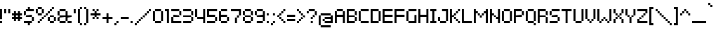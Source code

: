 SplineFontDB: 3.2
FontName: PixelarRegularW01-Regular
FullName: Pixelar Regular W01 Regular
FamilyName: PixelarRegularW01-Regular
Weight: Book
Version: 1.00
ItalicAngle: 0
UnderlinePosition: -125
UnderlineWidth: 50
Ascent: 800
Descent: 200
InvalidEm: 0
sfntRevision: 0x00010000
LayerCount: 2
Layer: 0 1 "Back" 1
Layer: 1 1 "Fore" 0
XUID: [1021 833 690807294 2846]
StyleMap: 0x0040
FSType: 0
OS2Version: 4
OS2_WeightWidthSlopeOnly: 1
OS2_UseTypoMetrics: 0
CreationTime: 1331312729
ModificationTime: 1644372568
PfmFamily: 81
TTFWeight: 400
TTFWidth: 5
LineGap: 0
VLineGap: 0
Panose: 1 0 0 0 0 0 0 0 0 0
OS2TypoAscent: 786
OS2TypoAOffset: 0
OS2TypoDescent: -143
OS2TypoDOffset: 0
OS2TypoLinegap: 0
OS2WinAscent: 786
OS2WinAOffset: 0
OS2WinDescent: 143
OS2WinDOffset: 0
HheadAscent: 786
HheadAOffset: 0
HheadDescent: -143
HheadDOffset: 0
OS2SubXSize: 700
OS2SubYSize: 650
OS2SubXOff: 0
OS2SubYOff: 140
OS2SupXSize: 700
OS2SupYSize: 650
OS2SupXOff: 0
OS2SupYOff: 477
OS2StrikeYSize: 50
OS2StrikeYPos: 250
OS2CapHeight: 500
OS2XHeight: 357
OS2Vendor: 'pyrs'
OS2CodePages: 00000001.00000000
OS2UnicodeRanges: 80000027.00000040.00000000.00000000
DEI: 91125
TtTable: prep
PUSHB_1
 0
CALL
SVTCA[y-axis]
PUSHB_3
 1
 4
 7
CALL
PUSHB_1
 0
DUP
RCVT
RDTG
ROUND[Black]
RTG
WCVTP
EndTTInstrs
TtTable: fpgm
NPUSHB
 10
 9
 8
 7
 6
 5
 4
 3
 2
 1
 0
FDEF
MPPEM
PUSHB_1
 9
LT
IF
PUSHB_2
 1
 1
INSTCTRL
EIF
PUSHW_1
 511
SCANCTRL
PUSHB_1
 68
SCVTCI
PUSHB_2
 9
 3
SDS
SDB
ENDF
FDEF
DUP
DUP
RCVT
ROUND[Black]
WCVTP
PUSHB_1
 1
ADD
ENDF
FDEF
PUSHB_1
 1
LOOPCALL
POP
ENDF
FDEF
DUP
GC[cur]
PUSHB_1
 3
CINDEX
GC[cur]
GT
IF
SWAP
EIF
DUP
ROLL
DUP
ROLL
MD[grid]
ABS
ROLL
DUP
GC[cur]
DUP
ROUND[Grey]
SUB
ABS
PUSHB_1
 4
CINDEX
GC[cur]
DUP
ROUND[Grey]
SUB
ABS
GT
IF
SWAP
NEG
ROLL
EIF
MDAP[rnd]
DUP
PUSHB_1
 0
GTEQ
IF
ROUND[Black]
DUP
PUSHB_1
 0
EQ
IF
POP
PUSHB_1
 64
EIF
ELSE
ROUND[Black]
DUP
PUSHB_1
 0
EQ
IF
POP
PUSHB_1
 64
NEG
EIF
EIF
MSIRP[no-rp0]
ENDF
FDEF
DUP
GC[cur]
PUSHB_1
 4
CINDEX
GC[cur]
GT
IF
SWAP
ROLL
EIF
DUP
GC[cur]
DUP
ROUND[White]
SUB
ABS
PUSHB_1
 4
CINDEX
GC[cur]
DUP
ROUND[White]
SUB
ABS
GT
IF
SWAP
ROLL
EIF
MDAP[rnd]
MIRP[rp0,min,rnd,black]
ENDF
FDEF
MPPEM
DUP
PUSHB_1
 3
MINDEX
LT
IF
LTEQ
IF
PUSHB_1
 128
WCVTP
ELSE
PUSHB_1
 64
WCVTP
EIF
ELSE
POP
POP
DUP
RCVT
PUSHB_1
 192
LT
IF
PUSHB_1
 192
WCVTP
ELSE
POP
EIF
EIF
ENDF
FDEF
DUP
DUP
RCVT
ROUND[Black]
WCVTP
PUSHB_1
 1
ADD
DUP
DUP
RCVT
RDTG
ROUND[Black]
RTG
WCVTP
PUSHB_1
 1
ADD
ENDF
FDEF
PUSHB_1
 6
LOOPCALL
ENDF
FDEF
MPPEM
DUP
PUSHB_1
 3
MINDEX
GTEQ
IF
PUSHB_1
 64
ELSE
PUSHB_1
 0
EIF
ROLL
ROLL
DUP
PUSHB_1
 3
MINDEX
GTEQ
IF
SWAP
POP
PUSHB_1
 128
ROLL
ROLL
ELSE
ROLL
SWAP
EIF
DUP
PUSHB_1
 3
MINDEX
GTEQ
IF
SWAP
POP
PUSHB_1
 192
ROLL
ROLL
ELSE
ROLL
SWAP
EIF
DUP
PUSHB_1
 3
MINDEX
GTEQ
IF
SWAP
POP
PUSHW_1
 256
ROLL
ROLL
ELSE
ROLL
SWAP
EIF
DUP
PUSHB_1
 3
MINDEX
GTEQ
IF
SWAP
POP
PUSHW_1
 320
ROLL
ROLL
ELSE
ROLL
SWAP
EIF
DUP
PUSHB_1
 3
MINDEX
GTEQ
IF
PUSHB_1
 3
CINDEX
RCVT
PUSHW_1
 384
LT
IF
SWAP
POP
PUSHW_1
 384
SWAP
POP
ELSE
PUSHB_1
 3
CINDEX
RCVT
SWAP
POP
SWAP
POP
EIF
ELSE
POP
EIF
WCVTP
ENDF
FDEF
MPPEM
GTEQ
IF
RCVT
WCVTP
ELSE
POP
POP
EIF
ENDF
EndTTInstrs
ShortTable: cvt  9
  20
  0
  0
  -143
  0
  357
  0
  500
  0
EndShort
ShortTable: maxp 16
  1
  0
  220
  80
  20
  0
  0
  1
  0
  0
  10
  0
  27
  1052
  0
  0
EndShort
LangName: 1033 "" "" "" "Pablo Balcells:Pixelar Regular W01 Regular:2014" "" "Version 1.00" "" "" "Pablo Balcells"
GaspTable: 1 65535 3 0
Encoding: UnicodeBmp
UnicodeInterp: none
NameList: AGL For New Fonts
DisplaySize: -48
AntiAlias: 1
FitToEm: 0
WinInfo: 8050 50 18
BeginChars: 65537 222

StartChar: .notdef
Encoding: 65536 -1 0
Width: 286
Flags: W
LayerCount: 2
EndChar

StartChar: glyph1
Encoding: 0 -1 1
AltUni2: 000000.ffffffff.0
Width: 0
Flags: W
LayerCount: 2
EndChar

StartChar: space
Encoding: 32 32 2
Width: 286
Flags: W
LayerCount: 2
EndChar

StartChar: dollar
Encoding: 36 36 3
Width: 428
Flags: W
TtInstrs:
PUSHW_3
 1
 19
 3
CALL
PUSHW_3
 9
 10
 3
CALL
PUSHW_1
 1
SRP0
PUSHW_1
 0
MDRP[rp0,min,rnd,grey]
PUSHW_1
 19
SRP0
PUSHW_1
 4
MDRP[rp0,grey]
PUSHW_1
 0
SRP0
PUSHW_1
 6
MDRP[rp0,grey]
PUSHW_1
 0
SRP0
PUSHW_1
 13
MDRP[rp0,grey]
PUSHW_1
 0
SRP0
PUSHW_1
 15
MDRP[rp0,min,rnd,grey]
PUSHW_1
 1
SRP0
PUSHW_1
 17
MDRP[rp0,grey]
PUSHW_1
 15
SRP0
PUSHW_1
 20
MDRP[rp0,grey]
PUSHW_1
 1
SRP0
PUSHW_1
 21
MDRP[rp0,grey]
PUSHW_1
 10
SRP0
PUSHW_1
 23
MDRP[rp0,grey]
PUSHW_1
 9
SRP0
PUSHW_1
 25
MDRP[rp0,grey]
SVTCA[y-axis]
PUSHW_1
 0
RCVT
IF
PUSHW_1
 22
MDAP[rnd]
ELSE
PUSHW_2
 22
 7
MIAP[no-rnd]
EIF
PUSHW_1
 0
RCVT
IF
PUSHW_1
 26
MDAP[rnd]
ELSE
PUSHW_2
 26
 7
MIAP[no-rnd]
EIF
PUSHW_1
 0
RCVT
IF
PUSHW_1
 4
MDAP[rnd]
ELSE
PUSHW_2
 4
 1
MIAP[no-rnd]
EIF
PUSHW_1
 0
RCVT
IF
PUSHW_1
 7
MDAP[rnd]
ELSE
PUSHW_2
 7
 1
MIAP[no-rnd]
EIF
PUSHW_3
 24
 17
 3
CALL
PUSHW_3
 3
 0
 3
CALL
PUSHW_1
 4
SRP0
PUSHW_1
 5
MDRP[rp0,min,rnd,grey]
PUSHW_1
 1
MDRP[rp0,min,rnd,grey]
PUSHW_1
 17
SRP0
PUSHW_1
 2
MDRP[rp0,min,rnd,grey]
PUSHW_1
 5
SRP0
PUSHW_1
 6
MDRP[rp0,grey]
PUSHW_1
 9
MDRP[rp0,min,rnd,grey]
PUSHW_1
 6
SRP0
PUSHW_1
 12
MDRP[rp0,grey]
PUSHW_1
 13
MDRP[rp0,grey]
PUSHW_1
 1
SRP0
PUSHW_1
 14
MDRP[rp0,grey]
PUSHW_1
 0
SRP0
PUSHW_1
 15
MDRP[rp0,grey]
PUSHW_1
 22
SRP0
PUSHW_1
 16
MDRP[rp0,min,rnd,grey]
PUSHW_1
 3
SRP0
PUSHW_1
 18
MDRP[rp0,grey]
PUSHW_1
 2
SRP0
PUSHW_1
 19
MDRP[rp0,grey]
PUSHW_1
 16
SRP0
PUSHW_1
 20
MDRP[rp0,grey]
PUSHW_1
 21
MDRP[rp0,grey]
IUP[y]
IUP[x]
EndTTInstrs
LayerCount: 2
Fore
SplineSet
286 214 m 1,0,-1
 71 214 l 1,1,-1
 71 286 l 1,2,-1
 286 286 l 1,3,-1
 286 214 l 1,0,-1
0 0 m 1,4,-1
 0 71 l 1,5,-1
 286 71 l 1,6,-1
 286 0 l 1,7,-1
 214 0 l 1,8,-1
 214 -71 l 1,9,-1
 143 -71 l 1,10,-1
 143 0 l 1,11,-1
 0 0 l 1,4,-1
357 71 m 1,12,-1
 286 71 l 1,13,-1
 286 214 l 1,14,-1
 357 214 l 1,15,-1
 357 71 l 1,12,-1
0 429 m 1,16,-1
 71 429 l 1,17,-1
 71 286 l 1,18,-1
 0 286 l 1,19,-1
 0 429 l 1,16,-1
357 429 m 1,20,-1
 71 429 l 1,21,-1
 71 500 l 1,22,-1
 143 500 l 1,23,-1
 143 571 l 1,24,-1
 214 571 l 1,25,-1
 214 500 l 1,26,-1
 357 500 l 1,27,-1
 357 429 l 1,20,-1
EndSplineSet
EndChar

StartChar: percent
Encoding: 37 37 4
Width: 785
Flags: W
TtInstrs:
PUSHW_3
 49
 54
 3
CALL
PUSHW_1
 49
SRP0
PUSHW_1
 19
MDRP[rp0,min,rnd,grey]
PUSHW_1
 15
MDRP[rp0,min,rnd,grey]
PUSHW_1
 0
MDRP[rp0,grey]
PUSHW_1
 15
SRP0
PUSHW_1
 3
MDRP[rp0,min,rnd,grey]
PUSHW_1
 11
MDRP[rp0,min,rnd,grey]
PUSHW_1
 23
MDRP[rp0,min,rnd,grey]
PUSHW_1
 25
MDRP[rp0,min,rnd,grey]
PUSHW_1
 29
MDRP[rp0,min,rnd,grey]
PUSHW_1
 5
MDRP[rp0,min,rnd,grey]
PUSHW_1
 40
MDRP[rp0,grey]
PUSHW_1
 4
MDRP[rp0,grey]
PUSHW_1
 29
SRP0
PUSHW_1
 6
MDRP[rp0,grey]
PUSHW_1
 3
SRP0
PUSHW_1
 8
MDRP[rp0,grey]
PUSHW_1
 2
SRP0
PUSHW_1
 9
MDRP[rp0,grey]
PUSHW_1
 19
SRP0
PUSHW_1
 12
MDRP[rp0,grey]
PUSHW_1
 0
SRP0
PUSHW_1
 14
MDRP[rp0,grey]
PUSHW_1
 49
SRP0
PUSHW_1
 16
MDRP[rp0,grey]
PUSHW_1
 12
SRP0
PUSHW_1
 18
MDRP[rp0,grey]
PUSHW_1
 11
SRP0
PUSHW_1
 20
MDRP[rp0,grey]
PUSHW_1
 10
SRP0
PUSHW_1
 21
MDRP[rp0,grey]
PUSHW_1
 23
SRP0
PUSHW_1
 26
MDRP[rp0,grey]
PUSHW_1
 22
SRP0
PUSHW_1
 27
MDRP[rp0,grey]
PUSHW_1
 6
SRP0
PUSHW_1
 28
MDRP[rp0,grey]
PUSHW_1
 25
SRP0
PUSHW_1
 30
MDRP[rp0,grey]
PUSHW_1
 24
SRP0
PUSHW_1
 31
MDRP[rp0,grey]
PUSHW_1
 23
SRP0
PUSHW_1
 32
MDRP[rp0,grey]
PUSHW_1
 25
SRP0
PUSHW_1
 33
MDRP[rp0,grey]
PUSHW_1
 24
SRP0
PUSHW_1
 34
MDRP[rp0,grey]
PUSHW_1
 22
SRP0
PUSHW_1
 35
MDRP[rp0,grey]
PUSHW_1
 25
SRP0
PUSHW_1
 36
MDRP[rp0,grey]
PUSHW_1
 24
SRP0
PUSHW_1
 37
MDRP[rp0,grey]
PUSHW_1
 5
SRP0
PUSHW_1
 38
MDRP[rp0,grey]
PUSHW_1
 40
SRP0
PUSHW_1
 39
MDRP[rp0,grey]
PUSHW_1
 5
SRP0
PUSHW_1
 41
MDRP[rp0,min,rnd,grey]
PUSHW_1
 5
SRP0
PUSHW_1
 44
MDRP[rp0,grey]
PUSHW_1
 40
SRP0
PUSHW_1
 45
MDRP[rp0,grey]
PUSHW_1
 25
SRP0
PUSHW_1
 46
MDRP[rp0,grey]
PUSHW_1
 24
SRP0
PUSHW_1
 47
MDRP[rp0,grey]
PUSHW_1
 15
SRP0
PUSHW_1
 50
MDRP[rp0,grey]
PUSHW_1
 0
SRP0
PUSHW_1
 51
MDRP[rp0,grey]
PUSHW_1
 49
SRP0
PUSHW_1
 52
MDRP[rp0,grey]
PUSHW_1
 16
SRP0
PUSHW_1
 53
MDRP[rp0,grey]
PUSHW_1
 3
SRP0
PUSHW_1
 56
MDRP[rp0,grey]
PUSHW_1
 15
SRP0
PUSHW_1
 57
MDRP[rp0,grey]
PUSHW_1
 0
SRP0
PUSHW_1
 58
MDRP[rp0,grey]
PUSHW_1
 2
SRP0
PUSHW_1
 59
MDRP[rp0,grey]
PUSHW_1
 15
SRP0
PUSHW_1
 60
MDRP[rp0,grey]
PUSHW_1
 0
SRP0
PUSHW_1
 61
MDRP[rp0,grey]
PUSHW_1
 49
SRP0
PUSHW_1
 62
MDRP[rp0,grey]
PUSHW_1
 16
SRP0
PUSHW_1
 63
MDRP[rp0,grey]
SVTCA[y-axis]
PUSHW_1
 0
RCVT
IF
PUSHW_1
 5
MDAP[rnd]
ELSE
PUSHW_2
 5
 7
MIAP[no-rnd]
EIF
PUSHW_1
 0
RCVT
IF
PUSHW_1
 28
MDAP[rnd]
ELSE
PUSHW_2
 28
 7
MIAP[no-rnd]
EIF
PUSHW_1
 0
RCVT
IF
PUSHW_1
 52
MDAP[rnd]
ELSE
PUSHW_2
 52
 7
MIAP[no-rnd]
EIF
PUSHW_1
 0
RCVT
IF
PUSHW_1
 58
MDAP[rnd]
ELSE
PUSHW_2
 58
 7
MIAP[no-rnd]
EIF
PUSHW_1
 0
RCVT
IF
PUSHW_1
 61
MDAP[rnd]
ELSE
PUSHW_2
 61
 7
MIAP[no-rnd]
EIF
PUSHW_1
 0
RCVT
IF
PUSHW_1
 21
MDAP[rnd]
ELSE
PUSHW_2
 21
 5
MIAP[no-rnd]
EIF
PUSHW_1
 0
RCVT
IF
PUSHW_1
 25
MDAP[rnd]
ELSE
PUSHW_2
 25
 5
MIAP[no-rnd]
EIF
PUSHW_1
 0
RCVT
IF
PUSHW_1
 49
MDAP[rnd]
ELSE
PUSHW_2
 49
 5
MIAP[no-rnd]
EIF
PUSHW_1
 0
RCVT
IF
PUSHW_1
 53
MDAP[rnd]
ELSE
PUSHW_2
 53
 5
MIAP[no-rnd]
EIF
PUSHW_1
 0
RCVT
IF
PUSHW_1
 56
MDAP[rnd]
ELSE
PUSHW_2
 56
 5
MIAP[no-rnd]
EIF
PUSHW_1
 0
RCVT
IF
PUSHW_1
 16
MDAP[rnd]
ELSE
PUSHW_2
 16
 1
MIAP[no-rnd]
EIF
PUSHW_1
 0
RCVT
IF
PUSHW_1
 36
MDAP[rnd]
ELSE
PUSHW_2
 36
 1
MIAP[no-rnd]
EIF
PUSHW_3
 27
 22
 3
CALL
PUSHW_1
 16
SRP0
PUSHW_1
 12
MDRP[rp0,min,rnd,grey]
PUSHW_1
 13
MDRP[rp0,min,rnd,grey]
PUSHW_1
 0
MDRP[rp0,grey]
PUSHW_1
 1
MDRP[rp0,min,rnd,grey]
PUSHW_1
 5
SRP0
PUSHW_1
 4
MDRP[rp0,min,rnd,grey]
PUSHW_1
 1
SRP0
PUSHW_1
 8
MDRP[rp0,grey]
PUSHW_1
 56
SRP0
PUSHW_1
 9
MDRP[rp0,min,rnd,grey]
PUSHW_1
 10
MDRP[rp0,grey]
PUSHW_1
 0
SRP0
PUSHW_1
 14
MDRP[rp0,grey]
PUSHW_1
 12
SRP0
PUSHW_1
 17
MDRP[rp0,grey]
PUSHW_1
 18
MDRP[rp0,grey]
PUSHW_1
 10
SRP0
PUSHW_1
 20
MDRP[rp0,grey]
PUSHW_1
 23
MDRP[rp0,grey]
PUSHW_1
 28
SRP0
PUSHW_1
 24
MDRP[rp0,min,rnd,grey]
PUSHW_1
 29
MDRP[rp0,grey]
PUSHW_1
 30
MDRP[rp0,grey]
PUSHW_1
 5
SRP0
PUSHW_1
 31
MDRP[rp0,grey]
PUSHW_1
 1
SRP0
PUSHW_1
 32
MDRP[rp0,grey]
PUSHW_1
 18
SRP0
PUSHW_1
 34
MDRP[rp0,grey]
PUSHW_1
 35
MDRP[rp0,grey]
PUSHW_1
 37
MDRP[rp0,grey]
PUSHW_1
 38
MDRP[rp0,grey]
PUSHW_1
 1
SRP0
PUSHW_1
 40
MDRP[rp0,grey]
PUSHW_1
 38
SRP0
PUSHW_1
 42
MDRP[rp0,grey]
PUSHW_1
 43
MDRP[rp0,grey]
PUSHW_1
 23
SRP0
PUSHW_1
 44
MDRP[rp0,grey]
PUSHW_1
 1
SRP0
PUSHW_1
 45
MDRP[rp0,grey]
PUSHW_1
 44
SRP0
PUSHW_1
 47
MDRP[rp0,grey]
PUSHW_1
 48
MDRP[rp0,grey]
PUSHW_1
 22
SRP0
PUSHW_1
 50
MDRP[rp0,grey]
PUSHW_1
 48
SRP0
PUSHW_1
 51
MDRP[rp0,grey]
PUSHW_1
 22
SRP0
PUSHW_1
 54
MDRP[rp0,grey]
PUSHW_1
 5
SRP0
PUSHW_1
 55
MDRP[rp0,grey]
PUSHW_1
 22
SRP0
PUSHW_1
 57
MDRP[rp0,grey]
PUSHW_1
 5
SRP0
PUSHW_1
 59
MDRP[rp0,grey]
PUSHW_1
 4
SRP0
PUSHW_1
 60
MDRP[rp0,grey]
PUSHW_1
 5
SRP0
PUSHW_1
 62
MDRP[rp0,grey]
IUP[y]
IUP[x]
EndTTInstrs
LayerCount: 2
Fore
SplineSet
214 143 m 1,0,-1
 214 214 l 1,1,-1
 286 214 l 1,2,-1
 286 143 l 1,3,-1
 214 143 l 1,0,-1
643 571 m 1,4,-1
 643 500 l 1,5,-1
 571 500 l 1,6,-1
 571 571 l 1,7,-1
 643 571 l 1,4,-1
286 214 m 1,8,-1
 286 286 l 1,9,-1
 357 286 l 1,10,-1
 357 214 l 1,11,-1
 286 214 l 1,8,-1
143 71 m 1,12,-1
 143 143 l 1,13,-1
 214 143 l 1,14,-1
 214 71 l 1,15,-1
 143 71 l 1,12,-1
71 0 m 1,16,-1
 71 71 l 1,17,-1
 143 71 l 1,18,-1
 143 0 l 1,19,-1
 71 0 l 1,16,-1
357 286 m 1,20,-1
 357 357 l 1,21,-1
 429 357 l 1,22,-1
 429 286 l 1,23,-1
 357 286 l 1,20,-1
500 429 m 1,24,-1
 500 357 l 1,25,-1
 429 357 l 1,26,-1
 429 429 l 1,27,-1
 500 429 l 1,24,-1
571 500 m 1,28,-1
 571 429 l 1,29,-1
 500 429 l 1,30,-1
 500 500 l 1,31,-1
 571 500 l 1,28,-1
429 214 m 1,32,-1
 500 214 l 1,33,-1
 500 71 l 1,34,-1
 429 71 l 1,35,-1
 429 214 l 1,32,-1
500 0 m 1,36,-1
 500 71 l 1,37,-1
 643 71 l 1,38,-1
 643 0 l 1,39,-1
 500 0 l 1,36,-1
643 214 m 1,40,-1
 714 214 l 1,41,-1
 714 71 l 1,42,-1
 643 71 l 1,43,-1
 643 214 l 1,40,-1
643 286 m 1,44,-1
 643 214 l 1,45,-1
 500 214 l 1,46,-1
 500 286 l 1,47,-1
 643 286 l 1,44,-1
71 286 m 1,48,-1
 71 357 l 1,49,-1
 214 357 l 1,50,-1
 214 286 l 1,51,-1
 71 286 l 1,48,-1
71 500 m 1,52,-1
 71 357 l 1,53,-1
 0 357 l 1,54,-1
 0 500 l 1,55,-1
 71 500 l 1,52,-1
286 357 m 1,56,-1
 214 357 l 1,57,-1
 214 500 l 1,58,-1
 286 500 l 1,59,-1
 286 357 l 1,56,-1
214 571 m 1,60,-1
 214 500 l 1,61,-1
 71 500 l 1,62,-1
 71 571 l 1,63,-1
 214 571 l 1,60,-1
EndSplineSet
EndChar

StartChar: ampersand
Encoding: 38 38 5
Width: 571
Flags: W
TtInstrs:
PUSHW_3
 1
 0
 3
CALL
PUSHW_1
 1
SRP0
PUSHW_1
 8
MDRP[rp0,min,rnd,grey]
PUSHW_1
 6
MDRP[rp0,min,rnd,grey]
PUSHW_1
 4
MDRP[rp0,min,rnd,grey]
PUSHW_1
 1
SRP0
PUSHW_1
 9
MDRP[rp0,grey]
PUSHW_1
 8
SRP0
PUSHW_1
 11
MDRP[rp0,grey]
PUSHW_1
 7
SRP0
PUSHW_1
 12
MDRP[rp0,grey]
PUSHW_1
 6
SRP0
PUSHW_1
 13
MDRP[rp0,grey]
PUSHW_1
 5
SRP0
PUSHW_1
 14
MDRP[rp0,grey]
PUSHW_1
 0
SRP0
PUSHW_1
 16
MDRP[rp0,grey]
PUSHW_1
 1
SRP0
PUSHW_1
 17
MDRP[rp0,grey]
PUSHW_1
 8
SRP0
PUSHW_1
 20
MDRP[rp0,grey]
PUSHW_1
 7
SRP0
PUSHW_1
 21
MDRP[rp0,grey]
PUSHW_1
 1
SRP0
PUSHW_1
 22
MDRP[rp0,grey]
PUSHW_1
 1
SRP0
PUSHW_1
 24
MDRP[rp0,grey]
PUSHW_1
 8
SRP0
PUSHW_1
 26
MDRP[rp0,grey]
PUSHW_1
 7
SRP0
PUSHW_1
 27
MDRP[rp0,grey]
PUSHW_1
 4
SRP0
PUSHW_1
 28
MDRP[rp0,grey]
PUSHW_1
 6
SRP0
PUSHW_1
 29
MDRP[rp0,grey]
PUSHW_1
 5
SRP0
PUSHW_1
 30
MDRP[rp0,grey]
SVTCA[y-axis]
PUSHW_1
 0
RCVT
IF
PUSHW_1
 20
MDAP[rnd]
ELSE
PUSHW_2
 20
 7
MIAP[no-rnd]
EIF
PUSHW_1
 0
RCVT
IF
PUSHW_1
 24
MDAP[rnd]
ELSE
PUSHW_2
 24
 1
MIAP[no-rnd]
EIF
PUSHW_1
 0
RCVT
IF
PUSHW_1
 28
MDAP[rnd]
ELSE
PUSHW_2
 28
 1
MIAP[no-rnd]
EIF
PUSHW_1
 20
SRP0
PUSHW_1
 12
MDRP[rp0,min,rnd,grey]
PUSHW_1
 16
MDRP[rp0,grey]
PUSHW_1
 17
MDRP[rp0,grey]
PUSHW_1
 10
MDRP[rp0,min,rnd,grey]
PUSHW_1
 19
MDRP[rp0,grey]
PUSHW_1
 0
MDRP[rp0,min,rnd,grey]
PUSHW_1
 24
SRP0
PUSHW_1
 2
MDRP[rp0,min,rnd,grey]
PUSHW_1
 1
MDRP[rp0,min,rnd,grey]
PUSHW_1
 4
MDRP[rp0,grey]
PUSHW_1
 0
SRP0
PUSHW_1
 5
MDRP[rp0,grey]
PUSHW_1
 2
SRP0
PUSHW_1
 6
MDRP[rp0,grey]
PUSHW_1
 7
MDRP[rp0,grey]
PUSHW_1
 1
SRP0
PUSHW_1
 8
MDRP[rp0,grey]
PUSHW_1
 0
SRP0
PUSHW_1
 9
MDRP[rp0,grey]
PUSHW_1
 19
SRP0
PUSHW_1
 11
MDRP[rp0,grey]
PUSHW_1
 17
SRP0
PUSHW_1
 13
MDRP[rp0,grey]
PUSHW_1
 10
SRP0
PUSHW_1
 14
MDRP[rp0,grey]
PUSHW_1
 19
SRP0
PUSHW_1
 15
MDRP[rp0,grey]
PUSHW_1
 17
SRP0
PUSHW_1
 21
MDRP[rp0,grey]
PUSHW_1
 22
MDRP[rp0,grey]
PUSHW_1
 7
SRP0
PUSHW_1
 25
MDRP[rp0,grey]
PUSHW_1
 26
MDRP[rp0,grey]
PUSHW_1
 30
MDRP[rp0,grey]
PUSHW_1
 31
MDRP[rp0,grey]
IUP[y]
IUP[x]
EndTTInstrs
LayerCount: 2
Fore
SplineSet
0 214 m 1,0,-1
 71 214 l 1,1,-1
 71 71 l 1,2,-1
 0 71 l 1,3,-1
 0 214 l 1,0,-1
500 214 m 1,4,-1
 357 214 l 1,5,-1
 357 71 l 1,6,-1
 286 71 l 1,7,-1
 286 214 l 1,8,-1
 71 214 l 1,9,-1
 71 286 l 1,10,-1
 286 286 l 1,11,-1
 286 429 l 1,12,-1
 357 429 l 1,13,-1
 357 286 l 1,14,-1
 500 286 l 1,15,-1
 500 214 l 1,4,-1
0 429 m 1,16,-1
 71 429 l 1,17,-1
 71 286 l 1,18,-1
 0 286 l 1,19,-1
 0 429 l 1,16,-1
286 500 m 1,20,-1
 286 429 l 1,21,-1
 71 429 l 1,22,-1
 71 500 l 1,23,-1
 286 500 l 1,20,-1
71 0 m 1,24,-1
 71 71 l 1,25,-1
 286 71 l 1,26,-1
 286 0 l 1,27,-1
 71 0 l 1,24,-1
500 0 m 1,28,-1
 357 0 l 1,29,-1
 357 71 l 1,30,-1
 500 71 l 1,31,-1
 500 0 l 1,28,-1
EndSplineSet
EndChar

StartChar: quotesingle
Encoding: 39 39 6
Width: 142
Flags: W
TtInstrs:
PUSHW_3
 0
 1
 3
CALL
PUSHW_1
 0
SRP0
PUSHW_1
 3
MDRP[rp0,grey]
SVTCA[y-axis]
PUSHW_1
 0
RCVT
IF
PUSHW_1
 2
MDAP[rnd]
ELSE
PUSHW_2
 2
 7
MIAP[no-rnd]
EIF
PUSHW_1
 0
MDRP[rp0,min,rnd,grey]
IUP[y]
IUP[x]
EndTTInstrs
LayerCount: 2
Fore
SplineSet
71 357 m 1,0,-1
 0 357 l 1,1,-1
 0 500 l 1,2,-1
 71 500 l 1,3,-1
 71 357 l 1,4,-1
 71 357 l 1,0,-1
EndSplineSet
EndChar

StartChar: parenleft
Encoding: 40 40 7
Width: 214
Flags: W
TtInstrs:
PUSHW_3
 5
 4
 3
CALL
PUSHW_1
 5
SRP0
PUSHW_1
 0
MDRP[rp0,min,rnd,grey]
PUSHW_1
 5
SRP0
PUSHW_1
 1
MDRP[rp0,grey]
PUSHW_1
 0
SRP0
PUSHW_1
 8
MDRP[rp0,grey]
PUSHW_1
 5
SRP0
PUSHW_1
 10
MDRP[rp0,grey]
PUSHW_1
 1
SRP0
PUSHW_1
 11
MDRP[rp0,grey]
SVTCA[y-axis]
PUSHW_3
 3
 0
 3
CALL
PUSHW_3
 11
 5
 3
CALL
PUSHW_1
 3
SRP0
PUSHW_1
 6
MDRP[rp0,grey]
PUSHW_1
 5
SRP0
PUSHW_1
 9
MDRP[rp0,grey]
IUP[y]
IUP[x]
EndTTInstrs
LayerCount: 2
Fore
SplineSet
143 -71 m 1,0,-1
 71 -71 l 1,1,-1
 71 0 l 1,2,-1
 143 0 l 1,3,-1
 143 -71 l 1,0,-1
0 500 m 1,4,-1
 71 500 l 1,5,-1
 71 0 l 1,6,-1
 0 0 l 1,7,-1
 0 500 l 1,4,-1
143 571 m 1,8,-1
 143 500 l 1,9,-1
 71 500 l 1,10,-1
 71 571 l 1,11,-1
 143 571 l 1,8,-1
EndSplineSet
EndChar

StartChar: parenright
Encoding: 41 41 8
Width: 214
Flags: W
TtInstrs:
PUSHW_3
 3
 0
 3
CALL
PUSHW_1
 3
SRP0
PUSHW_1
 6
MDRP[rp0,min,rnd,grey]
PUSHW_1
 3
SRP0
PUSHW_1
 7
MDRP[rp0,grey]
PUSHW_1
 2
SRP0
PUSHW_1
 8
MDRP[rp0,grey]
PUSHW_1
 6
SRP0
PUSHW_1
 9
MDRP[rp0,grey]
PUSHW_1
 0
SRP0
PUSHW_1
 10
MDRP[rp0,grey]
PUSHW_1
 3
SRP0
PUSHW_1
 11
MDRP[rp0,grey]
PUSHW_1
 2
SRP0
PUSHW_1
 12
MDRP[rp0,grey]
PUSHW_1
 0
SRP0
PUSHW_1
 13
MDRP[rp0,grey]
SVTCA[y-axis]
PUSHW_3
 1
 0
 3
CALL
PUSHW_3
 11
 8
 3
CALL
PUSHW_1
 0
SRP0
PUSHW_1
 3
MDRP[rp0,grey]
PUSHW_1
 8
SRP0
PUSHW_1
 5
MDRP[rp0,grey]
PUSHW_1
 1
SRP0
PUSHW_1
 6
MDRP[rp0,grey]
PUSHW_1
 8
SRP0
PUSHW_1
 13
MDRP[rp0,grey]
PUSHW_1
 11
SRP0
PUSHW_1
 14
MDRP[rp0,grey]
IUP[y]
IUP[x]
EndTTInstrs
LayerCount: 2
Fore
SplineSet
0 -71 m 1,0,-1
 0 0 l 1,1,-1
 72 0 l 1,2,-1
 72 -71 l 1,3,-1
 0 -71 l 1,4,-1
 0 -71 l 1,0,-1
143 500 m 1,5,-1
 143 0 l 1,6,-1
 72 0 l 1,7,-1
 72 500 l 1,8,-1
 143 500 l 1,9,-1
 143 500 l 1,5,-1
0 571 m 1,10,-1
 72 571 l 1,11,-1
 72 500 l 1,12,-1
 0 500 l 1,13,-1
 0 571 l 1,14,-1
 0 571 l 1,10,-1
EndSplineSet
EndChar

StartChar: asterisk
Encoding: 42 42 9
Width: 428
Flags: W
TtInstrs:
PUSHW_1
 28
MDAP[rnd]
PUSHW_1
 0
MDRP[rp0,grey]
PUSHW_1
 0
MDAP[rnd]
NPUSHW
 7
 159
 1
 175
 1
 191
 1
 3
DELTAP1
PUSHW_1
 1
MDRP[rp0,min,rnd,grey]
PUSHW_1
 0
SRP0
PUSHW_1
 1
MDRP[rp0,min,rnd,grey]
NPUSHW
 5
 0
 1
 16
 1
 2
DELTAP1
NPUSHW
 7
 208
 1
 224
 1
 240
 1
 3
DELTAP1
NPUSHW
 7
 159
 6
 175
 6
 191
 6
 3
DELTAP1
PUSHW_1
 6
MDRP[rp0,min,rnd,grey]
NPUSHW
 7
 208
 6
 224
 6
 240
 6
 3
DELTAP1
NPUSHW
 5
 0
 6
 16
 6
 2
DELTAP1
PUSHW_1
 5
MDRP[rp0,min,rnd,grey]
PUSHW_1
 1
SRP0
PUSHW_1
 7
MDRP[rp0,min,rnd,grey]
PUSHW_1
 0
SRP0
PUSHW_1
 8
MDRP[rp0,grey]
PUSHW_1
 1
SRP0
PUSHW_1
 10
MDRP[rp0,grey]
PUSHW_1
 5
SRP0
PUSHW_1
 12
MDRP[rp0,grey]
PUSHW_1
 7
SRP0
PUSHW_1
 13
MDRP[rp0,grey]
PUSHW_1
 7
SRP0
PUSHW_1
 17
MDRP[rp0,grey]
PUSHW_1
 1
SRP0
PUSHW_1
 19
MDRP[rp0,grey]
PUSHW_1
 1
SRP0
PUSHW_1
 23
MDRP[rp0,grey]
PUSHW_1
 7
SRP0
PUSHW_1
 25
MDRP[rp0,grey]
PUSHW_1
 5
SRP0
PUSHW_1
 29
MDRP[rp0,min,rnd,grey]
SVTCA[y-axis]
PUSHW_1
 0
RCVT
IF
PUSHW_1
 0
MDAP[rnd]
ELSE
PUSHW_2
 0
 7
MIAP[no-rnd]
EIF
PUSHW_1
 0
RCVT
IF
PUSHW_1
 4
MDAP[rnd]
ELSE
PUSHW_2
 4
 7
MIAP[no-rnd]
EIF
PUSHW_1
 0
RCVT
IF
PUSHW_1
 22
MDAP[rnd]
ELSE
PUSHW_2
 22
 5
MIAP[no-rnd]
EIF
PUSHW_1
 0
RCVT
IF
PUSHW_1
 26
MDAP[rnd]
ELSE
PUSHW_2
 26
 5
MIAP[no-rnd]
EIF
PUSHW_3
 9
 8
 3
CALL
PUSHW_1
 0
SRP0
PUSHW_1
 2
MDRP[rp0,min,rnd,grey]
PUSHW_1
 5
MDRP[rp0,grey]
PUSHW_1
 6
MDRP[rp0,grey]
PUSHW_1
 8
SRP0
PUSHW_1
 12
MDRP[rp0,grey]
PUSHW_1
 9
SRP0
PUSHW_1
 14
MDRP[rp0,grey]
PUSHW_1
 26
SRP0
PUSHW_1
 16
MDRP[rp0,min,rnd,grey]
PUSHW_1
 9
SRP0
PUSHW_1
 18
MDRP[rp0,grey]
PUSHW_1
 16
SRP0
PUSHW_1
 20
MDRP[rp0,grey]
PUSHW_1
 21
MDRP[rp0,grey]
PUSHW_1
 6
SRP0
PUSHW_1
 24
MDRP[rp0,grey]
PUSHW_1
 25
MDRP[rp0,grey]
IUP[y]
IUP[x]
EndTTInstrs
LayerCount: 2
Fore
SplineSet
71 500 m 1,0,-1
 143 500 l 1,1,-1
 143 429 l 1,2,-1
 71 429 l 1,3,-1
 71 500 l 1,0,-1
286 500 m 1,4,-1
 286 429 l 1,5,-1
 214 429 l 1,6,-1
 214 500 l 1,7,-1
 286 500 l 1,4,-1
71 143 m 1,8,-1
 71 214 l 1,9,-1
 143 214 l 1,10,-1
 143 143 l 1,11,-1
 71 143 l 1,8,-1
286 143 m 1,12,-1
 214 143 l 1,13,-1
 214 214 l 1,14,-1
 286 214 l 1,15,-1
 286 143 l 1,12,-1
357 286 m 1,16,-1
 214 286 l 1,17,-1
 214 214 l 1,18,-1
 143 214 l 1,19,-1
 143 286 l 1,20,-1
 0 286 l 1,21,-1
 0 357 l 1,22,-1
 143 357 l 1,23,-1
 143 429 l 1,24,-1
 214 429 l 1,25,-1
 214 357 l 1,26,-1
 357 357 l 1,27,-1
 357 286 l 1,16,-1
EndSplineSet
EndChar

StartChar: plus
Encoding: 43 43 10
Width: 428
Flags: W
TtInstrs:
PUSHW_3
 3
 4
 3
CALL
PUSHW_1
 4
SRP0
PUSHW_1
 8
MDRP[rp0,grey]
PUSHW_1
 3
SRP0
PUSHW_1
 10
MDRP[rp0,grey]
SVTCA[y-axis]
PUSHW_1
 0
RCVT
IF
PUSHW_1
 9
MDAP[rnd]
ELSE
PUSHW_2
 9
 5
MIAP[no-rnd]
EIF
PUSHW_1
 0
RCVT
IF
PUSHW_1
 3
MDAP[rnd]
ELSE
PUSHW_2
 3
 1
MIAP[no-rnd]
EIF
PUSHW_3
 0
 1
 3
CALL
PUSHW_1
 1
SRP0
PUSHW_1
 5
MDRP[rp0,grey]
PUSHW_1
 0
SRP0
PUSHW_1
 7
MDRP[rp0,grey]
PUSHW_1
 0
SRP0
PUSHW_1
 11
MDRP[rp0,grey]
IUP[y]
IUP[x]
EndTTInstrs
LayerCount: 2
Fore
SplineSet
357 214 m 1,0,-1
 357 143 l 1,1,-1
 214 143 l 1,2,-1
 214 0 l 1,3,-1
 143 0 l 1,4,-1
 143 143 l 1,5,-1
 0 143 l 1,6,-1
 0 214 l 1,7,-1
 143 214 l 1,8,-1
 143 357 l 1,9,-1
 214 357 l 1,10,-1
 214 214 l 1,11,-1
 357 214 l 1,12,-1
 357 214 l 1,0,-1
EndSplineSet
EndChar

StartChar: comma
Encoding: 44 44 11
Width: 214
Flags: W
TtInstrs:
PUSHW_3
 3
 0
 3
CALL
PUSHW_1
 3
SRP0
PUSHW_1
 4
MDRP[rp0,grey]
PUSHW_1
 3
SRP0
PUSHW_1
 6
MDRP[rp0,min,rnd,grey]
SVTCA[y-axis]
PUSHW_1
 0
RCVT
IF
PUSHW_1
 1
MDAP[rnd]
ELSE
PUSHW_2
 1
 1
MIAP[no-rnd]
EIF
PUSHW_1
 0
RCVT
IF
PUSHW_1
 6
MDAP[rnd]
ELSE
PUSHW_2
 6
 1
MIAP[no-rnd]
EIF
PUSHW_1
 1
SRP0
PUSHW_1
 0
MDRP[rp0,min,rnd,grey]
PUSHW_1
 1
SRP0
PUSHW_1
 4
MDRP[rp0,min,rnd,grey]
PUSHW_1
 5
MDRP[rp0,grey]
PUSHW_1
 1
SRP0
PUSHW_1
 7
MDRP[rp0,grey]
IUP[y]
IUP[x]
EndTTInstrs
LayerCount: 2
Fore
SplineSet
0 -71 m 1,0,-1
 0 0 l 1,1,-1
 71 0 l 1,2,-1
 71 -71 l 1,3,-1
 0 -71 l 1,0,-1
71 71 m 1,4,-1
 143 71 l 1,5,-1
 143 0 l 1,6,-1
 71 0 l 1,7,-1
 71 71 l 1,4,-1
EndSplineSet
EndChar

StartChar: hyphen
Encoding: 45 45 12
Width: 357
Flags: W
TtInstrs:
SVTCA[y-axis]
PUSHW_3
 3
 0
 3
CALL
IUP[y]
IUP[x]
EndTTInstrs
LayerCount: 2
Fore
SplineSet
286 143 m 1,0,-1
 0 143 l 1,1,-1
 0 214 l 1,2,-1
 286 214 l 1,3,-1
 286 143 l 1,0,-1
EndSplineSet
EndChar

StartChar: period
Encoding: 46 46 13
Width: 142
Flags: W
TtInstrs:
PUSHW_3
 0
 1
 3
CALL
PUSHW_1
 0
SRP0
PUSHW_1
 3
MDRP[rp0,grey]
SVTCA[y-axis]
PUSHW_1
 0
RCVT
IF
PUSHW_1
 0
MDAP[rnd]
ELSE
PUSHW_2
 0
 1
MIAP[no-rnd]
EIF
PUSHW_1
 2
MDRP[rp0,min,rnd,grey]
IUP[y]
IUP[x]
EndTTInstrs
LayerCount: 2
Fore
SplineSet
71 0 m 1,0,-1
 0 0 l 1,1,-1
 0 71 l 1,2,-1
 71 71 l 1,3,-1
 71 0 l 1,4,-1
 71 0 l 1,0,-1
EndSplineSet
EndChar

StartChar: slash
Encoding: 47 47 14
Width: 642
Flags: W
TtInstrs:
PUSHW_3
 3
 0
 3
CALL
PUSHW_1
 3
SRP0
PUSHW_1
 4
MDRP[rp0,grey]
PUSHW_1
 2
SRP0
PUSHW_1
 5
MDRP[rp0,grey]
PUSHW_1
 3
SRP0
PUSHW_1
 7
MDRP[rp0,min,rnd,grey]
PUSHW_1
 8
MDRP[rp0,grey]
PUSHW_1
 6
SRP0
PUSHW_1
 9
MDRP[rp0,grey]
PUSHW_1
 7
SRP0
PUSHW_1
 11
MDRP[rp0,min,rnd,grey]
PUSHW_1
 12
MDRP[rp0,grey]
PUSHW_1
 10
SRP0
PUSHW_1
 13
MDRP[rp0,grey]
PUSHW_1
 11
SRP0
PUSHW_1
 15
MDRP[rp0,min,rnd,grey]
PUSHW_1
 16
MDRP[rp0,grey]
PUSHW_1
 14
SRP0
PUSHW_1
 17
MDRP[rp0,grey]
PUSHW_1
 15
SRP0
PUSHW_1
 19
MDRP[rp0,min,rnd,grey]
PUSHW_1
 20
MDRP[rp0,grey]
PUSHW_1
 18
SRP0
PUSHW_1
 21
MDRP[rp0,grey]
PUSHW_1
 19
SRP0
PUSHW_1
 23
MDRP[rp0,min,rnd,grey]
PUSHW_1
 24
MDRP[rp0,grey]
PUSHW_1
 22
SRP0
PUSHW_1
 25
MDRP[rp0,grey]
PUSHW_1
 23
SRP0
PUSHW_1
 27
MDRP[rp0,min,rnd,grey]
PUSHW_1
 28
MDRP[rp0,grey]
PUSHW_1
 27
SRP0
PUSHW_1
 30
MDRP[rp0,min,rnd,grey]
SVTCA[y-axis]
PUSHW_1
 0
RCVT
IF
PUSHW_1
 28
MDAP[rnd]
ELSE
PUSHW_2
 28
 7
MIAP[no-rnd]
EIF
PUSHW_1
 0
RCVT
IF
PUSHW_1
 21
MDAP[rnd]
ELSE
PUSHW_2
 21
 5
MIAP[no-rnd]
EIF
PUSHW_1
 0
RCVT
IF
PUSHW_1
 24
MDAP[rnd]
ELSE
PUSHW_2
 24
 5
MIAP[no-rnd]
EIF
PUSHW_1
 0
RCVT
IF
PUSHW_1
 1
MDAP[rnd]
ELSE
PUSHW_2
 1
 1
MIAP[no-rnd]
EIF
PUSHW_1
 0
RCVT
IF
PUSHW_1
 4
MDAP[rnd]
ELSE
PUSHW_2
 4
 1
MIAP[no-rnd]
EIF
PUSHW_3
 9
 6
 3
CALL
PUSHW_1
 1
SRP0
PUSHW_1
 0
MDRP[rp0,min,rnd,grey]
PUSHW_1
 4
SRP0
PUSHW_1
 5
MDRP[rp0,min,rnd,grey]
PUSHW_1
 1
SRP0
PUSHW_1
 7
MDRP[rp0,grey]
PUSHW_1
 5
SRP0
PUSHW_1
 8
MDRP[rp0,grey]
PUSHW_1
 11
MDRP[rp0,grey]
PUSHW_1
 9
SRP0
PUSHW_1
 12
MDRP[rp0,grey]
PUSHW_1
 9
SRP0
PUSHW_1
 13
MDRP[rp0,min,rnd,grey]
PUSHW_1
 21
SRP0
PUSHW_1
 17
MDRP[rp0,min,rnd,grey]
PUSHW_1
 14
MDRP[rp0,min,rnd,grey]
PUSHW_1
 10
SRP0
PUSHW_1
 15
MDRP[rp0,grey]
PUSHW_1
 13
SRP0
PUSHW_1
 16
MDRP[rp0,grey]
PUSHW_1
 14
SRP0
PUSHW_1
 19
MDRP[rp0,grey]
PUSHW_1
 17
SRP0
PUSHW_1
 20
MDRP[rp0,grey]
PUSHW_1
 28
SRP0
PUSHW_1
 25
MDRP[rp0,min,rnd,grey]
PUSHW_1
 22
MDRP[rp0,min,rnd,grey]
PUSHW_1
 20
SRP0
PUSHW_1
 23
MDRP[rp0,grey]
PUSHW_1
 22
SRP0
PUSHW_1
 27
MDRP[rp0,grey]
PUSHW_1
 25
SRP0
PUSHW_1
 30
MDRP[rp0,grey]
PUSHW_1
 31
MDRP[rp0,grey]
IUP[y]
IUP[x]
EndTTInstrs
LayerCount: 2
Fore
SplineSet
0 -71 m 1,0,-1
 0 0 l 1,1,-1
 71 0 l 1,2,-1
 71 -71 l 1,3,-1
 0 -71 l 1,0,-1
71 0 m 1,4,-1
 71 71 l 1,5,-1
 143 71 l 1,6,-1
 143 0 l 1,7,-1
 71 0 l 1,4,-1
143 71 m 1,8,-1
 143 143 l 1,9,-1
 214 143 l 1,10,-1
 214 71 l 1,11,-1
 143 71 l 1,8,-1
214 143 m 1,12,-1
 214 214 l 1,13,-1
 286 214 l 1,14,-1
 286 143 l 1,15,-1
 214 143 l 1,12,-1
286 214 m 1,16,-1
 286 286 l 1,17,-1
 357 286 l 1,18,-1
 357 214 l 1,19,-1
 286 214 l 1,16,-1
357 286 m 1,20,-1
 357 357 l 1,21,-1
 429 357 l 1,22,-1
 429 286 l 1,23,-1
 357 286 l 1,20,-1
429 357 m 1,24,-1
 429 429 l 1,25,-1
 500 429 l 1,26,-1
 500 357 l 1,27,-1
 429 357 l 1,24,-1
500 500 m 1,28,-1
 571 500 l 1,29,-1
 571 429 l 1,30,-1
 500 429 l 1,31,-1
 500 500 l 1,28,-1
EndSplineSet
EndChar

StartChar: zero
Encoding: 48 48 15
Width: 428
Flags: W
TtInstrs:
PUSHW_1
 16
MDAP[rnd]
PUSHW_1
 4
MDRP[rp0,grey]
PUSHW_1
 4
MDAP[rnd]
PUSHW_1
 0
MDRP[rp0,min,rnd,grey]
PUSHW_1
 2
MDRP[rp0,min,rnd,grey]
PUSHW_1
 0
SRP0
PUSHW_1
 3
MDRP[rp0,min,rnd,grey]
PUSHW_1
 4
SRP0
PUSHW_1
 5
MDRP[rp0,min,rnd,grey]
PUSHW_1
 3
SRP0
PUSHW_1
 8
MDRP[rp0,grey]
PUSHW_1
 5
SRP0
PUSHW_1
 10
MDRP[rp0,grey]
PUSHW_1
 3
SRP0
PUSHW_1
 12
MDRP[rp0,grey]
PUSHW_1
 2
SRP0
PUSHW_1
 14
MDRP[rp0,min,rnd,grey]
PUSHW_1
 17
MDRP[rp0,min,rnd,grey]
SVTCA[y-axis]
PUSHW_1
 0
RCVT
IF
PUSHW_1
 8
MDAP[rnd]
ELSE
PUSHW_2
 8
 7
MIAP[no-rnd]
EIF
PUSHW_1
 0
RCVT
IF
PUSHW_1
 0
MDAP[rnd]
ELSE
PUSHW_2
 0
 1
MIAP[no-rnd]
EIF
PUSHW_1
 1
MDRP[rp0,min,rnd,grey]
PUSHW_1
 8
SRP0
PUSHW_1
 4
MDRP[rp0,min,rnd,grey]
PUSHW_1
 1
SRP0
PUSHW_1
 6
MDRP[rp0,grey]
PUSHW_1
 7
MDRP[rp0,grey]
PUSHW_1
 4
SRP0
PUSHW_1
 9
MDRP[rp0,grey]
PUSHW_1
 10
MDRP[rp0,grey]
PUSHW_1
 12
MDRP[rp0,grey]
PUSHW_1
 13
MDRP[rp0,grey]
PUSHW_1
 7
SRP0
PUSHW_1
 14
MDRP[rp0,grey]
PUSHW_1
 15
MDRP[rp0,grey]
IUP[y]
IUP[x]
EndTTInstrs
LayerCount: 2
Fore
SplineSet
71 0 m 1,0,-1
 71 71 l 1,1,-1
 286 71 l 1,2,-1
 286 0 l 1,3,-1
 71 0 l 1,0,-1
0 429 m 1,4,-1
 71 429 l 1,5,-1
 71 71 l 1,6,-1
 0 71 l 1,7,-1
 0 429 l 1,4,-1
286 500 m 1,8,-1
 286 429 l 1,9,-1
 71 429 l 1,10,-1
 71 500 l 1,11,-1
 286 500 l 1,8,-1
286 429 m 1,12,-1
 357 429 l 1,13,-1
 357 71 l 1,14,-1
 286 71 l 1,15,-1
 286 429 l 1,12,-1
EndSplineSet
EndChar

StartChar: one
Encoding: 49 49 16
Width: 214
Flags: W
TtInstrs:
PUSHW_3
 1
 0
 3
CALL
PUSHW_1
 1
SRP0
PUSHW_1
 3
MDRP[rp0,min,rnd,grey]
PUSHW_1
 0
SRP0
PUSHW_1
 5
MDRP[rp0,grey]
SVTCA[y-axis]
PUSHW_1
 0
RCVT
IF
PUSHW_1
 0
MDAP[rnd]
ELSE
PUSHW_2
 0
 7
MIAP[no-rnd]
EIF
PUSHW_1
 0
RCVT
IF
PUSHW_1
 2
MDAP[rnd]
ELSE
PUSHW_2
 2
 1
MIAP[no-rnd]
EIF
PUSHW_1
 0
SRP0
PUSHW_1
 4
MDRP[rp0,min,rnd,grey]
IUP[y]
IUP[x]
EndTTInstrs
LayerCount: 2
Fore
SplineSet
0 500 m 1,0,-1
 143 500 l 1,1,-1
 143 0 l 1,2,-1
 71 0 l 1,3,-1
 71 429 l 1,4,-1
 0 429 l 1,5,-1
 0 500 l 1,6,-1
 0 500 l 1,0,-1
EndSplineSet
EndChar

StartChar: two
Encoding: 50 50 17
Width: 428
Flags: W
TtInstrs:
PUSHW_1
 18
MDAP[rnd]
PUSHW_1
 12
MDRP[rp0,grey]
PUSHW_1
 12
MDAP[rnd]
PUSHW_1
 0
MDRP[rp0,grey]
PUSHW_1
 12
SRP0
PUSHW_1
 10
MDRP[rp0,min,rnd,grey]
PUSHW_1
 2
MDRP[rp0,min,rnd,grey]
PUSHW_1
 4
MDRP[rp0,min,rnd,grey]
PUSHW_1
 10
SRP0
PUSHW_1
 9
MDRP[rp0,min,rnd,grey]
PUSHW_1
 6
MDRP[rp0,grey]
PUSHW_1
 12
SRP0
PUSHW_1
 11
MDRP[rp0,min,rnd,grey]
PUSHW_1
 14
MDRP[rp0,grey]
PUSHW_1
 4
SRP0
PUSHW_1
 15
MDRP[rp0,grey]
PUSHW_1
 4
SRP0
PUSHW_1
 19
MDRP[rp0,min,rnd,grey]
SVTCA[y-axis]
PUSHW_1
 0
RCVT
IF
PUSHW_1
 0
MDAP[rnd]
ELSE
PUSHW_2
 0
 7
MIAP[no-rnd]
EIF
PUSHW_1
 0
RCVT
IF
PUSHW_1
 16
MDAP[rnd]
ELSE
PUSHW_2
 16
 1
MIAP[no-rnd]
EIF
PUSHW_1
 0
SRP0
PUSHW_1
 2
MDRP[rp0,min,rnd,grey]
PUSHW_1
 4
MDRP[rp0,grey]
PUSHW_1
 3
MDRP[rp0,grey]
PUSHW_1
 4
SRP0
PUSHW_1
 5
MDRP[rp0,min,rnd,grey]
PUSHW_1
 16
SRP0
PUSHW_1
 9
MDRP[rp0,min,rnd,grey]
PUSHW_1
 6
MDRP[rp0,min,rnd,grey]
PUSHW_1
 4
SRP0
PUSHW_1
 7
MDRP[rp0,grey]
PUSHW_1
 5
SRP0
PUSHW_1
 8
MDRP[rp0,grey]
PUSHW_1
 6
SRP0
PUSHW_1
 11
MDRP[rp0,grey]
PUSHW_1
 9
SRP0
PUSHW_1
 12
MDRP[rp0,grey]
PUSHW_1
 13
MDRP[rp0,grey]
PUSHW_1
 16
SRP0
PUSHW_1
 14
MDRP[rp0,min,rnd,grey]
IUP[y]
IUP[x]
EndTTInstrs
LayerCount: 2
Fore
SplineSet
0 500 m 1,0,-1
 286 500 l 1,1,-1
 286 429 l 1,2,-1
 0 429 l 1,3,-1
 0 500 l 1,0,-1
357 429 m 1,4,-1
 357 286 l 1,5,-1
 286 286 l 1,6,-1
 286 429 l 1,7,-1
 357 429 l 1,4,-1
286 286 m 1,8,-1
 286 214 l 1,9,-1
 71 214 l 1,10,-1
 71 286 l 1,11,-1
 286 286 l 1,8,-1
0 214 m 1,12,-1
 71 214 l 1,13,-1
 71 71 l 1,14,-1
 357 71 l 1,15,-1
 357 0 l 1,16,-1
 0 0 l 1,17,-1
 0 214 l 1,12,-1
EndSplineSet
EndChar

StartChar: three
Encoding: 51 51 18
Width: 428
Flags: W
TtInstrs:
PUSHW_3
 4
 2
 3
CALL
PUSHW_1
 2
SRP0
PUSHW_1
 6
MDRP[rp0,grey]
PUSHW_1
 2
SRP0
PUSHW_1
 9
MDRP[rp0,grey]
PUSHW_1
 4
SRP0
PUSHW_1
 12
MDRP[rp0,grey]
PUSHW_1
 2
SRP0
PUSHW_1
 13
MDRP[rp0,grey]
PUSHW_1
 2
SRP0
PUSHW_1
 18
MDRP[rp0,grey]
PUSHW_1
 4
SRP0
PUSHW_1
 21
MDRP[rp0,min,rnd,grey]
SVTCA[y-axis]
PUSHW_1
 0
RCVT
IF
PUSHW_1
 0
MDAP[rnd]
ELSE
PUSHW_2
 0
 7
MIAP[no-rnd]
EIF
PUSHW_1
 0
RCVT
IF
PUSHW_1
 16
MDAP[rnd]
ELSE
PUSHW_2
 16
 1
MIAP[no-rnd]
EIF
PUSHW_1
 0
SRP0
PUSHW_1
 2
MDRP[rp0,min,rnd,grey]
PUSHW_1
 4
MDRP[rp0,grey]
PUSHW_1
 3
MDRP[rp0,grey]
PUSHW_1
 4
SRP0
PUSHW_1
 5
MDRP[rp0,min,rnd,grey]
PUSHW_1
 16
SRP0
PUSHW_1
 12
MDRP[rp0,min,rnd,grey]
PUSHW_1
 15
MDRP[rp0,min,rnd,grey]
PUSHW_1
 10
MDRP[rp0,grey]
PUSHW_1
 6
MDRP[rp0,min,rnd,grey]
PUSHW_1
 4
SRP0
PUSHW_1
 7
MDRP[rp0,grey]
PUSHW_1
 5
SRP0
PUSHW_1
 8
MDRP[rp0,grey]
PUSHW_1
 10
SRP0
PUSHW_1
 14
MDRP[rp0,grey]
PUSHW_1
 12
SRP0
PUSHW_1
 17
MDRP[rp0,grey]
PUSHW_1
 18
MDRP[rp0,grey]
IUP[y]
IUP[x]
EndTTInstrs
LayerCount: 2
Fore
SplineSet
0 500 m 1,0,-1
 286 500 l 1,1,-1
 286 429 l 1,2,-1
 0 429 l 1,3,-1
 0 500 l 1,0,-1
357 429 m 1,4,-1
 357 286 l 1,5,-1
 286 286 l 1,6,-1
 286 429 l 1,7,-1
 357 429 l 1,4,-1
0 286 m 1,8,-1
 286 286 l 1,9,-1
 286 214 l 1,10,-1
 0 214 l 1,11,-1
 0 286 l 1,8,-1
357 71 m 1,12,-1
 286 71 l 1,13,-1
 286 214 l 1,14,-1
 357 214 l 1,15,-1
 357 71 l 1,12,-1
0 0 m 1,16,-1
 0 71 l 1,17,-1
 286 71 l 1,18,-1
 286 0 l 1,19,-1
 0 0 l 1,16,-1
EndSplineSet
EndChar

StartChar: four
Encoding: 52 52 19
Width: 428
Flags: W
TtInstrs:
PUSHW_1
 12
MDAP[rnd]
PUSHW_1
 4
MDAP[rnd]
PUSHW_1
 12
SRP0
PUSHW_1
 0
MDRP[rp0,grey]
PUSHW_1
 0
MDAP[rnd]
PUSHW_1
 1
MDRP[rp0,min,rnd,grey]
PUSHW_1
 4
SRP0
PUSHW_1
 5
MDRP[rp0,min,rnd,grey]
PUSHW_1
 4
SRP0
PUSHW_1
 7
MDRP[rp0,grey]
PUSHW_1
 1
SRP0
PUSHW_1
 9
MDRP[rp0,grey]
PUSHW_1
 5
SRP0
PUSHW_1
 13
MDRP[rp0,min,rnd,grey]
SVTCA[y-axis]
PUSHW_1
 0
RCVT
IF
PUSHW_1
 0
MDAP[rnd]
ELSE
PUSHW_2
 0
 7
MIAP[no-rnd]
EIF
PUSHW_1
 0
RCVT
IF
PUSHW_1
 4
MDAP[rnd]
ELSE
PUSHW_2
 4
 7
MIAP[no-rnd]
EIF
PUSHW_1
 0
RCVT
IF
PUSHW_1
 6
MDAP[rnd]
ELSE
PUSHW_2
 6
 1
MIAP[no-rnd]
EIF
PUSHW_3
 11
 8
 3
CALL
PUSHW_1
 11
SRP0
PUSHW_1
 2
MDRP[rp0,grey]
IUP[y]
IUP[x]
EndTTInstrs
LayerCount: 2
Fore
SplineSet
0 500 m 1,0,-1
 71 500 l 1,1,-1
 71 214 l 1,2,-1
 0 214 l 1,3,-1
 0 500 l 1,0,-1
286 500 m 1,4,-1
 357 500 l 1,5,-1
 357 0 l 1,6,-1
 286 0 l 1,7,-1
 286 143 l 1,8,-1
 71 143 l 1,9,-1
 71 214 l 1,10,-1
 286 214 l 1,11,-1
 286 500 l 1,4,-1
EndSplineSet
EndChar

StartChar: five
Encoding: 53 53 20
Width: 428
Flags: W
TtInstrs:
PUSHW_1
 16
MDAP[rnd]
PUSHW_1
 2
MDAP[rnd]
PUSHW_1
 16
SRP0
PUSHW_1
 13
MDRP[rp0,grey]
PUSHW_1
 13
MDAP[rnd]
PUSHW_1
 0
MDRP[rp0,grey]
PUSHW_1
 2
SRP0
PUSHW_1
 4
MDRP[rp0,min,rnd,grey]
PUSHW_1
 2
SRP0
PUSHW_1
 6
MDRP[rp0,grey]
PUSHW_1
 4
SRP0
PUSHW_1
 8
MDRP[rp0,grey]
PUSHW_1
 13
SRP0
PUSHW_1
 10
MDRP[rp0,min,rnd,grey]
PUSHW_1
 2
SRP0
PUSHW_1
 11
MDRP[rp0,grey]
PUSHW_1
 4
SRP0
PUSHW_1
 17
MDRP[rp0,min,rnd,grey]
SVTCA[y-axis]
PUSHW_1
 0
RCVT
IF
PUSHW_1
 14
MDAP[rnd]
ELSE
PUSHW_2
 14
 7
MIAP[no-rnd]
EIF
PUSHW_1
 0
RCVT
IF
PUSHW_1
 0
MDAP[rnd]
ELSE
PUSHW_2
 0
 1
MIAP[no-rnd]
EIF
PUSHW_1
 1
MDRP[rp0,min,rnd,grey]
PUSHW_1
 4
MDRP[rp0,grey]
PUSHW_1
 5
MDRP[rp0,grey]
PUSHW_1
 1
SRP0
PUSHW_1
 13
MDRP[rp0,min,rnd,grey]
PUSHW_1
 6
MDRP[rp0,grey]
PUSHW_1
 14
SRP0
PUSHW_1
 8
MDRP[rp0,min,rnd,grey]
PUSHW_1
 6
SRP0
PUSHW_1
 11
MDRP[rp0,min,rnd,grey]
IUP[y]
IUP[x]
EndTTInstrs
LayerCount: 2
Fore
SplineSet
0 0 m 1,0,-1
 0 71 l 1,1,-1
 286 71 l 1,2,-1
 286 0 l 1,3,-1
 0 0 l 1,0,-1
357 71 m 1,4,-1
 286 71 l 1,5,-1
 286 214 l 1,6,-1
 357 214 l 1,7,-1
 357 71 l 1,4,-1
357 429 m 1,8,-1
 71 429 l 1,9,-1
 71 286 l 1,10,-1
 286 286 l 1,11,-1
 286 214 l 1,12,-1
 0 214 l 1,13,-1
 0 500 l 1,14,-1
 357 500 l 1,15,-1
 357 429 l 1,8,-1
EndSplineSet
EndChar

StartChar: six
Encoding: 54 54 21
Width: 428
Flags: W
TtInstrs:
PUSHW_1
 20
MDAP[rnd]
PUSHW_1
 0
MDRP[rp0,grey]
PUSHW_1
 0
MDAP[rnd]
PUSHW_1
 1
MDRP[rp0,min,rnd,grey]
PUSHW_1
 0
SRP0
PUSHW_1
 1
MDRP[rp0,min,rnd,grey]
PUSHW_1
 4
MDRP[rp0,min,rnd,grey]
PUSHW_1
 1
SRP0
PUSHW_1
 6
MDRP[rp0,grey]
PUSHW_1
 1
SRP0
PUSHW_1
 8
MDRP[rp0,grey]
PUSHW_1
 1
SRP0
PUSHW_1
 17
MDRP[rp0,min,rnd,grey]
PUSHW_1
 10
MDRP[rp0,grey]
PUSHW_1
 17
SRP0
PUSHW_1
 13
MDRP[rp0,grey]
PUSHW_1
 4
SRP0
PUSHW_1
 15
MDRP[rp0,min,rnd,grey]
PUSHW_1
 1
SRP0
PUSHW_1
 18
MDRP[rp0,grey]
PUSHW_1
 15
SRP0
PUSHW_1
 21
MDRP[rp0,min,rnd,grey]
SVTCA[y-axis]
PUSHW_1
 0
RCVT
IF
PUSHW_1
 16
MDAP[rnd]
ELSE
PUSHW_2
 16
 7
MIAP[no-rnd]
EIF
PUSHW_1
 0
RCVT
IF
PUSHW_1
 8
MDAP[rnd]
ELSE
PUSHW_2
 8
 1
MIAP[no-rnd]
EIF
PUSHW_3
 3
 4
 3
CALL
PUSHW_1
 16
SRP0
PUSHW_1
 0
MDRP[rp0,min,rnd,grey]
PUSHW_1
 8
SRP0
PUSHW_1
 6
MDRP[rp0,min,rnd,grey]
PUSHW_1
 5
MDRP[rp0,min,rnd,grey]
PUSHW_1
 6
SRP0
PUSHW_1
 9
MDRP[rp0,grey]
PUSHW_1
 10
MDRP[rp0,grey]
PUSHW_1
 12
MDRP[rp0,grey]
PUSHW_1
 13
MDRP[rp0,grey]
PUSHW_1
 5
SRP0
PUSHW_1
 14
MDRP[rp0,grey]
PUSHW_1
 4
SRP0
PUSHW_1
 15
MDRP[rp0,grey]
PUSHW_1
 0
SRP0
PUSHW_1
 17
MDRP[rp0,grey]
PUSHW_1
 18
MDRP[rp0,grey]
IUP[y]
IUP[x]
EndTTInstrs
LayerCount: 2
Fore
SplineSet
0 429 m 1,0,-1
 71 429 l 1,1,-1
 71 286 l 1,2,-1
 286 286 l 1,3,-1
 286 214 l 1,4,-1
 71 214 l 1,5,-1
 71 71 l 1,6,-1
 0 71 l 1,7,-1
 0 429 l 1,0,-1
71 0 m 1,8,-1
 71 71 l 1,9,-1
 286 71 l 1,10,-1
 286 0 l 1,11,-1
 71 0 l 1,8,-1
357 71 m 1,12,-1
 286 71 l 1,13,-1
 286 214 l 1,14,-1
 357 214 l 1,15,-1
 357 71 l 1,12,-1
286 500 m 1,16,-1
 286 429 l 1,17,-1
 71 429 l 1,18,-1
 71 500 l 1,19,-1
 286 500 l 1,16,-1
EndSplineSet
EndChar

StartChar: seven
Encoding: 55 55 22
Width: 428
Flags: W
TtInstrs:
PUSHW_1
 14
MDAP[rnd]
PUSHW_1
 10
MDRP[rp0,grey]
PUSHW_1
 10
MDAP[rnd]
NPUSHW
 3
 143
 6
 1
DELTAP1
PUSHW_1
 6
MDRP[rp0,min,rnd,grey]
NPUSHW
 3
 32
 6
 1
DELTAP1
NPUSHW
 3
 192
 6
 1
DELTAP1
NPUSHW
 3
 143
 3
 1
DELTAP1
PUSHW_1
 3
MDRP[rp0,min,rnd,grey]
NPUSHW
 3
 32
 3
 1
DELTAP1
NPUSHW
 3
 192
 3
 1
DELTAP1
PUSHW_1
 2
MDRP[rp0,min,rnd,grey]
PUSHW_1
 6
SRP0
PUSHW_1
 9
MDRP[rp0,min,rnd,grey]
PUSHW_1
 10
SRP0
PUSHW_1
 13
MDRP[rp0,min,rnd,grey]
PUSHW_1
 2
SRP0
PUSHW_1
 15
MDRP[rp0,min,rnd,grey]
SVTCA[y-axis]
PUSHW_1
 0
RCVT
IF
PUSHW_1
 0
MDAP[rnd]
ELSE
PUSHW_2
 0
 7
MIAP[no-rnd]
EIF
PUSHW_1
 0
RCVT
IF
PUSHW_1
 10
MDAP[rnd]
ELSE
PUSHW_2
 10
 1
MIAP[no-rnd]
EIF
PUSHW_1
 0
SRP0
PUSHW_1
 2
MDRP[rp0,min,rnd,grey]
PUSHW_1
 7
MDRP[rp0,grey]
PUSHW_1
 3
MDRP[rp0,grey]
PUSHW_1
 0
SRP0
PUSHW_1
 4
MDRP[rp0,min,rnd,grey]
PUSHW_1
 7
SRP0
PUSHW_1
 6
MDRP[rp0,min,rnd,grey]
PUSHW_1
 7
SRP0
PUSHW_1
 8
MDRP[rp0,grey]
PUSHW_1
 6
SRP0
PUSHW_1
 11
MDRP[rp0,grey]
IUP[y]
IUP[x]
EndTTInstrs
LayerCount: 2
Fore
SplineSet
0 500 m 1,0,-1
 357 500 l 1,1,-1
 357 286 l 1,2,-1
 286 286 l 1,3,-1
 286 429 l 1,4,-1
 0 429 l 1,5,-1
 0 500 l 1,0,-1
214 214 m 1,6,-1
 214 286 l 1,7,-1
 286 286 l 1,8,-1
 286 214 l 1,9,-1
 214 214 l 1,6,-1
143 0 m 1,10,-1
 143 214 l 1,11,-1
 214 214 l 1,12,-1
 214 0 l 1,13,-1
 143 0 l 1,10,-1
EndSplineSet
EndChar

StartChar: eight
Encoding: 56 56 23
Width: 428
Flags: W
TtInstrs:
PUSHW_1
 28
MDAP[rnd]
PUSHW_1
 4
MDRP[rp0,grey]
PUSHW_1
 4
MDAP[rnd]
PUSHW_1
 0
MDRP[rp0,min,rnd,grey]
PUSHW_1
 2
MDRP[rp0,min,rnd,grey]
PUSHW_1
 0
SRP0
PUSHW_1
 3
MDRP[rp0,min,rnd,grey]
PUSHW_1
 4
SRP0
PUSHW_1
 5
MDRP[rp0,min,rnd,grey]
PUSHW_1
 3
SRP0
PUSHW_1
 10
MDRP[rp0,grey]
PUSHW_1
 5
SRP0
PUSHW_1
 11
MDRP[rp0,grey]
PUSHW_1
 2
SRP0
PUSHW_1
 12
MDRP[rp0,min,rnd,grey]
PUSHW_1
 3
SRP0
PUSHW_1
 13
MDRP[rp0,grey]
PUSHW_1
 3
SRP0
PUSHW_1
 16
MDRP[rp0,grey]
PUSHW_1
 5
SRP0
PUSHW_1
 19
MDRP[rp0,grey]
PUSHW_1
 4
SRP0
PUSHW_1
 20
MDRP[rp0,grey]
PUSHW_1
 5
SRP0
PUSHW_1
 21
MDRP[rp0,grey]
PUSHW_1
 12
SRP0
PUSHW_1
 24
MDRP[rp0,grey]
PUSHW_1
 3
SRP0
PUSHW_1
 25
MDRP[rp0,grey]
PUSHW_1
 12
SRP0
PUSHW_1
 29
MDRP[rp0,min,rnd,grey]
SVTCA[y-axis]
PUSHW_1
 0
RCVT
IF
PUSHW_1
 16
MDAP[rnd]
ELSE
PUSHW_2
 16
 7
MIAP[no-rnd]
EIF
PUSHW_1
 0
RCVT
IF
PUSHW_1
 0
MDAP[rnd]
ELSE
PUSHW_2
 0
 1
MIAP[no-rnd]
EIF
PUSHW_3
 18
 8
 3
CALL
PUSHW_3
 23
 4
 3
CALL
PUSHW_1
 0
SRP0
PUSHW_1
 1
MDRP[rp0,min,rnd,grey]
PUSHW_1
 5
MDRP[rp0,min,rnd,grey]
PUSHW_1
 1
SRP0
PUSHW_1
 6
MDRP[rp0,grey]
PUSHW_1
 7
MDRP[rp0,grey]
PUSHW_1
 5
SRP0
PUSHW_1
 10
MDRP[rp0,grey]
PUSHW_1
 4
SRP0
PUSHW_1
 11
MDRP[rp0,grey]
PUSHW_1
 7
SRP0
PUSHW_1
 12
MDRP[rp0,grey]
PUSHW_1
 13
MDRP[rp0,grey]
PUSHW_1
 5
SRP0
PUSHW_1
 14
MDRP[rp0,grey]
PUSHW_1
 4
SRP0
PUSHW_1
 15
MDRP[rp0,grey]
PUSHW_1
 16
SRP0
PUSHW_1
 17
MDRP[rp0,min,rnd,grey]
PUSHW_1
 20
MDRP[rp0,grey]
PUSHW_1
 21
MDRP[rp0,grey]
PUSHW_1
 8
SRP0
PUSHW_1
 22
MDRP[rp0,grey]
PUSHW_1
 8
SRP0
PUSHW_1
 24
MDRP[rp0,grey]
PUSHW_1
 23
SRP0
PUSHW_1
 25
MDRP[rp0,grey]
PUSHW_1
 21
SRP0
PUSHW_1
 26
MDRP[rp0,grey]
PUSHW_1
 27
MDRP[rp0,grey]
IUP[y]
IUP[x]
EndTTInstrs
LayerCount: 2
Fore
SplineSet
71 0 m 1,0,-1
 71 71 l 1,1,-1
 286 71 l 1,2,-1
 286 0 l 1,3,-1
 71 0 l 1,0,-1
0 214 m 1,4,-1
 71 214 l 1,5,-1
 71 71 l 1,6,-1
 0 71 l 1,7,-1
 0 214 l 1,4,-1
71 286 m 1,8,-1
 286 286 l 1,9,-1
 286 214 l 1,10,-1
 71 214 l 1,11,-1
 71 286 l 1,8,-1
357 71 m 1,12,-1
 286 71 l 1,13,-1
 286 214 l 1,14,-1
 357 214 l 1,15,-1
 357 71 l 1,12,-1
286 500 m 1,16,-1
 286 429 l 1,17,-1
 71 429 l 1,18,-1
 71 500 l 1,19,-1
 286 500 l 1,16,-1
0 429 m 1,20,-1
 71 429 l 1,21,-1
 71 286 l 1,22,-1
 0 286 l 1,23,-1
 0 429 l 1,20,-1
357 286 m 1,24,-1
 286 286 l 1,25,-1
 286 429 l 1,26,-1
 357 429 l 1,27,-1
 357 286 l 1,24,-1
EndSplineSet
EndChar

StartChar: nine
Encoding: 57 57 24
Width: 428
Flags: W
TtInstrs:
PUSHW_1
 20
MDAP[rnd]
PUSHW_1
 12
MDRP[rp0,grey]
PUSHW_1
 12
MDAP[rnd]
PUSHW_1
 3
MDRP[rp0,min,rnd,grey]
PUSHW_1
 1
MDRP[rp0,min,rnd,grey]
PUSHW_1
 0
MDRP[rp0,min,rnd,grey]
PUSHW_1
 3
SRP0
PUSHW_1
 2
MDRP[rp0,min,rnd,grey]
PUSHW_1
 6
MDRP[rp0,grey]
PUSHW_1
 2
SRP0
PUSHW_1
 8
MDRP[rp0,grey]
PUSHW_1
 12
SRP0
PUSHW_1
 10
MDRP[rp0,min,rnd,grey]
PUSHW_1
 14
MDRP[rp0,grey]
PUSHW_1
 10
SRP0
PUSHW_1
 16
MDRP[rp0,grey]
PUSHW_1
 2
SRP0
PUSHW_1
 18
MDRP[rp0,grey]
PUSHW_1
 0
SRP0
PUSHW_1
 21
MDRP[rp0,min,rnd,grey]
SVTCA[y-axis]
PUSHW_1
 0
RCVT
IF
PUSHW_1
 8
MDAP[rnd]
ELSE
PUSHW_2
 8
 7
MIAP[no-rnd]
EIF
PUSHW_1
 0
RCVT
IF
PUSHW_1
 16
MDAP[rnd]
ELSE
PUSHW_2
 16
 1
MIAP[no-rnd]
EIF
PUSHW_3
 5
 2
 3
CALL
PUSHW_1
 16
SRP0
PUSHW_1
 0
MDRP[rp0,min,rnd,grey]
PUSHW_1
 8
SRP0
PUSHW_1
 6
MDRP[rp0,min,rnd,grey]
PUSHW_1
 9
MDRP[rp0,grey]
PUSHW_1
 10
MDRP[rp0,grey]
PUSHW_1
 4
MDRP[rp0,min,rnd,grey]
PUSHW_1
 10
SRP0
PUSHW_1
 7
MDRP[rp0,grey]
PUSHW_1
 10
SRP0
PUSHW_1
 12
MDRP[rp0,grey]
PUSHW_1
 13
MDRP[rp0,grey]
PUSHW_1
 4
SRP0
PUSHW_1
 14
MDRP[rp0,grey]
PUSHW_1
 5
SRP0
PUSHW_1
 15
MDRP[rp0,grey]
PUSHW_1
 0
SRP0
PUSHW_1
 17
MDRP[rp0,grey]
PUSHW_1
 18
MDRP[rp0,grey]
IUP[y]
IUP[x]
EndTTInstrs
LayerCount: 2
Fore
SplineSet
357 71 m 1,0,-1
 286 71 l 1,1,-1
 286 214 l 1,2,-1
 71 214 l 1,3,-1
 71 286 l 1,4,-1
 286 286 l 1,5,-1
 286 429 l 1,6,-1
 357 429 l 1,7,-1
 357 71 l 1,0,-1
286 500 m 1,8,-1
 286 429 l 1,9,-1
 71 429 l 1,10,-1
 71 500 l 1,11,-1
 286 500 l 1,8,-1
0 429 m 1,12,-1
 71 429 l 1,13,-1
 71 286 l 1,14,-1
 0 286 l 1,15,-1
 0 429 l 1,12,-1
71 0 m 1,16,-1
 71 71 l 1,17,-1
 286 71 l 1,18,-1
 286 0 l 1,19,-1
 71 0 l 1,16,-1
EndSplineSet
EndChar

StartChar: colon
Encoding: 58 58 25
Width: 142
Flags: W
TtInstrs:
PUSHW_3
 3
 0
 3
CALL
PUSHW_1
 0
SRP0
PUSHW_1
 4
MDRP[rp0,grey]
PUSHW_1
 3
SRP0
PUSHW_1
 5
MDRP[rp0,grey]
SVTCA[y-axis]
PUSHW_1
 0
RCVT
IF
PUSHW_1
 4
MDAP[rnd]
ELSE
PUSHW_2
 4
 5
MIAP[no-rnd]
EIF
PUSHW_1
 0
RCVT
IF
PUSHW_1
 0
MDAP[rnd]
ELSE
PUSHW_2
 0
 1
MIAP[no-rnd]
EIF
PUSHW_1
 1
MDRP[rp0,min,rnd,grey]
PUSHW_1
 4
SRP0
PUSHW_1
 6
MDRP[rp0,min,rnd,grey]
IUP[y]
IUP[x]
EndTTInstrs
LayerCount: 2
Fore
SplineSet
0 0 m 1,0,-1
 0 71 l 1,1,-1
 71 71 l 1,2,-1
 71 0 l 1,3,-1
 0 0 l 1,0,-1
0 357 m 1,4,-1
 71 357 l 1,5,-1
 71 286 l 1,6,-1
 0 286 l 1,7,-1
 0 357 l 1,4,-1
EndSplineSet
EndChar

StartChar: semicolon
Encoding: 59 59 26
Width: 214
Flags: W
TtInstrs:
PUSHW_3
 7
 4
 3
CALL
PUSHW_1
 7
SRP0
PUSHW_1
 0
MDRP[rp0,grey]
PUSHW_1
 7
SRP0
PUSHW_1
 3
MDRP[rp0,min,rnd,grey]
PUSHW_1
 7
SRP0
PUSHW_1
 8
MDRP[rp0,grey]
PUSHW_1
 3
SRP0
PUSHW_1
 9
MDRP[rp0,grey]
PUSHW_1
 0
SRP0
PUSHW_1
 11
MDRP[rp0,grey]
SVTCA[y-axis]
PUSHW_1
 0
RCVT
IF
PUSHW_1
 8
MDAP[rnd]
ELSE
PUSHW_2
 8
 5
MIAP[no-rnd]
EIF
PUSHW_1
 0
RCVT
IF
PUSHW_1
 0
MDAP[rnd]
ELSE
PUSHW_2
 0
 1
MIAP[no-rnd]
EIF
PUSHW_1
 0
RCVT
IF
PUSHW_1
 5
MDAP[rnd]
ELSE
PUSHW_2
 5
 1
MIAP[no-rnd]
EIF
PUSHW_1
 0
SRP0
PUSHW_1
 1
MDRP[rp0,min,rnd,grey]
PUSHW_1
 5
SRP0
PUSHW_1
 3
MDRP[rp0,grey]
PUSHW_1
 5
SRP0
PUSHW_1
 4
MDRP[rp0,min,rnd,grey]
PUSHW_1
 8
SRP0
PUSHW_1
 10
MDRP[rp0,min,rnd,grey]
IUP[y]
IUP[x]
EndTTInstrs
LayerCount: 2
Fore
SplineSet
71 0 m 1,0,-1
 71 71 l 1,1,-1
 143 71 l 1,2,-1
 143 0 l 1,3,-1
 71 0 l 1,0,-1
0 -71 m 1,4,-1
 0 0 l 1,5,-1
 71 0 l 1,6,-1
 71 -71 l 1,7,-1
 0 -71 l 1,4,-1
71 357 m 1,8,-1
 143 357 l 1,9,-1
 143 286 l 1,10,-1
 71 286 l 1,11,-1
 71 357 l 1,8,-1
EndSplineSet
EndChar

StartChar: less
Encoding: 60 60 27
Width: 357
Flags: W
TtInstrs:
PUSHW_3
 1
 0
 3
CALL
PUSHW_1
 0
SRP0
PUSHW_1
 3
MDRP[rp0,grey]
PUSHW_1
 1
SRP0
PUSHW_1
 6
MDRP[rp0,min,rnd,grey]
PUSHW_1
 1
SRP0
PUSHW_1
 7
MDRP[rp0,grey]
PUSHW_1
 6
SRP0
PUSHW_1
 9
MDRP[rp0,grey]
PUSHW_1
 6
SRP0
PUSHW_1
 15
MDRP[rp0,min,rnd,grey]
PUSHW_1
 10
MDRP[rp0,grey]
PUSHW_1
 15
SRP0
PUSHW_1
 13
MDRP[rp0,min,rnd,grey]
PUSHW_1
 6
SRP0
PUSHW_1
 16
MDRP[rp0,grey]
PUSHW_1
 5
SRP0
PUSHW_1
 17
MDRP[rp0,grey]
PUSHW_1
 1
SRP0
PUSHW_1
 19
MDRP[rp0,grey]
PUSHW_1
 6
SRP0
PUSHW_1
 20
MDRP[rp0,grey]
PUSHW_1
 5
SRP0
PUSHW_1
 21
MDRP[rp0,grey]
PUSHW_1
 1
SRP0
PUSHW_1
 22
MDRP[rp0,grey]
PUSHW_1
 15
SRP0
PUSHW_1
 24
MDRP[rp0,grey]
PUSHW_1
 6
SRP0
PUSHW_1
 25
MDRP[rp0,grey]
PUSHW_1
 5
SRP0
PUSHW_1
 26
MDRP[rp0,grey]
PUSHW_1
 15
SRP0
PUSHW_1
 27
MDRP[rp0,grey]
PUSHW_1
 10
SRP0
PUSHW_1
 28
MDRP[rp0,grey]
PUSHW_1
 13
SRP0
PUSHW_1
 29
MDRP[rp0,grey]
PUSHW_1
 15
SRP0
PUSHW_1
 31
MDRP[rp0,grey]
PUSHW_1
 10
SRP0
PUSHW_1
 32
MDRP[rp0,grey]
SVTCA[y-axis]
PUSHW_1
 0
RCVT
IF
PUSHW_1
 11
MDAP[rnd]
ELSE
PUSHW_2
 11
 7
MIAP[no-rnd]
EIF
PUSHW_1
 0
RCVT
IF
PUSHW_1
 5
MDAP[rnd]
ELSE
PUSHW_2
 5
 5
MIAP[no-rnd]
EIF
PUSHW_1
 0
RCVT
IF
PUSHW_1
 8
MDAP[rnd]
ELSE
PUSHW_2
 8
 5
MIAP[no-rnd]
EIF
PUSHW_1
 0
RCVT
IF
PUSHW_1
 15
MDAP[rnd]
ELSE
PUSHW_2
 15
 5
MIAP[no-rnd]
EIF
PUSHW_1
 0
RCVT
IF
PUSHW_1
 30
MDAP[rnd]
ELSE
PUSHW_2
 30
 1
MIAP[no-rnd]
EIF
PUSHW_1
 8
SRP0
PUSHW_1
 0
MDRP[rp0,min,rnd,grey]
PUSHW_1
 30
SRP0
PUSHW_1
 24
MDRP[rp0,min,rnd,grey]
PUSHW_1
 27
MDRP[rp0,min,rnd,grey]
PUSHW_1
 21
MDRP[rp0,grey]
PUSHW_1
 20
MDRP[rp0,min,rnd,grey]
PUSHW_1
 2
MDRP[rp0,grey]
PUSHW_1
 1
MDRP[rp0,min,rnd,grey]
PUSHW_1
 4
MDRP[rp0,grey]
PUSHW_1
 0
SRP0
PUSHW_1
 6
MDRP[rp0,grey]
PUSHW_1
 7
MDRP[rp0,grey]
PUSHW_1
 11
SRP0
PUSHW_1
 10
MDRP[rp0,min,rnd,grey]
PUSHW_1
 13
MDRP[rp0,grey]
PUSHW_1
 14
MDRP[rp0,grey]
PUSHW_1
 17
MDRP[rp0,grey]
PUSHW_1
 2
SRP0
PUSHW_1
 19
MDRP[rp0,grey]
PUSHW_1
 20
SRP0
PUSHW_1
 23
MDRP[rp0,grey]
PUSHW_1
 21
SRP0
PUSHW_1
 26
MDRP[rp0,grey]
PUSHW_1
 24
SRP0
PUSHW_1
 28
MDRP[rp0,grey]
PUSHW_1
 29
MDRP[rp0,grey]
IUP[y]
IUP[x]
EndTTInstrs
LayerCount: 2
Fore
SplineSet
0 286 m 1,0,-1
 71 286 l 1,1,-1
 71 214 l 1,2,-1
 0 214 l 1,3,-1
 0 286 l 1,4,-1
 0 286 l 1,0,-1
143 357 m 1,5,-1
 143 286 l 1,6,-1
 71 286 l 1,7,-1
 71 357 l 1,8,-1
 143 357 l 1,9,-1
 143 357 l 1,5,-1
214 429 m 1,10,-1
 214 500 l 1,11,-1
 286 500 l 1,12,-1
 286 429 l 1,13,-1
 214 429 l 1,14,-1
 214 357 l 1,15,-1
 143 357 l 1,16,-1
 143 429 l 1,17,-1
 214 429 l 1,18,-1
 214 429 l 1,10,-1
71 214 m 1,19,-1
 143 214 l 1,20,-1
 143 143 l 1,21,-1
 71 143 l 1,22,-1
 71 214 l 1,23,-1
 71 214 l 1,19,-1
214 71 m 1,24,-1
 143 71 l 1,25,-1
 143 143 l 1,26,-1
 214 143 l 1,27,-1
 214 71 l 1,28,-1
 286 71 l 1,29,-1
 286 0 l 1,30,-1
 214 0 l 1,31,-1
 214 71 l 1,32,-1
 214 71 l 1,24,-1
EndSplineSet
EndChar

StartChar: equal
Encoding: 61 61 28
Width: 357
Flags: W
TtInstrs:
SVTCA[y-axis]
PUSHW_3
 1
 0
 3
CALL
PUSHW_3
 5
 6
 3
CALL
IUP[y]
IUP[x]
EndTTInstrs
LayerCount: 2
Fore
SplineSet
0 71 m 1,0,-1
 0 143 l 1,1,-1
 286 143 l 1,2,-1
 286 71 l 1,3,-1
 0 71 l 1,0,-1
0 286 m 1,4,-1
 286 286 l 1,5,-1
 286 214 l 1,6,-1
 0 214 l 1,7,-1
 0 286 l 1,4,-1
EndSplineSet
EndChar

StartChar: greater
Encoding: 62 62 29
Width: 357
Flags: W
TtInstrs:
PUSHW_3
 8
 13
 3
CALL
PUSHW_1
 8
SRP0
PUSHW_1
 9
MDRP[rp0,min,rnd,grey]
PUSHW_1
 5
MDRP[rp0,min,rnd,grey]
PUSHW_1
 1
MDRP[rp0,min,rnd,grey]
PUSHW_1
 5
SRP0
PUSHW_1
 2
MDRP[rp0,grey]
PUSHW_1
 9
SRP0
PUSHW_1
 4
MDRP[rp0,grey]
PUSHW_1
 2
SRP0
PUSHW_1
 6
MDRP[rp0,grey]
PUSHW_1
 4
SRP0
PUSHW_1
 10
MDRP[rp0,grey]
PUSHW_1
 8
SRP0
PUSHW_1
 11
MDRP[rp0,grey]
PUSHW_1
 5
SRP0
PUSHW_1
 16
MDRP[rp0,grey]
PUSHW_1
 2
SRP0
PUSHW_1
 17
MDRP[rp0,grey]
PUSHW_1
 9
SRP0
PUSHW_1
 18
MDRP[rp0,grey]
PUSHW_1
 4
SRP0
PUSHW_1
 19
MDRP[rp0,grey]
PUSHW_1
 8
SRP0
PUSHW_1
 20
MDRP[rp0,grey]
PUSHW_1
 13
SRP0
PUSHW_1
 22
MDRP[rp0,grey]
PUSHW_1
 8
SRP0
PUSHW_1
 24
MDRP[rp0,grey]
PUSHW_1
 9
SRP0
PUSHW_1
 26
MDRP[rp0,grey]
PUSHW_1
 4
SRP0
PUSHW_1
 27
MDRP[rp0,grey]
SVTCA[y-axis]
PUSHW_1
 0
RCVT
IF
PUSHW_1
 14
MDAP[rnd]
ELSE
PUSHW_2
 14
 7
MIAP[no-rnd]
EIF
PUSHW_1
 0
RCVT
IF
PUSHW_1
 4
MDAP[rnd]
ELSE
PUSHW_2
 4
 5
MIAP[no-rnd]
EIF
PUSHW_1
 0
RCVT
IF
PUSHW_1
 10
MDAP[rnd]
ELSE
PUSHW_2
 10
 5
MIAP[no-rnd]
EIF
PUSHW_1
 0
RCVT
IF
PUSHW_1
 21
MDAP[rnd]
ELSE
PUSHW_2
 21
 1
MIAP[no-rnd]
EIF
PUSHW_1
 4
SRP0
PUSHW_1
 0
MDRP[rp0,min,rnd,grey]
PUSHW_1
 1
MDRP[rp0,min,rnd,grey]
PUSHW_1
 21
SRP0
PUSHW_1
 20
MDRP[rp0,min,rnd,grey]
PUSHW_1
 25
MDRP[rp0,min,rnd,grey]
PUSHW_1
 17
MDRP[rp0,grey]
PUSHW_1
 2
MDRP[rp0,min,rnd,grey]
PUSHW_1
 0
SRP0
PUSHW_1
 6
MDRP[rp0,grey]
PUSHW_1
 7
MDRP[rp0,grey]
PUSHW_1
 14
SRP0
PUSHW_1
 8
MDRP[rp0,min,rnd,grey]
PUSHW_1
 4
SRP0
PUSHW_1
 9
MDRP[rp0,min,rnd,grey]
PUSHW_1
 4
SRP0
PUSHW_1
 11
MDRP[rp0,grey]
PUSHW_1
 8
SRP0
PUSHW_1
 12
MDRP[rp0,grey]
PUSHW_1
 13
MDRP[rp0,grey]
PUSHW_1
 1
SRP0
PUSHW_1
 16
MDRP[rp0,grey]
PUSHW_1
 2
SRP0
PUSHW_1
 19
MDRP[rp0,grey]
PUSHW_1
 20
SRP0
PUSHW_1
 23
MDRP[rp0,grey]
PUSHW_1
 24
MDRP[rp0,grey]
PUSHW_1
 17
SRP0
PUSHW_1
 26
MDRP[rp0,grey]
IUP[y]
IUP[x]
EndTTInstrs
LayerCount: 2
Fore
SplineSet
286 286 m 1,0,-1
 286 214 l 1,1,-1
 214 214 l 1,2,-1
 214 286 l 1,3,-1
 286 286 l 1,0,-1
143 357 m 1,4,-1
 214 357 l 1,5,-1
 214 286 l 1,6,-1
 143 286 l 1,7,-1
 143 357 l 1,4,-1
71 429 m 1,8,-1
 143 429 l 1,9,-1
 143 357 l 1,10,-1
 71 357 l 1,11,-1
 71 429 l 1,12,-1
 0 429 l 1,13,-1
 0 500 l 1,14,-1
 71 500 l 1,15,-1
 71 429 l 1,8,-1
214 214 m 1,16,-1
 214 143 l 1,17,-1
 143 143 l 1,18,-1
 143 214 l 1,19,-1
 214 214 l 1,16,-1
71 71 m 1,20,-1
 71 0 l 1,21,-1
 0 0 l 1,22,-1
 0 71 l 1,23,-1
 71 71 l 1,24,-1
 71 143 l 1,25,-1
 143 143 l 1,26,-1
 143 71 l 1,27,-1
 71 71 l 1,20,-1
EndSplineSet
EndChar

StartChar: question
Encoding: 63 63 30
Width: 428
Flags: W
TtInstrs:
PUSHW_3
 23
 20
 3
CALL
PUSHW_3
 3
 0
 3
CALL
PUSHW_1
 0
SRP0
PUSHW_1
 4
MDRP[rp0,grey]
PUSHW_1
 3
SRP0
PUSHW_1
 6
MDRP[rp0,grey]
PUSHW_1
 3
SRP0
PUSHW_1
 8
MDRP[rp0,grey]
PUSHW_1
 23
SRP0
PUSHW_1
 17
MDRP[rp0,min,rnd,grey]
PUSHW_1
 10
MDRP[rp0,grey]
PUSHW_1
 17
SRP0
PUSHW_1
 12
MDRP[rp0,grey]
PUSHW_1
 17
SRP0
PUSHW_1
 14
MDRP[rp0,min,rnd,grey]
PUSHW_1
 23
SRP0
PUSHW_1
 16
MDRP[rp0,grey]
PUSHW_1
 10
SRP0
PUSHW_1
 18
MDRP[rp0,grey]
SVTCA[y-axis]
PUSHW_1
 0
RCVT
IF
PUSHW_1
 16
MDAP[rnd]
ELSE
PUSHW_2
 16
 7
MIAP[no-rnd]
EIF
PUSHW_1
 0
RCVT
IF
PUSHW_1
 0
MDAP[rnd]
ELSE
PUSHW_2
 0
 1
MIAP[no-rnd]
EIF
PUSHW_3
 5
 4
 3
CALL
PUSHW_1
 0
SRP0
PUSHW_1
 1
MDRP[rp0,min,rnd,grey]
PUSHW_1
 5
SRP0
PUSHW_1
 8
MDRP[rp0,grey]
PUSHW_1
 5
SRP0
PUSHW_1
 9
MDRP[rp0,min,rnd,grey]
PUSHW_1
 16
SRP0
PUSHW_1
 12
MDRP[rp0,min,rnd,grey]
PUSHW_1
 10
MDRP[rp0,min,rnd,grey]
PUSHW_1
 6
SRP0
PUSHW_1
 11
MDRP[rp0,grey]
PUSHW_1
 12
SRP0
PUSHW_1
 18
MDRP[rp0,grey]
PUSHW_1
 19
MDRP[rp0,grey]
PUSHW_1
 21
MDRP[rp0,grey]
PUSHW_1
 13
MDRP[rp0,grey]
PUSHW_1
 10
SRP0
PUSHW_1
 14
MDRP[rp0,grey]
PUSHW_1
 9
SRP0
PUSHW_1
 15
MDRP[rp0,grey]
PUSHW_1
 21
SRP0
PUSHW_1
 20
MDRP[rp0,min,rnd,grey]
PUSHW_1
 21
SRP0
PUSHW_1
 22
MDRP[rp0,grey]
IUP[y]
IUP[x]
EndTTInstrs
LayerCount: 2
Fore
SplineSet
143 -1 m 1,0,-1
 143 71 l 1,1,-1
 214 71 l 1,2,-1
 214 -1 l 1,3,-1
 143 -1 l 1,0,-1
143 142 m 1,4,-1
 143 213 l 1,5,-1
 214 213 l 1,6,-1
 214 142 l 1,7,-1
 143 142 l 1,4,-1
214 213 m 1,8,-1
 214 285 l 1,9,-1
 286 285 l 1,10,-1
 286 213 l 1,11,-1
 214 213 l 1,8,-1
286 428 m 1,12,-1
 357 428 l 1,13,-1
 357 285 l 1,14,-1
 286 285 l 1,15,-1
 286 428 l 1,12,-1
71 499 m 1,16,-1
 286 499 l 1,17,-1
 286 428 l 1,18,-1
 71 428 l 1,19,-1
 71 499 l 1,16,-1
0 356 m 1,20,-1
 0 428 l 1,21,-1
 71 428 l 1,22,-1
 71 356 l 1,23,-1
 0 356 l 1,20,-1
EndSplineSet
EndChar

StartChar: at
Encoding: 64 64 31
Width: 571
Flags: W
TtInstrs:
PUSHW_3
 21
 18
 3
CALL
PUSHW_3
 1
 0
 3
CALL
PUSHW_3
 5
 4
 3
CALL
PUSHW_1
 1
SRP0
PUSHW_1
 7
MDRP[rp0,grey]
PUSHW_1
 4
SRP0
PUSHW_1
 9
MDRP[rp0,grey]
PUSHW_1
 1
SRP0
PUSHW_1
 11
MDRP[rp0,grey]
PUSHW_1
 21
SRP0
PUSHW_1
 14
MDRP[rp0,grey]
PUSHW_1
 4
SRP0
PUSHW_1
 15
MDRP[rp0,grey]
PUSHW_1
 4
SRP0
PUSHW_1
 22
MDRP[rp0,grey]
PUSHW_1
 21
SRP0
PUSHW_1
 23
MDRP[rp0,grey]
PUSHW_1
 5
SRP0
PUSHW_1
 27
MDRP[rp0,min,rnd,grey]
SVTCA[y-axis]
PUSHW_1
 0
RCVT
IF
PUSHW_1
 14
MDAP[rnd]
ELSE
PUSHW_2
 14
 5
MIAP[no-rnd]
EIF
PUSHW_1
 0
RCVT
IF
PUSHW_1
 22
MDAP[rnd]
ELSE
PUSHW_2
 22
 3
MIAP[no-rnd]
EIF
PUSHW_1
 0
RCVT
IF
PUSHW_1
 6
MDAP[rnd]
ELSE
PUSHW_2
 6
 1
MIAP[no-rnd]
EIF
PUSHW_3
 12
 1
 3
CALL
PUSHW_1
 6
SRP0
PUSHW_1
 2
MDRP[rp0,min,rnd,grey]
PUSHW_1
 14
SRP0
PUSHW_1
 4
MDRP[rp0,min,rnd,grey]
PUSHW_1
 2
SRP0
PUSHW_1
 8
MDRP[rp0,grey]
PUSHW_1
 9
MDRP[rp0,grey]
PUSHW_1
 1
SRP0
PUSHW_1
 10
MDRP[rp0,grey]
PUSHW_1
 4
SRP0
PUSHW_1
 16
MDRP[rp0,grey]
PUSHW_1
 17
MDRP[rp0,grey]
PUSHW_1
 22
SRP0
PUSHW_1
 18
MDRP[rp0,min,rnd,grey]
PUSHW_1
 17
SRP0
PUSHW_1
 19
MDRP[rp0,grey]
PUSHW_1
 20
MDRP[rp0,grey]
PUSHW_1
 18
SRP0
PUSHW_1
 24
MDRP[rp0,grey]
PUSHW_1
 25
MDRP[rp0,grey]
IUP[y]
IUP[x]
EndTTInstrs
LayerCount: 2
Fore
SplineSet
143 143 m 1,0,-1
 214 143 l 1,1,-1
 214 71 l 1,2,-1
 143 71 l 1,3,-1
 143 143 l 1,0,-1
429 286 m 1,4,-1
 500 286 l 1,5,-1
 500 0 l 1,6,-1
 214 0 l 1,7,-1
 214 71 l 1,8,-1
 429 71 l 1,9,-1
 429 143 l 1,10,-1
 214 143 l 1,11,-1
 214 214 l 1,12,-1
 429 214 l 1,13,-1
 429 286 l 1,4,-1
71 357 m 1,14,-1
 429 357 l 1,15,-1
 429 286 l 1,16,-1
 71 286 l 1,17,-1
 71 357 l 1,14,-1
0 -71 m 1,18,-1
 0 286 l 1,19,-1
 71 286 l 1,20,-1
 71 -71 l 1,21,-1
 0 -71 l 1,18,-1
429 -143 m 1,22,-1
 71 -143 l 1,23,-1
 71 -71 l 1,24,-1
 429 -71 l 1,25,-1
 429 -143 l 1,22,-1
EndSplineSet
EndChar

StartChar: A
Encoding: 65 65 32
Width: 428
Flags: W
TtInstrs:
PUSHW_1
 16
MDAP[rnd]
PUSHW_1
 1
MDAP[rnd]
PUSHW_1
 16
SRP0
PUSHW_1
 11
MDRP[rp0,grey]
PUSHW_1
 11
MDAP[rnd]
PUSHW_1
 10
MDRP[rp0,min,rnd,grey]
PUSHW_1
 2
MDRP[rp0,grey]
PUSHW_1
 1
SRP0
PUSHW_1
 5
MDRP[rp0,min,rnd,grey]
PUSHW_1
 1
SRP0
PUSHW_1
 7
MDRP[rp0,grey]
PUSHW_1
 10
SRP0
PUSHW_1
 13
MDRP[rp0,grey]
PUSHW_1
 1
SRP0
PUSHW_1
 15
MDRP[rp0,grey]
PUSHW_1
 5
SRP0
PUSHW_1
 17
MDRP[rp0,min,rnd,grey]
SVTCA[y-axis]
PUSHW_1
 0
RCVT
IF
PUSHW_1
 0
MDAP[rnd]
ELSE
PUSHW_2
 0
 7
MIAP[no-rnd]
EIF
PUSHW_1
 0
RCVT
IF
PUSHW_1
 6
MDAP[rnd]
ELSE
PUSHW_2
 6
 1
MIAP[no-rnd]
EIF
PUSHW_1
 0
RCVT
IF
PUSHW_1
 10
MDAP[rnd]
ELSE
PUSHW_2
 10
 1
MIAP[no-rnd]
EIF
PUSHW_3
 15
 8
 3
CALL
PUSHW_1
 0
SRP0
PUSHW_1
 1
MDRP[rp0,min,rnd,grey]
PUSHW_1
 4
MDRP[rp0,grey]
PUSHW_1
 5
MDRP[rp0,grey]
PUSHW_1
 12
MDRP[rp0,grey]
PUSHW_1
 13
MDRP[rp0,grey]
IUP[y]
IUP[x]
EndTTInstrs
LayerCount: 2
Fore
SplineSet
286 500 m 1,0,-1
 286 429 l 1,1,-1
 71 429 l 1,2,-1
 71 500 l 1,3,-1
 286 500 l 1,0,-1
286 429 m 1,4,-1
 357 429 l 1,5,-1
 357 0 l 1,6,-1
 286 0 l 1,7,-1
 286 214 l 1,8,-1
 71 214 l 1,9,-1
 71 0 l 1,10,-1
 0 0 l 1,11,-1
 0 429 l 1,12,-1
 71 429 l 1,13,-1
 71 286 l 1,14,-1
 286 286 l 1,15,-1
 286 429 l 1,4,-1
EndSplineSet
EndChar

StartChar: B
Encoding: 66 66 33
Width: 428
Flags: W
TtInstrs:
PUSHW_1
 20
MDAP[rnd]
PUSHW_1
 1
MDAP[rnd]
PUSHW_1
 0
MDRP[rp0,min,rnd,grey]
PUSHW_1
 20
SRP0
PUSHW_1
 11
MDRP[rp0,grey]
PUSHW_1
 11
MDAP[rnd]
PUSHW_1
 8
MDRP[rp0,min,rnd,grey]
PUSHW_1
 4
MDRP[rp0,grey]
PUSHW_1
 1
SRP0
PUSHW_1
 5
MDRP[rp0,grey]
PUSHW_1
 1
SRP0
PUSHW_1
 9
MDRP[rp0,grey]
PUSHW_1
 1
SRP0
PUSHW_1
 13
MDRP[rp0,grey]
PUSHW_1
 0
SRP0
PUSHW_1
 16
MDRP[rp0,grey]
PUSHW_1
 1
SRP0
PUSHW_1
 17
MDRP[rp0,grey]
PUSHW_1
 0
SRP0
PUSHW_1
 21
MDRP[rp0,min,rnd,grey]
SVTCA[y-axis]
PUSHW_1
 0
RCVT
IF
PUSHW_1
 12
MDAP[rnd]
ELSE
PUSHW_2
 12
 7
MIAP[no-rnd]
EIF
PUSHW_1
 0
RCVT
IF
PUSHW_1
 10
MDAP[rnd]
ELSE
PUSHW_2
 10
 1
MIAP[no-rnd]
EIF
PUSHW_3
 3
 0
 3
CALL
PUSHW_3
 1
 6
 3
CALL
PUSHW_1
 12
SRP0
PUSHW_1
 2
MDRP[rp0,min,rnd,grey]
PUSHW_1
 0
SRP0
PUSHW_1
 4
MDRP[rp0,grey]
PUSHW_1
 10
SRP0
PUSHW_1
 8
MDRP[rp0,min,rnd,grey]
PUSHW_1
 7
MDRP[rp0,min,rnd,grey]
PUSHW_1
 2
SRP0
PUSHW_1
 14
MDRP[rp0,grey]
PUSHW_1
 15
MDRP[rp0,grey]
PUSHW_1
 8
SRP0
PUSHW_1
 16
MDRP[rp0,grey]
PUSHW_1
 17
MDRP[rp0,grey]
PUSHW_1
 7
SRP0
PUSHW_1
 18
MDRP[rp0,grey]
PUSHW_1
 6
SRP0
PUSHW_1
 19
MDRP[rp0,grey]
IUP[y]
IUP[x]
EndTTInstrs
LayerCount: 2
Fore
SplineSet
357 286 m 1,0,-1
 286 286 l 1,1,-1
 286 429 l 1,2,-1
 357 429 l 1,3,-1
 357 286 l 1,0,-1
71 286 m 1,4,-1
 286 286 l 1,5,-1
 286 214 l 1,6,-1
 71 214 l 1,7,-1
 71 71 l 1,8,-1
 286 71 l 1,9,-1
 286 0 l 1,10,-1
 0 0 l 1,11,-1
 0 500 l 1,12,-1
 286 500 l 1,13,-1
 286 429 l 1,14,-1
 71 429 l 1,15,-1
 71 286 l 1,4,-1
357 71 m 1,16,-1
 286 71 l 1,17,-1
 286 214 l 1,18,-1
 357 214 l 1,19,-1
 357 71 l 1,16,-1
EndSplineSet
EndChar

StartChar: C
Encoding: 67 67 34
Width: 428
Flags: W
TtInstrs:
PUSHW_3
 5
 4
 3
CALL
PUSHW_1
 5
SRP0
PUSHW_1
 1
MDRP[rp0,grey]
PUSHW_1
 5
SRP0
PUSHW_1
 10
MDRP[rp0,grey]
SVTCA[y-axis]
PUSHW_1
 0
RCVT
IF
PUSHW_1
 8
MDAP[rnd]
ELSE
PUSHW_2
 8
 7
MIAP[no-rnd]
EIF
PUSHW_1
 0
RCVT
IF
PUSHW_1
 0
MDAP[rnd]
ELSE
PUSHW_2
 0
 1
MIAP[no-rnd]
EIF
PUSHW_1
 2
MDRP[rp0,min,rnd,grey]
PUSHW_1
 8
SRP0
PUSHW_1
 4
MDRP[rp0,min,rnd,grey]
PUSHW_1
 2
SRP0
PUSHW_1
 6
MDRP[rp0,grey]
PUSHW_1
 7
MDRP[rp0,grey]
PUSHW_1
 4
SRP0
PUSHW_1
 9
MDRP[rp0,grey]
PUSHW_1
 10
MDRP[rp0,grey]
IUP[y]
IUP[x]
EndTTInstrs
LayerCount: 2
Fore
SplineSet
357 0 m 1,0,-1
 71 0 l 1,1,-1
 71 71 l 1,2,-1
 357 71 l 1,3,-1
 357 0 l 1,0,-1
0 429 m 1,4,-1
 71 429 l 1,5,-1
 71 71 l 1,6,-1
 0 71 l 1,7,-1
 0 429 l 1,4,-1
357 500 m 1,8,-1
 357 429 l 1,9,-1
 71 429 l 1,10,-1
 71 500 l 1,11,-1
 357 500 l 1,8,-1
EndSplineSet
EndChar

StartChar: D
Encoding: 68 68 35
Width: 428
Flags: W
TtInstrs:
PUSHW_1
 12
MDAP[rnd]
PUSHW_1
 2
MDAP[rnd]
PUSHW_1
 12
SRP0
PUSHW_1
 4
MDRP[rp0,grey]
PUSHW_1
 4
MDAP[rnd]
PUSHW_1
 1
MDRP[rp0,min,rnd,grey]
PUSHW_1
 2
SRP0
PUSHW_1
 6
MDRP[rp0,grey]
PUSHW_1
 2
SRP0
PUSHW_1
 8
MDRP[rp0,grey]
PUSHW_1
 2
SRP0
PUSHW_1
 10
MDRP[rp0,min,rnd,grey]
PUSHW_1
 13
MDRP[rp0,min,rnd,grey]
SVTCA[y-axis]
PUSHW_1
 0
RCVT
IF
PUSHW_1
 5
MDAP[rnd]
ELSE
PUSHW_2
 5
 7
MIAP[no-rnd]
EIF
PUSHW_1
 0
RCVT
IF
PUSHW_1
 3
MDAP[rnd]
ELSE
PUSHW_2
 3
 1
MIAP[no-rnd]
EIF
PUSHW_1
 5
SRP0
PUSHW_1
 0
MDRP[rp0,min,rnd,grey]
PUSHW_1
 3
SRP0
PUSHW_1
 1
MDRP[rp0,min,rnd,grey]
PUSHW_1
 0
SRP0
PUSHW_1
 8
MDRP[rp0,grey]
PUSHW_1
 9
MDRP[rp0,grey]
PUSHW_1
 1
SRP0
PUSHW_1
 10
MDRP[rp0,grey]
PUSHW_1
 11
MDRP[rp0,grey]
IUP[y]
IUP[x]
EndTTInstrs
LayerCount: 2
Fore
SplineSet
71 429 m 1,0,-1
 71 71 l 1,1,-1
 286 71 l 1,2,-1
 286 0 l 1,3,-1
 0 0 l 1,4,-1
 0 500 l 1,5,-1
 286 500 l 1,6,-1
 286 429 l 1,7,-1
 71 429 l 1,0,-1
286 429 m 1,8,-1
 357 429 l 1,9,-1
 357 71 l 1,10,-1
 286 71 l 1,11,-1
 286 429 l 1,8,-1
EndSplineSet
EndChar

StartChar: E
Encoding: 69 69 36
Width: 428
Flags: W
TtInstrs:
PUSHW_3
 6
 9
 3
CALL
PUSHW_1
 6
SRP0
PUSHW_1
 1
MDRP[rp0,grey]
SVTCA[y-axis]
PUSHW_1
 0
RCVT
IF
PUSHW_1
 10
MDAP[rnd]
ELSE
PUSHW_2
 10
 7
MIAP[no-rnd]
EIF
PUSHW_1
 0
RCVT
IF
PUSHW_1
 8
MDAP[rnd]
ELSE
PUSHW_2
 8
 1
MIAP[no-rnd]
EIF
PUSHW_3
 3
 4
 3
CALL
PUSHW_1
 10
SRP0
PUSHW_1
 0
MDRP[rp0,min,rnd,grey]
PUSHW_1
 8
SRP0
PUSHW_1
 6
MDRP[rp0,min,rnd,grey]
IUP[y]
IUP[x]
EndTTInstrs
LayerCount: 2
Fore
SplineSet
357 429 m 1,0,-1
 71 429 l 1,1,-1
 71 286 l 1,2,-1
 357 286 l 1,3,-1
 357 214 l 1,4,-1
 71 214 l 1,5,-1
 71 71 l 1,6,-1
 357 71 l 1,7,-1
 357 0 l 1,8,-1
 0 0 l 1,9,-1
 0 500 l 1,10,-1
 357 500 l 1,11,-1
 357 429 l 1,12,-1
 357 429 l 1,0,-1
EndSplineSet
EndChar

StartChar: F
Encoding: 70 70 37
Width: 428
Flags: W
TtInstrs:
PUSHW_3
 6
 7
 3
CALL
PUSHW_1
 6
SRP0
PUSHW_1
 1
MDRP[rp0,grey]
SVTCA[y-axis]
PUSHW_1
 0
RCVT
IF
PUSHW_1
 8
MDAP[rnd]
ELSE
PUSHW_2
 8
 7
MIAP[no-rnd]
EIF
PUSHW_1
 0
RCVT
IF
PUSHW_1
 6
MDAP[rnd]
ELSE
PUSHW_2
 6
 1
MIAP[no-rnd]
EIF
PUSHW_3
 3
 4
 3
CALL
PUSHW_1
 8
SRP0
PUSHW_1
 0
MDRP[rp0,min,rnd,grey]
IUP[y]
IUP[x]
EndTTInstrs
LayerCount: 2
Fore
SplineSet
357 429 m 1,0,-1
 71 429 l 1,1,-1
 71 286 l 1,2,-1
 357 286 l 1,3,-1
 357 214 l 1,4,-1
 71 214 l 1,5,-1
 71 0 l 1,6,-1
 0 0 l 1,7,-1
 0 500 l 1,8,-1
 357 500 l 1,9,-1
 357 429 l 1,10,-1
 357 429 l 1,0,-1
EndSplineSet
EndChar

StartChar: G
Encoding: 71 71 38
Width: 428
Flags: W
TtInstrs:
PUSHW_1
 14
MDAP[rnd]
PUSHW_1
 3
MDAP[rnd]
PUSHW_1
 0
MDRP[rp0,min,rnd,grey]
PUSHW_1
 14
SRP0
PUSHW_1
 6
MDRP[rp0,grey]
PUSHW_1
 6
MDAP[rnd]
PUSHW_1
 7
MDRP[rp0,min,rnd,grey]
PUSHW_1
 1
MDRP[rp0,grey]
PUSHW_1
 0
SRP0
PUSHW_1
 10
MDRP[rp0,grey]
PUSHW_1
 7
SRP0
PUSHW_1
 12
MDRP[rp0,grey]
PUSHW_1
 0
SRP0
PUSHW_1
 15
MDRP[rp0,min,rnd,grey]
SVTCA[y-axis]
PUSHW_1
 0
RCVT
IF
PUSHW_1
 10
MDAP[rnd]
ELSE
PUSHW_2
 10
 7
MIAP[no-rnd]
EIF
PUSHW_1
 0
RCVT
IF
PUSHW_1
 0
MDAP[rnd]
ELSE
PUSHW_2
 0
 1
MIAP[no-rnd]
EIF
PUSHW_1
 2
MDRP[rp0,min,rnd,grey]
PUSHW_1
 10
SRP0
PUSHW_1
 6
MDRP[rp0,min,rnd,grey]
PUSHW_1
 2
SRP0
PUSHW_1
 8
MDRP[rp0,grey]
PUSHW_1
 9
MDRP[rp0,grey]
PUSHW_1
 6
SRP0
PUSHW_1
 11
MDRP[rp0,grey]
PUSHW_1
 12
MDRP[rp0,grey]
IUP[y]
IUP[x]
EndTTInstrs
LayerCount: 2
Fore
SplineSet
357 0 m 1,0,-1
 71 0 l 1,1,-1
 71 71 l 1,2,-1
 286 71 l 1,3,-1
 286 286 l 1,4,-1
 357 286 l 1,5,-1
 357 0 l 1,0,-1
0 429 m 1,6,-1
 71 429 l 1,7,-1
 71 71 l 1,8,-1
 0 71 l 1,9,-1
 0 429 l 1,6,-1
357 500 m 1,10,-1
 357 429 l 1,11,-1
 71 429 l 1,12,-1
 71 500 l 1,13,-1
 357 500 l 1,10,-1
EndSplineSet
EndChar

StartChar: H
Encoding: 72 72 39
Width: 428
Flags: W
TtInstrs:
PUSHW_1
 13
MDAP[rnd]
PUSHW_1
 0
MDAP[rnd]
PUSHW_1
 1
MDRP[rp0,min,rnd,grey]
PUSHW_1
 0
SRP0
PUSHW_1
 3
MDRP[rp0,grey]
PUSHW_1
 13
SRP0
PUSHW_1
 7
MDRP[rp0,grey]
PUSHW_1
 7
MDAP[rnd]
PUSHW_1
 6
MDRP[rp0,min,rnd,grey]
PUSHW_1
 9
MDRP[rp0,grey]
PUSHW_1
 0
SRP0
PUSHW_1
 11
MDRP[rp0,grey]
PUSHW_1
 1
SRP0
PUSHW_1
 14
MDRP[rp0,min,rnd,grey]
SVTCA[y-axis]
PUSHW_1
 0
RCVT
IF
PUSHW_1
 0
MDAP[rnd]
ELSE
PUSHW_2
 0
 7
MIAP[no-rnd]
EIF
PUSHW_1
 0
RCVT
IF
PUSHW_1
 8
MDAP[rnd]
ELSE
PUSHW_2
 8
 7
MIAP[no-rnd]
EIF
PUSHW_1
 0
RCVT
IF
PUSHW_1
 2
MDAP[rnd]
ELSE
PUSHW_2
 2
 1
MIAP[no-rnd]
EIF
PUSHW_1
 0
RCVT
IF
PUSHW_1
 6
MDAP[rnd]
ELSE
PUSHW_2
 6
 1
MIAP[no-rnd]
EIF
PUSHW_3
 11
 4
 3
CALL
IUP[y]
IUP[x]
EndTTInstrs
LayerCount: 2
Fore
SplineSet
286 500 m 1,0,-1
 357 500 l 1,1,-1
 357 0 l 1,2,-1
 286 0 l 1,3,-1
 286 214 l 1,4,-1
 71 214 l 1,5,-1
 71 0 l 1,6,-1
 0 0 l 1,7,-1
 0 500 l 1,8,-1
 71 500 l 1,9,-1
 71 286 l 1,10,-1
 286 286 l 1,11,-1
 286 500 l 1,12,-1
 286 500 l 1,0,-1
EndSplineSet
EndChar

StartChar: I
Encoding: 73 73 40
Width: 285
Flags: W
TtInstrs:
PUSHW_3
 4
 5
 3
CALL
PUSHW_1
 4
SRP0
PUSHW_1
 0
MDRP[rp0,grey]
PUSHW_3
 7
 5
 4
SRP1
SRP2
IP
PUSHW_1
 7
MDAP[rnd]
PUSHW_1
 2
MDRP[rp0,min,rnd,grey]
PUSHW_1
 5
SRP0
PUSHW_1
 9
MDRP[rp0,grey]
PUSHW_1
 4
SRP0
PUSHW_1
 11
MDRP[rp0,grey]
PUSHW_1
 4
SRP0
PUSHW_1
 14
MDRP[rp0,min,rnd,grey]
SVTCA[y-axis]
PUSHW_1
 0
RCVT
IF
PUSHW_1
 10
MDAP[rnd]
ELSE
PUSHW_2
 10
 7
MIAP[no-rnd]
EIF
PUSHW_1
 0
RCVT
IF
PUSHW_1
 4
MDAP[rnd]
ELSE
PUSHW_2
 4
 1
MIAP[no-rnd]
EIF
PUSHW_1
 10
SRP0
PUSHW_1
 0
MDRP[rp0,min,rnd,grey]
PUSHW_1
 4
SRP0
PUSHW_1
 2
MDRP[rp0,min,rnd,grey]
PUSHW_1
 6
MDRP[rp0,grey]
PUSHW_1
 7
MDRP[rp0,grey]
PUSHW_1
 0
SRP0
PUSHW_1
 8
MDRP[rp0,grey]
PUSHW_1
 9
MDRP[rp0,grey]
IUP[y]
IUP[x]
EndTTInstrs
LayerCount: 2
Fore
SplineSet
214 429 m 1,0,-1
 143 429 l 1,1,-1
 143 71 l 1,2,-1
 214 71 l 1,3,-1
 214 0 l 1,4,-1
 0 0 l 1,5,-1
 0 71 l 1,6,-1
 71 71 l 1,7,-1
 71 429 l 1,8,-1
 0 429 l 1,9,-1
 0 500 l 1,10,-1
 214 500 l 1,11,-1
 214 429 l 1,12,-1
 214 429 l 1,0,-1
EndSplineSet
EndChar

StartChar: J
Encoding: 74 74 41
Width: 428
Flags: W
TtInstrs:
PUSHW_3
 1
 0
 3
CALL
PUSHW_3
 9
 8
 3
CALL
PUSHW_1
 1
SRP0
PUSHW_1
 4
MDRP[rp0,grey]
PUSHW_1
 9
SRP0
PUSHW_1
 6
MDRP[rp0,min,rnd,grey]
PUSHW_1
 12
MDRP[rp0,grey]
PUSHW_1
 9
SRP0
PUSHW_1
 15
MDRP[rp0,min,rnd,grey]
SVTCA[y-axis]
PUSHW_1
 0
RCVT
IF
PUSHW_1
 8
MDAP[rnd]
ELSE
PUSHW_2
 8
 7
MIAP[no-rnd]
EIF
PUSHW_1
 0
RCVT
IF
PUSHW_1
 4
MDAP[rnd]
ELSE
PUSHW_2
 4
 1
MIAP[no-rnd]
EIF
PUSHW_1
 2
MDRP[rp0,min,rnd,grey]
PUSHW_1
 1
MDRP[rp0,min,rnd,grey]
PUSHW_1
 2
SRP0
PUSHW_1
 5
MDRP[rp0,grey]
PUSHW_1
 6
MDRP[rp0,grey]
PUSHW_1
 10
MDRP[rp0,grey]
PUSHW_1
 11
MDRP[rp0,grey]
PUSHW_1
 8
SRP0
PUSHW_1
 12
MDRP[rp0,min,rnd,grey]
IUP[y]
IUP[x]
EndTTInstrs
LayerCount: 2
Fore
SplineSet
0 214 m 1,0,-1
 71 214 l 1,1,-1
 71 71 l 1,2,-1
 0 71 l 1,3,-1
 0 214 l 1,0,-1
71 0 m 1,4,-1
 71 71 l 1,5,-1
 286 71 l 1,6,-1
 286 0 l 1,7,-1
 71 0 l 1,4,-1
143 500 m 1,8,-1
 357 500 l 1,9,-1
 357 71 l 1,10,-1
 286 71 l 1,11,-1
 286 429 l 1,12,-1
 143 429 l 1,13,-1
 143 500 l 1,8,-1
EndSplineSet
EndChar

StartChar: K
Encoding: 75 75 42
Width: 428
Flags: W
TtInstrs:
PUSHW_3
 4
 5
 3
CALL
PUSHW_3
 9
 1
 3
CALL
PUSHW_1
 4
SRP0
PUSHW_1
 0
MDRP[rp0,grey]
PUSHW_1
 1
SRP0
PUSHW_1
 11
MDRP[rp0,grey]
PUSHW_1
 9
SRP0
PUSHW_1
 13
MDRP[rp0,min,rnd,grey]
PUSHW_1
 9
SRP0
PUSHW_1
 14
MDRP[rp0,grey]
PUSHW_1
 8
SRP0
PUSHW_1
 15
MDRP[rp0,grey]
PUSHW_1
 13
SRP0
PUSHW_1
 17
MDRP[rp0,min,rnd,grey]
PUSHW_1
 13
SRP0
PUSHW_1
 18
MDRP[rp0,grey]
PUSHW_1
 12
SRP0
PUSHW_1
 19
MDRP[rp0,grey]
PUSHW_1
 9
SRP0
PUSHW_1
 20
MDRP[rp0,grey]
PUSHW_1
 1
SRP0
PUSHW_1
 21
MDRP[rp0,grey]
PUSHW_1
 8
SRP0
PUSHW_1
 23
MDRP[rp0,grey]
PUSHW_1
 13
SRP0
PUSHW_1
 24
MDRP[rp0,grey]
PUSHW_1
 9
SRP0
PUSHW_1
 25
MDRP[rp0,grey]
PUSHW_1
 8
SRP0
PUSHW_1
 26
MDRP[rp0,grey]
PUSHW_1
 12
SRP0
PUSHW_1
 27
MDRP[rp0,grey]
PUSHW_1
 17
SRP0
PUSHW_1
 28
MDRP[rp0,grey]
PUSHW_1
 13
SRP0
PUSHW_1
 29
MDRP[rp0,grey]
PUSHW_1
 12
SRP0
PUSHW_1
 30
MDRP[rp0,grey]
SVTCA[y-axis]
PUSHW_1
 0
RCVT
IF
PUSHW_1
 6
MDAP[rnd]
ELSE
PUSHW_2
 6
 7
MIAP[no-rnd]
EIF
PUSHW_1
 0
RCVT
IF
PUSHW_1
 16
MDAP[rnd]
ELSE
PUSHW_2
 16
 7
MIAP[no-rnd]
EIF
PUSHW_1
 0
RCVT
IF
PUSHW_1
 8
MDAP[rnd]
ELSE
PUSHW_2
 8
 5
MIAP[no-rnd]
EIF
PUSHW_1
 0
RCVT
IF
PUSHW_1
 13
MDAP[rnd]
ELSE
PUSHW_2
 13
 5
MIAP[no-rnd]
EIF
PUSHW_1
 0
RCVT
IF
PUSHW_1
 4
MDAP[rnd]
ELSE
PUSHW_2
 4
 1
MIAP[no-rnd]
EIF
PUSHW_1
 0
RCVT
IF
PUSHW_1
 28
MDAP[rnd]
ELSE
PUSHW_2
 28
 1
MIAP[no-rnd]
EIF
PUSHW_1
 8
SRP0
PUSHW_1
 0
MDRP[rp0,min,rnd,grey]
PUSHW_1
 28
SRP0
PUSHW_1
 24
MDRP[rp0,min,rnd,grey]
PUSHW_1
 27
MDRP[rp0,min,rnd,grey]
PUSHW_1
 20
MDRP[rp0,grey]
PUSHW_1
 23
MDRP[rp0,min,rnd,grey]
PUSHW_1
 2
MDRP[rp0,grey]
PUSHW_1
 1
MDRP[rp0,min,rnd,grey]
PUSHW_1
 0
SRP0
PUSHW_1
 9
MDRP[rp0,grey]
PUSHW_1
 10
MDRP[rp0,grey]
PUSHW_1
 16
SRP0
PUSHW_1
 12
MDRP[rp0,min,rnd,grey]
PUSHW_1
 8
SRP0
PUSHW_1
 15
MDRP[rp0,min,rnd,grey]
PUSHW_1
 12
SRP0
PUSHW_1
 17
MDRP[rp0,grey]
PUSHW_1
 18
MDRP[rp0,grey]
PUSHW_1
 2
SRP0
PUSHW_1
 22
MDRP[rp0,grey]
PUSHW_1
 24
SRP0
PUSHW_1
 25
MDRP[rp0,grey]
PUSHW_1
 20
SRP0
PUSHW_1
 26
MDRP[rp0,grey]
PUSHW_1
 25
SRP0
PUSHW_1
 30
MDRP[rp0,grey]
PUSHW_1
 31
MDRP[rp0,grey]
IUP[y]
IUP[x]
EndTTInstrs
LayerCount: 2
Fore
SplineSet
71 286 m 1,0,-1
 143 286 l 1,1,-1
 143 214 l 1,2,-1
 71 214 l 1,3,-1
 71 0 l 1,4,-1
 0 0 l 1,5,-1
 0 500 l 1,6,-1
 71 500 l 1,7,-1
 71 286 l 1,0,-1
214 357 m 1,8,-1
 214 286 l 1,9,-1
 143 286 l 1,10,-1
 143 357 l 1,11,-1
 214 357 l 1,8,-1
286 429 m 1,12,-1
 286 357 l 1,13,-1
 214 357 l 1,14,-1
 214 429 l 1,15,-1
 286 429 l 1,12,-1
357 500 m 1,16,-1
 357 429 l 1,17,-1
 286 429 l 1,18,-1
 286 500 l 1,19,-1
 357 500 l 1,16,-1
214 143 m 1,20,-1
 143 143 l 1,21,-1
 143 214 l 1,22,-1
 214 214 l 1,23,-1
 214 143 l 1,20,-1
286 71 m 1,24,-1
 214 71 l 1,25,-1
 214 143 l 1,26,-1
 286 143 l 1,27,-1
 286 71 l 1,24,-1
357 0 m 1,28,-1
 286 0 l 1,29,-1
 286 71 l 1,30,-1
 357 71 l 1,31,-1
 357 0 l 1,28,-1
EndSplineSet
EndChar

StartChar: L
Encoding: 76 76 43
Width: 428
Flags: W
TtInstrs:
PUSHW_3
 0
 3
 3
CALL
PUSHW_1
 0
SRP0
PUSHW_1
 5
MDRP[rp0,grey]
SVTCA[y-axis]
PUSHW_1
 0
RCVT
IF
PUSHW_1
 4
MDAP[rnd]
ELSE
PUSHW_2
 4
 7
MIAP[no-rnd]
EIF
PUSHW_1
 0
RCVT
IF
PUSHW_1
 2
MDAP[rnd]
ELSE
PUSHW_2
 2
 1
MIAP[no-rnd]
EIF
PUSHW_1
 0
MDRP[rp0,min,rnd,grey]
IUP[y]
IUP[x]
EndTTInstrs
LayerCount: 2
Fore
SplineSet
71 71 m 1,0,-1
 357 71 l 1,1,-1
 357 0 l 1,2,-1
 0 0 l 1,3,-1
 0 500 l 1,4,-1
 71 500 l 1,5,-1
 71 71 l 1,6,-1
 71 71 l 1,0,-1
EndSplineSet
EndChar

StartChar: M
Encoding: 77 77 44
Width: 571
Flags: W
TtInstrs:
PUSHW_3
 4
 5
 3
CALL
PUSHW_3
 9
 2
 3
CALL
PUSHW_1
 4
SRP0
PUSHW_1
 0
MDRP[rp0,grey]
PUSHW_1
 2
SRP0
PUSHW_1
 11
MDRP[rp0,grey]
PUSHW_1
 9
SRP0
PUSHW_1
 12
MDRP[rp0,grey]
PUSHW_1
 9
SRP0
PUSHW_1
 17
MDRP[rp0,min,rnd,grey]
PUSHW_1
 14
MDRP[rp0,grey]
PUSHW_1
 26
SRP0
PUSHW_1
 18
MDRP[rp0,grey]
PUSHW_1
 17
SRP0
PUSHW_1
 19
MDRP[rp0,min,rnd,grey]
PUSHW_1
 21
MDRP[rp0,min,rnd,grey]
PUSHW_1
 20
MDRP[rp0,min,rnd,grey]
PUSHW_1
 23
MDRP[rp0,grey]
PUSHW_1
 19
SRP0
PUSHW_1
 25
MDRP[rp0,grey]
SVTCA[y-axis]
PUSHW_1
 0
RCVT
IF
PUSHW_1
 6
MDAP[rnd]
ELSE
PUSHW_2
 6
 7
MIAP[no-rnd]
EIF
PUSHW_1
 0
RCVT
IF
PUSHW_1
 20
MDAP[rnd]
ELSE
PUSHW_2
 20
 7
MIAP[no-rnd]
EIF
PUSHW_1
 0
RCVT
IF
PUSHW_1
 2
MDAP[rnd]
ELSE
PUSHW_2
 2
 5
MIAP[no-rnd]
EIF
PUSHW_1
 0
RCVT
IF
PUSHW_1
 8
MDAP[rnd]
ELSE
PUSHW_2
 8
 5
MIAP[no-rnd]
EIF
PUSHW_1
 0
RCVT
IF
PUSHW_1
 17
MDAP[rnd]
ELSE
PUSHW_2
 17
 5
MIAP[no-rnd]
EIF
PUSHW_1
 0
RCVT
IF
PUSHW_1
 24
MDAP[rnd]
ELSE
PUSHW_2
 24
 5
MIAP[no-rnd]
EIF
PUSHW_1
 0
RCVT
IF
PUSHW_1
 4
MDAP[rnd]
ELSE
PUSHW_2
 4
 1
MIAP[no-rnd]
EIF
PUSHW_1
 0
RCVT
IF
PUSHW_1
 22
MDAP[rnd]
ELSE
PUSHW_2
 22
 1
MIAP[no-rnd]
EIF
PUSHW_1
 2
SRP0
PUSHW_1
 1
MDRP[rp0,min,rnd,grey]
PUSHW_1
 2
SRP0
PUSHW_1
 9
MDRP[rp0,grey]
PUSHW_1
 2
SRP0
PUSHW_1
 10
MDRP[rp0,min,rnd,grey]
PUSHW_1
 12
MDRP[rp0,min,rnd,grey]
PUSHW_1
 10
SRP0
PUSHW_1
 13
MDRP[rp0,grey]
PUSHW_1
 14
MDRP[rp0,grey]
PUSHW_1
 16
MDRP[rp0,grey]
PUSHW_1
 2
SRP0
PUSHW_1
 18
MDRP[rp0,grey]
PUSHW_1
 16
SRP0
PUSHW_1
 19
MDRP[rp0,grey]
PUSHW_1
 2
SRP0
PUSHW_1
 25
MDRP[rp0,grey]
PUSHW_1
 1
SRP0
PUSHW_1
 26
MDRP[rp0,grey]
IUP[y]
IUP[x]
EndTTInstrs
LayerCount: 2
Fore
SplineSet
71 429 m 1,0,-1
 143 429 l 1,1,-1
 143 357 l 1,2,-1
 71 357 l 1,3,-1
 71 0 l 1,4,-1
 0 0 l 1,5,-1
 0 500 l 1,6,-1
 71 500 l 1,7,-1
 71 429 l 1,0,-1
143 357 m 1,8,-1
 214 357 l 1,9,-1
 214 286 l 1,10,-1
 143 286 l 1,11,-1
 143 357 l 1,8,-1
214 214 m 1,12,-1
 214 286 l 1,13,-1
 286 286 l 1,14,-1
 286 214 l 1,15,-1
 214 214 l 1,12,-1
286 286 m 1,16,-1
 286 357 l 1,17,-1
 357 357 l 1,18,-1
 357 286 l 1,19,-1
 286 286 l 1,16,-1
429 500 m 1,20,-1
 500 500 l 1,21,-1
 500 0 l 1,22,-1
 429 0 l 1,23,-1
 429 357 l 1,24,-1
 357 357 l 1,25,-1
 357 429 l 1,26,-1
 429 429 l 1,27,-1
 429 500 l 1,20,-1
EndSplineSet
EndChar

StartChar: N
Encoding: 78 78 45
Width: 428
Flags: W
TtInstrs:
PUSHW_3
 4
 5
 3
CALL
PUSHW_3
 9
 2
 3
CALL
PUSHW_1
 4
SRP0
PUSHW_1
 0
MDRP[rp0,grey]
PUSHW_1
 2
SRP0
PUSHW_1
 11
MDRP[rp0,grey]
PUSHW_1
 9
SRP0
PUSHW_1
 13
MDRP[rp0,min,rnd,grey]
PUSHW_1
 12
MDRP[rp0,min,rnd,grey]
PUSHW_1
 15
MDRP[rp0,grey]
PUSHW_1
 9
SRP0
PUSHW_1
 17
MDRP[rp0,grey]
SVTCA[y-axis]
PUSHW_1
 0
RCVT
IF
PUSHW_1
 6
MDAP[rnd]
ELSE
PUSHW_2
 6
 7
MIAP[no-rnd]
EIF
PUSHW_1
 0
RCVT
IF
PUSHW_1
 12
MDAP[rnd]
ELSE
PUSHW_2
 12
 7
MIAP[no-rnd]
EIF
PUSHW_1
 0
RCVT
IF
PUSHW_1
 0
MDAP[rnd]
ELSE
PUSHW_2
 0
 5
MIAP[no-rnd]
EIF
PUSHW_1
 0
RCVT
IF
PUSHW_1
 4
MDAP[rnd]
ELSE
PUSHW_2
 4
 1
MIAP[no-rnd]
EIF
PUSHW_1
 0
RCVT
IF
PUSHW_1
 14
MDAP[rnd]
ELSE
PUSHW_2
 14
 1
MIAP[no-rnd]
EIF
PUSHW_3
 19
 16
 3
CALL
PUSHW_1
 0
SRP0
PUSHW_1
 2
MDRP[rp0,min,rnd,grey]
PUSHW_1
 8
MDRP[rp0,grey]
PUSHW_1
 9
MDRP[rp0,grey]
PUSHW_1
 3
MDRP[rp0,grey]
PUSHW_1
 19
SRP0
PUSHW_1
 10
MDRP[rp0,grey]
IUP[y]
IUP[x]
EndTTInstrs
LayerCount: 2
Fore
SplineSet
71 357 m 1,0,-1
 143 357 l 1,1,-1
 143 286 l 1,2,-1
 71 286 l 1,3,-1
 71 0 l 1,4,-1
 0 0 l 1,5,-1
 0 500 l 1,6,-1
 71 500 l 1,7,-1
 71 357 l 1,0,-1
143 286 m 1,8,-1
 214 286 l 1,9,-1
 214 214 l 1,10,-1
 143 214 l 1,11,-1
 143 286 l 1,8,-1
286 500 m 1,12,-1
 357 500 l 1,13,-1
 357 0 l 1,14,-1
 286 0 l 1,15,-1
 286 143 l 1,16,-1
 214 143 l 1,17,-1
 214 214 l 1,18,-1
 286 214 l 1,19,-1
 286 500 l 1,12,-1
EndSplineSet
EndChar

StartChar: O
Encoding: 79 79 46
Width: 428
Flags: W
TtInstrs:
PUSHW_1
 16
MDAP[rnd]
PUSHW_1
 4
MDRP[rp0,grey]
PUSHW_1
 4
MDAP[rnd]
PUSHW_1
 0
MDRP[rp0,min,rnd,grey]
PUSHW_1
 2
MDRP[rp0,min,rnd,grey]
PUSHW_1
 0
SRP0
PUSHW_1
 3
MDRP[rp0,min,rnd,grey]
PUSHW_1
 4
SRP0
PUSHW_1
 5
MDRP[rp0,min,rnd,grey]
PUSHW_1
 3
SRP0
PUSHW_1
 8
MDRP[rp0,grey]
PUSHW_1
 5
SRP0
PUSHW_1
 10
MDRP[rp0,grey]
PUSHW_1
 3
SRP0
PUSHW_1
 12
MDRP[rp0,grey]
PUSHW_1
 2
SRP0
PUSHW_1
 14
MDRP[rp0,min,rnd,grey]
PUSHW_1
 17
MDRP[rp0,min,rnd,grey]
SVTCA[y-axis]
PUSHW_1
 0
RCVT
IF
PUSHW_1
 8
MDAP[rnd]
ELSE
PUSHW_2
 8
 7
MIAP[no-rnd]
EIF
PUSHW_1
 0
RCVT
IF
PUSHW_1
 0
MDAP[rnd]
ELSE
PUSHW_2
 0
 1
MIAP[no-rnd]
EIF
PUSHW_1
 1
MDRP[rp0,min,rnd,grey]
PUSHW_1
 8
SRP0
PUSHW_1
 4
MDRP[rp0,min,rnd,grey]
PUSHW_1
 1
SRP0
PUSHW_1
 6
MDRP[rp0,grey]
PUSHW_1
 7
MDRP[rp0,grey]
PUSHW_1
 4
SRP0
PUSHW_1
 9
MDRP[rp0,grey]
PUSHW_1
 10
MDRP[rp0,grey]
PUSHW_1
 12
MDRP[rp0,grey]
PUSHW_1
 13
MDRP[rp0,grey]
PUSHW_1
 7
SRP0
PUSHW_1
 14
MDRP[rp0,grey]
PUSHW_1
 15
MDRP[rp0,grey]
IUP[y]
IUP[x]
EndTTInstrs
LayerCount: 2
Fore
SplineSet
71 0 m 1,0,-1
 71 71 l 1,1,-1
 286 71 l 1,2,-1
 286 0 l 1,3,-1
 71 0 l 1,0,-1
0 429 m 1,4,-1
 71 429 l 1,5,-1
 71 71 l 1,6,-1
 0 71 l 1,7,-1
 0 429 l 1,4,-1
286 500 m 1,8,-1
 286 429 l 1,9,-1
 71 429 l 1,10,-1
 71 500 l 1,11,-1
 286 500 l 1,8,-1
286 429 m 1,12,-1
 357 429 l 1,13,-1
 357 71 l 1,14,-1
 286 71 l 1,15,-1
 286 429 l 1,12,-1
EndSplineSet
EndChar

StartChar: P
Encoding: 80 80 47
Width: 428
Flags: W
TtInstrs:
PUSHW_1
 14
MDAP[rnd]
PUSHW_1
 2
MDAP[rnd]
PUSHW_1
 14
SRP0
PUSHW_1
 6
MDRP[rp0,grey]
PUSHW_1
 6
MDAP[rnd]
PUSHW_1
 5
MDRP[rp0,min,rnd,grey]
PUSHW_1
 0
MDRP[rp0,grey]
PUSHW_1
 2
SRP0
PUSHW_1
 8
MDRP[rp0,grey]
PUSHW_1
 2
SRP0
PUSHW_1
 10
MDRP[rp0,grey]
PUSHW_1
 2
SRP0
PUSHW_1
 12
MDRP[rp0,min,rnd,grey]
PUSHW_1
 15
MDRP[rp0,min,rnd,grey]
SVTCA[y-axis]
PUSHW_1
 0
RCVT
IF
PUSHW_1
 7
MDAP[rnd]
ELSE
PUSHW_2
 7
 7
MIAP[no-rnd]
EIF
PUSHW_1
 0
RCVT
IF
PUSHW_1
 5
MDAP[rnd]
ELSE
PUSHW_2
 5
 1
MIAP[no-rnd]
EIF
PUSHW_3
 2
 3
 3
CALL
PUSHW_1
 7
SRP0
PUSHW_1
 0
MDRP[rp0,min,rnd,grey]
PUSHW_1
 1
MDRP[rp0,min,rnd,grey]
PUSHW_1
 0
SRP0
PUSHW_1
 10
MDRP[rp0,grey]
PUSHW_1
 11
MDRP[rp0,grey]
PUSHW_1
 1
SRP0
PUSHW_1
 12
MDRP[rp0,grey]
PUSHW_1
 2
SRP0
PUSHW_1
 13
MDRP[rp0,grey]
IUP[y]
IUP[x]
EndTTInstrs
LayerCount: 2
Fore
SplineSet
71 429 m 1,0,-1
 71 286 l 1,1,-1
 286 286 l 1,2,-1
 286 214 l 1,3,-1
 71 214 l 1,4,-1
 71 0 l 1,5,-1
 0 0 l 1,6,-1
 0 500 l 1,7,-1
 286 500 l 1,8,-1
 286 429 l 1,9,-1
 71 429 l 1,0,-1
286 429 m 1,10,-1
 357 429 l 1,11,-1
 357 286 l 1,12,-1
 286 286 l 1,13,-1
 286 429 l 1,10,-1
EndSplineSet
EndChar

StartChar: Q
Encoding: 81 81 48
Width: 428
Flags: W
TtInstrs:
PUSHW_1
 20
MDAP[rnd]
PUSHW_1
 4
MDRP[rp0,grey]
PUSHW_1
 4
MDAP[rnd]
PUSHW_1
 2
MDRP[rp0,min,rnd,grey]
PUSHW_1
 4
SRP0
PUSHW_1
 2
MDRP[rp0,min,rnd,grey]
PUSHW_1
 1
MDRP[rp0,min,rnd,grey]
PUSHW_1
 2
SRP0
PUSHW_1
 1
MDRP[rp0,min,rnd,grey]
PUSHW_1
 2
SRP0
PUSHW_1
 6
MDRP[rp0,grey]
PUSHW_1
 2
SRP0
PUSHW_1
 8
MDRP[rp0,grey]
PUSHW_1
 1
SRP0
PUSHW_1
 9
MDRP[rp0,grey]
PUSHW_1
 1
SRP0
PUSHW_1
 14
MDRP[rp0,grey]
PUSHW_1
 1
SRP0
PUSHW_1
 17
MDRP[rp0,grey]
PUSHW_1
 1
SRP0
PUSHW_1
 19
MDRP[rp0,min,rnd,grey]
PUSHW_1
 21
MDRP[rp0,min,rnd,grey]
SVTCA[y-axis]
PUSHW_1
 0
RCVT
IF
PUSHW_1
 0
MDAP[rnd]
ELSE
PUSHW_2
 0
 7
MIAP[no-rnd]
EIF
PUSHW_1
 0
RCVT
IF
PUSHW_1
 10
MDAP[rnd]
ELSE
PUSHW_2
 10
 1
MIAP[no-rnd]
EIF
PUSHW_1
 0
RCVT
IF
PUSHW_1
 14
MDAP[rnd]
ELSE
PUSHW_2
 14
 1
MIAP[no-rnd]
EIF
PUSHW_3
 11
 12
 3
CALL
PUSHW_1
 0
SRP0
PUSHW_1
 1
MDRP[rp0,min,rnd,grey]
PUSHW_1
 4
MDRP[rp0,grey]
PUSHW_1
 5
MDRP[rp0,grey]
PUSHW_1
 10
SRP0
PUSHW_1
 6
MDRP[rp0,min,rnd,grey]
PUSHW_1
 8
MDRP[rp0,grey]
PUSHW_1
 9
MDRP[rp0,grey]
PUSHW_1
 11
SRP0
PUSHW_1
 15
MDRP[rp0,grey]
PUSHW_1
 9
SRP0
PUSHW_1
 16
MDRP[rp0,grey]
PUSHW_1
 17
MDRP[rp0,grey]
PUSHW_1
 5
SRP0
PUSHW_1
 18
MDRP[rp0,grey]
PUSHW_1
 19
MDRP[rp0,grey]
IUP[y]
IUP[x]
EndTTInstrs
LayerCount: 2
Fore
SplineSet
286 500 m 1,0,-1
 286 429 l 1,1,-1
 71 429 l 1,2,-1
 71 500 l 1,3,-1
 286 500 l 1,0,-1
0 429 m 1,4,-1
 71 429 l 1,5,-1
 71 71 l 1,6,-1
 0 71 l 1,7,-1
 0 429 l 1,4,-1
71 71 m 1,8,-1
 286 71 l 1,9,-1
 286 0 l 1,10,-1
 357 0 l 1,11,-1
 357 -71 l 1,12,-1
 286 -71 l 1,13,-1
 286 0 l 1,14,-1
 71 0 l 1,15,-1
 71 71 l 1,8,-1
357 71 m 1,16,-1
 286 71 l 1,17,-1
 286 429 l 1,18,-1
 357 429 l 1,19,-1
 357 71 l 1,16,-1
EndSplineSet
EndChar

StartChar: R
Encoding: 82 82 49
Width: 428
Flags: W
TtInstrs:
PUSHW_1
 18
MDAP[rnd]
PUSHW_1
 1
MDAP[rnd]
PUSHW_1
 0
MDRP[rp0,min,rnd,grey]
PUSHW_1
 18
SRP0
PUSHW_1
 13
MDRP[rp0,grey]
PUSHW_1
 13
MDAP[rnd]
PUSHW_1
 12
MDRP[rp0,min,rnd,grey]
PUSHW_1
 4
MDRP[rp0,grey]
PUSHW_1
 1
SRP0
PUSHW_1
 5
MDRP[rp0,grey]
PUSHW_1
 0
SRP0
PUSHW_1
 7
MDRP[rp0,grey]
PUSHW_1
 1
SRP0
PUSHW_1
 9
MDRP[rp0,grey]
PUSHW_1
 1
SRP0
PUSHW_1
 15
MDRP[rp0,grey]
PUSHW_1
 0
SRP0
PUSHW_1
 19
MDRP[rp0,min,rnd,grey]
SVTCA[y-axis]
PUSHW_1
 0
RCVT
IF
PUSHW_1
 14
MDAP[rnd]
ELSE
PUSHW_2
 14
 7
MIAP[no-rnd]
EIF
PUSHW_1
 0
RCVT
IF
PUSHW_1
 8
MDAP[rnd]
ELSE
PUSHW_2
 8
 1
MIAP[no-rnd]
EIF
PUSHW_1
 0
RCVT
IF
PUSHW_1
 12
MDAP[rnd]
ELSE
PUSHW_2
 12
 1
MIAP[no-rnd]
EIF
PUSHW_3
 3
 0
 3
CALL
PUSHW_1
 8
SRP0
PUSHW_1
 6
MDRP[rp0,min,rnd,grey]
PUSHW_1
 1
MDRP[rp0,min,rnd,grey]
PUSHW_1
 14
SRP0
PUSHW_1
 2
MDRP[rp0,min,rnd,grey]
PUSHW_1
 0
SRP0
PUSHW_1
 4
MDRP[rp0,grey]
PUSHW_1
 6
SRP0
PUSHW_1
 10
MDRP[rp0,grey]
PUSHW_1
 11
MDRP[rp0,grey]
PUSHW_1
 2
SRP0
PUSHW_1
 16
MDRP[rp0,grey]
PUSHW_1
 17
MDRP[rp0,grey]
IUP[y]
IUP[x]
EndTTInstrs
LayerCount: 2
Fore
SplineSet
357 286 m 1,0,-1
 286 286 l 1,1,-1
 286 429 l 1,2,-1
 357 429 l 1,3,-1
 357 286 l 1,0,-1
71 286 m 1,4,-1
 286 286 l 1,5,-1
 286 214 l 1,6,-1
 357 214 l 1,7,-1
 357 0 l 1,8,-1
 286 0 l 1,9,-1
 286 214 l 1,10,-1
 71 214 l 1,11,-1
 71 0 l 1,12,-1
 0 0 l 1,13,-1
 0 500 l 1,14,-1
 286 500 l 1,15,-1
 286 429 l 1,16,-1
 71 429 l 1,17,-1
 71 286 l 1,4,-1
EndSplineSet
EndChar

StartChar: S
Encoding: 83 83 50
Width: 428
Flags: W
TtInstrs:
PUSHW_1
 20
MDAP[rnd]
PUSHW_1
 15
MDRP[rp0,grey]
PUSHW_1
 15
MDAP[rnd]
PUSHW_1
 0
MDRP[rp0,grey]
PUSHW_1
 15
SRP0
PUSHW_1
 9
MDRP[rp0,min,rnd,grey]
PUSHW_1
 15
SRP0
PUSHW_1
 9
MDRP[rp0,min,rnd,grey]
PUSHW_1
 2
MDRP[rp0,min,rnd,grey]
PUSHW_1
 4
MDRP[rp0,min,rnd,grey]
PUSHW_1
 9
SRP0
PUSHW_1
 6
MDRP[rp0,min,rnd,grey]
PUSHW_1
 2
SRP0
PUSHW_1
 8
MDRP[rp0,grey]
PUSHW_1
 9
SRP0
PUSHW_1
 13
MDRP[rp0,grey]
PUSHW_1
 4
SRP0
PUSHW_1
 16
MDRP[rp0,grey]
PUSHW_1
 9
SRP0
PUSHW_1
 18
MDRP[rp0,grey]
PUSHW_1
 4
SRP0
PUSHW_1
 21
MDRP[rp0,min,rnd,grey]
SVTCA[y-axis]
PUSHW_1
 0
RCVT
IF
PUSHW_1
 16
MDAP[rnd]
ELSE
PUSHW_2
 16
 7
MIAP[no-rnd]
EIF
PUSHW_1
 0
RCVT
IF
PUSHW_1
 0
MDAP[rnd]
ELSE
PUSHW_2
 0
 1
MIAP[no-rnd]
EIF
PUSHW_3
 13
 10
 3
CALL
PUSHW_1
 0
SRP0
PUSHW_1
 1
MDRP[rp0,min,rnd,grey]
PUSHW_1
 4
MDRP[rp0,grey]
PUSHW_1
 5
MDRP[rp0,grey]
PUSHW_1
 1
SRP0
PUSHW_1
 9
MDRP[rp0,min,rnd,grey]
PUSHW_1
 6
MDRP[rp0,grey]
PUSHW_1
 11
MDRP[rp0,min,rnd,grey]
PUSHW_1
 16
SRP0
PUSHW_1
 12
MDRP[rp0,min,rnd,grey]
PUSHW_1
 11
SRP0
PUSHW_1
 14
MDRP[rp0,grey]
PUSHW_1
 10
SRP0
PUSHW_1
 15
MDRP[rp0,grey]
PUSHW_1
 12
SRP0
PUSHW_1
 17
MDRP[rp0,grey]
PUSHW_1
 18
MDRP[rp0,grey]
IUP[y]
IUP[x]
EndTTInstrs
LayerCount: 2
Fore
SplineSet
0 0 m 1,0,-1
 0 71 l 1,1,-1
 286 71 l 1,2,-1
 286 0 l 1,3,-1
 0 0 l 1,0,-1
357 71 m 1,4,-1
 286 71 l 1,5,-1
 286 214 l 1,6,-1
 357 214 l 1,7,-1
 357 71 l 1,4,-1
286 214 m 1,8,-1
 71 214 l 1,9,-1
 71 286 l 1,10,-1
 286 286 l 1,11,-1
 286 214 l 1,8,-1
0 429 m 1,12,-1
 71 429 l 1,13,-1
 71 286 l 1,14,-1
 0 286 l 1,15,-1
 0 429 l 1,12,-1
357 500 m 1,16,-1
 357 429 l 1,17,-1
 71 429 l 1,18,-1
 71 500 l 1,19,-1
 357 500 l 1,16,-1
EndSplineSet
EndChar

StartChar: T
Encoding: 84 84 51
Width: 428
Flags: W
TtInstrs:
PUSHW_3
 3
 4
 3
CALL
SVTCA[y-axis]
PUSHW_1
 0
RCVT
IF
PUSHW_1
 0
MDAP[rnd]
ELSE
PUSHW_2
 0
 7
MIAP[no-rnd]
EIF
PUSHW_1
 0
RCVT
IF
PUSHW_1
 7
MDAP[rnd]
ELSE
PUSHW_2
 7
 7
MIAP[no-rnd]
EIF
PUSHW_1
 0
RCVT
IF
PUSHW_1
 3
MDAP[rnd]
ELSE
PUSHW_2
 3
 1
MIAP[no-rnd]
EIF
PUSHW_1
 0
SRP0
PUSHW_1
 1
MDRP[rp0,min,rnd,grey]
PUSHW_1
 5
MDRP[rp0,grey]
PUSHW_1
 6
MDRP[rp0,grey]
IUP[y]
IUP[x]
EndTTInstrs
LayerCount: 2
Fore
SplineSet
357 500 m 1,0,-1
 357 429 l 1,1,-1
 214 429 l 1,2,-1
 214 0 l 1,3,-1
 143 0 l 1,4,-1
 143 429 l 1,5,-1
 0 429 l 1,6,-1
 0 500 l 1,7,-1
 357 500 l 1,8,-1
 357 500 l 1,0,-1
EndSplineSet
EndChar

StartChar: U
Encoding: 85 85 52
Width: 428
Flags: W
TtInstrs:
PUSHW_1
 12
MDAP[rnd]
PUSHW_1
 2
MDAP[rnd]
PUSHW_1
 12
SRP0
PUSHW_1
 4
MDRP[rp0,grey]
PUSHW_1
 4
MDAP[rnd]
PUSHW_1
 5
MDRP[rp0,min,rnd,grey]
PUSHW_1
 0
MDRP[rp0,grey]
PUSHW_1
 2
SRP0
PUSHW_1
 8
MDRP[rp0,grey]
PUSHW_1
 2
SRP0
PUSHW_1
 10
MDRP[rp0,min,rnd,grey]
PUSHW_1
 13
MDRP[rp0,min,rnd,grey]
SVTCA[y-axis]
PUSHW_1
 0
RCVT
IF
PUSHW_1
 4
MDAP[rnd]
ELSE
PUSHW_2
 4
 7
MIAP[no-rnd]
EIF
PUSHW_1
 0
RCVT
IF
PUSHW_1
 8
MDAP[rnd]
ELSE
PUSHW_2
 8
 7
MIAP[no-rnd]
EIF
PUSHW_1
 0
RCVT
IF
PUSHW_1
 0
MDAP[rnd]
ELSE
PUSHW_2
 0
 1
MIAP[no-rnd]
EIF
PUSHW_1
 1
MDRP[rp0,min,rnd,grey]
PUSHW_1
 6
MDRP[rp0,grey]
PUSHW_1
 7
MDRP[rp0,grey]
PUSHW_1
 10
MDRP[rp0,grey]
PUSHW_1
 11
MDRP[rp0,grey]
IUP[y]
IUP[x]
EndTTInstrs
LayerCount: 2
Fore
SplineSet
71 0 m 1,0,-1
 71 71 l 1,1,-1
 286 71 l 1,2,-1
 286 0 l 1,3,-1
 71 0 l 1,0,-1
0 500 m 1,4,-1
 71 500 l 1,5,-1
 71 71 l 1,6,-1
 0 71 l 1,7,-1
 0 500 l 1,4,-1
286 500 m 1,8,-1
 357 500 l 1,9,-1
 357 71 l 1,10,-1
 286 71 l 1,11,-1
 286 500 l 1,8,-1
EndSplineSet
EndChar

StartChar: V
Encoding: 86 86 53
Width: 428
Flags: W
TtInstrs:
PUSHW_3
 13
 12
 3
CALL
PUSHW_1
 13
SRP0
PUSHW_1
 1
MDRP[rp0,min,rnd,grey]
PUSHW_1
 9
MDRP[rp0,min,rnd,grey]
PUSHW_1
 2
MDRP[rp0,grey]
PUSHW_1
 1
SRP0
PUSHW_1
 4
MDRP[rp0,grey]
PUSHW_1
 0
SRP0
PUSHW_1
 5
MDRP[rp0,grey]
PUSHW_1
 13
SRP0
PUSHW_1
 6
MDRP[rp0,grey]
PUSHW_1
 9
SRP0
PUSHW_1
 11
MDRP[rp0,min,rnd,grey]
PUSHW_1
 16
MDRP[rp0,grey]
PUSHW_1
 11
SRP0
PUSHW_1
 18
MDRP[rp0,min,rnd,grey]
SVTCA[y-axis]
PUSHW_1
 0
RCVT
IF
PUSHW_1
 12
MDAP[rnd]
ELSE
PUSHW_2
 12
 7
MIAP[no-rnd]
EIF
PUSHW_1
 0
RCVT
IF
PUSHW_1
 16
MDAP[rnd]
ELSE
PUSHW_2
 16
 7
MIAP[no-rnd]
EIF
PUSHW_1
 0
RCVT
IF
PUSHW_1
 3
MDAP[rnd]
ELSE
PUSHW_2
 3
 1
MIAP[no-rnd]
EIF
PUSHW_1
 1
MDRP[rp0,min,rnd,grey]
PUSHW_1
 0
MDRP[rp0,min,rnd,grey]
PUSHW_1
 1
SRP0
PUSHW_1
 5
MDRP[rp0,grey]
PUSHW_1
 6
MDRP[rp0,grey]
PUSHW_1
 8
MDRP[rp0,grey]
PUSHW_1
 0
SRP0
PUSHW_1
 9
MDRP[rp0,grey]
PUSHW_1
 8
SRP0
PUSHW_1
 11
MDRP[rp0,grey]
PUSHW_1
 0
SRP0
PUSHW_1
 14
MDRP[rp0,grey]
PUSHW_1
 0
SRP0
PUSHW_1
 18
MDRP[rp0,grey]
IUP[y]
IUP[x]
EndTTInstrs
LayerCount: 2
Fore
SplineSet
143 143 m 1,0,-1
 143 71 l 1,1,-1
 214 71 l 1,2,-1
 214 0 l 1,3,-1
 143 0 l 1,4,-1
 143 71 l 1,5,-1
 71 71 l 1,6,-1
 71 143 l 1,7,-1
 143 143 l 1,0,-1
214 71 m 1,8,-1
 214 143 l 1,9,-1
 286 143 l 1,10,-1
 286 71 l 1,11,-1
 214 71 l 1,8,-1
0 500 m 1,12,-1
 71 500 l 1,13,-1
 71 143 l 1,14,-1
 0 143 l 1,15,-1
 0 500 l 1,12,-1
286 500 m 1,16,-1
 357 500 l 1,17,-1
 357 143 l 1,18,-1
 286 143 l 1,19,-1
 286 500 l 1,16,-1
EndSplineSet
EndChar

StartChar: W
Encoding: 87 87 54
Width: 571
Flags: W
TtInstrs:
PUSHW_3
 1
 0
 3
CALL
PUSHW_1
 1
SRP0
PUSHW_1
 4
MDRP[rp0,grey]
PUSHW_1
 2
SRP0
PUSHW_1
 5
MDRP[rp0,grey]
PUSHW_1
 1
SRP0
PUSHW_1
 9
MDRP[rp0,min,rnd,grey]
PUSHW_1
 6
MDRP[rp0,grey]
PUSHW_1
 9
SRP0
PUSHW_1
 11
MDRP[rp0,min,rnd,grey]
PUSHW_1
 12
MDRP[rp0,grey]
PUSHW_1
 11
SRP0
PUSHW_1
 14
MDRP[rp0,min,rnd,grey]
PUSHW_1
 16
MDRP[rp0,grey]
PUSHW_1
 14
SRP0
PUSHW_1
 17
MDRP[rp0,min,rnd,grey]
PUSHW_1
 20
MDRP[rp0,grey]
PUSHW_1
 17
SRP0
PUSHW_1
 22
MDRP[rp0,min,rnd,grey]
PUSHW_1
 24
MDRP[rp0,grey]
PUSHW_1
 22
SRP0
PUSHW_1
 26
MDRP[rp0,min,rnd,grey]
SVTCA[y-axis]
PUSHW_1
 0
RCVT
IF
PUSHW_1
 0
MDAP[rnd]
ELSE
PUSHW_2
 0
 7
MIAP[no-rnd]
EIF
PUSHW_1
 0
RCVT
IF
PUSHW_1
 24
MDAP[rnd]
ELSE
PUSHW_2
 24
 7
MIAP[no-rnd]
EIF
PUSHW_1
 0
RCVT
IF
PUSHW_1
 4
MDAP[rnd]
ELSE
PUSHW_2
 4
 1
MIAP[no-rnd]
EIF
PUSHW_1
 0
RCVT
IF
PUSHW_1
 20
MDAP[rnd]
ELSE
PUSHW_2
 20
 1
MIAP[no-rnd]
EIF
PUSHW_3
 12
 10
 3
CALL
PUSHW_1
 4
SRP0
PUSHW_1
 2
MDRP[rp0,min,rnd,grey]
PUSHW_1
 5
MDRP[rp0,grey]
PUSHW_1
 6
MDRP[rp0,grey]
PUSHW_1
 3
MDRP[rp0,grey]
PUSHW_1
 6
SRP0
PUSHW_1
 8
MDRP[rp0,grey]
PUSHW_1
 6
SRP0
PUSHW_1
 9
MDRP[rp0,min,rnd,grey]
PUSHW_1
 8
SRP0
PUSHW_1
 11
MDRP[rp0,grey]
PUSHW_1
 9
SRP0
PUSHW_1
 14
MDRP[rp0,grey]
PUSHW_1
 9
SRP0
PUSHW_1
 16
MDRP[rp0,grey]
PUSHW_1
 10
SRP0
PUSHW_1
 17
MDRP[rp0,grey]
PUSHW_1
 11
SRP0
PUSHW_1
 18
MDRP[rp0,grey]
PUSHW_1
 19
MDRP[rp0,grey]
PUSHW_1
 21
MDRP[rp0,grey]
PUSHW_1
 22
MDRP[rp0,grey]
PUSHW_1
 26
MDRP[rp0,grey]
PUSHW_1
 27
MDRP[rp0,grey]
IUP[y]
IUP[x]
EndTTInstrs
LayerCount: 2
Fore
SplineSet
0 500 m 1,0,-1
 71 500 l 1,1,-1
 71 71 l 1,2,-1
 0 71 l 1,3,-1
 0 500 l 1,0,-1
71 0 m 1,4,-1
 71 71 l 1,5,-1
 143 71 l 1,6,-1
 143 0 l 1,7,-1
 71 0 l 1,4,-1
143 71 m 1,8,-1
 143 143 l 1,9,-1
 214 143 l 1,10,-1
 214 71 l 1,11,-1
 143 71 l 1,8,-1
214 214 m 1,12,-1
 286 214 l 1,13,-1
 286 143 l 1,14,-1
 214 143 l 1,15,-1
 214 214 l 1,12,-1
286 143 m 1,16,-1
 357 143 l 1,17,-1
 357 71 l 1,18,-1
 286 71 l 1,19,-1
 286 143 l 1,16,-1
357 0 m 1,20,-1
 357 71 l 1,21,-1
 429 71 l 1,22,-1
 429 0 l 1,23,-1
 357 0 l 1,20,-1
429 500 m 1,24,-1
 500 500 l 1,25,-1
 500 71 l 1,26,-1
 429 71 l 1,27,-1
 429 500 l 1,24,-1
EndSplineSet
EndChar

StartChar: X
Encoding: 88 88 55
Width: 428
Flags: W
TtInstrs:
PUSHW_3
 3
 0
 3
CALL
PUSHW_1
 3
SRP0
PUSHW_1
 4
MDRP[rp0,grey]
PUSHW_1
 2
SRP0
PUSHW_1
 5
MDRP[rp0,grey]
PUSHW_1
 3
SRP0
PUSHW_1
 7
MDRP[rp0,min,rnd,grey]
PUSHW_1
 8
MDRP[rp0,grey]
PUSHW_1
 7
SRP0
PUSHW_1
 10
MDRP[rp0,min,rnd,grey]
PUSHW_1
 29
MDRP[rp0,min,rnd,grey]
PUSHW_1
 12
MDRP[rp0,grey]
PUSHW_1
 10
SRP0
PUSHW_1
 13
MDRP[rp0,grey]
PUSHW_1
 9
SRP0
PUSHW_1
 14
MDRP[rp0,grey]
PUSHW_1
 29
SRP0
PUSHW_1
 17
MDRP[rp0,grey]
PUSHW_1
 29
SRP0
PUSHW_1
 19
MDRP[rp0,min,rnd,grey]
PUSHW_1
 3
SRP0
PUSHW_1
 20
MDRP[rp0,grey]
PUSHW_1
 7
SRP0
PUSHW_1
 21
MDRP[rp0,grey]
PUSHW_1
 6
SRP0
PUSHW_1
 22
MDRP[rp0,grey]
PUSHW_1
 2
SRP0
PUSHW_1
 23
MDRP[rp0,grey]
PUSHW_1
 0
SRP0
PUSHW_1
 24
MDRP[rp0,grey]
PUSHW_1
 3
SRP0
PUSHW_1
 25
MDRP[rp0,grey]
PUSHW_1
 2
SRP0
PUSHW_1
 26
MDRP[rp0,grey]
PUSHW_1
 12
SRP0
PUSHW_1
 28
MDRP[rp0,grey]
PUSHW_1
 10
SRP0
PUSHW_1
 30
MDRP[rp0,grey]
PUSHW_1
 9
SRP0
PUSHW_1
 31
MDRP[rp0,grey]
PUSHW_1
 19
SRP0
PUSHW_1
 32
MDRP[rp0,grey]
PUSHW_1
 29
SRP0
PUSHW_1
 34
MDRP[rp0,grey]
PUSHW_1
 12
SRP0
PUSHW_1
 35
MDRP[rp0,grey]
SVTCA[y-axis]
PUSHW_1
 0
RCVT
IF
PUSHW_1
 24
MDAP[rnd]
ELSE
PUSHW_2
 24
 7
MIAP[no-rnd]
EIF
PUSHW_1
 0
RCVT
IF
PUSHW_1
 32
MDAP[rnd]
ELSE
PUSHW_2
 32
 7
MIAP[no-rnd]
EIF
PUSHW_1
 0
RCVT
IF
PUSHW_1
 21
MDAP[rnd]
ELSE
PUSHW_2
 21
 5
MIAP[no-rnd]
EIF
PUSHW_1
 0
RCVT
IF
PUSHW_1
 0
MDAP[rnd]
ELSE
PUSHW_2
 0
 1
MIAP[no-rnd]
EIF
PUSHW_1
 0
RCVT
IF
PUSHW_1
 16
MDAP[rnd]
ELSE
PUSHW_2
 16
 1
MIAP[no-rnd]
EIF
PUSHW_3
 5
 2
 3
CALL
PUSHW_1
 0
SRP0
PUSHW_1
 1
MDRP[rp0,min,rnd,grey]
PUSHW_1
 4
MDRP[rp0,grey]
PUSHW_1
 7
MDRP[rp0,grey]
PUSHW_1
 21
SRP0
PUSHW_1
 8
MDRP[rp0,min,rnd,grey]
PUSHW_1
 22
MDRP[rp0,grey]
PUSHW_1
 23
MDRP[rp0,grey]
PUSHW_1
 9
MDRP[rp0,grey]
PUSHW_1
 5
SRP0
PUSHW_1
 10
MDRP[rp0,grey]
PUSHW_1
 7
SRP0
PUSHW_1
 12
MDRP[rp0,grey]
PUSHW_1
 13
MDRP[rp0,grey]
PUSHW_1
 5
SRP0
PUSHW_1
 14
MDRP[rp0,grey]
PUSHW_1
 13
SRP0
PUSHW_1
 18
MDRP[rp0,grey]
PUSHW_1
 19
MDRP[rp0,grey]
PUSHW_1
 24
SRP0
PUSHW_1
 20
MDRP[rp0,min,rnd,grey]
PUSHW_1
 26
MDRP[rp0,grey]
PUSHW_1
 27
MDRP[rp0,grey]
PUSHW_1
 28
MDRP[rp0,grey]
PUSHW_1
 23
SRP0
PUSHW_1
 29
MDRP[rp0,grey]
PUSHW_1
 30
MDRP[rp0,grey]
PUSHW_1
 28
SRP0
PUSHW_1
 31
MDRP[rp0,grey]
PUSHW_1
 33
MDRP[rp0,grey]
PUSHW_1
 34
MDRP[rp0,grey]
IUP[y]
IUP[x]
EndTTInstrs
LayerCount: 2
Fore
SplineSet
0 0 m 1,0,-1
 0 143 l 1,1,-1
 71 143 l 1,2,-1
 71 0 l 1,3,-1
 0 0 l 1,0,-1
71 143 m 1,4,-1
 71 214 l 1,5,-1
 143 214 l 1,6,-1
 143 143 l 1,7,-1
 71 143 l 1,4,-1
143 286 m 1,8,-1
 214 286 l 1,9,-1
 214 214 l 1,10,-1
 143 214 l 1,11,-1
 143 286 l 1,8,-1
286 143 m 1,12,-1
 214 143 l 1,13,-1
 214 214 l 1,14,-1
 286 214 l 1,15,-1
 286 143 l 1,12,-1
357 0 m 1,16,-1
 286 0 l 1,17,-1
 286 143 l 1,18,-1
 357 143 l 1,19,-1
 357 0 l 1,16,-1
71 357 m 1,20,-1
 143 357 l 1,21,-1
 143 286 l 1,22,-1
 71 286 l 1,23,-1
 71 357 l 1,20,-1
0 500 m 1,24,-1
 71 500 l 1,25,-1
 71 357 l 1,26,-1
 0 357 l 1,27,-1
 0 500 l 1,24,-1
286 357 m 1,28,-1
 286 286 l 1,29,-1
 214 286 l 1,30,-1
 214 357 l 1,31,-1
 286 357 l 1,28,-1
357 500 m 1,32,-1
 357 357 l 1,33,-1
 286 357 l 1,34,-1
 286 500 l 1,35,-1
 357 500 l 1,32,-1
EndSplineSet
EndChar

StartChar: Y
Encoding: 89 89 56
Width: 428
Flags: W
TtInstrs:
PUSHW_3
 9
 8
 3
CALL
PUSHW_1
 9
SRP0
PUSHW_1
 5
MDRP[rp0,min,rnd,grey]
PUSHW_1
 0
MDRP[rp0,grey]
PUSHW_1
 5
SRP0
PUSHW_1
 3
MDRP[rp0,min,rnd,grey]
PUSHW_1
 9
SRP0
PUSHW_1
 4
MDRP[rp0,grey]
PUSHW_1
 0
SRP0
PUSHW_1
 6
MDRP[rp0,grey]
PUSHW_1
 3
SRP0
PUSHW_1
 12
MDRP[rp0,grey]
PUSHW_1
 2
SRP0
PUSHW_1
 13
MDRP[rp0,grey]
PUSHW_1
 3
SRP0
PUSHW_1
 15
MDRP[rp0,min,rnd,grey]
PUSHW_1
 16
MDRP[rp0,grey]
PUSHW_1
 15
SRP0
PUSHW_1
 18
MDRP[rp0,min,rnd,grey]
SVTCA[y-axis]
PUSHW_1
 0
RCVT
IF
PUSHW_1
 8
MDAP[rnd]
ELSE
PUSHW_2
 8
 7
MIAP[no-rnd]
EIF
PUSHW_1
 0
RCVT
IF
PUSHW_1
 16
MDAP[rnd]
ELSE
PUSHW_2
 16
 7
MIAP[no-rnd]
EIF
PUSHW_1
 0
RCVT
IF
PUSHW_1
 0
MDAP[rnd]
ELSE
PUSHW_2
 0
 1
MIAP[no-rnd]
EIF
PUSHW_3
 5
 1
 3
CALL
PUSHW_1
 8
SRP0
PUSHW_1
 4
MDRP[rp0,min,rnd,grey]
PUSHW_1
 1
SRP0
PUSHW_1
 7
MDRP[rp0,grey]
PUSHW_1
 4
SRP0
PUSHW_1
 10
MDRP[rp0,grey]
PUSHW_1
 11
MDRP[rp0,grey]
PUSHW_1
 1
SRP0
PUSHW_1
 12
MDRP[rp0,grey]
PUSHW_1
 11
SRP0
PUSHW_1
 13
MDRP[rp0,grey]
PUSHW_1
 14
MDRP[rp0,grey]
PUSHW_1
 18
MDRP[rp0,grey]
PUSHW_1
 19
MDRP[rp0,grey]
IUP[y]
IUP[x]
EndTTInstrs
LayerCount: 2
Fore
SplineSet
143 0 m 1,0,-1
 143 214 l 1,1,-1
 214 214 l 1,2,-1
 214 0 l 1,3,-1
 143 0 l 1,0,-1
71 286 m 1,4,-1
 143 286 l 1,5,-1
 143 214 l 1,6,-1
 71 214 l 1,7,-1
 71 286 l 1,4,-1
0 500 m 1,8,-1
 71 500 l 1,9,-1
 71 286 l 1,10,-1
 0 286 l 1,11,-1
 0 500 l 1,8,-1
214 214 m 1,12,-1
 214 286 l 1,13,-1
 286 286 l 1,14,-1
 286 214 l 1,15,-1
 214 214 l 1,12,-1
286 500 m 1,16,-1
 357 500 l 1,17,-1
 357 286 l 1,18,-1
 286 286 l 1,19,-1
 286 500 l 1,16,-1
EndSplineSet
EndChar

StartChar: Z
Encoding: 90 90 57
Width: 428
Flags: W
TtInstrs:
PUSHW_3
 3
 0
 3
CALL
PUSHW_1
 3
SRP0
PUSHW_1
 9
MDRP[rp0,min,rnd,grey]
PUSHW_1
 13
MDRP[rp0,min,rnd,grey]
PUSHW_1
 17
MDRP[rp0,min,rnd,grey]
PUSHW_1
 20
MDRP[rp0,min,rnd,grey]
PUSHW_1
 4
MDRP[rp0,grey]
PUSHW_1
 3
SRP0
PUSHW_1
 6
MDRP[rp0,grey]
PUSHW_1
 2
SRP0
PUSHW_1
 7
MDRP[rp0,grey]
PUSHW_1
 9
SRP0
PUSHW_1
 10
MDRP[rp0,grey]
PUSHW_1
 8
SRP0
PUSHW_1
 11
MDRP[rp0,grey]
PUSHW_1
 13
SRP0
PUSHW_1
 14
MDRP[rp0,grey]
PUSHW_1
 12
SRP0
PUSHW_1
 15
MDRP[rp0,grey]
PUSHW_1
 0
SRP0
PUSHW_1
 18
MDRP[rp0,grey]
PUSHW_1
 17
SRP0
PUSHW_1
 21
MDRP[rp0,grey]
PUSHW_1
 16
SRP0
PUSHW_1
 22
MDRP[rp0,grey]
SVTCA[y-axis]
PUSHW_1
 0
RCVT
IF
PUSHW_1
 18
MDAP[rnd]
ELSE
PUSHW_2
 18
 7
MIAP[no-rnd]
EIF
PUSHW_1
 0
RCVT
IF
PUSHW_1
 16
MDAP[rnd]
ELSE
PUSHW_2
 16
 5
MIAP[no-rnd]
EIF
PUSHW_1
 0
RCVT
IF
PUSHW_1
 0
MDAP[rnd]
ELSE
PUSHW_2
 0
 1
MIAP[no-rnd]
EIF
PUSHW_3
 7
 2
 3
CALL
PUSHW_1
 0
SRP0
PUSHW_1
 1
MDRP[rp0,min,rnd,grey]
PUSHW_1
 0
SRP0
PUSHW_1
 3
MDRP[rp0,min,rnd,grey]
PUSHW_1
 1
SRP0
PUSHW_1
 6
MDRP[rp0,grey]
PUSHW_1
 16
SRP0
PUSHW_1
 11
MDRP[rp0,min,rnd,grey]
PUSHW_1
 8
MDRP[rp0,min,rnd,grey]
PUSHW_1
 6
SRP0
PUSHW_1
 9
MDRP[rp0,grey]
PUSHW_1
 7
SRP0
PUSHW_1
 10
MDRP[rp0,grey]
PUSHW_1
 8
SRP0
PUSHW_1
 13
MDRP[rp0,grey]
PUSHW_1
 11
SRP0
PUSHW_1
 14
MDRP[rp0,grey]
PUSHW_1
 18
SRP0
PUSHW_1
 15
MDRP[rp0,min,rnd,grey]
PUSHW_1
 14
SRP0
PUSHW_1
 17
MDRP[rp0,grey]
PUSHW_1
 15
SRP0
PUSHW_1
 20
MDRP[rp0,grey]
PUSHW_1
 21
MDRP[rp0,grey]
PUSHW_1
 18
SRP0
PUSHW_1
 22
MDRP[rp0,min,rnd,grey]
IUP[y]
IUP[x]
EndTTInstrs
LayerCount: 2
Fore
SplineSet
0 0 m 1,0,-1
 0 143 l 1,1,-1
 71 143 l 1,2,-1
 71 71 l 1,3,-1
 357 71 l 1,4,-1
 357 0 l 1,5,-1
 0 0 l 1,0,-1
71 143 m 1,6,-1
 71 214 l 1,7,-1
 143 214 l 1,8,-1
 143 143 l 1,9,-1
 71 143 l 1,6,-1
143 214 m 1,10,-1
 143 286 l 1,11,-1
 214 286 l 1,12,-1
 214 214 l 1,13,-1
 143 214 l 1,10,-1
214 286 m 1,14,-1
 214 357 l 1,15,-1
 286 357 l 1,16,-1
 286 286 l 1,17,-1
 214 286 l 1,14,-1
0 500 m 1,18,-1
 357 500 l 1,19,-1
 357 357 l 1,20,-1
 286 357 l 1,21,-1
 286 429 l 1,22,-1
 0 429 l 1,23,-1
 0 500 l 1,18,-1
EndSplineSet
EndChar

StartChar: bracketleft
Encoding: 91 91 58
Width: 214
Flags: W
TtInstrs:
PUSHW_3
 6
 1
 3
CALL
PUSHW_1
 1
SRP0
PUSHW_1
 0
MDRP[rp0,min,rnd,grey]
PUSHW_1
 3
MDRP[rp0,grey]
PUSHW_1
 0
SRP0
PUSHW_1
 7
MDRP[rp0,grey]
SVTCA[y-axis]
PUSHW_3
 7
 0
 3
CALL
PUSHW_3
 3
 4
 3
CALL
IUP[y]
IUP[x]
EndTTInstrs
LayerCount: 2
Fore
SplineSet
143 -71 m 1,0,-1
 0 -71 l 1,1,-1
 0 571 l 1,2,-1
 143 571 l 1,3,-1
 143 500 l 1,4,-1
 71 500 l 1,5,-1
 71 0 l 1,6,-1
 143 0 l 1,7,-1
 143 -71 l 1,8,-1
 143 -71 l 1,0,-1
EndSplineSet
EndChar

StartChar: backslash
Encoding: 92 92 59
Width: 642
Flags: W
TtInstrs:
PUSHW_3
 32
 37
 3
CALL
PUSHW_1
 32
SRP0
PUSHW_1
 27
MDRP[rp0,min,rnd,grey]
PUSHW_1
 22
MDRP[rp0,min,rnd,grey]
PUSHW_1
 17
MDRP[rp0,min,rnd,grey]
PUSHW_1
 12
MDRP[rp0,min,rnd,grey]
PUSHW_1
 7
MDRP[rp0,min,rnd,grey]
PUSHW_1
 2
MDRP[rp0,min,rnd,grey]
PUSHW_1
 0
MDRP[rp0,min,rnd,grey]
PUSHW_1
 3
MDRP[rp0,grey]
PUSHW_1
 1
SRP0
PUSHW_1
 5
MDRP[rp0,grey]
PUSHW_1
 2
SRP0
PUSHW_1
 8
MDRP[rp0,grey]
PUSHW_1
 6
SRP0
PUSHW_1
 10
MDRP[rp0,grey]
PUSHW_1
 7
SRP0
PUSHW_1
 13
MDRP[rp0,grey]
PUSHW_1
 11
SRP0
PUSHW_1
 15
MDRP[rp0,grey]
PUSHW_1
 12
SRP0
PUSHW_1
 18
MDRP[rp0,grey]
PUSHW_1
 16
SRP0
PUSHW_1
 20
MDRP[rp0,grey]
PUSHW_1
 17
SRP0
PUSHW_1
 23
MDRP[rp0,grey]
PUSHW_1
 21
SRP0
PUSHW_1
 25
MDRP[rp0,grey]
PUSHW_1
 22
SRP0
PUSHW_1
 28
MDRP[rp0,grey]
PUSHW_1
 26
SRP0
PUSHW_1
 30
MDRP[rp0,grey]
PUSHW_1
 27
SRP0
PUSHW_1
 33
MDRP[rp0,grey]
PUSHW_1
 32
SRP0
PUSHW_1
 35
MDRP[rp0,grey]
PUSHW_1
 31
SRP0
PUSHW_1
 36
MDRP[rp0,grey]
PUSHW_1
 31
SRP0
PUSHW_1
 39
MDRP[rp0,grey]
SVTCA[y-axis]
PUSHW_1
 0
RCVT
IF
PUSHW_1
 35
MDAP[rnd]
ELSE
PUSHW_2
 35
 7
MIAP[no-rnd]
EIF
PUSHW_1
 0
RCVT
IF
PUSHW_1
 38
MDAP[rnd]
ELSE
PUSHW_2
 38
 7
MIAP[no-rnd]
EIF
PUSHW_1
 0
RCVT
IF
PUSHW_1
 27
MDAP[rnd]
ELSE
PUSHW_2
 27
 5
MIAP[no-rnd]
EIF
PUSHW_1
 0
RCVT
IF
PUSHW_1
 30
MDAP[rnd]
ELSE
PUSHW_2
 30
 5
MIAP[no-rnd]
EIF
PUSHW_1
 0
RCVT
IF
PUSHW_1
 2
MDAP[rnd]
ELSE
PUSHW_2
 2
 1
MIAP[no-rnd]
EIF
PUSHW_1
 0
RCVT
IF
PUSHW_1
 5
MDAP[rnd]
ELSE
PUSHW_2
 5
 1
MIAP[no-rnd]
EIF
PUSHW_3
 3
 0
 3
CALL
PUSHW_3
 18
 12
 3
CALL
PUSHW_1
 3
SRP0
PUSHW_1
 6
MDRP[rp0,grey]
PUSHW_1
 2
SRP0
PUSHW_1
 7
MDRP[rp0,min,rnd,grey]
PUSHW_1
 3
SRP0
PUSHW_1
 9
MDRP[rp0,grey]
PUSHW_1
 7
SRP0
PUSHW_1
 10
MDRP[rp0,grey]
PUSHW_1
 11
MDRP[rp0,grey]
PUSHW_1
 7
SRP0
PUSHW_1
 13
MDRP[rp0,min,rnd,grey]
PUSHW_1
 11
SRP0
PUSHW_1
 14
MDRP[rp0,grey]
PUSHW_1
 13
SRP0
PUSHW_1
 15
MDRP[rp0,grey]
PUSHW_1
 12
SRP0
PUSHW_1
 16
MDRP[rp0,grey]
PUSHW_1
 18
SRP0
PUSHW_1
 20
MDRP[rp0,grey]
PUSHW_1
 17
SRP0
PUSHW_1
 21
MDRP[rp0,grey]
PUSHW_1
 27
SRP0
PUSHW_1
 22
MDRP[rp0,min,rnd,grey]
PUSHW_1
 18
SRP0
PUSHW_1
 23
MDRP[rp0,min,rnd,grey]
PUSHW_1
 22
SRP0
PUSHW_1
 25
MDRP[rp0,grey]
PUSHW_1
 26
MDRP[rp0,grey]
PUSHW_1
 29
MDRP[rp0,grey]
PUSHW_1
 27
SRP0
PUSHW_1
 31
MDRP[rp0,grey]
PUSHW_1
 35
SRP0
PUSHW_1
 32
MDRP[rp0,min,rnd,grey]
PUSHW_1
 27
SRP0
PUSHW_1
 33
MDRP[rp0,min,rnd,grey]
PUSHW_1
 32
SRP0
PUSHW_1
 36
MDRP[rp0,grey]
PUSHW_1
 37
MDRP[rp0,grey]
IUP[y]
IUP[x]
EndTTInstrs
LayerCount: 2
Fore
SplineSet
571 -71 m 1,0,-1
 500 -71 l 1,1,-1
 500 0 l 1,2,-1
 571 0 l 1,3,-1
 571 -71 l 1,4,-1
 571 -71 l 1,0,-1
500 0 m 1,5,-1
 429 0 l 1,6,-1
 429 71 l 1,7,-1
 500 71 l 1,8,-1
 500 0 l 1,9,-1
 500 0 l 1,5,-1
429 71 m 1,10,-1
 357 71 l 1,11,-1
 357 143 l 1,12,-1
 429 143 l 1,13,-1
 429 71 l 1,14,-1
 429 71 l 1,10,-1
357 143 m 1,15,-1
 286 143 l 1,16,-1
 286 214 l 1,17,-1
 357 214 l 1,18,-1
 357 143 l 1,19,-1
 357 143 l 1,15,-1
286 214 m 1,20,-1
 214 214 l 1,21,-1
 214 286 l 1,22,-1
 286 286 l 1,23,-1
 286 214 l 1,24,-1
 286 214 l 1,20,-1
214 286 m 1,25,-1
 143 286 l 1,26,-1
 143 357 l 1,27,-1
 214 357 l 1,28,-1
 214 286 l 1,29,-1
 214 286 l 1,25,-1
143 357 m 1,30,-1
 71 357 l 1,31,-1
 71 429 l 1,32,-1
 143 429 l 1,33,-1
 143 357 l 1,34,-1
 143 357 l 1,30,-1
71 500 m 1,35,-1
 71 429 l 1,36,-1
 0 429 l 1,37,-1
 0 500 l 1,38,-1
 71 500 l 1,39,-1
 71 500 l 1,35,-1
EndSplineSet
EndChar

StartChar: bracketright
Encoding: 93 93 60
Width: 214
Flags: W
TtInstrs:
PUSHW_3
 7
 0
 3
CALL
PUSHW_1
 7
SRP0
PUSHW_1
 2
MDRP[rp0,min,rnd,grey]
PUSHW_1
 0
SRP0
PUSHW_1
 4
MDRP[rp0,grey]
SVTCA[y-axis]
PUSHW_3
 1
 0
 3
CALL
PUSHW_3
 6
 3
 3
CALL
PUSHW_1
 0
SRP0
PUSHW_1
 7
MDRP[rp0,grey]
IUP[y]
IUP[x]
EndTTInstrs
LayerCount: 2
Fore
SplineSet
0 -71 m 1,0,-1
 0 0 l 1,1,-1
 72 0 l 1,2,-1
 72 500 l 1,3,-1
 0 500 l 1,4,-1
 0 571 l 1,5,-1
 143 571 l 1,6,-1
 143 -71 l 1,7,-1
 0 -71 l 1,8,-1
 0 -71 l 1,0,-1
EndSplineSet
EndChar

StartChar: asciicircum
Encoding: 94 94 61
Width: 428
Flags: W
TtInstrs:
PUSHW_3
 15
 12
 3
CALL
PUSHW_1
 15
SRP0
PUSHW_1
 7
MDRP[rp0,min,rnd,grey]
PUSHW_1
 0
MDRP[rp0,grey]
PUSHW_1
 7
SRP0
PUSHW_1
 1
MDRP[rp0,min,rnd,grey]
PUSHW_1
 15
SRP0
PUSHW_1
 4
MDRP[rp0,grey]
PUSHW_1
 0
SRP0
PUSHW_1
 6
MDRP[rp0,grey]
PUSHW_1
 1
SRP0
PUSHW_1
 8
MDRP[rp0,grey]
PUSHW_1
 1
SRP0
PUSHW_1
 9
MDRP[rp0,min,rnd,grey]
PUSHW_1
 2
SRP0
PUSHW_1
 11
MDRP[rp0,grey]
PUSHW_1
 9
SRP0
PUSHW_1
 16
MDRP[rp0,grey]
PUSHW_1
 9
SRP0
PUSHW_1
 17
MDRP[rp0,min,rnd,grey]
PUSHW_1
 10
SRP0
PUSHW_1
 19
MDRP[rp0,grey]
SVTCA[y-axis]
PUSHW_1
 0
RCVT
IF
PUSHW_1
 4
MDAP[rnd]
ELSE
PUSHW_2
 4
 5
MIAP[no-rnd]
EIF
PUSHW_1
 0
RCVT
IF
PUSHW_1
 10
MDAP[rnd]
ELSE
PUSHW_2
 10
 5
MIAP[no-rnd]
EIF
PUSHW_1
 0
RCVT
IF
PUSHW_1
 13
MDAP[rnd]
ELSE
PUSHW_2
 13
 5
MIAP[no-rnd]
EIF
PUSHW_1
 0
RCVT
IF
PUSHW_1
 16
MDAP[rnd]
ELSE
PUSHW_2
 16
 5
MIAP[no-rnd]
EIF
PUSHW_1
 0
RCVT
IF
PUSHW_1
 0
MDAP[rnd]
ELSE
PUSHW_2
 0
 7
MIAP[no-rnd]
EIF
PUSHW_1
 2
MDRP[rp0,min,rnd,grey]
PUSHW_1
 5
MDRP[rp0,grey]
PUSHW_1
 3
MDRP[rp0,grey]
PUSHW_1
 5
SRP0
PUSHW_1
 6
MDRP[rp0,grey]
PUSHW_1
 8
MDRP[rp0,grey]
PUSHW_1
 9
MDRP[rp0,grey]
PUSHW_1
 4
SRP0
PUSHW_1
 11
MDRP[rp0,grey]
PUSHW_1
 13
SRP0
PUSHW_1
 12
MDRP[rp0,min,rnd,grey]
PUSHW_1
 4
SRP0
PUSHW_1
 14
MDRP[rp0,grey]
PUSHW_1
 12
SRP0
PUSHW_1
 15
MDRP[rp0,grey]
PUSHW_1
 4
SRP0
PUSHW_1
 17
MDRP[rp0,grey]
PUSHW_1
 15
SRP0
PUSHW_1
 18
MDRP[rp0,grey]
PUSHW_1
 19
MDRP[rp0,grey]
IUP[y]
IUP[x]
EndTTInstrs
LayerCount: 2
Fore
SplineSet
143 500 m 1,0,-1
 214 500 l 1,1,-1
 214 429 l 1,2,-1
 143 429 l 1,3,-1
 143 500 l 1,0,-1
71 357 m 1,4,-1
 71 429 l 1,5,-1
 143 429 l 1,6,-1
 143 357 l 1,7,-1
 71 357 l 1,4,-1
214 429 m 1,8,-1
 286 429 l 1,9,-1
 286 357 l 1,10,-1
 214 357 l 1,11,-1
 214 429 l 1,8,-1
0 286 m 1,12,-1
 0 357 l 1,13,-1
 71 357 l 1,14,-1
 71 286 l 1,15,-1
 0 286 l 1,12,-1
286 357 m 1,16,-1
 357 357 l 1,17,-1
 357 286 l 1,18,-1
 286 286 l 1,19,-1
 286 357 l 1,16,-1
EndSplineSet
EndChar

StartChar: underscore
Encoding: 95 95 62
Width: 571
Flags: W
TtInstrs:
SVTCA[y-axis]
PUSHW_1
 0
RCVT
IF
PUSHW_1
 0
MDAP[rnd]
ELSE
PUSHW_2
 0
 1
MIAP[no-rnd]
EIF
PUSHW_1
 2
MDRP[rp0,min,rnd,grey]
IUP[y]
IUP[x]
EndTTInstrs
LayerCount: 2
Fore
SplineSet
500 0 m 1,0,-1
 0 0 l 1,1,-1
 0 71 l 1,2,-1
 500 71 l 1,3,-1
 500 0 l 1,4,-1
 500 0 l 1,0,-1
EndSplineSet
EndChar

StartChar: grave
Encoding: 96 96 63
Width: 214
Flags: W
TtInstrs:
PUSHW_3
 5
 4
 3
CALL
PUSHW_1
 5
SRP0
PUSHW_1
 0
MDRP[rp0,grey]
PUSHW_1
 5
SRP0
PUSHW_1
 1
MDRP[rp0,min,rnd,grey]
SVTCA[y-axis]
PUSHW_3
 1
 2
 3
CALL
PUSHW_1
 1
SRP0
PUSHW_1
 5
MDRP[rp0,min,rnd,grey]
PUSHW_1
 1
SRP0
PUSHW_1
 6
MDRP[rp0,grey]
PUSHW_1
 0
SRP0
PUSHW_1
 7
MDRP[rp0,grey]
IUP[y]
IUP[x]
EndTTInstrs
LayerCount: 2
Fore
SplineSet
71 643 m 1,0,-1
 143 643 l 1,1,-1
 143 571 l 1,2,-1
 71 571 l 1,3,-1
 71 643 l 1,0,-1
0 714 m 1,4,-1
 71 714 l 1,5,-1
 71 643 l 1,6,-1
 0 643 l 1,7,-1
 0 714 l 1,4,-1
EndSplineSet
EndChar

StartChar: a
Encoding: 97 97 64
Width: 428
Flags: W
TtInstrs:
PUSHW_1
 18
MDAP[rnd]
PUSHW_1
 0
MDRP[rp0,grey]
PUSHW_1
 0
MDAP[rnd]
PUSHW_1
 1
MDRP[rp0,min,rnd,grey]
PUSHW_1
 0
SRP0
PUSHW_1
 1
MDRP[rp0,min,rnd,grey]
PUSHW_1
 4
MDRP[rp0,min,rnd,grey]
PUSHW_1
 5
MDRP[rp0,min,rnd,grey]
PUSHW_1
 1
SRP0
PUSHW_1
 7
MDRP[rp0,grey]
PUSHW_1
 1
SRP0
PUSHW_1
 10
MDRP[rp0,min,rnd,grey]
PUSHW_1
 1
SRP0
PUSHW_1
 11
MDRP[rp0,grey]
PUSHW_1
 1
SRP0
PUSHW_1
 14
MDRP[rp0,grey]
PUSHW_1
 10
SRP0
PUSHW_1
 15
MDRP[rp0,grey]
PUSHW_1
 5
SRP0
PUSHW_1
 19
MDRP[rp0,min,rnd,grey]
SVTCA[y-axis]
PUSHW_1
 0
RCVT
IF
PUSHW_1
 14
MDAP[rnd]
ELSE
PUSHW_2
 14
 5
MIAP[no-rnd]
EIF
PUSHW_1
 0
RCVT
IF
PUSHW_1
 6
MDAP[rnd]
ELSE
PUSHW_2
 6
 1
MIAP[no-rnd]
EIF
PUSHW_1
 2
MDRP[rp0,min,rnd,grey]
PUSHW_1
 1
MDRP[rp0,min,rnd,grey]
PUSHW_1
 14
SRP0
PUSHW_1
 4
MDRP[rp0,min,rnd,grey]
PUSHW_1
 2
SRP0
PUSHW_1
 8
MDRP[rp0,grey]
PUSHW_1
 9
MDRP[rp0,grey]
PUSHW_1
 1
SRP0
PUSHW_1
 10
MDRP[rp0,grey]
PUSHW_1
 1
SRP0
PUSHW_1
 12
MDRP[rp0,min,rnd,grey]
PUSHW_1
 4
SRP0
PUSHW_1
 16
MDRP[rp0,grey]
PUSHW_1
 17
MDRP[rp0,grey]
IUP[y]
IUP[x]
EndTTInstrs
LayerCount: 2
Fore
SplineSet
0 143 m 1,0,-1
 71 143 l 1,1,-1
 71 71 l 1,2,-1
 0 71 l 1,3,-1
 0 143 l 1,0,-1
286 286 m 1,4,-1
 357 286 l 1,5,-1
 357 0 l 1,6,-1
 71 0 l 1,7,-1
 71 71 l 1,8,-1
 286 71 l 1,9,-1
 286 143 l 1,10,-1
 71 143 l 1,11,-1
 71 214 l 1,12,-1
 286 214 l 1,13,-1
 286 286 l 1,4,-1
71 357 m 1,14,-1
 286 357 l 1,15,-1
 286 286 l 1,16,-1
 71 286 l 1,17,-1
 71 357 l 1,14,-1
EndSplineSet
EndChar

StartChar: b
Encoding: 98 98 65
Width: 428
Flags: W
TtInstrs:
PUSHW_1
 14
MDAP[rnd]
PUSHW_1
 2
MDAP[rnd]
PUSHW_1
 14
SRP0
PUSHW_1
 4
MDRP[rp0,grey]
PUSHW_1
 4
MDAP[rnd]
PUSHW_1
 1
MDRP[rp0,min,rnd,grey]
PUSHW_1
 6
MDRP[rp0,grey]
PUSHW_1
 2
SRP0
PUSHW_1
 8
MDRP[rp0,grey]
PUSHW_1
 2
SRP0
PUSHW_1
 10
MDRP[rp0,grey]
PUSHW_1
 2
SRP0
PUSHW_1
 12
MDRP[rp0,min,rnd,grey]
PUSHW_1
 15
MDRP[rp0,min,rnd,grey]
SVTCA[y-axis]
PUSHW_1
 0
RCVT
IF
PUSHW_1
 5
MDAP[rnd]
ELSE
PUSHW_2
 5
 7
MIAP[no-rnd]
EIF
PUSHW_1
 0
RCVT
IF
PUSHW_1
 7
MDAP[rnd]
ELSE
PUSHW_2
 7
 5
MIAP[no-rnd]
EIF
PUSHW_1
 0
RCVT
IF
PUSHW_1
 3
MDAP[rnd]
ELSE
PUSHW_2
 3
 1
MIAP[no-rnd]
EIF
PUSHW_1
 7
SRP0
PUSHW_1
 0
MDRP[rp0,min,rnd,grey]
PUSHW_1
 3
SRP0
PUSHW_1
 1
MDRP[rp0,min,rnd,grey]
PUSHW_1
 0
SRP0
PUSHW_1
 10
MDRP[rp0,grey]
PUSHW_1
 11
MDRP[rp0,grey]
PUSHW_1
 1
SRP0
PUSHW_1
 12
MDRP[rp0,grey]
PUSHW_1
 13
MDRP[rp0,grey]
IUP[y]
IUP[x]
EndTTInstrs
LayerCount: 2
Fore
SplineSet
71 286 m 1,0,-1
 71 71 l 1,1,-1
 286 71 l 1,2,-1
 286 0 l 1,3,-1
 0 0 l 1,4,-1
 0 500 l 1,5,-1
 71 500 l 1,6,-1
 71 357 l 1,7,-1
 286 357 l 1,8,-1
 286 286 l 1,9,-1
 71 286 l 1,0,-1
286 286 m 1,10,-1
 357 286 l 1,11,-1
 357 71 l 1,12,-1
 286 71 l 1,13,-1
 286 286 l 1,10,-1
EndSplineSet
EndChar

StartChar: c
Encoding: 99 99 66
Width: 428
Flags: W
TtInstrs:
PUSHW_3
 1
 0
 3
CALL
PUSHW_1
 1
SRP0
PUSHW_1
 6
MDRP[rp0,grey]
PUSHW_1
 1
SRP0
PUSHW_1
 9
MDRP[rp0,grey]
SVTCA[y-axis]
PUSHW_1
 0
RCVT
IF
PUSHW_1
 4
MDAP[rnd]
ELSE
PUSHW_2
 4
 5
MIAP[no-rnd]
EIF
PUSHW_1
 0
RCVT
IF
PUSHW_1
 8
MDAP[rnd]
ELSE
PUSHW_2
 8
 1
MIAP[no-rnd]
EIF
PUSHW_1
 4
SRP0
PUSHW_1
 0
MDRP[rp0,min,rnd,grey]
PUSHW_1
 8
SRP0
PUSHW_1
 2
MDRP[rp0,min,rnd,grey]
PUSHW_1
 0
SRP0
PUSHW_1
 5
MDRP[rp0,grey]
PUSHW_1
 6
MDRP[rp0,grey]
PUSHW_1
 2
SRP0
PUSHW_1
 10
MDRP[rp0,grey]
PUSHW_1
 11
MDRP[rp0,grey]
IUP[y]
IUP[x]
EndTTInstrs
LayerCount: 2
Fore
SplineSet
0 286 m 1,0,-1
 71 286 l 1,1,-1
 71 71 l 1,2,-1
 0 71 l 1,3,-1
 0 286 l 1,0,-1
357 357 m 1,4,-1
 357 286 l 1,5,-1
 71 286 l 1,6,-1
 71 357 l 1,7,-1
 357 357 l 1,4,-1
357 0 m 1,8,-1
 71 0 l 1,9,-1
 71 71 l 1,10,-1
 357 71 l 1,11,-1
 357 0 l 1,8,-1
EndSplineSet
EndChar

StartChar: d
Encoding: 100 100 67
Width: 428
Flags: W
TtInstrs:
PUSHW_1
 16
MDAP[rnd]
PUSHW_1
 4
MDAP[rnd]
PUSHW_1
 0
MDRP[rp0,grey]
PUSHW_1
 16
SRP0
PUSHW_1
 13
MDRP[rp0,grey]
PUSHW_1
 13
MDAP[rnd]
PUSHW_1
 8
MDRP[rp0,min,rnd,grey]
PUSHW_1
 1
MDRP[rp0,grey]
PUSHW_1
 4
SRP0
PUSHW_1
 5
MDRP[rp0,min,rnd,grey]
PUSHW_1
 4
SRP0
PUSHW_1
 9
MDRP[rp0,grey]
PUSHW_1
 8
SRP0
PUSHW_1
 11
MDRP[rp0,grey]
PUSHW_1
 5
SRP0
PUSHW_1
 17
MDRP[rp0,min,rnd,grey]
SVTCA[y-axis]
PUSHW_1
 0
RCVT
IF
PUSHW_1
 4
MDAP[rnd]
ELSE
PUSHW_2
 4
 7
MIAP[no-rnd]
EIF
PUSHW_1
 0
RCVT
IF
PUSHW_1
 2
MDAP[rnd]
ELSE
PUSHW_2
 2
 5
MIAP[no-rnd]
EIF
PUSHW_1
 0
RCVT
IF
PUSHW_1
 6
MDAP[rnd]
ELSE
PUSHW_2
 6
 1
MIAP[no-rnd]
EIF
PUSHW_1
 2
SRP0
PUSHW_1
 0
MDRP[rp0,min,rnd,grey]
PUSHW_1
 6
SRP0
PUSHW_1
 8
MDRP[rp0,min,rnd,grey]
PUSHW_1
 0
SRP0
PUSHW_1
 11
MDRP[rp0,grey]
PUSHW_1
 8
SRP0
PUSHW_1
 12
MDRP[rp0,grey]
PUSHW_1
 13
MDRP[rp0,grey]
PUSHW_1
 11
SRP0
PUSHW_1
 14
MDRP[rp0,grey]
PUSHW_1
 15
MDRP[rp0,grey]
IUP[y]
IUP[x]
EndTTInstrs
LayerCount: 2
Fore
SplineSet
286 286 m 1,0,-1
 71 286 l 1,1,-1
 71 357 l 1,2,-1
 286 357 l 1,3,-1
 286 500 l 1,4,-1
 357 500 l 1,5,-1
 357 0 l 1,6,-1
 71 0 l 1,7,-1
 71 71 l 1,8,-1
 286 71 l 1,9,-1
 286 286 l 1,10,-1
 286 286 l 1,0,-1
71 286 m 1,11,-1
 71 71 l 1,12,-1
 0 71 l 1,13,-1
 0 286 l 1,14,-1
 71 286 l 1,15,-1
 71 286 l 1,11,-1
EndSplineSet
EndChar

StartChar: e
Encoding: 101 101 68
Width: 428
Flags: W
TtInstrs:
PUSHW_1
 18
MDAP[rnd]
PUSHW_1
 8
MDRP[rp0,grey]
PUSHW_1
 8
MDAP[rnd]
PUSHW_1
 1
MDRP[rp0,min,rnd,grey]
PUSHW_1
 0
MDRP[rp0,min,rnd,grey]
PUSHW_1
 1
SRP0
PUSHW_1
 0
MDRP[rp0,min,rnd,grey]
PUSHW_1
 4
MDRP[rp0,min,rnd,grey]
PUSHW_1
 8
SRP0
PUSHW_1
 7
MDRP[rp0,min,rnd,grey]
PUSHW_1
 10
MDRP[rp0,grey]
PUSHW_1
 0
SRP0
PUSHW_1
 12
MDRP[rp0,grey]
PUSHW_1
 7
SRP0
PUSHW_1
 14
MDRP[rp0,grey]
PUSHW_1
 4
SRP0
PUSHW_1
 16
MDRP[rp0,grey]
PUSHW_1
 4
SRP0
PUSHW_1
 19
MDRP[rp0,min,rnd,grey]
SVTCA[y-axis]
PUSHW_1
 0
RCVT
IF
PUSHW_1
 2
MDAP[rnd]
ELSE
PUSHW_2
 2
 5
MIAP[no-rnd]
EIF
PUSHW_1
 0
RCVT
IF
PUSHW_1
 14
MDAP[rnd]
ELSE
PUSHW_2
 14
 1
MIAP[no-rnd]
EIF
PUSHW_1
 2
SRP0
PUSHW_1
 0
MDRP[rp0,min,rnd,grey]
PUSHW_1
 14
SRP0
PUSHW_1
 7
MDRP[rp0,min,rnd,grey]
PUSHW_1
 1
MDRP[rp0,min,rnd,grey]
PUSHW_1
 0
SRP0
PUSHW_1
 4
MDRP[rp0,grey]
PUSHW_1
 5
MDRP[rp0,min,rnd,grey]
PUSHW_1
 4
SRP0
PUSHW_1
 9
MDRP[rp0,grey]
PUSHW_1
 10
MDRP[rp0,grey]
PUSHW_1
 5
SRP0
PUSHW_1
 12
MDRP[rp0,min,rnd,grey]
PUSHW_1
 10
SRP0
PUSHW_1
 13
MDRP[rp0,grey]
PUSHW_1
 7
SRP0
PUSHW_1
 15
MDRP[rp0,grey]
PUSHW_1
 16
MDRP[rp0,grey]
IUP[y]
IUP[x]
EndTTInstrs
LayerCount: 2
Fore
SplineSet
286 286 m 1,0,-1
 71 286 l 1,1,-1
 71 357 l 1,2,-1
 286 357 l 1,3,-1
 286 286 l 1,0,-1
357 286 m 1,4,-1
 357 143 l 1,5,-1
 71 143 l 1,6,-1
 71 71 l 1,7,-1
 0 71 l 1,8,-1
 0 286 l 1,9,-1
 71 286 l 1,10,-1
 71 214 l 1,11,-1
 286 214 l 1,12,-1
 286 286 l 1,13,-1
 357 286 l 1,4,-1
71 0 m 1,14,-1
 71 71 l 1,15,-1
 357 71 l 1,16,-1
 357 0 l 1,17,-1
 71 0 l 1,14,-1
EndSplineSet
EndChar

StartChar: f
Encoding: 102 102 69
Width: 357
Flags: W
TtInstrs:
PUSHW_3
 7
 0
 3
CALL
PUSHW_1
 7
SRP0
PUSHW_1
 2
MDRP[rp0,grey]
PUSHW_1
 7
SRP0
PUSHW_1
 10
MDRP[rp0,min,rnd,grey]
PUSHW_1
 4
MDRP[rp0,grey]
PUSHW_1
 15
SRP0
PUSHW_1
 5
MDRP[rp0,grey]
PUSHW_1
 7
SRP0
PUSHW_1
 8
MDRP[rp0,grey]
PUSHW_1
 15
SRP0
PUSHW_1
 9
MDRP[rp0,grey]
PUSHW_1
 10
SRP0
PUSHW_1
 12
MDRP[rp0,grey]
PUSHW_1
 10
SRP0
PUSHW_1
 14
MDRP[rp0,min,rnd,grey]
SVTCA[y-axis]
PUSHW_1
 0
RCVT
IF
PUSHW_1
 8
MDAP[rnd]
ELSE
PUSHW_2
 8
 7
MIAP[no-rnd]
EIF
PUSHW_1
 0
RCVT
IF
PUSHW_1
 0
MDAP[rnd]
ELSE
PUSHW_2
 0
 1
MIAP[no-rnd]
EIF
PUSHW_3
 4
 5
 3
CALL
PUSHW_1
 8
SRP0
PUSHW_1
 1
MDRP[rp0,min,rnd,grey]
PUSHW_1
 10
MDRP[rp0,grey]
PUSHW_1
 11
MDRP[rp0,grey]
PUSHW_1
 12
MDRP[rp0,grey]
PUSHW_1
 13
MDRP[rp0,grey]
PUSHW_1
 2
MDRP[rp0,grey]
PUSHW_1
 13
SRP0
PUSHW_1
 14
MDRP[rp0,min,rnd,grey]
IUP[y]
IUP[x]
EndTTInstrs
LayerCount: 2
Fore
SplineSet
0 0 m 1,0,-1
 0 429 l 1,1,-1
 71 429 l 1,2,-1
 71 286 l 1,3,-1
 214 286 l 1,4,-1
 214 214 l 1,5,-1
 71 214 l 1,6,-1
 71 0 l 1,7,-1
 0 0 l 1,0,-1
71 500 m 1,8,-1
 214 500 l 1,9,-1
 214 429 l 1,10,-1
 71 429 l 1,11,-1
 71 500 l 1,8,-1
214 429 m 1,12,-1
 286 429 l 1,13,-1
 286 357 l 1,14,-1
 214 357 l 1,15,-1
 214 429 l 1,12,-1
EndSplineSet
EndChar

StartChar: g
Encoding: 103 103 70
Width: 428
Flags: W
TtInstrs:
PUSHW_1
 18
MDAP[rnd]
PUSHW_1
 0
MDRP[rp0,grey]
PUSHW_1
 0
MDAP[rnd]
PUSHW_1
 1
MDRP[rp0,min,rnd,grey]
PUSHW_1
 0
SRP0
PUSHW_1
 1
MDRP[rp0,min,rnd,grey]
PUSHW_1
 4
MDRP[rp0,grey]
PUSHW_1
 1
SRP0
PUSHW_1
 7
MDRP[rp0,min,rnd,grey]
PUSHW_1
 6
MDRP[rp0,min,rnd,grey]
PUSHW_1
 1
SRP0
PUSHW_1
 9
MDRP[rp0,grey]
PUSHW_1
 1
SRP0
PUSHW_1
 12
MDRP[rp0,min,rnd,grey]
PUSHW_1
 1
SRP0
PUSHW_1
 14
MDRP[rp0,grey]
PUSHW_1
 12
SRP0
PUSHW_1
 16
MDRP[rp0,grey]
PUSHW_1
 6
SRP0
PUSHW_1
 19
MDRP[rp0,min,rnd,grey]
SVTCA[y-axis]
PUSHW_1
 0
RCVT
IF
PUSHW_1
 4
MDAP[rnd]
ELSE
PUSHW_2
 4
 5
MIAP[no-rnd]
EIF
PUSHW_1
 0
RCVT
IF
PUSHW_1
 14
MDAP[rnd]
ELSE
PUSHW_2
 14
 3
MIAP[no-rnd]
EIF
PUSHW_1
 0
RCVT
IF
PUSHW_1
 8
MDAP[rnd]
ELSE
PUSHW_2
 8
 1
MIAP[no-rnd]
EIF
PUSHW_1
 4
SRP0
PUSHW_1
 0
MDRP[rp0,min,rnd,grey]
PUSHW_1
 8
SRP0
PUSHW_1
 2
MDRP[rp0,min,rnd,grey]
PUSHW_1
 14
SRP0
PUSHW_1
 6
MDRP[rp0,min,rnd,grey]
PUSHW_1
 2
SRP0
PUSHW_1
 10
MDRP[rp0,grey]
PUSHW_1
 11
MDRP[rp0,grey]
PUSHW_1
 0
SRP0
PUSHW_1
 12
MDRP[rp0,grey]
PUSHW_1
 13
MDRP[rp0,grey]
PUSHW_1
 6
SRP0
PUSHW_1
 15
MDRP[rp0,grey]
PUSHW_1
 16
MDRP[rp0,grey]
IUP[y]
IUP[x]
EndTTInstrs
LayerCount: 2
Fore
SplineSet
0 286 m 1,0,-1
 71 286 l 1,1,-1
 71 71 l 1,2,-1
 0 71 l 1,3,-1
 0 286 l 1,0,-1
71 357 m 1,4,-1
 357 357 l 1,5,-1
 357 -71 l 1,6,-1
 286 -71 l 1,7,-1
 286 0 l 1,8,-1
 71 0 l 1,9,-1
 71 71 l 1,10,-1
 286 71 l 1,11,-1
 286 286 l 1,12,-1
 71 286 l 1,13,-1
 71 357 l 1,4,-1
71 -143 m 1,14,-1
 71 -71 l 1,15,-1
 286 -71 l 1,16,-1
 286 -143 l 1,17,-1
 71 -143 l 1,14,-1
EndSplineSet
EndChar

StartChar: h
Encoding: 104 104 71
Width: 428
Flags: W
TtInstrs:
PUSHW_1
 12
MDAP[rnd]
PUSHW_1
 7
MDAP[rnd]
PUSHW_1
 12
SRP0
PUSHW_1
 2
MDRP[rp0,grey]
PUSHW_1
 2
MDAP[rnd]
PUSHW_1
 1
MDRP[rp0,min,rnd,grey]
PUSHW_1
 4
MDRP[rp0,grey]
PUSHW_1
 7
SRP0
PUSHW_1
 9
MDRP[rp0,min,rnd,grey]
PUSHW_1
 7
SRP0
PUSHW_1
 11
MDRP[rp0,grey]
PUSHW_1
 9
SRP0
PUSHW_1
 13
MDRP[rp0,min,rnd,grey]
SVTCA[y-axis]
PUSHW_1
 0
RCVT
IF
PUSHW_1
 3
MDAP[rnd]
ELSE
PUSHW_2
 3
 7
MIAP[no-rnd]
EIF
PUSHW_1
 0
RCVT
IF
PUSHW_1
 5
MDAP[rnd]
ELSE
PUSHW_2
 5
 5
MIAP[no-rnd]
EIF
PUSHW_1
 0
RCVT
IF
PUSHW_1
 1
MDAP[rnd]
ELSE
PUSHW_2
 1
 1
MIAP[no-rnd]
EIF
PUSHW_1
 0
RCVT
IF
PUSHW_1
 10
MDAP[rnd]
ELSE
PUSHW_2
 10
 1
MIAP[no-rnd]
EIF
PUSHW_1
 5
SRP0
PUSHW_1
 0
MDRP[rp0,min,rnd,grey]
PUSHW_1
 8
MDRP[rp0,grey]
PUSHW_1
 9
MDRP[rp0,grey]
IUP[y]
IUP[x]
EndTTInstrs
LayerCount: 2
Fore
SplineSet
71 286 m 1,0,-1
 71 0 l 1,1,-1
 0 0 l 1,2,-1
 0 500 l 1,3,-1
 71 500 l 1,4,-1
 71 357 l 1,5,-1
 286 357 l 1,6,-1
 286 286 l 1,7,-1
 71 286 l 1,0,-1
286 286 m 1,8,-1
 357 286 l 1,9,-1
 357 0 l 1,10,-1
 286 0 l 1,11,-1
 286 286 l 1,8,-1
EndSplineSet
EndChar

StartChar: i
Encoding: 105 105 72
Width: 142
Flags: W
TtInstrs:
PUSHW_3
 3
 0
 3
CALL
PUSHW_1
 0
SRP0
PUSHW_1
 4
MDRP[rp0,grey]
PUSHW_1
 3
SRP0
PUSHW_1
 5
MDRP[rp0,grey]
SVTCA[y-axis]
PUSHW_1
 0
RCVT
IF
PUSHW_1
 1
MDAP[rnd]
ELSE
PUSHW_2
 1
 5
MIAP[no-rnd]
EIF
PUSHW_1
 0
RCVT
IF
PUSHW_1
 4
MDAP[rnd]
ELSE
PUSHW_2
 4
 7
MIAP[no-rnd]
EIF
PUSHW_1
 0
RCVT
IF
PUSHW_1
 0
MDAP[rnd]
ELSE
PUSHW_2
 0
 1
MIAP[no-rnd]
EIF
PUSHW_1
 4
SRP0
PUSHW_1
 6
MDRP[rp0,min,rnd,grey]
IUP[y]
IUP[x]
EndTTInstrs
LayerCount: 2
Fore
SplineSet
0 0 m 1,0,-1
 0 357 l 1,1,-1
 71 357 l 1,2,-1
 71 0 l 1,3,-1
 0 0 l 1,0,-1
0 500 m 1,4,-1
 71 500 l 1,5,-1
 71 429 l 1,6,-1
 0 429 l 1,7,-1
 0 500 l 1,4,-1
EndSplineSet
EndChar

StartChar: j
Encoding: 106 106 73
Width: 214
Flags: W
TtInstrs:
PUSHW_3
 5
 6
 3
CALL
PUSHW_1
 5
SRP0
PUSHW_1
 0
MDRP[rp0,grey]
PUSHW_1
 5
SRP0
PUSHW_1
 3
MDRP[rp0,min,rnd,grey]
PUSHW_1
 5
SRP0
PUSHW_1
 8
MDRP[rp0,grey]
PUSHW_1
 3
SRP0
PUSHW_1
 9
MDRP[rp0,grey]
PUSHW_1
 0
SRP0
PUSHW_1
 11
MDRP[rp0,grey]
SVTCA[y-axis]
PUSHW_1
 0
RCVT
IF
PUSHW_1
 1
MDAP[rnd]
ELSE
PUSHW_2
 1
 5
MIAP[no-rnd]
EIF
PUSHW_1
 0
RCVT
IF
PUSHW_1
 8
MDAP[rnd]
ELSE
PUSHW_2
 8
 7
MIAP[no-rnd]
EIF
PUSHW_3
 0
 5
 3
CALL
PUSHW_1
 0
SRP0
PUSHW_1
 3
MDRP[rp0,grey]
PUSHW_1
 8
SRP0
PUSHW_1
 10
MDRP[rp0,min,rnd,grey]
IUP[y]
IUP[x]
EndTTInstrs
LayerCount: 2
Fore
SplineSet
71 0 m 1,0,-1
 71 357 l 1,1,-1
 143 357 l 1,2,-1
 143 0 l 1,3,-1
 71 0 l 1,4,-1
 71 -71 l 1,5,-1
 0 -71 l 1,6,-1
 0 0 l 1,7,-1
 71 0 l 1,0,-1
71 500 m 1,8,-1
 143 500 l 1,9,-1
 143 429 l 1,10,-1
 71 429 l 1,11,-1
 71 500 l 1,8,-1
EndSplineSet
EndChar

StartChar: k
Encoding: 107 107 74
Width: 357
Flags: W
TtInstrs:
PUSHW_3
 4
 5
 3
CALL
PUSHW_3
 17
 1
 3
CALL
PUSHW_1
 4
SRP0
PUSHW_1
 0
MDRP[rp0,grey]
PUSHW_1
 17
SRP0
PUSHW_1
 8
MDRP[rp0,grey]
PUSHW_1
 1
SRP0
PUSHW_1
 9
MDRP[rp0,grey]
PUSHW_1
 17
SRP0
PUSHW_1
 13
MDRP[rp0,grey]
PUSHW_1
 17
SRP0
PUSHW_1
 15
MDRP[rp0,min,rnd,grey]
PUSHW_1
 1
SRP0
PUSHW_1
 19
MDRP[rp0,grey]
PUSHW_1
 15
SRP0
PUSHW_1
 20
MDRP[rp0,grey]
PUSHW_1
 17
SRP0
PUSHW_1
 22
MDRP[rp0,grey]
PUSHW_1
 8
SRP0
PUSHW_1
 23
MDRP[rp0,grey]
SVTCA[y-axis]
PUSHW_1
 0
RCVT
IF
PUSHW_1
 6
MDAP[rnd]
ELSE
PUSHW_2
 6
 7
MIAP[no-rnd]
EIF
PUSHW_1
 0
RCVT
IF
PUSHW_1
 20
MDAP[rnd]
ELSE
PUSHW_2
 20
 5
MIAP[no-rnd]
EIF
PUSHW_1
 0
RCVT
IF
PUSHW_1
 4
MDAP[rnd]
ELSE
PUSHW_2
 4
 1
MIAP[no-rnd]
EIF
PUSHW_1
 0
RCVT
IF
PUSHW_1
 12
MDAP[rnd]
ELSE
PUSHW_2
 12
 1
MIAP[no-rnd]
EIF
PUSHW_1
 8
MDRP[rp0,min,rnd,grey]
PUSHW_1
 11
MDRP[rp0,min,rnd,grey]
PUSHW_1
 2
MDRP[rp0,grey]
PUSHW_1
 1
MDRP[rp0,min,rnd,grey]
PUSHW_1
 8
SRP0
PUSHW_1
 9
MDRP[rp0,grey]
PUSHW_1
 2
SRP0
PUSHW_1
 10
MDRP[rp0,grey]
PUSHW_1
 9
SRP0
PUSHW_1
 14
MDRP[rp0,grey]
PUSHW_1
 15
MDRP[rp0,grey]
PUSHW_1
 20
SRP0
PUSHW_1
 16
MDRP[rp0,min,rnd,grey]
PUSHW_1
 1
SRP0
PUSHW_1
 17
MDRP[rp0,grey]
PUSHW_1
 1
SRP0
PUSHW_1
 19
MDRP[rp0,min,rnd,grey]
PUSHW_1
 16
SRP0
PUSHW_1
 21
MDRP[rp0,grey]
PUSHW_1
 22
MDRP[rp0,grey]
IUP[y]
IUP[x]
EndTTInstrs
LayerCount: 2
Fore
SplineSet
71 214 m 1,0,-1
 143 214 l 1,1,-1
 143 143 l 1,2,-1
 71 143 l 1,3,-1
 71 0 l 1,4,-1
 0 0 l 1,5,-1
 0 500 l 1,6,-1
 71 500 l 1,7,-1
 71 214 l 1,0,-1
214 71 m 1,8,-1
 143 71 l 1,9,-1
 143 143 l 1,10,-1
 214 143 l 1,11,-1
 214 71 l 1,8,-1
286 0 m 1,12,-1
 214 0 l 1,13,-1
 214 71 l 1,14,-1
 286 71 l 1,15,-1
 286 0 l 1,12,-1
214 286 m 1,16,-1
 214 214 l 1,17,-1
 143 214 l 1,18,-1
 143 286 l 1,19,-1
 214 286 l 1,16,-1
286 357 m 1,20,-1
 286 286 l 1,21,-1
 214 286 l 1,22,-1
 214 357 l 1,23,-1
 286 357 l 1,20,-1
EndSplineSet
EndChar

StartChar: l
Encoding: 108 108 75
Width: 214
Flags: W
TtInstrs:
PUSHW_3
 5
 4
 3
CALL
PUSHW_1
 5
SRP0
PUSHW_1
 0
MDRP[rp0,grey]
PUSHW_1
 5
SRP0
PUSHW_1
 1
MDRP[rp0,min,rnd,grey]
SVTCA[y-axis]
PUSHW_1
 0
RCVT
IF
PUSHW_1
 4
MDAP[rnd]
ELSE
PUSHW_2
 4
 7
MIAP[no-rnd]
EIF
PUSHW_1
 0
RCVT
IF
PUSHW_1
 2
MDAP[rnd]
ELSE
PUSHW_2
 2
 1
MIAP[no-rnd]
EIF
PUSHW_1
 0
MDRP[rp0,min,rnd,grey]
PUSHW_1
 6
MDRP[rp0,grey]
PUSHW_1
 7
MDRP[rp0,grey]
IUP[y]
IUP[x]
EndTTInstrs
LayerCount: 2
Fore
SplineSet
71 71 m 1,0,-1
 143 71 l 1,1,-1
 143 0 l 1,2,-1
 71 0 l 1,3,-1
 71 71 l 1,0,-1
0 500 m 1,4,-1
 71 500 l 1,5,-1
 71 71 l 1,6,-1
 0 71 l 1,7,-1
 0 500 l 1,4,-1
EndSplineSet
EndChar

StartChar: m
Encoding: 109 109 76
Width: 571
Flags: W
TtInstrs:
PUSHW_1
 14
MDAP[rnd]
PUSHW_1
 4
MDRP[rp0,grey]
PUSHW_1
 4
MDAP[rnd]
NPUSHW
 3
 127
 9
 1
DELTAP1
PUSHW_1
 9
MDRP[rp0,min,rnd,grey]
NPUSHW
 3
 192
 9
 1
DELTAP1
NPUSHW
 3
 48
 9
 1
DELTAP1
NPUSHW
 3
 127
 0
 1
DELTAP1
PUSHW_1
 0
MDRP[rp0,min,rnd,grey]
NPUSHW
 3
 48
 0
 1
DELTAP1
NPUSHW
 3
 192
 0
 1
DELTAP1
PUSHW_1
 1
MDRP[rp0,min,rnd,grey]
PUSHW_1
 0
SRP0
PUSHW_1
 5
MDRP[rp0,grey]
PUSHW_1
 9
SRP0
PUSHW_1
 8
MDRP[rp0,min,rnd,grey]
PUSHW_1
 4
SRP0
PUSHW_1
 11
MDRP[rp0,min,rnd,grey]
PUSHW_1
 1
SRP0
PUSHW_1
 15
MDRP[rp0,min,rnd,grey]
SVTCA[y-axis]
PUSHW_1
 0
RCVT
IF
PUSHW_1
 4
MDAP[rnd]
ELSE
PUSHW_2
 4
 5
MIAP[no-rnd]
EIF
PUSHW_1
 0
RCVT
IF
PUSHW_1
 2
MDAP[rnd]
ELSE
PUSHW_2
 2
 1
MIAP[no-rnd]
EIF
PUSHW_1
 0
RCVT
IF
PUSHW_1
 8
MDAP[rnd]
ELSE
PUSHW_2
 8
 1
MIAP[no-rnd]
EIF
PUSHW_1
 0
RCVT
IF
PUSHW_1
 12
MDAP[rnd]
ELSE
PUSHW_2
 12
 1
MIAP[no-rnd]
EIF
PUSHW_1
 4
SRP0
PUSHW_1
 0
MDRP[rp0,min,rnd,grey]
PUSHW_1
 6
MDRP[rp0,grey]
PUSHW_1
 7
MDRP[rp0,grey]
PUSHW_1
 10
MDRP[rp0,grey]
PUSHW_1
 11
MDRP[rp0,grey]
IUP[y]
IUP[x]
EndTTInstrs
LayerCount: 2
Fore
SplineSet
429 286 m 1,0,-1
 500 286 l 1,1,-1
 500 0 l 1,2,-1
 429 0 l 1,3,-1
 429 286 l 1,0,-1
0 357 m 1,4,-1
 429 357 l 1,5,-1
 429 286 l 1,6,-1
 286 286 l 1,7,-1
 286 0 l 1,8,-1
 214 0 l 1,9,-1
 214 286 l 1,10,-1
 71 286 l 1,11,-1
 71 0 l 1,12,-1
 0 0 l 1,13,-1
 0 357 l 1,4,-1
EndSplineSet
EndChar

StartChar: n
Encoding: 110 110 77
Width: 428
Flags: W
TtInstrs:
PUSHW_1
 10
MDAP[rnd]
PUSHW_1
 0
MDAP[rnd]
PUSHW_1
 1
MDRP[rp0,min,rnd,grey]
PUSHW_1
 0
SRP0
PUSHW_1
 4
MDRP[rp0,grey]
PUSHW_1
 10
SRP0
PUSHW_1
 7
MDRP[rp0,grey]
PUSHW_1
 7
MDAP[rnd]
PUSHW_1
 6
MDRP[rp0,min,rnd,grey]
PUSHW_1
 1
SRP0
PUSHW_1
 11
MDRP[rp0,min,rnd,grey]
SVTCA[y-axis]
PUSHW_1
 0
RCVT
IF
PUSHW_1
 8
MDAP[rnd]
ELSE
PUSHW_2
 8
 5
MIAP[no-rnd]
EIF
PUSHW_1
 0
RCVT
IF
PUSHW_1
 2
MDAP[rnd]
ELSE
PUSHW_2
 2
 1
MIAP[no-rnd]
EIF
PUSHW_1
 0
RCVT
IF
PUSHW_1
 6
MDAP[rnd]
ELSE
PUSHW_2
 6
 1
MIAP[no-rnd]
EIF
PUSHW_1
 8
SRP0
PUSHW_1
 0
MDRP[rp0,min,rnd,grey]
PUSHW_1
 4
MDRP[rp0,grey]
PUSHW_1
 5
MDRP[rp0,grey]
IUP[y]
IUP[x]
EndTTInstrs
LayerCount: 2
Fore
SplineSet
286 286 m 1,0,-1
 357 286 l 1,1,-1
 357 0 l 1,2,-1
 286 0 l 1,3,-1
 286 286 l 1,0,-1
286 286 m 1,4,-1
 71 286 l 1,5,-1
 71 0 l 1,6,-1
 0 0 l 1,7,-1
 0 357 l 1,8,-1
 286 357 l 1,9,-1
 286 286 l 1,4,-1
EndSplineSet
EndChar

StartChar: o
Encoding: 111 111 78
Width: 428
Flags: W
TtInstrs:
PUSHW_1
 16
MDAP[rnd]
PUSHW_1
 0
MDRP[rp0,grey]
PUSHW_1
 0
MDAP[rnd]
PUSHW_1
 1
MDRP[rp0,min,rnd,grey]
PUSHW_1
 0
SRP0
PUSHW_1
 1
MDRP[rp0,min,rnd,grey]
PUSHW_1
 4
MDRP[rp0,grey]
PUSHW_1
 1
SRP0
PUSHW_1
 6
MDRP[rp0,min,rnd,grey]
PUSHW_1
 1
SRP0
PUSHW_1
 8
MDRP[rp0,min,rnd,grey]
PUSHW_1
 6
SRP0
PUSHW_1
 10
MDRP[rp0,min,rnd,grey]
PUSHW_1
 8
SRP0
PUSHW_1
 12
MDRP[rp0,grey]
PUSHW_1
 1
SRP0
PUSHW_1
 14
MDRP[rp0,grey]
PUSHW_1
 10
SRP0
PUSHW_1
 17
MDRP[rp0,min,rnd,grey]
SVTCA[y-axis]
PUSHW_1
 0
RCVT
IF
PUSHW_1
 12
MDAP[rnd]
ELSE
PUSHW_2
 12
 5
MIAP[no-rnd]
EIF
PUSHW_1
 0
RCVT
IF
PUSHW_1
 4
MDAP[rnd]
ELSE
PUSHW_2
 4
 1
MIAP[no-rnd]
EIF
PUSHW_1
 12
SRP0
PUSHW_1
 0
MDRP[rp0,min,rnd,grey]
PUSHW_1
 4
SRP0
PUSHW_1
 2
MDRP[rp0,min,rnd,grey]
PUSHW_1
 1
MDRP[rp0,min,rnd,grey]
PUSHW_1
 2
SRP0
PUSHW_1
 5
MDRP[rp0,grey]
PUSHW_1
 6
MDRP[rp0,grey]
PUSHW_1
 0
SRP0
PUSHW_1
 8
MDRP[rp0,grey]
PUSHW_1
 9
MDRP[rp0,grey]
PUSHW_1
 6
SRP0
PUSHW_1
 10
MDRP[rp0,grey]
PUSHW_1
 11
MDRP[rp0,grey]
PUSHW_1
 9
SRP0
PUSHW_1
 13
MDRP[rp0,grey]
PUSHW_1
 14
MDRP[rp0,grey]
IUP[y]
IUP[x]
EndTTInstrs
LayerCount: 2
Fore
SplineSet
0 286 m 1,0,-1
 71 286 l 1,1,-1
 71 71 l 1,2,-1
 0 71 l 1,3,-1
 0 286 l 1,0,-1
71 0 m 1,4,-1
 71 71 l 1,5,-1
 286 71 l 1,6,-1
 286 0 l 1,7,-1
 71 0 l 1,4,-1
286 286 m 1,8,-1
 357 286 l 1,9,-1
 357 71 l 1,10,-1
 286 71 l 1,11,-1
 286 286 l 1,8,-1
286 357 m 1,12,-1
 286 286 l 1,13,-1
 71 286 l 1,14,-1
 71 357 l 1,15,-1
 286 357 l 1,12,-1
EndSplineSet
EndChar

StartChar: p
Encoding: 112 112 79
Width: 428
Flags: W
TtInstrs:
PUSHW_1
 14
MDAP[rnd]
PUSHW_1
 2
MDAP[rnd]
PUSHW_1
 14
SRP0
PUSHW_1
 6
MDRP[rp0,grey]
PUSHW_1
 6
MDAP[rnd]
PUSHW_1
 5
MDRP[rp0,min,rnd,grey]
PUSHW_1
 0
MDRP[rp0,grey]
PUSHW_1
 2
SRP0
PUSHW_1
 8
MDRP[rp0,grey]
PUSHW_1
 2
SRP0
PUSHW_1
 10
MDRP[rp0,grey]
PUSHW_1
 2
SRP0
PUSHW_1
 12
MDRP[rp0,min,rnd,grey]
PUSHW_1
 15
MDRP[rp0,min,rnd,grey]
SVTCA[y-axis]
PUSHW_1
 0
RCVT
IF
PUSHW_1
 7
MDAP[rnd]
ELSE
PUSHW_2
 7
 5
MIAP[no-rnd]
EIF
PUSHW_1
 0
RCVT
IF
PUSHW_1
 5
MDAP[rnd]
ELSE
PUSHW_2
 5
 3
MIAP[no-rnd]
EIF
PUSHW_1
 0
RCVT
IF
PUSHW_1
 3
MDAP[rnd]
ELSE
PUSHW_2
 3
 1
MIAP[no-rnd]
EIF
PUSHW_1
 7
SRP0
PUSHW_1
 0
MDRP[rp0,min,rnd,grey]
PUSHW_1
 3
SRP0
PUSHW_1
 1
MDRP[rp0,min,rnd,grey]
PUSHW_1
 0
SRP0
PUSHW_1
 10
MDRP[rp0,grey]
PUSHW_1
 11
MDRP[rp0,grey]
PUSHW_1
 1
SRP0
PUSHW_1
 12
MDRP[rp0,grey]
PUSHW_1
 13
MDRP[rp0,grey]
IUP[y]
IUP[x]
EndTTInstrs
LayerCount: 2
Fore
SplineSet
71 286 m 1,0,-1
 71 71 l 1,1,-1
 286 71 l 1,2,-1
 286 0 l 1,3,-1
 71 0 l 1,4,-1
 71 -143 l 1,5,-1
 0 -143 l 1,6,-1
 0 357 l 1,7,-1
 286 357 l 1,8,-1
 286 286 l 1,9,-1
 71 286 l 1,0,-1
286 286 m 1,10,-1
 357 286 l 1,11,-1
 357 71 l 1,12,-1
 286 71 l 1,13,-1
 286 286 l 1,10,-1
EndSplineSet
EndChar

StartChar: q
Encoding: 113 113 80
Width: 428
Flags: W
TtInstrs:
PUSHW_1
 16
MDAP[rnd]
PUSHW_1
 0
MDAP[rnd]
PUSHW_1
 16
SRP0
PUSHW_1
 13
MDRP[rp0,grey]
PUSHW_1
 13
MDAP[rnd]
PUSHW_1
 8
MDRP[rp0,min,rnd,grey]
PUSHW_1
 1
MDRP[rp0,grey]
PUSHW_1
 0
SRP0
PUSHW_1
 3
MDRP[rp0,min,rnd,grey]
PUSHW_1
 0
SRP0
PUSHW_1
 5
MDRP[rp0,grey]
PUSHW_1
 0
SRP0
PUSHW_1
 9
MDRP[rp0,grey]
PUSHW_1
 8
SRP0
PUSHW_1
 11
MDRP[rp0,grey]
PUSHW_1
 3
SRP0
PUSHW_1
 17
MDRP[rp0,min,rnd,grey]
SVTCA[y-axis]
PUSHW_1
 0
RCVT
IF
PUSHW_1
 2
MDAP[rnd]
ELSE
PUSHW_2
 2
 5
MIAP[no-rnd]
EIF
PUSHW_1
 0
RCVT
IF
PUSHW_1
 4
MDAP[rnd]
ELSE
PUSHW_2
 4
 3
MIAP[no-rnd]
EIF
PUSHW_1
 0
RCVT
IF
PUSHW_1
 6
MDAP[rnd]
ELSE
PUSHW_2
 6
 1
MIAP[no-rnd]
EIF
PUSHW_1
 2
SRP0
PUSHW_1
 0
MDRP[rp0,min,rnd,grey]
PUSHW_1
 6
SRP0
PUSHW_1
 8
MDRP[rp0,min,rnd,grey]
PUSHW_1
 0
SRP0
PUSHW_1
 11
MDRP[rp0,grey]
PUSHW_1
 8
SRP0
PUSHW_1
 12
MDRP[rp0,grey]
PUSHW_1
 13
MDRP[rp0,grey]
PUSHW_1
 11
SRP0
PUSHW_1
 14
MDRP[rp0,grey]
PUSHW_1
 15
MDRP[rp0,grey]
IUP[y]
IUP[x]
EndTTInstrs
LayerCount: 2
Fore
SplineSet
286 286 m 1,0,-1
 71 286 l 1,1,-1
 71 357 l 1,2,-1
 357 357 l 1,3,-1
 357 -143 l 1,4,-1
 286 -143 l 1,5,-1
 286 0 l 1,6,-1
 71 0 l 1,7,-1
 71 71 l 1,8,-1
 286 71 l 1,9,-1
 286 286 l 1,10,-1
 286 286 l 1,0,-1
71 286 m 1,11,-1
 71 71 l 1,12,-1
 0 71 l 1,13,-1
 0 286 l 1,14,-1
 71 286 l 1,15,-1
 71 286 l 1,11,-1
EndSplineSet
EndChar

StartChar: r
Encoding: 114 114 81
Width: 285
Flags: W
TtInstrs:
PUSHW_3
 3
 0
 3
CALL
PUSHW_1
 3
SRP0
PUSHW_1
 4
MDRP[rp0,grey]
PUSHW_1
 3
SRP0
PUSHW_1
 6
MDRP[rp0,min,rnd,grey]
SVTCA[y-axis]
PUSHW_1
 0
RCVT
IF
PUSHW_1
 4
MDAP[rnd]
ELSE
PUSHW_2
 4
 5
MIAP[no-rnd]
EIF
PUSHW_1
 0
RCVT
IF
PUSHW_1
 0
MDAP[rnd]
ELSE
PUSHW_2
 0
 1
MIAP[no-rnd]
EIF
PUSHW_1
 4
SRP0
PUSHW_1
 1
MDRP[rp0,min,rnd,grey]
PUSHW_1
 6
MDRP[rp0,grey]
PUSHW_1
 7
MDRP[rp0,grey]
IUP[y]
IUP[x]
EndTTInstrs
LayerCount: 2
Fore
SplineSet
0 0 m 1,0,-1
 0 286 l 1,1,-1
 71 286 l 1,2,-1
 71 0 l 1,3,-1
 0 0 l 1,0,-1
71 357 m 1,4,-1
 214 357 l 1,5,-1
 214 286 l 1,6,-1
 71 286 l 1,7,-1
 71 357 l 1,4,-1
EndSplineSet
EndChar

StartChar: s
Encoding: 115 115 82
Width: 428
Flags: W
TtInstrs:
PUSHW_1
 20
MDAP[rnd]
PUSHW_1
 14
MDRP[rp0,grey]
PUSHW_1
 14
MDAP[rnd]
PUSHW_1
 0
MDRP[rp0,grey]
PUSHW_1
 14
SRP0
PUSHW_1
 8
MDRP[rp0,min,rnd,grey]
PUSHW_1
 14
SRP0
PUSHW_1
 8
MDRP[rp0,min,rnd,grey]
PUSHW_1
 1
MDRP[rp0,min,rnd,grey]
PUSHW_1
 8
SRP0
PUSHW_1
 5
MDRP[rp0,min,rnd,grey]
PUSHW_1
 1
SRP0
PUSHW_1
 7
MDRP[rp0,min,rnd,grey]
PUSHW_1
 5
SRP0
PUSHW_1
 10
MDRP[rp0,grey]
PUSHW_1
 8
SRP0
PUSHW_1
 12
MDRP[rp0,grey]
PUSHW_1
 7
SRP0
PUSHW_1
 16
MDRP[rp0,grey]
PUSHW_1
 8
SRP0
PUSHW_1
 17
MDRP[rp0,grey]
PUSHW_1
 7
SRP0
PUSHW_1
 21
MDRP[rp0,min,rnd,grey]
SVTCA[y-axis]
PUSHW_1
 0
RCVT
IF
PUSHW_1
 18
MDAP[rnd]
ELSE
PUSHW_2
 18
 5
MIAP[no-rnd]
EIF
PUSHW_1
 0
RCVT
IF
PUSHW_1
 2
MDAP[rnd]
ELSE
PUSHW_2
 2
 1
MIAP[no-rnd]
EIF
PUSHW_1
 0
MDRP[rp0,min,rnd,grey]
PUSHW_1
 4
MDRP[rp0,grey]
PUSHW_1
 0
SRP0
PUSHW_1
 8
MDRP[rp0,min,rnd,grey]
PUSHW_1
 5
MDRP[rp0,grey]
PUSHW_1
 4
SRP0
PUSHW_1
 7
MDRP[rp0,grey]
PUSHW_1
 18
SRP0
PUSHW_1
 12
MDRP[rp0,min,rnd,grey]
PUSHW_1
 9
MDRP[rp0,min,rnd,grey]
PUSHW_1
 5
SRP0
PUSHW_1
 10
MDRP[rp0,min,rnd,grey]
PUSHW_1
 13
MDRP[rp0,grey]
PUSHW_1
 9
SRP0
PUSHW_1
 14
MDRP[rp0,grey]
PUSHW_1
 12
SRP0
PUSHW_1
 16
MDRP[rp0,grey]
PUSHW_1
 17
MDRP[rp0,grey]
IUP[y]
IUP[x]
EndTTInstrs
LayerCount: 2
Fore
SplineSet
0 71 m 1,0,-1
 286 71 l 1,1,-1
 286 0 l 1,2,-1
 0 0 l 1,3,-1
 0 71 l 1,0,-1
286 71 m 1,4,-1
 286 143 l 1,5,-1
 357 143 l 1,6,-1
 357 71 l 1,7,-1
 286 71 l 1,4,-1
71 143 m 1,8,-1
 71 214 l 1,9,-1
 286 214 l 1,10,-1
 286 143 l 1,11,-1
 71 143 l 1,8,-1
71 286 m 1,12,-1
 71 214 l 1,13,-1
 0 214 l 1,14,-1
 0 286 l 1,15,-1
 71 286 l 1,12,-1
357 286 m 1,16,-1
 71 286 l 1,17,-1
 71 357 l 1,18,-1
 357 357 l 1,19,-1
 357 286 l 1,16,-1
EndSplineSet
EndChar

StartChar: t
Encoding: 116 116 83
Width: 285
Flags: W
TtInstrs:
PUSHW_3
 2
 7
 3
CALL
PUSHW_1
 2
SRP0
PUSHW_1
 0
MDRP[rp0,min,rnd,grey]
PUSHW_1
 4
MDRP[rp0,grey]
PUSHW_1
 2
SRP0
PUSHW_1
 5
MDRP[rp0,grey]
PUSHW_1
 1
SRP0
PUSHW_1
 6
MDRP[rp0,grey]
PUSHW_1
 2
SRP0
PUSHW_1
 9
MDRP[rp0,grey]
PUSHW_1
 1
SRP0
PUSHW_1
 10
MDRP[rp0,grey]
SVTCA[y-axis]
PUSHW_1
 8
MDAP[rnd]
PUSHW_1
 0
RCVT
IF
PUSHW_1
 10
MDAP[rnd]
ELSE
PUSHW_2
 10
 5
MIAP[no-rnd]
EIF
PUSHW_1
 0
RCVT
IF
PUSHW_1
 0
MDAP[rnd]
ELSE
PUSHW_2
 0
 1
MIAP[no-rnd]
EIF
PUSHW_1
 2
MDRP[rp0,min,rnd,grey]
PUSHW_1
 10
SRP0
PUSHW_1
 4
MDRP[rp0,min,rnd,grey]
PUSHW_1
 2
SRP0
PUSHW_1
 6
MDRP[rp0,grey]
PUSHW_1
 7
MDRP[rp0,grey]
IUP[y]
IUP[x]
EndTTInstrs
LayerCount: 2
Fore
SplineSet
214 0 m 1,0,-1
 71 0 l 1,1,-1
 71 71 l 1,2,-1
 214 71 l 1,3,-1
 214 0 l 1,0,-1
214 286 m 1,4,-1
 71 286 l 1,5,-1
 71 71 l 1,6,-1
 0 71 l 1,7,-1
 0 429 l 1,8,-1
 71 429 l 1,9,-1
 71 357 l 1,10,-1
 214 357 l 1,11,-1
 214 286 l 1,4,-1
EndSplineSet
EndChar

StartChar: u
Encoding: 117 117 84
Width: 428
Flags: W
TtInstrs:
PUSHW_1
 12
MDAP[rnd]
PUSHW_1
 6
MDAP[rnd]
PUSHW_1
 12
SRP0
PUSHW_1
 0
MDRP[rp0,grey]
PUSHW_1
 0
MDAP[rnd]
PUSHW_1
 1
MDRP[rp0,min,rnd,grey]
PUSHW_1
 4
MDRP[rp0,grey]
PUSHW_1
 6
SRP0
PUSHW_1
 8
MDRP[rp0,grey]
PUSHW_1
 6
SRP0
PUSHW_1
 10
MDRP[rp0,min,rnd,grey]
PUSHW_1
 13
MDRP[rp0,min,rnd,grey]
SVTCA[y-axis]
PUSHW_1
 0
RCVT
IF
PUSHW_1
 0
MDAP[rnd]
ELSE
PUSHW_2
 0
 5
MIAP[no-rnd]
EIF
PUSHW_1
 0
RCVT
IF
PUSHW_1
 8
MDAP[rnd]
ELSE
PUSHW_2
 8
 5
MIAP[no-rnd]
EIF
PUSHW_1
 0
RCVT
IF
PUSHW_1
 4
MDAP[rnd]
ELSE
PUSHW_2
 4
 1
MIAP[no-rnd]
EIF
PUSHW_1
 2
MDRP[rp0,min,rnd,grey]
PUSHW_1
 5
MDRP[rp0,grey]
PUSHW_1
 6
MDRP[rp0,grey]
PUSHW_1
 10
MDRP[rp0,grey]
PUSHW_1
 11
MDRP[rp0,grey]
IUP[y]
IUP[x]
EndTTInstrs
LayerCount: 2
Fore
SplineSet
0 357 m 1,0,-1
 71 357 l 1,1,-1
 71 71 l 1,2,-1
 0 71 l 1,3,-1
 0 357 l 1,0,-1
71 0 m 1,4,-1
 71 71 l 1,5,-1
 286 71 l 1,6,-1
 286 0 l 1,7,-1
 71 0 l 1,4,-1
286 357 m 1,8,-1
 357 357 l 1,9,-1
 357 71 l 1,10,-1
 286 71 l 1,11,-1
 286 357 l 1,8,-1
EndSplineSet
EndChar

StartChar: v
Encoding: 118 118 85
Width: 428
Flags: W
TtInstrs:
PUSHW_3
 17
 16
 3
CALL
PUSHW_1
 17
SRP0
PUSHW_1
 5
MDRP[rp0,min,rnd,grey]
PUSHW_1
 0
MDRP[rp0,grey]
PUSHW_1
 5
SRP0
PUSHW_1
 3
MDRP[rp0,min,rnd,grey]
PUSHW_1
 17
SRP0
PUSHW_1
 4
MDRP[rp0,grey]
PUSHW_1
 0
SRP0
PUSHW_1
 6
MDRP[rp0,grey]
PUSHW_1
 3
SRP0
PUSHW_1
 8
MDRP[rp0,grey]
PUSHW_1
 2
SRP0
PUSHW_1
 9
MDRP[rp0,grey]
PUSHW_1
 3
SRP0
PUSHW_1
 11
MDRP[rp0,min,rnd,grey]
PUSHW_1
 12
MDRP[rp0,grey]
PUSHW_1
 11
SRP0
PUSHW_1
 14
MDRP[rp0,min,rnd,grey]
SVTCA[y-axis]
PUSHW_1
 0
RCVT
IF
PUSHW_1
 12
MDAP[rnd]
ELSE
PUSHW_2
 12
 5
MIAP[no-rnd]
EIF
PUSHW_1
 0
RCVT
IF
PUSHW_1
 16
MDAP[rnd]
ELSE
PUSHW_2
 16
 5
MIAP[no-rnd]
EIF
PUSHW_1
 0
RCVT
IF
PUSHW_1
 0
MDAP[rnd]
ELSE
PUSHW_2
 0
 1
MIAP[no-rnd]
EIF
PUSHW_1
 1
MDRP[rp0,min,rnd,grey]
PUSHW_1
 16
SRP0
PUSHW_1
 4
MDRP[rp0,min,rnd,grey]
PUSHW_1
 5
MDRP[rp0,grey]
PUSHW_1
 1
SRP0
PUSHW_1
 6
MDRP[rp0,grey]
PUSHW_1
 7
MDRP[rp0,grey]
PUSHW_1
 8
MDRP[rp0,grey]
PUSHW_1
 5
SRP0
PUSHW_1
 9
MDRP[rp0,grey]
PUSHW_1
 10
MDRP[rp0,grey]
PUSHW_1
 8
SRP0
PUSHW_1
 11
MDRP[rp0,grey]
PUSHW_1
 10
SRP0
PUSHW_1
 14
MDRP[rp0,grey]
PUSHW_1
 15
MDRP[rp0,grey]
PUSHW_1
 18
MDRP[rp0,grey]
PUSHW_1
 19
MDRP[rp0,grey]
IUP[y]
IUP[x]
EndTTInstrs
LayerCount: 2
Fore
SplineSet
143 0 m 1,0,-1
 143 71 l 1,1,-1
 214 71 l 1,2,-1
 214 0 l 1,3,-1
 143 0 l 1,0,-1
71 143 m 1,4,-1
 143 143 l 1,5,-1
 143 71 l 1,6,-1
 71 71 l 1,7,-1
 71 143 l 1,4,-1
214 71 m 1,8,-1
 214 143 l 1,9,-1
 286 143 l 1,10,-1
 286 71 l 1,11,-1
 214 71 l 1,8,-1
286 357 m 1,12,-1
 357 357 l 1,13,-1
 357 143 l 1,14,-1
 286 143 l 1,15,-1
 286 357 l 1,12,-1
0 357 m 1,16,-1
 71 357 l 1,17,-1
 71 143 l 1,18,-1
 0 143 l 1,19,-1
 0 357 l 1,16,-1
EndSplineSet
EndChar

StartChar: w
Encoding: 119 119 86
Width: 571
Flags: W
TtInstrs:
PUSHW_3
 1
 0
 3
CALL
PUSHW_1
 1
SRP0
PUSHW_1
 4
MDRP[rp0,grey]
PUSHW_1
 2
SRP0
PUSHW_1
 5
MDRP[rp0,grey]
PUSHW_1
 1
SRP0
PUSHW_1
 9
MDRP[rp0,min,rnd,grey]
PUSHW_1
 6
MDRP[rp0,grey]
PUSHW_1
 9
SRP0
PUSHW_1
 11
MDRP[rp0,min,rnd,grey]
PUSHW_1
 12
MDRP[rp0,grey]
PUSHW_1
 11
SRP0
PUSHW_1
 14
MDRP[rp0,min,rnd,grey]
PUSHW_1
 16
MDRP[rp0,grey]
PUSHW_1
 14
SRP0
PUSHW_1
 17
MDRP[rp0,min,rnd,grey]
PUSHW_1
 20
MDRP[rp0,grey]
PUSHW_1
 17
SRP0
PUSHW_1
 22
MDRP[rp0,min,rnd,grey]
PUSHW_1
 24
MDRP[rp0,grey]
PUSHW_1
 22
SRP0
PUSHW_1
 26
MDRP[rp0,min,rnd,grey]
SVTCA[y-axis]
PUSHW_1
 0
RCVT
IF
PUSHW_1
 0
MDAP[rnd]
ELSE
PUSHW_2
 0
 5
MIAP[no-rnd]
EIF
PUSHW_1
 0
RCVT
IF
PUSHW_1
 24
MDAP[rnd]
ELSE
PUSHW_2
 24
 5
MIAP[no-rnd]
EIF
PUSHW_1
 0
RCVT
IF
PUSHW_1
 4
MDAP[rnd]
ELSE
PUSHW_2
 4
 1
MIAP[no-rnd]
EIF
PUSHW_1
 0
RCVT
IF
PUSHW_1
 20
MDAP[rnd]
ELSE
PUSHW_2
 20
 1
MIAP[no-rnd]
EIF
PUSHW_3
 12
 10
 3
CALL
PUSHW_1
 4
SRP0
PUSHW_1
 2
MDRP[rp0,min,rnd,grey]
PUSHW_1
 5
MDRP[rp0,grey]
PUSHW_1
 6
MDRP[rp0,grey]
PUSHW_1
 3
MDRP[rp0,grey]
PUSHW_1
 6
SRP0
PUSHW_1
 8
MDRP[rp0,grey]
PUSHW_1
 6
SRP0
PUSHW_1
 9
MDRP[rp0,min,rnd,grey]
PUSHW_1
 8
SRP0
PUSHW_1
 11
MDRP[rp0,grey]
PUSHW_1
 9
SRP0
PUSHW_1
 14
MDRP[rp0,grey]
PUSHW_1
 9
SRP0
PUSHW_1
 16
MDRP[rp0,grey]
PUSHW_1
 10
SRP0
PUSHW_1
 17
MDRP[rp0,grey]
PUSHW_1
 11
SRP0
PUSHW_1
 18
MDRP[rp0,grey]
PUSHW_1
 19
MDRP[rp0,grey]
PUSHW_1
 21
MDRP[rp0,grey]
PUSHW_1
 22
MDRP[rp0,grey]
PUSHW_1
 26
MDRP[rp0,grey]
PUSHW_1
 27
MDRP[rp0,grey]
IUP[y]
IUP[x]
EndTTInstrs
LayerCount: 2
Fore
SplineSet
0 357 m 1,0,-1
 71 357 l 1,1,-1
 71 71 l 1,2,-1
 0 71 l 1,3,-1
 0 357 l 1,0,-1
71 0 m 1,4,-1
 71 71 l 1,5,-1
 143 71 l 1,6,-1
 143 0 l 1,7,-1
 71 0 l 1,4,-1
143 71 m 1,8,-1
 143 143 l 1,9,-1
 214 143 l 1,10,-1
 214 71 l 1,11,-1
 143 71 l 1,8,-1
214 214 m 1,12,-1
 286 214 l 1,13,-1
 286 143 l 1,14,-1
 214 143 l 1,15,-1
 214 214 l 1,12,-1
286 143 m 1,16,-1
 357 143 l 1,17,-1
 357 71 l 1,18,-1
 286 71 l 1,19,-1
 286 143 l 1,16,-1
357 0 m 1,20,-1
 357 71 l 1,21,-1
 429 71 l 1,22,-1
 429 0 l 1,23,-1
 357 0 l 1,20,-1
429 357 m 1,24,-1
 500 357 l 1,25,-1
 500 71 l 1,26,-1
 429 71 l 1,27,-1
 429 357 l 1,24,-1
EndSplineSet
EndChar

StartChar: x
Encoding: 120 120 87
Width: 428
Flags: W
TtInstrs:
PUSHW_3
 3
 0
 3
CALL
PUSHW_1
 3
SRP0
PUSHW_1
 4
MDRP[rp0,grey]
PUSHW_1
 2
SRP0
PUSHW_1
 5
MDRP[rp0,grey]
PUSHW_1
 3
SRP0
PUSHW_1
 7
MDRP[rp0,min,rnd,grey]
PUSHW_1
 8
MDRP[rp0,grey]
PUSHW_1
 7
SRP0
PUSHW_1
 10
MDRP[rp0,min,rnd,grey]
PUSHW_1
 29
MDRP[rp0,min,rnd,grey]
PUSHW_1
 12
MDRP[rp0,grey]
PUSHW_1
 10
SRP0
PUSHW_1
 13
MDRP[rp0,grey]
PUSHW_1
 9
SRP0
PUSHW_1
 14
MDRP[rp0,grey]
PUSHW_1
 29
SRP0
PUSHW_1
 17
MDRP[rp0,grey]
PUSHW_1
 29
SRP0
PUSHW_1
 19
MDRP[rp0,min,rnd,grey]
PUSHW_1
 3
SRP0
PUSHW_1
 20
MDRP[rp0,grey]
PUSHW_1
 7
SRP0
PUSHW_1
 21
MDRP[rp0,grey]
PUSHW_1
 6
SRP0
PUSHW_1
 22
MDRP[rp0,grey]
PUSHW_1
 2
SRP0
PUSHW_1
 23
MDRP[rp0,grey]
PUSHW_1
 0
SRP0
PUSHW_1
 24
MDRP[rp0,grey]
PUSHW_1
 3
SRP0
PUSHW_1
 25
MDRP[rp0,grey]
PUSHW_1
 2
SRP0
PUSHW_1
 26
MDRP[rp0,grey]
PUSHW_1
 12
SRP0
PUSHW_1
 28
MDRP[rp0,grey]
PUSHW_1
 10
SRP0
PUSHW_1
 30
MDRP[rp0,grey]
PUSHW_1
 9
SRP0
PUSHW_1
 31
MDRP[rp0,grey]
PUSHW_1
 19
SRP0
PUSHW_1
 32
MDRP[rp0,grey]
PUSHW_1
 29
SRP0
PUSHW_1
 34
MDRP[rp0,grey]
PUSHW_1
 12
SRP0
PUSHW_1
 35
MDRP[rp0,grey]
SVTCA[y-axis]
PUSHW_1
 0
RCVT
IF
PUSHW_1
 24
MDAP[rnd]
ELSE
PUSHW_2
 24
 5
MIAP[no-rnd]
EIF
PUSHW_1
 0
RCVT
IF
PUSHW_1
 32
MDAP[rnd]
ELSE
PUSHW_2
 32
 5
MIAP[no-rnd]
EIF
PUSHW_1
 0
RCVT
IF
PUSHW_1
 0
MDAP[rnd]
ELSE
PUSHW_2
 0
 1
MIAP[no-rnd]
EIF
PUSHW_1
 0
RCVT
IF
PUSHW_1
 16
MDAP[rnd]
ELSE
PUSHW_2
 16
 1
MIAP[no-rnd]
EIF
PUSHW_3
 5
 2
 3
CALL
PUSHW_3
 21
 8
 3
CALL
PUSHW_1
 0
SRP0
PUSHW_1
 1
MDRP[rp0,min,rnd,grey]
PUSHW_1
 4
MDRP[rp0,grey]
PUSHW_1
 7
MDRP[rp0,grey]
PUSHW_1
 5
SRP0
PUSHW_1
 10
MDRP[rp0,grey]
PUSHW_1
 7
SRP0
PUSHW_1
 12
MDRP[rp0,grey]
PUSHW_1
 13
MDRP[rp0,grey]
PUSHW_1
 5
SRP0
PUSHW_1
 14
MDRP[rp0,grey]
PUSHW_1
 13
SRP0
PUSHW_1
 18
MDRP[rp0,grey]
PUSHW_1
 19
MDRP[rp0,grey]
PUSHW_1
 24
SRP0
PUSHW_1
 20
MDRP[rp0,min,rnd,grey]
PUSHW_1
 8
SRP0
PUSHW_1
 23
MDRP[rp0,grey]
PUSHW_1
 20
SRP0
PUSHW_1
 26
MDRP[rp0,grey]
PUSHW_1
 27
MDRP[rp0,grey]
PUSHW_1
 28
MDRP[rp0,grey]
PUSHW_1
 8
SRP0
PUSHW_1
 29
MDRP[rp0,grey]
PUSHW_1
 23
SRP0
PUSHW_1
 30
MDRP[rp0,grey]
PUSHW_1
 28
SRP0
PUSHW_1
 31
MDRP[rp0,grey]
PUSHW_1
 33
MDRP[rp0,grey]
PUSHW_1
 34
MDRP[rp0,grey]
IUP[y]
IUP[x]
EndTTInstrs
LayerCount: 2
Fore
SplineSet
0 0 m 1,0,-1
 0 71 l 1,1,-1
 71 71 l 1,2,-1
 71 0 l 1,3,-1
 0 0 l 1,0,-1
71 71 m 1,4,-1
 71 143 l 1,5,-1
 143 143 l 1,6,-1
 143 71 l 1,7,-1
 71 71 l 1,4,-1
143 214 m 1,8,-1
 214 214 l 1,9,-1
 214 143 l 1,10,-1
 143 143 l 1,11,-1
 143 214 l 1,8,-1
286 71 m 1,12,-1
 214 71 l 1,13,-1
 214 143 l 1,14,-1
 286 143 l 1,15,-1
 286 71 l 1,12,-1
357 0 m 1,16,-1
 286 0 l 1,17,-1
 286 71 l 1,18,-1
 357 71 l 1,19,-1
 357 0 l 1,16,-1
71 286 m 1,20,-1
 143 286 l 1,21,-1
 143 214 l 1,22,-1
 71 214 l 1,23,-1
 71 286 l 1,20,-1
0 357 m 1,24,-1
 71 357 l 1,25,-1
 71 286 l 1,26,-1
 0 286 l 1,27,-1
 0 357 l 1,24,-1
286 286 m 1,28,-1
 286 214 l 1,29,-1
 214 214 l 1,30,-1
 214 286 l 1,31,-1
 286 286 l 1,28,-1
357 357 m 1,32,-1
 357 286 l 1,33,-1
 286 286 l 1,34,-1
 286 357 l 1,35,-1
 357 357 l 1,32,-1
EndSplineSet
EndChar

StartChar: y
Encoding: 121 121 88
Width: 428
Flags: W
TtInstrs:
PUSHW_1
 16
MDAP[rnd]
PUSHW_1
 0
MDRP[rp0,grey]
PUSHW_1
 0
MDAP[rnd]
PUSHW_1
 1
MDRP[rp0,min,rnd,grey]
PUSHW_1
 0
SRP0
PUSHW_1
 1
MDRP[rp0,min,rnd,grey]
PUSHW_1
 4
MDRP[rp0,min,rnd,grey]
PUSHW_1
 1
SRP0
PUSHW_1
 4
MDRP[rp0,min,rnd,grey]
PUSHW_1
 5
MDRP[rp0,min,rnd,grey]
PUSHW_1
 4
SRP0
PUSHW_1
 7
MDRP[rp0,grey]
PUSHW_1
 1
SRP0
PUSHW_1
 9
MDRP[rp0,grey]
PUSHW_1
 1
SRP0
PUSHW_1
 12
MDRP[rp0,grey]
PUSHW_1
 4
SRP0
PUSHW_1
 14
MDRP[rp0,grey]
PUSHW_1
 5
SRP0
PUSHW_1
 17
MDRP[rp0,min,rnd,grey]
SVTCA[y-axis]
PUSHW_1
 0
RCVT
IF
PUSHW_1
 0
MDAP[rnd]
ELSE
PUSHW_2
 0
 5
MIAP[no-rnd]
EIF
PUSHW_1
 0
RCVT
IF
PUSHW_1
 4
MDAP[rnd]
ELSE
PUSHW_2
 4
 5
MIAP[no-rnd]
EIF
PUSHW_1
 0
RCVT
IF
PUSHW_1
 12
MDAP[rnd]
ELSE
PUSHW_2
 12
 3
MIAP[no-rnd]
EIF
PUSHW_1
 0
RCVT
IF
PUSHW_1
 8
MDAP[rnd]
ELSE
PUSHW_2
 8
 1
MIAP[no-rnd]
EIF
PUSHW_1
 2
MDRP[rp0,min,rnd,grey]
PUSHW_1
 12
SRP0
PUSHW_1
 6
MDRP[rp0,min,rnd,grey]
PUSHW_1
 2
SRP0
PUSHW_1
 10
MDRP[rp0,grey]
PUSHW_1
 11
MDRP[rp0,grey]
PUSHW_1
 6
SRP0
PUSHW_1
 13
MDRP[rp0,grey]
PUSHW_1
 14
MDRP[rp0,grey]
IUP[y]
IUP[x]
EndTTInstrs
LayerCount: 2
Fore
SplineSet
0 357 m 1,0,-1
 71 357 l 1,1,-1
 71 71 l 1,2,-1
 0 71 l 1,3,-1
 0 357 l 1,0,-1
286 357 m 1,4,-1
 357 357 l 1,5,-1
 357 -71 l 1,6,-1
 286 -71 l 1,7,-1
 286 0 l 1,8,-1
 71 0 l 1,9,-1
 71 71 l 1,10,-1
 286 71 l 1,11,-1
 286 357 l 1,4,-1
71 -143 m 1,12,-1
 71 -71 l 1,13,-1
 286 -71 l 1,14,-1
 286 -143 l 1,15,-1
 71 -143 l 1,12,-1
EndSplineSet
EndChar

StartChar: z
Encoding: 122 122 89
Width: 428
Flags: W
TtInstrs:
PUSHW_1
 20
MDAP[rnd]
PUSHW_1
 6
MDRP[rp0,grey]
PUSHW_1
 6
MDAP[rnd]
NPUSHW
 3
 191
 0
 1
DELTAP1
PUSHW_1
 0
MDRP[rp0,min,rnd,grey]
NPUSHW
 5
 159
 0
 175
 0
 2
DELTAP1
NPUSHW
 5
 0
 0
 16
 0
 2
DELTAP1
NPUSHW
 7
 208
 0
 224
 0
 240
 0
 3
DELTAP1
PUSHW_1
 6
SRP0
PUSHW_1
 1
MDRP[rp0,min,rnd,grey]
PUSHW_1
 0
SRP0
PUSHW_1
 8
MDRP[rp0,min,rnd,grey]
PUSHW_1
 1
SRP0
PUSHW_1
 9
MDRP[rp0,grey]
NPUSHW
 7
 159
 11
 175
 11
 191
 11
 3
DELTAP1
PUSHW_1
 0
SRP0
PUSHW_1
 11
MDRP[rp0,min,rnd,grey]
NPUSHW
 7
 208
 11
 224
 11
 240
 11
 3
DELTAP1
NPUSHW
 5
 0
 11
 16
 11
 2
DELTAP1
PUSHW_1
 12
MDRP[rp0,min,rnd,grey]
PUSHW_1
 8
SRP0
PUSHW_1
 13
MDRP[rp0,grey]
PUSHW_1
 12
SRP0
PUSHW_1
 21
MDRP[rp0,min,rnd,grey]
SVTCA[y-axis]
PUSHW_1
 0
RCVT
IF
PUSHW_1
 16
MDAP[rnd]
ELSE
PUSHW_2
 16
 5
MIAP[no-rnd]
EIF
PUSHW_1
 0
RCVT
IF
PUSHW_1
 3
MDAP[rnd]
ELSE
PUSHW_2
 3
 1
MIAP[no-rnd]
EIF
PUSHW_1
 0
MDRP[rp0,min,rnd,grey]
PUSHW_1
 3
SRP0
PUSHW_1
 1
MDRP[rp0,min,rnd,grey]
PUSHW_1
 5
MDRP[rp0,grey]
PUSHW_1
 6
MDRP[rp0,grey]
PUSHW_1
 0
SRP0
PUSHW_1
 8
MDRP[rp0,grey]
PUSHW_1
 9
MDRP[rp0,grey]
PUSHW_1
 16
SRP0
PUSHW_1
 10
MDRP[rp0,min,rnd,grey]
PUSHW_1
 12
MDRP[rp0,grey]
PUSHW_1
 13
MDRP[rp0,grey]
PUSHW_1
 16
SRP0
PUSHW_1
 14
MDRP[rp0,min,rnd,grey]
PUSHW_1
 18
MDRP[rp0,grey]
PUSHW_1
 19
MDRP[rp0,grey]
IUP[y]
IUP[x]
EndTTInstrs
LayerCount: 2
Fore
SplineSet
143 143 m 1,0,-1
 143 71 l 1,1,-1
 357 71 l 1,2,-1
 357 0 l 1,3,-1
 0 0 l 1,4,-1
 0 71 l 1,5,-1
 71 71 l 1,6,-1
 71 143 l 1,7,-1
 143 143 l 1,0,-1
214 143 m 1,8,-1
 143 143 l 1,9,-1
 143 214 l 1,10,-1
 214 214 l 1,11,-1
 214 143 l 1,8,-1
286 214 m 1,12,-1
 214 214 l 1,13,-1
 214 286 l 1,14,-1
 0 286 l 1,15,-1
 0 357 l 1,16,-1
 357 357 l 1,17,-1
 357 286 l 1,18,-1
 286 286 l 1,19,-1
 286 214 l 1,12,-1
EndSplineSet
EndChar

StartChar: braceleft
Encoding: 123 123 90
Width: 285
Flags: W
TtInstrs:
PUSHW_3
 2
 8
 3
CALL
PUSHW_1
 2
SRP0
PUSHW_1
 0
MDRP[rp0,min,rnd,grey]
PUSHW_1
 4
MDRP[rp0,grey]
PUSHW_1
 2
SRP0
PUSHW_1
 6
MDRP[rp0,grey]
PUSHW_1
 1
SRP0
PUSHW_1
 7
MDRP[rp0,grey]
PUSHW_1
 2
SRP0
PUSHW_1
 11
MDRP[rp0,min,rnd,grey]
PUSHW_1
 2
SRP0
PUSHW_1
 12
MDRP[rp0,grey]
PUSHW_1
 6
SRP0
PUSHW_1
 13
MDRP[rp0,grey]
PUSHW_1
 11
SRP0
PUSHW_1
 14
MDRP[rp0,grey]
SVTCA[y-axis]
PUSHW_3
 3
 0
 3
CALL
PUSHW_3
 4
 5
 3
CALL
PUSHW_3
 9
 8
 3
CALL
PUSHW_1
 5
SRP0
PUSHW_1
 11
MDRP[rp0,grey]
PUSHW_1
 3
SRP0
PUSHW_1
 13
MDRP[rp0,grey]
IUP[y]
IUP[x]
EndTTInstrs
LayerCount: 2
Fore
SplineSet
214 -71 m 1,0,-1
 143 -71 l 1,1,-1
 143 0 l 1,2,-1
 214 0 l 1,3,-1
 214 -71 l 1,0,-1
214 571 m 1,4,-1
 214 500 l 1,5,-1
 143 500 l 1,6,-1
 143 571 l 1,7,-1
 214 571 l 1,4,-1
0 214 m 1,8,-1
 0 286 l 1,9,-1
 71 286 l 1,10,-1
 71 500 l 1,11,-1
 143 500 l 1,12,-1
 143 0 l 1,13,-1
 71 0 l 1,14,-1
 71 214 l 1,15,-1
 0 214 l 1,8,-1
EndSplineSet
EndChar

StartChar: bar
Encoding: 124 124 91
Width: 142
Flags: W
TtInstrs:
PUSHW_3
 1
 2
 3
CALL
PUSHW_1
 1
SRP0
PUSHW_1
 4
MDRP[rp0,grey]
SVTCA[y-axis]
PUSHW_1
 0
RCVT
IF
PUSHW_1
 0
MDAP[rnd]
ELSE
PUSHW_2
 0
 7
MIAP[no-rnd]
EIF
PUSHW_1
 0
RCVT
IF
PUSHW_1
 3
MDAP[rnd]
ELSE
PUSHW_2
 3
 7
MIAP[no-rnd]
EIF
PUSHW_1
 0
RCVT
IF
PUSHW_1
 1
MDAP[rnd]
ELSE
PUSHW_2
 1
 3
MIAP[no-rnd]
EIF
IUP[y]
IUP[x]
EndTTInstrs
LayerCount: 2
Fore
SplineSet
71 500 m 1,0,-1
 71 -143 l 1,1,-1
 0 -143 l 1,2,-1
 0 500 l 1,3,-1
 71 500 l 1,4,-1
 71 500 l 1,0,-1
EndSplineSet
EndChar

StartChar: braceright
Encoding: 125 125 92
Width: 285
Flags: W
TtInstrs:
PUSHW_3
 3
 0
 3
CALL
PUSHW_1
 0
SRP0
PUSHW_1
 5
MDRP[rp0,grey]
PUSHW_1
 3
SRP0
PUSHW_1
 6
MDRP[rp0,grey]
PUSHW_1
 2
SRP0
PUSHW_1
 7
MDRP[rp0,grey]
PUSHW_1
 0
SRP0
PUSHW_1
 8
MDRP[rp0,grey]
PUSHW_1
 3
SRP0
PUSHW_1
 10
MDRP[rp0,min,rnd,grey]
PUSHW_1
 3
SRP0
PUSHW_1
 12
MDRP[rp0,min,rnd,grey]
PUSHW_1
 3
SRP0
PUSHW_1
 13
MDRP[rp0,grey]
PUSHW_1
 2
SRP0
PUSHW_1
 14
MDRP[rp0,grey]
PUSHW_1
 12
SRP0
PUSHW_1
 15
MDRP[rp0,grey]
PUSHW_1
 10
SRP0
PUSHW_1
 17
MDRP[rp0,grey]
SVTCA[y-axis]
PUSHW_3
 1
 0
 3
CALL
PUSHW_3
 6
 7
 3
CALL
PUSHW_3
 17
 10
 3
CALL
PUSHW_1
 0
SRP0
PUSHW_1
 3
MDRP[rp0,grey]
PUSHW_1
 6
SRP0
PUSHW_1
 9
MDRP[rp0,grey]
PUSHW_1
 1
SRP0
PUSHW_1
 12
MDRP[rp0,grey]
PUSHW_1
 7
SRP0
PUSHW_1
 14
MDRP[rp0,grey]
IUP[y]
IUP[x]
EndTTInstrs
LayerCount: 2
Fore
SplineSet
0 -71 m 1,0,-1
 0 0 l 1,1,-1
 71 0 l 1,2,-1
 71 -71 l 1,3,-1
 0 -71 l 1,4,-1
 0 -71 l 1,0,-1
0 571 m 1,5,-1
 71 571 l 1,6,-1
 71 500 l 1,7,-1
 0 500 l 1,8,-1
 0 571 l 1,9,-1
 0 571 l 1,5,-1
214 214 m 1,10,-1
 143 214 l 1,11,-1
 143 0 l 1,12,-1
 71 0 l 1,13,-1
 71 500 l 1,14,-1
 143 500 l 1,15,-1
 143 286 l 1,16,-1
 214 286 l 1,17,-1
 214 214 l 1,18,-1
 214 214 l 1,10,-1
EndSplineSet
EndChar

StartChar: asciitilde
Encoding: 126 126 93
Width: 500
Flags: W
TtInstrs:
PUSHW_3
 7
 4
 3
CALL
PUSHW_1
 7
SRP0
PUSHW_1
 9
MDRP[rp0,min,rnd,grey]
PUSHW_1
 0
MDRP[rp0,min,rnd,grey]
PUSHW_1
 1
MDRP[rp0,min,rnd,grey]
PUSHW_1
 0
SRP0
PUSHW_1
 10
MDRP[rp0,grey]
PUSHW_1
 9
SRP0
PUSHW_1
 12
MDRP[rp0,grey]
PUSHW_1
 8
SRP0
PUSHW_1
 13
MDRP[rp0,grey]
PUSHW_1
 7
SRP0
PUSHW_1
 14
MDRP[rp0,grey]
PUSHW_1
 6
SRP0
PUSHW_1
 15
MDRP[rp0,grey]
SVTCA[y-axis]
PUSHW_3
 5
 4
 3
CALL
PUSHW_1
 5
SRP0
PUSHW_1
 2
MDRP[rp0,grey]
PUSHW_1
 1
MDRP[rp0,min,rnd,grey]
PUSHW_1
 8
MDRP[rp0,grey]
PUSHW_1
 5
SRP0
PUSHW_1
 9
MDRP[rp0,grey]
PUSHW_1
 2
SRP0
PUSHW_1
 10
MDRP[rp0,grey]
PUSHW_1
 4
SRP0
PUSHW_1
 11
MDRP[rp0,grey]
PUSHW_1
 5
SRP0
PUSHW_1
 13
MDRP[rp0,grey]
PUSHW_1
 2
SRP0
PUSHW_1
 14
MDRP[rp0,grey]
IUP[y]
IUP[x]
EndTTInstrs
LayerCount: 2
Fore
SplineSet
357 286 m 1,0,-1
 429 286 l 1,1,-1
 429 214 l 1,2,-1
 357 214 l 1,3,-1
 357 286 l 1,0,-1
0 143 m 1,4,-1
 0 214 l 1,5,-1
 71 214 l 1,6,-1
 71 143 l 1,7,-1
 0 143 l 1,4,-1
214 286 m 1,8,-1
 214 214 l 1,9,-1
 357 214 l 1,10,-1
 357 143 l 1,11,-1
 214 143 l 1,12,-1
 214 214 l 1,13,-1
 71 214 l 1,14,-1
 71 286 l 1,15,-1
 214 286 l 1,8,-1
EndSplineSet
EndChar

StartChar: uni00A0
Encoding: 160 160 94
Width: 286
Flags: W
LayerCount: 2
EndChar

StartChar: exclamdown
Encoding: 161 161 95
Width: 142
Flags: W
TtInstrs:
PUSHW_3
 3
 0
 3
CALL
PUSHW_1
 0
SRP0
PUSHW_1
 4
MDRP[rp0,grey]
PUSHW_1
 3
SRP0
PUSHW_1
 5
MDRP[rp0,grey]
SVTCA[y-axis]
PUSHW_1
 0
RCVT
IF
PUSHW_1
 4
MDAP[rnd]
ELSE
PUSHW_2
 4
 5
MIAP[no-rnd]
EIF
PUSHW_1
 0
RCVT
IF
PUSHW_1
 0
MDAP[rnd]
ELSE
PUSHW_2
 0
 3
MIAP[no-rnd]
EIF
PUSHW_1
 4
SRP0
PUSHW_1
 6
MDRP[rp0,min,rnd,grey]
IUP[y]
IUP[x]
EndTTInstrs
LayerCount: 2
Fore
SplineSet
0 -143 m 1,0,-1
 0 214 l 1,1,-1
 71 214 l 1,2,-1
 71 -143 l 1,3,-1
 0 -143 l 1,0,-1
0 357 m 1,4,-1
 71 357 l 1,5,-1
 71 286 l 1,6,-1
 0 286 l 1,7,-1
 0 357 l 1,4,-1
EndSplineSet
EndChar

StartChar: cent
Encoding: 162 162 96
Width: 428
Flags: W
TtInstrs:
PUSHW_1
 20
MDAP[rnd]
PUSHW_1
 4
MDAP[rnd]
PUSHW_1
 20
SRP0
PUSHW_1
 8
MDRP[rp0,grey]
PUSHW_1
 8
MDAP[rnd]
PUSHW_1
 2
MDRP[rp0,min,rnd,grey]
PUSHW_1
 4
SRP0
PUSHW_1
 7
MDRP[rp0,min,rnd,grey]
PUSHW_1
 2
SRP0
PUSHW_1
 10
MDRP[rp0,grey]
PUSHW_1
 4
SRP0
PUSHW_1
 12
MDRP[rp0,grey]
PUSHW_1
 2
SRP0
PUSHW_1
 13
MDRP[rp0,grey]
PUSHW_1
 7
SRP0
PUSHW_1
 17
MDRP[rp0,grey]
SVTCA[y-axis]
PUSHW_1
 0
RCVT
IF
PUSHW_1
 0
MDAP[rnd]
ELSE
PUSHW_2
 0
 5
MIAP[no-rnd]
EIF
PUSHW_1
 0
RCVT
IF
PUSHW_1
 3
MDAP[rnd]
ELSE
PUSHW_2
 3
 5
MIAP[no-rnd]
EIF
PUSHW_1
 0
RCVT
IF
PUSHW_1
 12
MDAP[rnd]
ELSE
PUSHW_2
 12
 1
MIAP[no-rnd]
EIF
PUSHW_1
 0
RCVT
IF
PUSHW_1
 16
MDAP[rnd]
ELSE
PUSHW_2
 16
 1
MIAP[no-rnd]
EIF
PUSHW_1
 0
SRP0
PUSHW_1
 1
MDRP[rp0,min,rnd,grey]
PUSHW_1
 2
MDRP[rp0,grey]
PUSHW_1
 1
SRP0
PUSHW_1
 6
MDRP[rp0,min,rnd,grey]
PUSHW_1
 2
SRP0
PUSHW_1
 8
MDRP[rp0,grey]
PUSHW_1
 9
MDRP[rp0,grey]
PUSHW_1
 12
SRP0
PUSHW_1
 10
MDRP[rp0,min,rnd,grey]
PUSHW_1
 14
MDRP[rp0,grey]
PUSHW_1
 15
MDRP[rp0,grey]
PUSHW_1
 10
SRP0
PUSHW_1
 19
MDRP[rp0,min,rnd,grey]
IUP[y]
IUP[x]
EndTTInstrs
LayerCount: 2
Fore
SplineSet
357 358 m 1,0,-1
 357 286 l 1,1,-1
 71 286 l 1,2,-1
 71 358 l 1,3,-1
 143 358 l 1,4,-1
 143 429 l 1,5,-1
 214 429 l 1,6,-1
 214 358 l 1,7,-1
 357 358 l 1,0,-1
0 286 m 1,8,-1
 71 286 l 1,9,-1
 71 72 l 1,10,-1
 0 72 l 1,11,-1
 0 286 l 1,8,-1
143 0 m 1,12,-1
 71 0 l 1,13,-1
 71 72 l 1,14,-1
 357 72 l 1,15,-1
 357 0 l 1,16,-1
 214 0 l 1,17,-1
 214 -71 l 1,18,-1
 143 -71 l 1,19,-1
 143 0 l 1,12,-1
EndSplineSet
EndChar

StartChar: sterling
Encoding: 163 163 97
Width: 428
Flags: W
TtInstrs:
PUSHW_3
 13
 20
 3
CALL
PUSHW_3
 8
 20
 13
SRP1
SRP2
IP
PUSHW_1
 8
MDAP[rnd]
PUSHW_1
 11
MDRP[rp0,min,rnd,grey]
PUSHW_1
 0
MDRP[rp0,grey]
PUSHW_1
 11
SRP0
PUSHW_1
 1
MDRP[rp0,min,rnd,grey]
PUSHW_1
 5
MDRP[rp0,grey]
PUSHW_1
 1
SRP0
PUSHW_1
 7
MDRP[rp0,min,rnd,grey]
PUSHW_1
 0
SRP0
PUSHW_1
 10
MDRP[rp0,grey]
PUSHW_1
 11
SRP0
PUSHW_1
 14
MDRP[rp0,grey]
PUSHW_1
 0
SRP0
PUSHW_1
 15
MDRP[rp0,grey]
PUSHW_1
 7
SRP0
PUSHW_1
 16
MDRP[rp0,grey]
PUSHW_1
 8
SRP0
PUSHW_1
 18
MDRP[rp0,grey]
SVTCA[y-axis]
PUSHW_1
 0
RCVT
IF
PUSHW_1
 0
MDAP[rnd]
ELSE
PUSHW_2
 0
 7
MIAP[no-rnd]
EIF
PUSHW_1
 0
RCVT
IF
PUSHW_1
 17
MDAP[rnd]
ELSE
PUSHW_2
 17
 1
MIAP[no-rnd]
EIF
PUSHW_3
 12
 13
 3
CALL
PUSHW_1
 0
SRP0
PUSHW_1
 2
MDRP[rp0,min,rnd,grey]
PUSHW_1
 6
MDRP[rp0,grey]
PUSHW_1
 7
MDRP[rp0,grey]
PUSHW_1
 3
MDRP[rp0,grey]
PUSHW_1
 7
SRP0
PUSHW_1
 4
MDRP[rp0,min,rnd,grey]
PUSHW_1
 12
SRP0
PUSHW_1
 8
MDRP[rp0,grey]
PUSHW_1
 7
SRP0
PUSHW_1
 9
MDRP[rp0,grey]
PUSHW_1
 10
MDRP[rp0,grey]
PUSHW_1
 17
SRP0
PUSHW_1
 15
MDRP[rp0,min,rnd,grey]
PUSHW_1
 13
SRP0
PUSHW_1
 19
MDRP[rp0,grey]
IUP[y]
IUP[x]
EndTTInstrs
LayerCount: 2
Fore
SplineSet
143 500 m 1,0,-1
 286 500 l 1,1,-1
 286 429 l 1,2,-1
 143 429 l 1,3,-1
 143 500 l 1,0,-1
357 357 m 1,4,-1
 286 357 l 1,5,-1
 286 429 l 1,6,-1
 357 429 l 1,7,-1
 357 357 l 1,4,-1
71 286 m 1,8,-1
 71 429 l 1,9,-1
 143 429 l 1,10,-1
 143 286 l 1,11,-1
 214 286 l 1,12,-1
 214 214 l 1,13,-1
 143 214 l 1,14,-1
 143 71 l 1,15,-1
 357 71 l 1,16,-1
 357 0 l 1,17,-1
 71 0 l 1,18,-1
 71 214 l 1,19,-1
 0 214 l 1,20,-1
 0 286 l 1,21,-1
 71 286 l 1,8,-1
EndSplineSet
EndChar

StartChar: currency
Encoding: 164 164 98
Width: 357
Flags: W
TtInstrs:
PUSHW_3
 1
 0
 3
CALL
PUSHW_1
 1
SRP0
PUSHW_1
 4
MDRP[rp0,grey]
PUSHW_1
 1
SRP0
PUSHW_1
 10
MDRP[rp0,min,rnd,grey]
PUSHW_1
 6
MDRP[rp0,grey]
PUSHW_1
 10
SRP0
PUSHW_1
 8
MDRP[rp0,min,rnd,grey]
PUSHW_1
 1
SRP0
PUSHW_1
 12
MDRP[rp0,grey]
PUSHW_1
 10
SRP0
PUSHW_1
 13
MDRP[rp0,grey]
PUSHW_1
 6
SRP0
PUSHW_1
 14
MDRP[rp0,grey]
PUSHW_1
 0
SRP0
PUSHW_1
 16
MDRP[rp0,grey]
PUSHW_1
 1
SRP0
PUSHW_1
 17
MDRP[rp0,grey]
PUSHW_1
 8
SRP0
PUSHW_1
 20
MDRP[rp0,grey]
PUSHW_1
 10
SRP0
PUSHW_1
 22
MDRP[rp0,grey]
PUSHW_1
 6
SRP0
PUSHW_1
 23
MDRP[rp0,grey]
PUSHW_1
 0
SRP0
PUSHW_1
 24
MDRP[rp0,grey]
PUSHW_1
 1
SRP0
PUSHW_1
 26
MDRP[rp0,grey]
PUSHW_1
 8
SRP0
PUSHW_1
 28
MDRP[rp0,grey]
PUSHW_1
 10
SRP0
PUSHW_1
 29
MDRP[rp0,grey]
PUSHW_1
 6
SRP0
PUSHW_1
 30
MDRP[rp0,grey]
SVTCA[y-axis]
PUSHW_1
 0
RCVT
IF
PUSHW_1
 16
MDAP[rnd]
ELSE
PUSHW_2
 16
 7
MIAP[no-rnd]
EIF
PUSHW_1
 0
RCVT
IF
PUSHW_1
 20
MDAP[rnd]
ELSE
PUSHW_2
 20
 7
MIAP[no-rnd]
EIF
PUSHW_1
 0
RCVT
IF
PUSHW_1
 0
MDAP[rnd]
ELSE
PUSHW_2
 0
 5
MIAP[no-rnd]
EIF
PUSHW_1
 0
RCVT
IF
PUSHW_1
 10
MDAP[rnd]
ELSE
PUSHW_2
 10
 5
MIAP[no-rnd]
EIF
PUSHW_1
 0
RCVT
IF
PUSHW_1
 14
MDAP[rnd]
ELSE
PUSHW_2
 14
 5
MIAP[no-rnd]
EIF
PUSHW_3
 25
 24
 3
CALL
PUSHW_1
 0
SRP0
PUSHW_1
 2
MDRP[rp0,min,rnd,grey]
PUSHW_1
 25
SRP0
PUSHW_1
 4
MDRP[rp0,grey]
PUSHW_1
 2
SRP0
PUSHW_1
 5
MDRP[rp0,grey]
PUSHW_1
 6
MDRP[rp0,grey]
PUSHW_1
 8
MDRP[rp0,grey]
PUSHW_1
 9
MDRP[rp0,grey]
PUSHW_1
 0
SRP0
PUSHW_1
 11
MDRP[rp0,grey]
PUSHW_1
 16
SRP0
PUSHW_1
 12
MDRP[rp0,min,rnd,grey]
PUSHW_1
 13
MDRP[rp0,grey]
PUSHW_1
 0
SRP0
PUSHW_1
 15
MDRP[rp0,grey]
PUSHW_1
 13
SRP0
PUSHW_1
 18
MDRP[rp0,grey]
PUSHW_1
 19
MDRP[rp0,grey]
PUSHW_1
 21
MDRP[rp0,grey]
PUSHW_1
 22
MDRP[rp0,grey]
PUSHW_1
 24
SRP0
PUSHW_1
 28
MDRP[rp0,grey]
PUSHW_1
 25
SRP0
PUSHW_1
 30
MDRP[rp0,grey]
PUSHW_1
 4
SRP0
PUSHW_1
 31
MDRP[rp0,grey]
IUP[y]
IUP[x]
EndTTInstrs
LayerCount: 2
Fore
SplineSet
0 357 m 1,0,-1
 71 357 l 1,1,-1
 71 214 l 1,2,-1
 0 214 l 1,3,-1
 0 357 l 1,0,-1
71 143 m 1,4,-1
 71 214 l 1,5,-1
 214 214 l 1,6,-1
 214 143 l 1,7,-1
 71 143 l 1,4,-1
286 214 m 1,8,-1
 214 214 l 1,9,-1
 214 357 l 1,10,-1
 286 357 l 1,11,-1
 286 214 l 1,8,-1
71 429 m 1,12,-1
 214 429 l 1,13,-1
 214 357 l 1,14,-1
 71 357 l 1,15,-1
 71 429 l 1,12,-1
0 500 m 1,16,-1
 71 500 l 1,17,-1
 71 429 l 1,18,-1
 0 429 l 1,19,-1
 0 500 l 1,16,-1
286 500 m 1,20,-1
 286 429 l 1,21,-1
 214 429 l 1,22,-1
 214 500 l 1,23,-1
 286 500 l 1,20,-1
0 71 m 1,24,-1
 0 143 l 1,25,-1
 71 143 l 1,26,-1
 71 71 l 1,27,-1
 0 71 l 1,24,-1
286 71 m 1,28,-1
 214 71 l 1,29,-1
 214 143 l 1,30,-1
 286 143 l 1,31,-1
 286 71 l 1,28,-1
EndSplineSet
EndChar

StartChar: yen
Encoding: 165 165 99
Width: 428
Flags: W
TtInstrs:
PUSHW_3
 13
 12
 3
CALL
PUSHW_1
 13
SRP0
PUSHW_1
 9
MDRP[rp0,min,rnd,grey]
PUSHW_1
 0
MDRP[rp0,grey]
PUSHW_1
 9
SRP0
PUSHW_1
 3
MDRP[rp0,min,rnd,grey]
PUSHW_1
 27
MDRP[rp0,min,rnd,grey]
PUSHW_1
 4
MDRP[rp0,grey]
PUSHW_1
 19
SRP0
PUSHW_1
 5
MDRP[rp0,grey]
PUSHW_1
 3
SRP0
PUSHW_1
 6
MDRP[rp0,grey]
PUSHW_1
 2
SRP0
PUSHW_1
 7
MDRP[rp0,grey]
PUSHW_1
 0
SRP0
PUSHW_1
 8
MDRP[rp0,grey]
PUSHW_1
 13
SRP0
PUSHW_1
 10
MDRP[rp0,grey]
PUSHW_1
 27
SRP0
PUSHW_1
 16
MDRP[rp0,grey]
PUSHW_1
 27
SRP0
PUSHW_1
 18
MDRP[rp0,min,rnd,grey]
PUSHW_1
 13
SRP0
PUSHW_1
 20
MDRP[rp0,grey]
PUSHW_1
 9
SRP0
PUSHW_1
 21
MDRP[rp0,grey]
PUSHW_1
 0
SRP0
PUSHW_1
 22
MDRP[rp0,grey]
PUSHW_1
 10
SRP0
PUSHW_1
 23
MDRP[rp0,grey]
PUSHW_1
 3
SRP0
PUSHW_1
 24
MDRP[rp0,grey]
PUSHW_1
 2
SRP0
PUSHW_1
 25
MDRP[rp0,grey]
PUSHW_1
 19
SRP0
PUSHW_1
 26
MDRP[rp0,grey]
SVTCA[y-axis]
PUSHW_1
 0
RCVT
IF
PUSHW_1
 12
MDAP[rnd]
ELSE
PUSHW_2
 12
 7
MIAP[no-rnd]
EIF
PUSHW_1
 0
RCVT
IF
PUSHW_1
 16
MDAP[rnd]
ELSE
PUSHW_2
 16
 7
MIAP[no-rnd]
EIF
PUSHW_1
 0
RCVT
IF
PUSHW_1
 7
MDAP[rnd]
ELSE
PUSHW_2
 7
 1
MIAP[no-rnd]
EIF
PUSHW_3
 4
 5
 3
CALL
PUSHW_1
 4
SRP0
PUSHW_1
 0
MDRP[rp0,grey]
PUSHW_1
 12
SRP0
PUSHW_1
 14
MDRP[rp0,min,rnd,grey]
PUSHW_1
 18
MDRP[rp0,grey]
PUSHW_1
 19
MDRP[rp0,grey]
PUSHW_1
 20
MDRP[rp0,grey]
PUSHW_1
 21
MDRP[rp0,grey]
PUSHW_1
 1
MDRP[rp0,min,rnd,grey]
PUSHW_1
 5
SRP0
PUSHW_1
 9
MDRP[rp0,grey]
PUSHW_1
 21
SRP0
PUSHW_1
 15
MDRP[rp0,grey]
PUSHW_1
 1
SRP0
PUSHW_1
 23
MDRP[rp0,grey]
PUSHW_1
 1
SRP0
PUSHW_1
 24
MDRP[rp0,grey]
PUSHW_1
 21
SRP0
PUSHW_1
 25
MDRP[rp0,grey]
PUSHW_1
 26
MDRP[rp0,grey]
IUP[y]
IUP[x]
EndTTInstrs
LayerCount: 2
Fore
SplineSet
143 143 m 1,0,-1
 143 214 l 1,1,-1
 214 214 l 1,2,-1
 214 143 l 1,3,-1
 286 143 l 1,4,-1
 286 71 l 1,5,-1
 214 71 l 1,6,-1
 214 0 l 1,7,-1
 143 0 l 1,8,-1
 143 71 l 1,9,-1
 71 71 l 1,10,-1
 71 143 l 1,11,-1
 143 143 l 1,0,-1
0 500 m 1,12,-1
 71 500 l 1,13,-1
 71 286 l 1,14,-1
 0 286 l 1,15,-1
 0 500 l 1,12,-1
286 500 m 1,16,-1
 357 500 l 1,17,-1
 357 286 l 1,18,-1
 286 286 l 1,19,-1
 286 500 l 1,16,-1
71 286 m 1,20,-1
 143 286 l 1,21,-1
 143 214 l 1,22,-1
 71 214 l 1,23,-1
 71 286 l 1,20,-1
214 214 m 1,24,-1
 214 286 l 1,25,-1
 286 286 l 1,26,-1
 286 214 l 1,27,-1
 214 214 l 1,24,-1
EndSplineSet
EndChar

StartChar: brokenbar
Encoding: 166 166 100
Width: 142
Flags: W
TtInstrs:
PUSHW_3
 1
 0
 3
CALL
PUSHW_1
 0
SRP0
PUSHW_1
 4
MDRP[rp0,grey]
PUSHW_1
 1
SRP0
PUSHW_1
 6
MDRP[rp0,grey]
SVTCA[y-axis]
PUSHW_1
 0
RCVT
IF
PUSHW_1
 0
MDAP[rnd]
ELSE
PUSHW_2
 0
 7
MIAP[no-rnd]
EIF
PUSHW_1
 0
RCVT
IF
PUSHW_1
 4
MDAP[rnd]
ELSE
PUSHW_2
 4
 3
MIAP[no-rnd]
EIF
IUP[y]
IUP[x]
EndTTInstrs
LayerCount: 2
Fore
SplineSet
0 500 m 1,0,-1
 71 500 l 1,1,-1
 71 214 l 1,2,-1
 0 214 l 1,3,-1
 0 500 l 1,0,-1
0 -143 m 1,4,-1
 0 143 l 1,5,-1
 71 143 l 1,6,-1
 71 -143 l 1,7,-1
 0 -143 l 1,4,-1
EndSplineSet
EndChar

StartChar: section
Encoding: 167 167 101
Width: 428
Flags: W
TtInstrs:
PUSHW_1
 32
MDAP[rnd]
PUSHW_1
 8
MDRP[rp0,grey]
PUSHW_1
 8
MDAP[rnd]
PUSHW_1
 1
MDRP[rp0,min,rnd,grey]
PUSHW_1
 0
MDRP[rp0,min,rnd,grey]
PUSHW_1
 1
SRP0
PUSHW_1
 0
MDRP[rp0,min,rnd,grey]
PUSHW_1
 5
MDRP[rp0,grey]
PUSHW_1
 0
SRP0
PUSHW_1
 7
MDRP[rp0,min,rnd,grey]
PUSHW_1
 8
SRP0
PUSHW_1
 9
MDRP[rp0,min,rnd,grey]
PUSHW_1
 7
SRP0
PUSHW_1
 12
MDRP[rp0,grey]
PUSHW_1
 9
SRP0
PUSHW_1
 14
MDRP[rp0,grey]
PUSHW_1
 8
SRP0
PUSHW_1
 16
MDRP[rp0,grey]
PUSHW_1
 0
SRP0
PUSHW_1
 18
MDRP[rp0,grey]
PUSHW_1
 0
SRP0
PUSHW_1
 20
MDRP[rp0,grey]
PUSHW_1
 7
SRP0
PUSHW_1
 22
MDRP[rp0,grey]
PUSHW_1
 9
SRP0
PUSHW_1
 24
MDRP[rp0,grey]
PUSHW_1
 0
SRP0
PUSHW_1
 25
MDRP[rp0,grey]
PUSHW_1
 8
SRP0
PUSHW_1
 28
MDRP[rp0,grey]
PUSHW_1
 9
SRP0
PUSHW_1
 29
MDRP[rp0,grey]
PUSHW_1
 7
SRP0
PUSHW_1
 33
MDRP[rp0,min,rnd,grey]
SVTCA[y-axis]
PUSHW_1
 0
RCVT
IF
PUSHW_1
 12
MDAP[rnd]
ELSE
PUSHW_2
 12
 7
MIAP[no-rnd]
EIF
PUSHW_1
 0
RCVT
IF
PUSHW_1
 2
MDAP[rnd]
ELSE
PUSHW_2
 2
 5
MIAP[no-rnd]
EIF
PUSHW_1
 0
RCVT
IF
PUSHW_1
 10
MDAP[rnd]
ELSE
PUSHW_2
 10
 5
MIAP[no-rnd]
EIF
PUSHW_1
 0
RCVT
IF
PUSHW_1
 17
MDAP[rnd]
ELSE
PUSHW_2
 17
 1
MIAP[no-rnd]
EIF
PUSHW_1
 0
RCVT
IF
PUSHW_1
 20
MDAP[rnd]
ELSE
PUSHW_2
 20
 1
MIAP[no-rnd]
EIF
PUSHW_1
 2
SRP0
PUSHW_1
 0
MDRP[rp0,min,rnd,grey]
PUSHW_1
 6
MDRP[rp0,grey]
PUSHW_1
 7
MDRP[rp0,grey]
PUSHW_1
 1
MDRP[rp0,grey]
PUSHW_1
 7
SRP0
PUSHW_1
 4
MDRP[rp0,min,rnd,grey]
PUSHW_1
 20
SRP0
PUSHW_1
 21
MDRP[rp0,min,rnd,grey]
PUSHW_1
 5
MDRP[rp0,min,rnd,grey]
PUSHW_1
 12
SRP0
PUSHW_1
 8
MDRP[rp0,min,rnd,grey]
PUSHW_1
 2
SRP0
PUSHW_1
 9
MDRP[rp0,min,rnd,grey]
PUSHW_1
 2
SRP0
PUSHW_1
 11
MDRP[rp0,grey]
PUSHW_1
 8
SRP0
PUSHW_1
 13
MDRP[rp0,grey]
PUSHW_1
 14
MDRP[rp0,grey]
PUSHW_1
 17
SRP0
PUSHW_1
 16
MDRP[rp0,min,rnd,grey]
PUSHW_1
 17
SRP0
PUSHW_1
 23
MDRP[rp0,grey]
PUSHW_1
 5
SRP0
PUSHW_1
 24
MDRP[rp0,grey]
PUSHW_1
 4
SRP0
PUSHW_1
 25
MDRP[rp0,grey]
PUSHW_1
 21
SRP0
PUSHW_1
 26
MDRP[rp0,grey]
PUSHW_1
 27
MDRP[rp0,grey]
PUSHW_1
 7
SRP0
PUSHW_1
 28
MDRP[rp0,grey]
PUSHW_1
 29
MDRP[rp0,grey]
PUSHW_1
 5
SRP0
PUSHW_1
 30
MDRP[rp0,grey]
PUSHW_1
 4
SRP0
PUSHW_1
 31
MDRP[rp0,grey]
IUP[y]
IUP[x]
EndTTInstrs
LayerCount: 2
Fore
SplineSet
286 286 m 1,0,-1
 71 286 l 1,1,-1
 71 357 l 1,2,-1
 286 357 l 1,3,-1
 286 286 l 1,0,-1
357 143 m 1,4,-1
 286 143 l 1,5,-1
 286 286 l 1,6,-1
 357 286 l 1,7,-1
 357 143 l 1,4,-1
0 429 m 1,8,-1
 71 429 l 1,9,-1
 71 357 l 1,10,-1
 0 357 l 1,11,-1
 0 429 l 1,8,-1
357 500 m 1,12,-1
 357 429 l 1,13,-1
 71 429 l 1,14,-1
 71 500 l 1,15,-1
 357 500 l 1,12,-1
0 -71 m 1,16,-1
 0 0 l 1,17,-1
 286 0 l 1,18,-1
 286 -71 l 1,19,-1
 0 -71 l 1,16,-1
286 0 m 1,20,-1
 286 71 l 1,21,-1
 357 71 l 1,22,-1
 357 0 l 1,23,-1
 286 0 l 1,20,-1
71 143 m 1,24,-1
 286 143 l 1,25,-1
 286 71 l 1,26,-1
 71 71 l 1,27,-1
 71 143 l 1,24,-1
0 286 m 1,28,-1
 71 286 l 1,29,-1
 71 143 l 1,30,-1
 0 143 l 1,31,-1
 0 286 l 1,28,-1
EndSplineSet
EndChar

StartChar: dieresis
Encoding: 168 168 102
Width: 285
Flags: W
TtInstrs:
PUSHW_1
 8
MDAP[rnd]
PUSHW_1
 4
MDAP[rnd]
PUSHW_1
 8
SRP0
PUSHW_1
 0
MDRP[rp0,grey]
PUSHW_1
 0
MDAP[rnd]
PUSHW_1
 3
MDRP[rp0,min,rnd,grey]
PUSHW_1
 4
SRP0
PUSHW_1
 5
MDRP[rp0,min,rnd,grey]
PUSHW_1
 9
MDRP[rp0,min,rnd,grey]
SVTCA[y-axis]
PUSHW_3
 1
 0
 3
CALL
PUSHW_1
 1
SRP0
PUSHW_1
 4
MDRP[rp0,grey]
PUSHW_1
 0
SRP0
PUSHW_1
 6
MDRP[rp0,grey]
IUP[y]
IUP[x]
EndTTInstrs
LayerCount: 2
Fore
SplineSet
0 571 m 1,0,-1
 0 643 l 1,1,-1
 71 643 l 1,2,-1
 71 571 l 1,3,-1
 0 571 l 1,0,-1
143 643 m 1,4,-1
 214 643 l 1,5,-1
 214 571 l 1,6,-1
 143 571 l 1,7,-1
 143 643 l 1,4,-1
EndSplineSet
EndChar

StartChar: copyright
Encoding: 169 169 103
Width: 428
Flags: W
TtInstrs:
PUSHW_3
 45
 27
 3
CALL
PUSHW_3
 1
 0
 3
CALL
PUSHW_3
 17
 34
 3
CALL
PUSHW_1
 1
SRP0
PUSHW_1
 4
MDRP[rp0,grey]
PUSHW_1
 1
SRP0
PUSHW_1
 10
MDRP[rp0,min,rnd,grey]
PUSHW_1
 6
MDRP[rp0,grey]
PUSHW_1
 1
SRP0
PUSHW_1
 8
MDRP[rp0,grey]
NPUSHW
 5
 218
 34
 234
 34
 2
DELTAP1
NPUSHW
 27
 9
 34
 25
 34
 41
 34
 57
 34
 73
 34
 89
 34
 105
 34
 121
 34
 137
 34
 153
 34
 169
 34
 185
 34
 201
 34
 13
DELTAP1
NPUSHW
 27
 6
 45
 22
 45
 38
 45
 54
 45
 70
 45
 86
 45
 102
 45
 118
 45
 134
 45
 150
 45
 166
 45
 182
 45
 198
 45
 13
DELTAP1
NPUSHW
 5
 213
 45
 229
 45
 2
DELTAP1
PUSHW_1
 17
SRP0
PUSHW_1
 53
MDRP[rp0,min,rnd,grey]
SVTCA[y-axis]
PUSHW_1
 0
RCVT
IF
PUSHW_1
 12
MDAP[rnd]
ELSE
PUSHW_2
 12
 5
MIAP[no-rnd]
EIF
PUSHW_1
 0
RCVT
IF
PUSHW_1
 22
MDAP[rnd]
ELSE
PUSHW_2
 22
 1
MIAP[no-rnd]
EIF
PUSHW_3
 2
 4
 3
CALL
PUSHW_3
 8
 1
 3
CALL
PUSHW_1
 2
SRP0
PUSHW_1
 6
MDRP[rp0,grey]
PUSHW_1
 1
SRP0
PUSHW_1
 10
MDRP[rp0,grey]
PUSHW_1
 12
SRP0
PUSHW_1
 40
MDRP[rp0,min,rnd,grey]
NPUSHW
 5
 217
 40
 233
 40
 2
DELTAP1
NPUSHW
 27
 8
 40
 24
 40
 40
 40
 56
 40
 72
 40
 88
 40
 104
 40
 120
 40
 136
 40
 152
 40
 168
 40
 184
 40
 200
 40
 13
DELTAP1
PUSHW_1
 22
SRP0
PUSHW_1
 49
MDRP[rp0,min,rnd,grey]
NPUSHW
 27
 7
 49
 23
 49
 39
 49
 55
 49
 71
 49
 87
 49
 103
 49
 119
 49
 135
 49
 151
 49
 167
 49
 183
 49
 199
 49
 13
DELTAP1
NPUSHW
 5
 214
 49
 230
 49
 2
DELTAP1
IUP[y]
IUP[x]
EndTTInstrs
LayerCount: 2
Fore
SplineSet
89 232 m 1,0,-1
 143 232 l 1,1,-1
 143 125 l 1,2,-1
 89 125 l 1,3,-1
 89 232 l 1,0,-1
143 71 m 1,4,-1
 143 125 l 1,5,-1
 250 125 l 1,6,-1
 250 71 l 1,7,-1
 143 71 l 1,4,-1
143 286 m 1,8,-1
 250 286 l 1,9,-1
 250 232 l 1,10,-1
 143 232 l 1,11,-1
 143 286 l 1,8,-1
179 357 m 256,12,13
 216 357 216 357 248.5 343 c 128,-1,14
 281 329 281 329 305 305 c 128,-1,15
 329 281 329 281 343 248.5 c 128,-1,16
 357 216 357 216 357 179 c 256,17,18
 357 142 357 142 343 109.5 c 128,-1,19
 329 77 329 77 305 52.5 c 128,-1,20
 281 28 281 28 248.5 14 c 128,-1,21
 216 0 216 0 179 0 c 256,22,23
 142 0 142 0 109.5 14 c 128,-1,24
 77 28 77 28 52.5 52.5 c 128,-1,25
 28 77 28 77 14 109.5 c 128,-1,26
 0 142 0 142 0 179 c 256,27,28
 0 216 0 216 14 248.5 c 128,-1,29
 28 281 28 281 52.5 305 c 128,-1,30
 77 329 77 329 109.5 343 c 128,-1,31
 142 357 142 357 179 357 c 256,12,13
291 66 m 0,32,33
 337 112 337 112 337 179 c 0,34,35
 337 211 337 211 325.5 239.5 c 128,-1,36
 314 268 314 268 291 291 c 256,37,38
 268 314 268 314 239.5 325.5 c 128,-1,39
 211 337 211 337 179 337 c 0,40,41
 112 337 112 337 66 291 c 0,42,43
 43 268 43 268 31.5 239.5 c 128,-1,44
 20 211 20 211 20 179 c 0,45,46
 20 112 20 112 66 66 c 256,47,48
 112 20 112 20 179 20 c 0,49,50
 211 20 211 20 239.5 31.5 c 128,-1,51
 268 43 268 43 291 66 c 0,32,33
EndSplineSet
EndChar

StartChar: ordfeminine
Encoding: 170 170 104
Width: 357
Flags: W
TtInstrs:
PUSHW_3
 11
 14
 3
CALL
PUSHW_1
 11
SRP0
PUSHW_1
 0
MDRP[rp0,grey]
PUSHW_1
 11
SRP0
PUSHW_1
 1
MDRP[rp0,min,rnd,grey]
PUSHW_1
 4
MDRP[rp0,grey]
PUSHW_1
 1
SRP0
PUSHW_1
 5
MDRP[rp0,min,rnd,grey]
PUSHW_1
 11
SRP0
PUSHW_1
 7
MDRP[rp0,grey]
PUSHW_1
 0
SRP0
PUSHW_1
 8
MDRP[rp0,grey]
PUSHW_1
 1
SRP0
PUSHW_1
 9
MDRP[rp0,grey]
PUSHW_1
 2
SRP0
PUSHW_1
 10
MDRP[rp0,grey]
PUSHW_1
 2
SRP0
PUSHW_1
 13
MDRP[rp0,grey]
PUSHW_1
 0
SRP0
PUSHW_1
 15
MDRP[rp0,grey]
PUSHW_1
 11
SRP0
PUSHW_1
 16
MDRP[rp0,grey]
SVTCA[y-axis]
PUSHW_1
 0
RCVT
IF
PUSHW_1
 0
MDAP[rnd]
ELSE
PUSHW_2
 0
 7
MIAP[no-rnd]
EIF
PUSHW_1
 0
RCVT
IF
PUSHW_1
 12
MDAP[rnd]
ELSE
PUSHW_2
 12
 5
MIAP[no-rnd]
EIF
PUSHW_3
 9
 6
 3
CALL
PUSHW_1
 0
SRP0
PUSHW_1
 2
MDRP[rp0,min,rnd,grey]
PUSHW_1
 4
MDRP[rp0,grey]
PUSHW_1
 5
MDRP[rp0,grey]
PUSHW_1
 12
SRP0
PUSHW_1
 10
MDRP[rp0,min,rnd,grey]
PUSHW_1
 9
SRP0
PUSHW_1
 11
MDRP[rp0,min,rnd,grey]
PUSHW_1
 10
SRP0
PUSHW_1
 14
MDRP[rp0,grey]
PUSHW_1
 15
MDRP[rp0,grey]
PUSHW_1
 9
SRP0
PUSHW_1
 16
MDRP[rp0,grey]
PUSHW_1
 8
SRP0
PUSHW_1
 17
MDRP[rp0,grey]
IUP[y]
IUP[x]
EndTTInstrs
LayerCount: 2
Fore
SplineSet
71 500 m 1,0,-1
 214 500 l 1,1,-1
 214 429 l 1,2,-1
 71 429 l 1,3,-1
 71 500 l 1,0,-1
214 429 m 1,4,-1
 286 429 l 1,5,-1
 286 143 l 1,6,-1
 71 143 l 1,7,-1
 71 214 l 1,8,-1
 214 214 l 1,9,-1
 214 286 l 1,10,-1
 71 286 l 1,11,-1
 71 357 l 1,12,-1
 214 357 l 1,13,-1
 214 429 l 1,4,-1
0 286 m 1,14,-1
 71 286 l 1,15,-1
 71 214 l 1,16,-1
 0 214 l 1,17,-1
 0 286 l 1,14,-1
EndSplineSet
EndChar

StartChar: guillemotleft
Encoding: 171 171 105
Width: 500
Flags: W
TtInstrs:
PUSHW_3
 6
 12
 3
CALL
PUSHW_1
 6
SRP0
PUSHW_1
 5
MDRP[rp0,min,rnd,grey]
PUSHW_1
 1
MDRP[rp0,min,rnd,grey]
PUSHW_1
 5
SRP0
PUSHW_1
 2
MDRP[rp0,grey]
PUSHW_1
 4
MDRP[rp0,grey]
PUSHW_1
 6
SRP0
PUSHW_1
 8
MDRP[rp0,grey]
PUSHW_1
 5
SRP0
PUSHW_1
 9
MDRP[rp0,grey]
PUSHW_1
 2
SRP0
PUSHW_1
 10
MDRP[rp0,grey]
PUSHW_1
 6
SRP0
PUSHW_1
 14
MDRP[rp0,grey]
PUSHW_1
 5
SRP0
PUSHW_1
 16
MDRP[rp0,grey]
PUSHW_1
 2
SRP0
PUSHW_1
 17
MDRP[rp0,grey]
PUSHW_1
 1
SRP0
PUSHW_1
 18
MDRP[rp0,grey]
PUSHW_1
 1
SRP0
PUSHW_1
 35
MDRP[rp0,min,rnd,grey]
PUSHW_1
 33
MDRP[rp0,min,rnd,grey]
PUSHW_1
 21
MDRP[rp0,min,rnd,grey]
PUSHW_1
 33
SRP0
PUSHW_1
 22
MDRP[rp0,grey]
PUSHW_1
 21
SRP0
PUSHW_1
 24
MDRP[rp0,grey]
PUSHW_1
 33
SRP0
PUSHW_1
 25
MDRP[rp0,grey]
PUSHW_1
 22
SRP0
PUSHW_1
 26
MDRP[rp0,grey]
PUSHW_1
 1
SRP0
PUSHW_1
 28
MDRP[rp0,grey]
PUSHW_1
 35
SRP0
PUSHW_1
 29
MDRP[rp0,grey]
PUSHW_1
 22
SRP0
PUSHW_1
 32
MDRP[rp0,grey]
PUSHW_1
 33
SRP0
PUSHW_1
 36
MDRP[rp0,grey]
PUSHW_1
 35
SRP0
PUSHW_1
 37
MDRP[rp0,grey]
PUSHW_1
 29
SRP0
PUSHW_1
 38
MDRP[rp0,grey]
PUSHW_1
 22
SRP0
PUSHW_1
 39
MDRP[rp0,grey]
SVTCA[y-axis]
PUSHW_1
 0
RCVT
IF
PUSHW_1
 1
MDAP[rnd]
ELSE
PUSHW_2
 1
 5
MIAP[no-rnd]
EIF
PUSHW_1
 0
RCVT
IF
PUSHW_1
 4
MDAP[rnd]
ELSE
PUSHW_2
 4
 5
MIAP[no-rnd]
EIF
PUSHW_1
 0
RCVT
IF
PUSHW_1
 21
MDAP[rnd]
ELSE
PUSHW_2
 21
 5
MIAP[no-rnd]
EIF
PUSHW_1
 0
RCVT
IF
PUSHW_1
 32
MDAP[rnd]
ELSE
PUSHW_2
 32
 5
MIAP[no-rnd]
EIF
PUSHW_3
 10
 16
 3
CALL
PUSHW_3
 6
 8
 3
CALL
PUSHW_1
 1
SRP0
PUSHW_1
 0
MDRP[rp0,min,rnd,grey]
PUSHW_1
 4
SRP0
PUSHW_1
 5
MDRP[rp0,min,rnd,grey]
PUSHW_1
 1
SRP0
PUSHW_1
 7
MDRP[rp0,grey]
PUSHW_1
 10
SRP0
PUSHW_1
 9
MDRP[rp0,min,rnd,grey]
PUSHW_1
 5
SRP0
PUSHW_1
 12
MDRP[rp0,grey]
PUSHW_1
 13
MDRP[rp0,grey]
PUSHW_1
 9
SRP0
PUSHW_1
 14
MDRP[rp0,grey]
PUSHW_1
 8
SRP0
PUSHW_1
 15
MDRP[rp0,grey]
PUSHW_1
 10
SRP0
PUSHW_1
 18
MDRP[rp0,grey]
PUSHW_1
 0
SRP0
PUSHW_1
 20
MDRP[rp0,grey]
PUSHW_1
 1
SRP0
PUSHW_1
 22
MDRP[rp0,grey]
PUSHW_1
 16
SRP0
PUSHW_1
 24
MDRP[rp0,grey]
PUSHW_1
 10
SRP0
PUSHW_1
 26
MDRP[rp0,grey]
PUSHW_1
 13
SRP0
PUSHW_1
 28
MDRP[rp0,grey]
PUSHW_1
 29
MDRP[rp0,grey]
PUSHW_1
 9
SRP0
PUSHW_1
 30
MDRP[rp0,grey]
PUSHW_1
 8
SRP0
PUSHW_1
 31
MDRP[rp0,grey]
PUSHW_1
 29
SRP0
PUSHW_1
 33
MDRP[rp0,grey]
PUSHW_1
 34
MDRP[rp0,grey]
PUSHW_1
 1
SRP0
PUSHW_1
 35
MDRP[rp0,grey]
PUSHW_1
 10
SRP0
PUSHW_1
 36
MDRP[rp0,grey]
PUSHW_1
 9
SRP0
PUSHW_1
 38
MDRP[rp0,grey]
PUSHW_1
 8
SRP0
PUSHW_1
 39
MDRP[rp0,grey]
IUP[y]
IUP[x]
EndTTInstrs
LayerCount: 2
Fore
SplineSet
214 429 m 1,0,-1
 214 357 l 1,1,-1
 143 357 l 1,2,-1
 143 429 l 1,3,-1
 214 429 l 1,0,-1
143 357 m 1,4,-1
 143 286 l 1,5,-1
 71 286 l 1,6,-1
 71 357 l 1,7,-1
 143 357 l 1,4,-1
71 214 m 1,8,-1
 143 214 l 1,9,-1
 143 143 l 1,10,-1
 71 143 l 1,11,-1
 71 214 l 1,8,-1
0 286 m 1,12,-1
 71 286 l 1,13,-1
 71 214 l 1,14,-1
 0 214 l 1,15,-1
 0 286 l 1,12,-1
143 71 m 1,16,-1
 143 143 l 1,17,-1
 214 143 l 1,18,-1
 214 71 l 1,19,-1
 143 71 l 1,16,-1
429 429 m 1,20,-1
 429 357 l 1,21,-1
 357 357 l 1,22,-1
 357 429 l 1,23,-1
 429 429 l 1,20,-1
429 71 m 1,24,-1
 357 71 l 1,25,-1
 357 143 l 1,26,-1
 429 143 l 1,27,-1
 429 71 l 1,24,-1
214 286 m 1,28,-1
 286 286 l 1,29,-1
 286 214 l 1,30,-1
 214 214 l 1,31,-1
 214 286 l 1,28,-1
357 357 m 1,32,-1
 357 286 l 1,33,-1
 286 286 l 1,34,-1
 286 357 l 1,35,-1
 357 357 l 1,32,-1
357 143 m 1,36,-1
 286 143 l 1,37,-1
 286 214 l 1,38,-1
 357 214 l 1,39,-1
 357 143 l 1,36,-1
EndSplineSet
EndChar

StartChar: logicalnot
Encoding: 172 172 106
Width: 429
Flags: W
TtInstrs:
PUSHW_3
 2
 3
 3
CALL
PUSHW_1
 2
SRP0
PUSHW_1
 8
MDRP[rp0,min,rnd,grey]
SVTCA[y-axis]
PUSHW_3
 1
 2
 3
CALL
PUSHW_1
 1
SRP0
PUSHW_1
 4
MDRP[rp0,min,rnd,grey]
PUSHW_1
 1
SRP0
PUSHW_1
 6
MDRP[rp0,grey]
IUP[y]
IUP[x]
EndTTInstrs
LayerCount: 2
Fore
SplineSet
0 286 m 1,0,-1
 358 286 l 1,1,-1
 358 71 l 1,2,-1
 286 71 l 1,3,-1
 286 214 l 1,4,-1
 0 214 l 1,5,-1
 0 286 l 1,6,-1
 0 286 l 1,0,-1
EndSplineSet
EndChar

StartChar: registered
Encoding: 174 174 107
Width: 285
Flags: W
TtInstrs:
PUSHW_3
 37
 23
 3
CALL
PUSHW_3
 1
 0
 3
CALL
PUSHW_3
 13
 31
 3
CALL
PUSHW_1
 1
SRP0
PUSHW_1
 6
MDRP[rp0,grey]
NPUSHW
 5
 218
 31
 234
 31
 2
DELTAP1
NPUSHW
 27
 9
 31
 25
 31
 41
 31
 57
 31
 73
 31
 89
 31
 105
 31
 121
 31
 137
 31
 153
 31
 169
 31
 185
 31
 201
 31
 13
DELTAP1
NPUSHW
 27
 6
 37
 22
 37
 38
 37
 54
 37
 70
 37
 86
 37
 102
 37
 118
 37
 134
 37
 150
 37
 166
 37
 182
 37
 198
 37
 13
DELTAP1
NPUSHW
 5
 213
 37
 229
 37
 2
DELTAP1
PUSHW_1
 13
SRP0
PUSHW_1
 41
MDRP[rp0,min,rnd,grey]
SVTCA[y-axis]
PUSHW_1
 0
RCVT
IF
PUSHW_1
 8
MDAP[rnd]
ELSE
PUSHW_2
 8
 5
MIAP[no-rnd]
EIF
PUSHW_3
 28
 18
 3
CALL
PUSHW_1
 8
SRP0
PUSHW_1
 34
MDRP[rp0,min,rnd,grey]
NPUSHW
 5
 217
 34
 233
 34
 2
DELTAP1
NPUSHW
 27
 8
 34
 24
 34
 40
 34
 56
 34
 72
 34
 88
 34
 104
 34
 120
 34
 136
 34
 152
 34
 168
 34
 184
 34
 200
 34
 13
DELTAP1
IUP[y]
IUP[x]
EndTTInstrs
LayerCount: 2
Fore
SplineSet
71 268 m 1,0,-1
 107 268 l 1,1,-1
 107 196 l 1,2,-1
 71 196 l 1,3,-1
 71 268 l 1,0,-1
143 304 m 1,4,-1
 143 268 l 1,5,-1
 107 268 l 1,6,-1
 107 304 l 1,7,-1
 143 304 l 1,4,-1
107 357 m 256,8,9
 129 357 129 357 148.5 348.5 c 128,-1,10
 168 340 168 340 182.5 325.5 c 128,-1,11
 197 311 197 311 205.5 291.5 c 128,-1,12
 214 272 214 272 214 250 c 256,13,14
 214 228 214 228 205.5 208.5 c 128,-1,15
 197 189 197 189 182.5 174.5 c 128,-1,16
 168 160 168 160 148.5 151.5 c 128,-1,17
 129 143 129 143 107 143 c 256,18,19
 85 143 85 143 65.5 151.5 c 128,-1,20
 46 160 46 160 31.5 174.5 c 128,-1,21
 17 189 17 189 8.5 208.5 c 128,-1,22
 0 228 0 228 0 250 c 256,23,24
 0 272 0 272 8.5 291.5 c 128,-1,25
 17 311 17 311 31.5 325.5 c 128,-1,26
 46 340 46 340 65.5 348.5 c 128,-1,27
 85 357 85 357 107 357 c 256,8,9
107 163 m 256,28,29
 143 163 143 163 168.5 188.5 c 128,-1,30
 194 214 194 214 194 250 c 256,31,32
 194 286 194 286 168.5 311.5 c 128,-1,33
 143 337 143 337 107 337 c 256,34,35
 71 337 71 337 45.5 311.5 c 128,-1,36
 20 286 20 286 20 250 c 256,37,38
 20 214 20 214 45.5 188.5 c 128,-1,39
 71 163 71 163 107 163 c 256,28,29
EndSplineSet
EndChar

StartChar: macron
Encoding: 175 175 108
Width: 285
Flags: W
TtInstrs:
PUSHW_3
 3
 0
 3
CALL
PUSHW_1
 3
SRP0
PUSHW_1
 6
MDRP[rp0,min,rnd,grey]
SVTCA[y-axis]
PUSHW_3
 1
 0
 3
CALL
PUSHW_1
 0
SRP0
PUSHW_1
 3
MDRP[rp0,grey]
IUP[y]
IUP[x]
EndTTInstrs
LayerCount: 2
Fore
SplineSet
0 571 m 1,0,-1
 0 643 l 1,1,-1
 214 643 l 1,2,-1
 214 571 l 1,3,-1
 0 571 l 1,4,-1
 0 571 l 1,0,-1
EndSplineSet
EndChar

StartChar: degree
Encoding: 176 176 109
Width: 357
Flags: W
TtInstrs:
PUSHW_3
 1
 0
 3
CALL
PUSHW_1
 1
SRP0
PUSHW_1
 5
MDRP[rp0,min,rnd,grey]
PUSHW_1
 1
SRP0
PUSHW_1
 6
MDRP[rp0,grey]
PUSHW_1
 5
SRP0
PUSHW_1
 8
MDRP[rp0,grey]
PUSHW_1
 5
SRP0
PUSHW_1
 9
MDRP[rp0,min,rnd,grey]
PUSHW_1
 1
SRP0
PUSHW_1
 12
MDRP[rp0,grey]
PUSHW_1
 5
SRP0
PUSHW_1
 14
MDRP[rp0,grey]
SVTCA[y-axis]
PUSHW_1
 0
RCVT
IF
PUSHW_1
 4
MDAP[rnd]
ELSE
PUSHW_2
 4
 7
MIAP[no-rnd]
EIF
PUSHW_3
 2
 12
 3
CALL
PUSHW_1
 4
SRP0
PUSHW_1
 0
MDRP[rp0,min,rnd,grey]
PUSHW_1
 2
SRP0
PUSHW_1
 1
MDRP[rp0,min,rnd,grey]
PUSHW_1
 0
SRP0
PUSHW_1
 5
MDRP[rp0,grey]
PUSHW_1
 6
MDRP[rp0,grey]
PUSHW_1
 8
MDRP[rp0,grey]
PUSHW_1
 9
MDRP[rp0,grey]
PUSHW_1
 2
SRP0
PUSHW_1
 10
MDRP[rp0,grey]
PUSHW_1
 2
SRP0
PUSHW_1
 14
MDRP[rp0,grey]
IUP[y]
IUP[x]
EndTTInstrs
LayerCount: 2
Fore
SplineSet
0 429 m 1,0,-1
 71 429 l 1,1,-1
 71 286 l 1,2,-1
 0 286 l 1,3,-1
 0 429 l 1,0,-1
214 500 m 1,4,-1
 214 429 l 1,5,-1
 71 429 l 1,6,-1
 71 500 l 1,7,-1
 214 500 l 1,4,-1
214 429 m 1,8,-1
 286 429 l 1,9,-1
 286 286 l 1,10,-1
 214 286 l 1,11,-1
 214 429 l 1,8,-1
71 214 m 1,12,-1
 71 286 l 1,13,-1
 214 286 l 1,14,-1
 214 214 l 1,15,-1
 71 214 l 1,12,-1
EndSplineSet
EndChar

StartChar: plusminus
Encoding: 177 177 110
Width: 428
Flags: W
TtInstrs:
PUSHW_3
 4
 5
 3
CALL
PUSHW_1
 4
SRP0
PUSHW_1
 0
MDRP[rp0,grey]
PUSHW_1
 5
SRP0
PUSHW_1
 9
MDRP[rp0,grey]
SVTCA[y-axis]
PUSHW_1
 0
RCVT
IF
PUSHW_1
 10
MDAP[rnd]
ELSE
PUSHW_2
 10
 7
MIAP[no-rnd]
EIF
PUSHW_1
 0
RCVT
IF
PUSHW_1
 0
MDAP[rnd]
ELSE
PUSHW_2
 0
 5
MIAP[no-rnd]
EIF
PUSHW_1
 0
RCVT
IF
PUSHW_1
 8
MDAP[rnd]
ELSE
PUSHW_2
 8
 5
MIAP[no-rnd]
EIF
PUSHW_1
 0
RCVT
IF
PUSHW_1
 12
MDAP[rnd]
ELSE
PUSHW_2
 12
 1
MIAP[no-rnd]
EIF
PUSHW_1
 0
SRP0
PUSHW_1
 2
MDRP[rp0,min,rnd,grey]
PUSHW_1
 6
MDRP[rp0,grey]
PUSHW_1
 7
MDRP[rp0,grey]
PUSHW_1
 12
SRP0
PUSHW_1
 13
MDRP[rp0,min,rnd,grey]
IUP[y]
IUP[x]
EndTTInstrs
LayerCount: 2
Fore
SplineSet
214 357 m 1,0,-1
 357 357 l 1,1,-1
 357 286 l 1,2,-1
 214 286 l 1,3,-1
 214 143 l 1,4,-1
 143 143 l 1,5,-1
 143 286 l 1,6,-1
 0 286 l 1,7,-1
 0 357 l 1,8,-1
 143 357 l 1,9,-1
 143 500 l 1,10,-1
 214 500 l 1,11,-1
 214 357 l 1,0,-1
0 0 m 1,12,-1
 0 71 l 1,13,-1
 357 71 l 1,14,-1
 357 0 l 1,15,-1
 0 0 l 1,12,-1
EndSplineSet
EndChar

StartChar: uni00B2
Encoding: 178 178 111
Width: 285
Flags: W
TtInstrs:
PUSHW_1
 18
MDAP[rnd]
PUSHW_1
 12
MDRP[rp0,grey]
PUSHW_1
 12
MDAP[rnd]
PUSHW_1
 0
MDRP[rp0,grey]
PUSHW_1
 12
SRP0
PUSHW_1
 10
MDRP[rp0,min,rnd,grey]
NPUSHW
 3
 191
 10
 1
DELTAP1
NPUSHW
 3
 208
 10
 1
DELTAP1
PUSHW_1
 2
MDRP[rp0,min,rnd,grey]
NPUSHW
 3
 191
 2
 1
DELTAP1
NPUSHW
 3
 208
 2
 1
DELTAP1
PUSHW_1
 4
MDRP[rp0,min,rnd,grey]
PUSHW_1
 10
SRP0
PUSHW_1
 9
MDRP[rp0,min,rnd,grey]
PUSHW_1
 6
MDRP[rp0,grey]
PUSHW_1
 12
SRP0
PUSHW_1
 11
MDRP[rp0,min,rnd,grey]
PUSHW_1
 14
MDRP[rp0,grey]
PUSHW_1
 4
SRP0
PUSHW_1
 15
MDRP[rp0,grey]
PUSHW_1
 4
SRP0
PUSHW_1
 19
MDRP[rp0,min,rnd,grey]
SVTCA[y-axis]
PUSHW_1
 0
RCVT
IF
PUSHW_1
 0
MDAP[rnd]
ELSE
PUSHW_2
 0
 7
MIAP[no-rnd]
EIF
PUSHW_1
 0
RCVT
IF
PUSHW_1
 5
MDAP[rnd]
ELSE
PUSHW_2
 5
 5
MIAP[no-rnd]
EIF
PUSHW_1
 0
RCVT
IF
PUSHW_1
 8
MDAP[rnd]
ELSE
PUSHW_2
 8
 5
MIAP[no-rnd]
EIF
PUSHW_1
 0
SRP0
PUSHW_1
 2
MDRP[rp0,min,rnd,grey]
PUSHW_1
 4
MDRP[rp0,grey]
PUSHW_1
 3
MDRP[rp0,grey]
PUSHW_1
 4
SRP0
PUSHW_1
 7
MDRP[rp0,grey]
PUSHW_1
 8
SRP0
PUSHW_1
 9
MDRP[rp0,min,rnd,grey]
PUSHW_1
 5
SRP0
PUSHW_1
 11
MDRP[rp0,grey]
PUSHW_1
 9
SRP0
PUSHW_1
 12
MDRP[rp0,grey]
PUSHW_1
 13
MDRP[rp0,grey]
PUSHW_1
 9
SRP0
PUSHW_1
 16
MDRP[rp0,min,rnd,grey]
PUSHW_1
 15
MDRP[rp0,min,rnd,grey]
IUP[y]
IUP[x]
EndTTInstrs
LayerCount: 2
Fore
SplineSet
0 500 m 1,0,-1
 143 500 l 1,1,-1
 143 429 l 1,2,-1
 0 429 l 1,3,-1
 0 500 l 1,0,-1
214 429 m 1,4,-1
 214 357 l 1,5,-1
 143 357 l 1,6,-1
 143 429 l 1,7,-1
 214 429 l 1,4,-1
143 357 m 1,8,-1
 143 286 l 1,9,-1
 71 286 l 1,10,-1
 71 357 l 1,11,-1
 143 357 l 1,8,-1
0 286 m 1,12,-1
 71 286 l 1,13,-1
 71 214 l 1,14,-1
 214 214 l 1,15,-1
 214 143 l 1,16,-1
 0 143 l 1,17,-1
 0 286 l 1,12,-1
EndSplineSet
EndChar

StartChar: uni00B3
Encoding: 179 179 112
Width: 285
Flags: W
TtInstrs:
PUSHW_3
 1
 0
 3
CALL
PUSHW_1
 1
SRP0
PUSHW_1
 4
MDRP[rp0,min,rnd,grey]
PUSHW_1
 1
SRP0
PUSHW_1
 6
MDRP[rp0,grey]
PUSHW_1
 0
SRP0
PUSHW_1
 8
MDRP[rp0,grey]
PUSHW_1
 1
SRP0
PUSHW_1
 9
MDRP[rp0,grey]
PUSHW_1
 2
SRP0
PUSHW_1
 10
MDRP[rp0,grey]
PUSHW_1
 4
SRP0
PUSHW_1
 12
MDRP[rp0,grey]
PUSHW_1
 1
SRP0
PUSHW_1
 13
MDRP[rp0,grey]
PUSHW_1
 2
SRP0
PUSHW_1
 14
MDRP[rp0,grey]
PUSHW_1
 0
SRP0
PUSHW_1
 16
MDRP[rp0,grey]
PUSHW_1
 1
SRP0
PUSHW_1
 18
MDRP[rp0,grey]
PUSHW_1
 2
SRP0
PUSHW_1
 19
MDRP[rp0,grey]
SVTCA[y-axis]
PUSHW_1
 0
RCVT
IF
PUSHW_1
 0
MDAP[rnd]
ELSE
PUSHW_2
 0
 7
MIAP[no-rnd]
EIF
PUSHW_1
 0
RCVT
IF
PUSHW_1
 5
MDAP[rnd]
ELSE
PUSHW_2
 5
 5
MIAP[no-rnd]
EIF
PUSHW_1
 0
RCVT
IF
PUSHW_1
 8
MDAP[rnd]
ELSE
PUSHW_2
 8
 5
MIAP[no-rnd]
EIF
PUSHW_3
 17
 16
 3
CALL
PUSHW_1
 0
SRP0
PUSHW_1
 2
MDRP[rp0,min,rnd,grey]
PUSHW_1
 4
MDRP[rp0,grey]
PUSHW_1
 3
MDRP[rp0,grey]
PUSHW_1
 4
SRP0
PUSHW_1
 7
MDRP[rp0,grey]
PUSHW_1
 5
SRP0
PUSHW_1
 9
MDRP[rp0,grey]
PUSHW_1
 5
SRP0
PUSHW_1
 10
MDRP[rp0,min,rnd,grey]
PUSHW_1
 11
MDRP[rp0,grey]
PUSHW_1
 17
SRP0
PUSHW_1
 12
MDRP[rp0,grey]
PUSHW_1
 11
SRP0
PUSHW_1
 14
MDRP[rp0,grey]
PUSHW_1
 15
MDRP[rp0,grey]
IUP[y]
IUP[x]
EndTTInstrs
LayerCount: 2
Fore
SplineSet
0 500 m 1,0,-1
 143 500 l 1,1,-1
 143 429 l 1,2,-1
 0 429 l 1,3,-1
 0 500 l 1,0,-1
214 429 m 1,4,-1
 214 357 l 1,5,-1
 143 357 l 1,6,-1
 143 429 l 1,7,-1
 214 429 l 1,4,-1
0 357 m 1,8,-1
 143 357 l 1,9,-1
 143 286 l 1,10,-1
 0 286 l 1,11,-1
 0 357 l 1,8,-1
214 214 m 1,12,-1
 143 214 l 1,13,-1
 143 286 l 1,14,-1
 214 286 l 1,15,-1
 214 214 l 1,12,-1
0 143 m 1,16,-1
 0 214 l 1,17,-1
 143 214 l 1,18,-1
 143 143 l 1,19,-1
 0 143 l 1,16,-1
EndSplineSet
EndChar

StartChar: acute
Encoding: 180 180 113
Width: 214
Flags: W
TtInstrs:
PUSHW_3
 1
 2
 3
CALL
PUSHW_1
 1
SRP0
PUSHW_1
 4
MDRP[rp0,grey]
PUSHW_1
 1
SRP0
PUSHW_1
 6
MDRP[rp0,min,rnd,grey]
PUSHW_1
 1
SRP0
PUSHW_1
 7
MDRP[rp0,grey]
PUSHW_1
 0
SRP0
PUSHW_1
 8
MDRP[rp0,grey]
PUSHW_1
 6
SRP0
PUSHW_1
 9
MDRP[rp0,grey]
SVTCA[y-axis]
PUSHW_3
 0
 1
 3
CALL
PUSHW_1
 0
SRP0
PUSHW_1
 3
MDRP[rp0,grey]
PUSHW_1
 0
SRP0
PUSHW_1
 8
MDRP[rp0,min,rnd,grey]
PUSHW_1
 5
MDRP[rp0,grey]
PUSHW_1
 0
SRP0
PUSHW_1
 6
MDRP[rp0,grey]
IUP[y]
IUP[x]
EndTTInstrs
LayerCount: 2
Fore
SplineSet
71 643 m 1,0,-1
 71 571 l 1,1,-1
 0 571 l 1,2,-1
 0 643 l 1,3,-1
 71 643 l 1,4,-1
 71 643 l 1,0,-1
143 714 m 1,5,-1
 143 643 l 1,6,-1
 71 643 l 1,7,-1
 71 714 l 1,8,-1
 143 714 l 1,9,-1
 143 714 l 1,5,-1
EndSplineSet
EndChar

StartChar: mu
Encoding: 181 181 114
Width: 428
Flags: W
TtInstrs:
PUSHW_1
 12
MDAP[rnd]
PUSHW_1
 2
MDAP[rnd]
PUSHW_1
 12
SRP0
PUSHW_1
 6
MDRP[rp0,grey]
PUSHW_1
 6
MDAP[rnd]
PUSHW_1
 5
MDRP[rp0,min,rnd,grey]
PUSHW_1
 0
MDRP[rp0,grey]
PUSHW_1
 2
SRP0
PUSHW_1
 8
MDRP[rp0,grey]
PUSHW_1
 2
SRP0
PUSHW_1
 10
MDRP[rp0,min,rnd,grey]
PUSHW_1
 13
MDRP[rp0,min,rnd,grey]
SVTCA[y-axis]
PUSHW_1
 5
MDAP[rnd]
PUSHW_1
 0
RCVT
IF
PUSHW_1
 0
MDAP[rnd]
ELSE
PUSHW_2
 0
 5
MIAP[no-rnd]
EIF
PUSHW_1
 0
RCVT
IF
PUSHW_1
 8
MDAP[rnd]
ELSE
PUSHW_2
 8
 5
MIAP[no-rnd]
EIF
PUSHW_1
 0
RCVT
IF
PUSHW_1
 3
MDAP[rnd]
ELSE
PUSHW_2
 3
 1
MIAP[no-rnd]
EIF
PUSHW_1
 1
MDRP[rp0,min,rnd,grey]
PUSHW_1
 10
MDRP[rp0,grey]
PUSHW_1
 11
MDRP[rp0,grey]
IUP[y]
IUP[x]
EndTTInstrs
LayerCount: 2
Fore
SplineSet
71 357 m 1,0,-1
 71 71 l 1,1,-1
 286 71 l 1,2,-1
 286 0 l 1,3,-1
 71 0 l 1,4,-1
 71 -71 l 1,5,-1
 0 -71 l 1,6,-1
 0 357 l 1,7,-1
 71 357 l 1,0,-1
286 357 m 1,8,-1
 357 357 l 1,9,-1
 357 71 l 1,10,-1
 286 71 l 1,11,-1
 286 357 l 1,8,-1
EndSplineSet
EndChar

StartChar: paragraph
Encoding: 182 182 115
Width: 428
Flags: W
TtInstrs:
PUSHW_3
 6
 13
 3
CALL
PUSHW_3
 1
 0
 3
CALL
PUSHW_1
 6
SRP0
PUSHW_1
 5
MDRP[rp0,min,rnd,grey]
PUSHW_1
 6
SRP0
PUSHW_1
 8
MDRP[rp0,min,rnd,grey]
PUSHW_1
 5
SRP0
PUSHW_1
 10
MDRP[rp0,grey]
PUSHW_1
 1
SRP0
PUSHW_1
 15
MDRP[rp0,min,rnd,grey]
SVTCA[y-axis]
PUSHW_1
 0
RCVT
IF
PUSHW_1
 0
MDAP[rnd]
ELSE
PUSHW_2
 0
 7
MIAP[no-rnd]
EIF
PUSHW_1
 0
RCVT
IF
PUSHW_1
 5
MDAP[rnd]
ELSE
PUSHW_2
 5
 7
MIAP[no-rnd]
EIF
PUSHW_1
 0
RCVT
IF
PUSHW_1
 2
MDAP[rnd]
ELSE
PUSHW_2
 2
 3
MIAP[no-rnd]
EIF
PUSHW_1
 0
RCVT
IF
PUSHW_1
 7
MDAP[rnd]
ELSE
PUSHW_2
 7
 3
MIAP[no-rnd]
EIF
IUP[y]
IUP[x]
EndTTInstrs
LayerCount: 2
Fore
SplineSet
286 500 m 1,0,-1
 357 500 l 1,1,-1
 357 -143 l 1,2,-1
 286 -143 l 1,3,-1
 286 500 l 1,0,-1
71 429 m 1,4,-1
 71 500 l 1,5,-1
 214 500 l 1,6,-1
 214 -143 l 1,7,-1
 143 -143 l 1,8,-1
 143 143 l 1,9,-1
 71 143 l 1,10,-1
 71 214 l 1,11,-1
 0 214 l 1,12,-1
 0 429 l 1,13,-1
 71 429 l 1,4,-1
EndSplineSet
EndChar

StartChar: periodcentered
Encoding: 183 183 116
Width: 142
Flags: W
TtInstrs:
PUSHW_3
 0
 1
 3
CALL
PUSHW_1
 0
SRP0
PUSHW_1
 3
MDRP[rp0,grey]
SVTCA[y-axis]
PUSHW_3
 3
 0
 3
CALL
IUP[y]
IUP[x]
EndTTInstrs
LayerCount: 2
Fore
SplineSet
71 143 m 1,0,-1
 0 143 l 1,1,-1
 0 214 l 1,2,-1
 71 214 l 1,3,-1
 71 143 l 1,4,-1
 71 143 l 1,0,-1
EndSplineSet
EndChar

StartChar: cedilla
Encoding: 184 184 117
Width: 214
Flags: W
TtInstrs:
PUSHW_3
 7
 4
 3
CALL
PUSHW_1
 7
SRP0
PUSHW_1
 0
MDRP[rp0,grey]
PUSHW_1
 7
SRP0
PUSHW_1
 1
MDRP[rp0,min,rnd,grey]
SVTCA[y-axis]
PUSHW_1
 0
RCVT
IF
PUSHW_1
 4
MDAP[rnd]
ELSE
PUSHW_2
 4
 3
MIAP[no-rnd]
EIF
PUSHW_1
 2
MDRP[rp0,min,rnd,grey]
PUSHW_1
 1
MDRP[rp0,min,rnd,grey]
PUSHW_1
 2
SRP0
PUSHW_1
 5
MDRP[rp0,grey]
PUSHW_1
 6
MDRP[rp0,grey]
IUP[y]
IUP[x]
EndTTInstrs
LayerCount: 2
Fore
SplineSet
71 0 m 1,0,-1
 143 0 l 1,1,-1
 143 -71 l 1,2,-1
 71 -71 l 1,3,-1
 71 0 l 1,0,-1
0 -143 m 1,4,-1
 0 -71 l 1,5,-1
 71 -71 l 1,6,-1
 71 -143 l 1,7,-1
 0 -143 l 1,4,-1
EndSplineSet
EndChar

StartChar: uni00B9
Encoding: 185 185 118
Width: 214
Flags: W
TtInstrs:
PUSHW_3
 1
 0
 3
CALL
PUSHW_1
 1
SRP0
PUSHW_1
 3
MDRP[rp0,min,rnd,grey]
PUSHW_1
 0
SRP0
PUSHW_1
 5
MDRP[rp0,grey]
SVTCA[y-axis]
PUSHW_1
 2
MDAP[rnd]
PUSHW_1
 0
RCVT
IF
PUSHW_1
 0
MDAP[rnd]
ELSE
PUSHW_2
 0
 7
MIAP[no-rnd]
EIF
PUSHW_1
 4
MDRP[rp0,min,rnd,grey]
IUP[y]
IUP[x]
EndTTInstrs
LayerCount: 2
Fore
SplineSet
0 500 m 1,0,-1
 143 500 l 1,1,-1
 143 143 l 1,2,-1
 71 143 l 1,3,-1
 71 429 l 1,4,-1
 0 429 l 1,5,-1
 0 500 l 1,6,-1
 0 500 l 1,0,-1
EndSplineSet
EndChar

StartChar: ordmasculine
Encoding: 186 186 119
Width: 357
Flags: W
TtInstrs:
PUSHW_3
 1
 0
 3
CALL
PUSHW_1
 1
SRP0
PUSHW_1
 4
MDRP[rp0,grey]
PUSHW_1
 1
SRP0
PUSHW_1
 8
MDRP[rp0,min,rnd,grey]
PUSHW_1
 6
MDRP[rp0,grey]
PUSHW_1
 8
SRP0
PUSHW_1
 10
MDRP[rp0,min,rnd,grey]
PUSHW_1
 8
SRP0
PUSHW_1
 12
MDRP[rp0,grey]
PUSHW_1
 6
SRP0
PUSHW_1
 13
MDRP[rp0,grey]
PUSHW_1
 1
SRP0
PUSHW_1
 14
MDRP[rp0,grey]
SVTCA[y-axis]
PUSHW_1
 0
RCVT
IF
PUSHW_1
 12
MDAP[rnd]
ELSE
PUSHW_2
 12
 7
MIAP[no-rnd]
EIF
PUSHW_3
 2
 4
 3
CALL
PUSHW_1
 12
SRP0
PUSHW_1
 0
MDRP[rp0,min,rnd,grey]
PUSHW_1
 2
SRP0
PUSHW_1
 1
MDRP[rp0,min,rnd,grey]
PUSHW_1
 2
SRP0
PUSHW_1
 6
MDRP[rp0,grey]
PUSHW_1
 0
SRP0
PUSHW_1
 8
MDRP[rp0,grey]
PUSHW_1
 9
MDRP[rp0,grey]
PUSHW_1
 2
SRP0
PUSHW_1
 10
MDRP[rp0,grey]
PUSHW_1
 9
SRP0
PUSHW_1
 13
MDRP[rp0,grey]
PUSHW_1
 14
MDRP[rp0,grey]
IUP[y]
IUP[x]
EndTTInstrs
LayerCount: 2
Fore
SplineSet
0 429 m 1,0,-1
 71 429 l 1,1,-1
 71 214 l 1,2,-1
 0 214 l 1,3,-1
 0 429 l 1,0,-1
71 143 m 1,4,-1
 71 214 l 1,5,-1
 214 214 l 1,6,-1
 214 143 l 1,7,-1
 71 143 l 1,4,-1
214 429 m 1,8,-1
 286 429 l 1,9,-1
 286 214 l 1,10,-1
 214 214 l 1,11,-1
 214 429 l 1,8,-1
214 500 m 1,12,-1
 214 429 l 1,13,-1
 71 429 l 1,14,-1
 71 500 l 1,15,-1
 214 500 l 1,12,-1
EndSplineSet
EndChar

StartChar: guillemotright
Encoding: 187 187 120
Width: 500
Flags: W
TtInstrs:
PUSHW_3
 26
 25
 3
CALL
PUSHW_1
 26
SRP0
PUSHW_1
 41
MDRP[rp0,min,rnd,grey]
PUSHW_1
 36
MDRP[rp0,min,rnd,grey]
PUSHW_1
 0
MDRP[rp0,grey]
PUSHW_1
 36
SRP0
PUSHW_1
 1
MDRP[rp0,min,rnd,grey]
PUSHW_1
 36
SRP0
PUSHW_1
 3
MDRP[rp0,grey]
PUSHW_1
 1
SRP0
PUSHW_1
 5
MDRP[rp0,grey]
PUSHW_1
 1
SRP0
PUSHW_1
 6
MDRP[rp0,min,rnd,grey]
PUSHW_1
 1
SRP0
PUSHW_1
 8
MDRP[rp0,grey]
PUSHW_1
 2
SRP0
PUSHW_1
 9
MDRP[rp0,grey]
PUSHW_1
 6
SRP0
PUSHW_1
 10
MDRP[rp0,grey]
PUSHW_1
 7
SRP0
PUSHW_1
 11
MDRP[rp0,grey]
PUSHW_1
 1
SRP0
PUSHW_1
 12
MDRP[rp0,grey]
PUSHW_1
 2
SRP0
PUSHW_1
 13
MDRP[rp0,grey]
PUSHW_1
 7
SRP0
PUSHW_1
 14
MDRP[rp0,grey]
PUSHW_1
 6
SRP0
PUSHW_1
 15
MDRP[rp0,min,rnd,grey]
PUSHW_1
 6
SRP0
PUSHW_1
 17
MDRP[rp0,grey]
PUSHW_1
 7
SRP0
PUSHW_1
 18
MDRP[rp0,grey]
PUSHW_1
 1
SRP0
PUSHW_1
 20
MDRP[rp0,grey]
PUSHW_1
 36
SRP0
PUSHW_1
 21
MDRP[rp0,grey]
PUSHW_1
 0
SRP0
PUSHW_1
 22
MDRP[rp0,grey]
PUSHW_1
 1
SRP0
PUSHW_1
 23
MDRP[rp0,grey]
PUSHW_1
 2
SRP0
PUSHW_1
 24
MDRP[rp0,grey]
PUSHW_1
 25
SRP0
PUSHW_1
 28
MDRP[rp0,grey]
PUSHW_1
 25
SRP0
PUSHW_1
 30
MDRP[rp0,grey]
PUSHW_1
 26
SRP0
PUSHW_1
 32
MDRP[rp0,grey]
PUSHW_1
 27
SRP0
PUSHW_1
 33
MDRP[rp0,grey]
PUSHW_1
 0
SRP0
PUSHW_1
 35
MDRP[rp0,grey]
PUSHW_1
 41
SRP0
PUSHW_1
 37
MDRP[rp0,grey]
PUSHW_1
 36
SRP0
PUSHW_1
 39
MDRP[rp0,grey]
PUSHW_1
 26
SRP0
PUSHW_1
 40
MDRP[rp0,grey]
PUSHW_1
 37
SRP0
PUSHW_1
 42
MDRP[rp0,grey]
PUSHW_1
 26
SRP0
PUSHW_1
 43
MDRP[rp0,grey]
PUSHW_1
 27
SRP0
PUSHW_1
 44
MDRP[rp0,grey]
PUSHW_1
 26
SRP0
PUSHW_1
 45
MDRP[rp0,grey]
PUSHW_1
 27
SRP0
PUSHW_1
 46
MDRP[rp0,grey]
PUSHW_1
 41
SRP0
PUSHW_1
 47
MDRP[rp0,grey]
PUSHW_1
 37
SRP0
PUSHW_1
 48
MDRP[rp0,grey]
PUSHW_1
 27
SRP0
PUSHW_1
 49
MDRP[rp0,grey]
SVTCA[y-axis]
PUSHW_1
 0
RCVT
IF
PUSHW_1
 2
MDAP[rnd]
ELSE
PUSHW_2
 2
 5
MIAP[no-rnd]
EIF
PUSHW_1
 0
RCVT
IF
PUSHW_1
 5
MDAP[rnd]
ELSE
PUSHW_2
 5
 5
MIAP[no-rnd]
EIF
PUSHW_1
 0
RCVT
IF
PUSHW_1
 27
MDAP[rnd]
ELSE
PUSHW_2
 27
 5
MIAP[no-rnd]
EIF
PUSHW_1
 0
RCVT
IF
PUSHW_1
 40
MDAP[rnd]
ELSE
PUSHW_2
 40
 5
MIAP[no-rnd]
EIF
PUSHW_3
 12
 20
 3
CALL
PUSHW_1
 2
SRP0
PUSHW_1
 1
MDRP[rp0,min,rnd,grey]
PUSHW_1
 4
MDRP[rp0,grey]
PUSHW_1
 2
SRP0
PUSHW_1
 6
MDRP[rp0,grey]
PUSHW_1
 2
SRP0
PUSHW_1
 7
MDRP[rp0,min,rnd,grey]
PUSHW_1
 2
SRP0
PUSHW_1
 9
MDRP[rp0,grey]
PUSHW_1
 12
SRP0
PUSHW_1
 10
MDRP[rp0,min,rnd,grey]
PUSHW_1
 13
MDRP[rp0,grey]
PUSHW_1
 7
SRP0
PUSHW_1
 15
MDRP[rp0,grey]
PUSHW_1
 10
SRP0
PUSHW_1
 16
MDRP[rp0,grey]
PUSHW_1
 15
SRP0
PUSHW_1
 18
MDRP[rp0,grey]
PUSHW_1
 19
MDRP[rp0,grey]
PUSHW_1
 12
SRP0
PUSHW_1
 22
MDRP[rp0,grey]
PUSHW_1
 11
SRP0
PUSHW_1
 23
MDRP[rp0,grey]
PUSHW_1
 1
SRP0
PUSHW_1
 25
MDRP[rp0,grey]
PUSHW_1
 2
SRP0
PUSHW_1
 28
MDRP[rp0,grey]
PUSHW_1
 20
SRP0
PUSHW_1
 30
MDRP[rp0,grey]
PUSHW_1
 12
SRP0
PUSHW_1
 31
MDRP[rp0,grey]
PUSHW_1
 11
SRP0
PUSHW_1
 32
MDRP[rp0,grey]
PUSHW_1
 20
SRP0
PUSHW_1
 33
MDRP[rp0,grey]
PUSHW_1
 19
SRP0
PUSHW_1
 35
MDRP[rp0,grey]
PUSHW_1
 10
SRP0
PUSHW_1
 36
MDRP[rp0,grey]
PUSHW_1
 35
SRP0
PUSHW_1
 38
MDRP[rp0,grey]
PUSHW_1
 39
MDRP[rp0,grey]
PUSHW_1
 2
SRP0
PUSHW_1
 41
MDRP[rp0,grey]
PUSHW_1
 39
SRP0
PUSHW_1
 42
MDRP[rp0,grey]
PUSHW_1
 43
MDRP[rp0,grey]
PUSHW_1
 2
SRP0
PUSHW_1
 44
MDRP[rp0,grey]
PUSHW_1
 12
SRP0
PUSHW_1
 45
MDRP[rp0,grey]
PUSHW_1
 10
SRP0
PUSHW_1
 46
MDRP[rp0,grey]
PUSHW_1
 12
SRP0
PUSHW_1
 48
MDRP[rp0,grey]
PUSHW_1
 11
SRP0
PUSHW_1
 49
MDRP[rp0,grey]
IUP[y]
IUP[x]
EndTTInstrs
LayerCount: 2
Fore
SplineSet
214 429 m 1,0,-1
 286 429 l 1,1,-1
 286 357 l 1,2,-1
 214 357 l 1,3,-1
 214 429 l 1,4,-1
 214 429 l 1,0,-1
286 357 m 1,5,-1
 357 357 l 1,6,-1
 357 286 l 1,7,-1
 286 286 l 1,8,-1
 286 357 l 1,9,-1
 286 357 l 1,5,-1
357 214 m 1,10,-1
 357 143 l 1,11,-1
 286 143 l 1,12,-1
 286 214 l 1,13,-1
 357 214 l 1,14,-1
 357 214 l 1,10,-1
429 286 m 1,15,-1
 429 214 l 1,16,-1
 357 214 l 1,17,-1
 357 286 l 1,18,-1
 429 286 l 1,19,-1
 429 286 l 1,15,-1
286 71 m 1,20,-1
 214 71 l 1,21,-1
 214 143 l 1,22,-1
 286 143 l 1,23,-1
 286 71 l 1,24,-1
 286 71 l 1,20,-1
0 429 m 1,25,-1
 71 429 l 1,26,-1
 71 357 l 1,27,-1
 0 357 l 1,28,-1
 0 429 l 1,29,-1
 0 429 l 1,25,-1
0 71 m 1,30,-1
 0 143 l 1,31,-1
 71 143 l 1,32,-1
 71 71 l 1,33,-1
 0 71 l 1,34,-1
 0 71 l 1,30,-1
214 286 m 1,35,-1
 214 214 l 1,36,-1
 143 214 l 1,37,-1
 143 286 l 1,38,-1
 214 286 l 1,39,-1
 214 286 l 1,35,-1
71 357 m 1,40,-1
 143 357 l 1,41,-1
 143 286 l 1,42,-1
 71 286 l 1,43,-1
 71 357 l 1,44,-1
 71 357 l 1,40,-1
71 143 m 1,45,-1
 71 214 l 1,46,-1
 143 214 l 1,47,-1
 143 143 l 1,48,-1
 71 143 l 1,49,-1
 71 143 l 1,45,-1
EndSplineSet
EndChar

StartChar: onequarter
Encoding: 188 188 121
Width: 857
Flags: W
TtInstrs:
PUSHW_3
 36
 35
 3
CALL
PUSHW_3
 39
 38
 3
CALL
PUSHW_1
 36
SRP0
PUSHW_1
 11
MDRP[rp0,min,rnd,grey]
PUSHW_1
 7
MDRP[rp0,min,rnd,grey]
PUSHW_1
 0
MDRP[rp0,grey]
PUSHW_1
 7
SRP0
PUSHW_1
 3
MDRP[rp0,min,rnd,grey]
PUSHW_1
 11
SRP0
PUSHW_1
 4
MDRP[rp0,grey]
PUSHW_1
 0
SRP0
PUSHW_1
 6
MDRP[rp0,grey]
PUSHW_1
 36
SRP0
PUSHW_1
 8
MDRP[rp0,grey]
PUSHW_1
 15
MDRP[rp0,grey]
PUSHW_1
 9
MDRP[rp0,grey]
PUSHW_1
 4
SRP0
PUSHW_1
 10
MDRP[rp0,grey]
PUSHW_1
 36
SRP0
PUSHW_1
 12
MDRP[rp0,min,rnd,grey]
PUSHW_1
 36
SRP0
PUSHW_1
 14
MDRP[rp0,grey]
PUSHW_1
 3
SRP0
PUSHW_1
 23
MDRP[rp0,min,rnd,grey]
PUSHW_1
 16
MDRP[rp0,grey]
PUSHW_1
 23
SRP0
PUSHW_1
 19
MDRP[rp0,min,rnd,grey]
PUSHW_1
 3
SRP0
PUSHW_1
 20
MDRP[rp0,grey]
PUSHW_1
 2
SRP0
PUSHW_1
 21
MDRP[rp0,grey]
PUSHW_1
 16
SRP0
PUSHW_1
 22
MDRP[rp0,grey]
PUSHW_1
 19
SRP0
PUSHW_1
 25
MDRP[rp0,min,rnd,grey]
PUSHW_1
 19
SRP0
PUSHW_1
 26
MDRP[rp0,grey]
PUSHW_1
 18
SRP0
PUSHW_1
 27
MDRP[rp0,grey]
PUSHW_1
 25
SRP0
PUSHW_1
 29
MDRP[rp0,min,rnd,grey]
PUSHW_1
 25
SRP0
PUSHW_1
 30
MDRP[rp0,grey]
PUSHW_1
 24
SRP0
PUSHW_1
 31
MDRP[rp0,grey]
PUSHW_1
 12
SRP0
PUSHW_1
 32
MDRP[rp0,grey]
PUSHW_1
 38
SRP0
PUSHW_1
 41
MDRP[rp0,grey]
PUSHW_1
 25
SRP0
PUSHW_1
 43
MDRP[rp0,grey]
PUSHW_1
 24
SRP0
PUSHW_1
 44
MDRP[rp0,grey]
PUSHW_1
 29
SRP0
PUSHW_1
 45
MDRP[rp0,grey]
PUSHW_1
 39
SRP0
PUSHW_1
 49
MDRP[rp0,min,rnd,grey]
SVTCA[y-axis]
PUSHW_1
 0
RCVT
IF
PUSHW_1
 24
MDAP[rnd]
ELSE
PUSHW_2
 24
 7
MIAP[no-rnd]
EIF
PUSHW_1
 0
RCVT
IF
PUSHW_1
 29
MDAP[rnd]
ELSE
PUSHW_2
 29
 7
MIAP[no-rnd]
EIF
PUSHW_1
 0
RCVT
IF
PUSHW_1
 33
MDAP[rnd]
ELSE
PUSHW_2
 33
 7
MIAP[no-rnd]
EIF
PUSHW_1
 0
RCVT
IF
PUSHW_1
 16
MDAP[rnd]
ELSE
PUSHW_2
 16
 5
MIAP[no-rnd]
EIF
PUSHW_1
 0
RCVT
IF
PUSHW_1
 21
MDAP[rnd]
ELSE
PUSHW_2
 21
 5
MIAP[no-rnd]
EIF
PUSHW_1
 0
RCVT
IF
PUSHW_1
 38
MDAP[rnd]
ELSE
PUSHW_2
 38
 5
MIAP[no-rnd]
EIF
PUSHW_1
 0
RCVT
IF
PUSHW_1
 44
MDAP[rnd]
ELSE
PUSHW_2
 44
 5
MIAP[no-rnd]
EIF
PUSHW_1
 0
RCVT
IF
PUSHW_1
 12
MDAP[rnd]
ELSE
PUSHW_2
 12
 1
MIAP[no-rnd]
EIF
PUSHW_1
 0
RCVT
IF
PUSHW_1
 40
MDAP[rnd]
ELSE
PUSHW_2
 40
 1
MIAP[no-rnd]
EIF
PUSHW_1
 12
SRP0
PUSHW_1
 8
MDRP[rp0,min,rnd,grey]
PUSHW_1
 9
MDRP[rp0,min,rnd,grey]
PUSHW_1
 4
MDRP[rp0,grey]
PUSHW_1
 5
MDRP[rp0,min,rnd,grey]
PUSHW_1
 0
MDRP[rp0,grey]
PUSHW_1
 21
SRP0
PUSHW_1
 1
MDRP[rp0,min,rnd,grey]
PUSHW_1
 0
SRP0
PUSHW_1
 6
MDRP[rp0,grey]
PUSHW_1
 4
SRP0
PUSHW_1
 10
MDRP[rp0,grey]
PUSHW_1
 8
SRP0
PUSHW_1
 13
MDRP[rp0,grey]
PUSHW_1
 14
MDRP[rp0,grey]
PUSHW_1
 24
SRP0
PUSHW_1
 17
MDRP[rp0,min,rnd,grey]
PUSHW_1
 1
SRP0
PUSHW_1
 20
MDRP[rp0,grey]
PUSHW_1
 16
SRP0
PUSHW_1
 22
MDRP[rp0,grey]
PUSHW_1
 20
SRP0
PUSHW_1
 23
MDRP[rp0,grey]
PUSHW_1
 17
SRP0
PUSHW_1
 25
MDRP[rp0,grey]
PUSHW_1
 26
MDRP[rp0,grey]
PUSHW_1
 24
SRP0
PUSHW_1
 31
MDRP[rp0,min,rnd,grey]
PUSHW_1
 5
SRP0
PUSHW_1
 32
MDRP[rp0,grey]
PUSHW_1
 24
SRP0
PUSHW_1
 34
MDRP[rp0,grey]
PUSHW_1
 31
SRP0
PUSHW_1
 35
MDRP[rp0,grey]
PUSHW_1
 0
SRP0
PUSHW_1
 37
MDRP[rp0,grey]
PUSHW_1
 16
SRP0
PUSHW_1
 39
MDRP[rp0,grey]
PUSHW_1
 9
SRP0
PUSHW_1
 42
MDRP[rp0,grey]
PUSHW_1
 4
SRP0
PUSHW_1
 43
MDRP[rp0,grey]
PUSHW_1
 16
SRP0
PUSHW_1
 45
MDRP[rp0,grey]
PUSHW_1
 5
SRP0
PUSHW_1
 46
MDRP[rp0,grey]
PUSHW_1
 0
SRP0
PUSHW_1
 47
MDRP[rp0,grey]
IUP[y]
IUP[x]
EndTTInstrs
LayerCount: 2
Fore
SplineSet
286 214 m 1,0,-1
 286 285 l 1,1,-1
 357 285 l 1,2,-1
 357 214 l 1,3,-1
 286 214 l 1,0,-1
214 142 m 1,4,-1
 214 214 l 1,5,-1
 286 214 l 1,6,-1
 286 142 l 1,7,-1
 214 142 l 1,4,-1
143 71 m 1,8,-1
 143 142 l 1,9,-1
 214 142 l 1,10,-1
 214 71 l 1,11,-1
 143 71 l 1,8,-1
71 0 m 1,12,-1
 71 71 l 1,13,-1
 143 71 l 1,14,-1
 143 0 l 1,15,-1
 71 0 l 1,12,-1
429 357 m 1,16,-1
 429 428 l 1,17,-1
 500 428 l 1,18,-1
 500 357 l 1,19,-1
 429 357 l 1,16,-1
357 285 m 1,20,-1
 357 357 l 1,21,-1
 429 357 l 1,22,-1
 429 285 l 1,23,-1
 357 285 l 1,20,-1
571 500 m 1,24,-1
 571 428 l 1,25,-1
 500 428 l 1,26,-1
 500 500 l 1,27,-1
 571 500 l 1,24,-1
643 571 m 1,28,-1
 643 500 l 1,29,-1
 571 500 l 1,30,-1
 571 571 l 1,31,-1
 643 571 l 1,28,-1
71 214 m 1,32,-1
 71 500 l 1,33,-1
 0 500 l 1,34,-1
 0 571 l 1,35,-1
 143 571 l 1,36,-1
 143 214 l 1,37,-1
 71 214 l 1,32,-1
714 357 m 1,38,-1
 786 357 l 1,39,-1
 786 0 l 1,40,-1
 714 0 l 1,41,-1
 714 142 l 1,42,-1
 571 142 l 1,43,-1
 571 357 l 1,44,-1
 643 357 l 1,45,-1
 643 214 l 1,46,-1
 714 214 l 1,47,-1
 714 357 l 1,38,-1
EndSplineSet
EndChar

StartChar: onehalf
Encoding: 189 189 122
Width: 857
Flags: W
TtInstrs:
PUSHW_3
 36
 35
 3
CALL
PUSHW_1
 36
SRP0
PUSHW_1
 31
MDRP[rp0,min,rnd,grey]
PUSHW_1
 11
MDRP[rp0,min,rnd,grey]
PUSHW_1
 15
MDRP[rp0,min,rnd,grey]
PUSHW_1
 0
MDRP[rp0,grey]
PUSHW_1
 15
SRP0
PUSHW_1
 3
MDRP[rp0,min,rnd,grey]
PUSHW_1
 4
MDRP[rp0,grey]
PUSHW_1
 2
SRP0
PUSHW_1
 5
MDRP[rp0,grey]
PUSHW_1
 3
SRP0
PUSHW_1
 7
MDRP[rp0,min,rnd,grey]
PUSHW_1
 31
SRP0
PUSHW_1
 8
MDRP[rp0,grey]
PUSHW_1
 11
SRP0
PUSHW_1
 12
MDRP[rp0,grey]
PUSHW_1
 10
SRP0
PUSHW_1
 13
MDRP[rp0,grey]
PUSHW_1
 0
SRP0
PUSHW_1
 14
MDRP[rp0,grey]
PUSHW_1
 7
SRP0
PUSHW_1
 21
MDRP[rp0,min,rnd,grey]
PUSHW_1
 17
MDRP[rp0,min,rnd,grey]
PUSHW_1
 21
SRP0
PUSHW_1
 18
MDRP[rp0,grey]
PUSHW_1
 20
MDRP[rp0,grey]
PUSHW_1
 7
SRP0
PUSHW_1
 22
MDRP[rp0,grey]
PUSHW_1
 6
SRP0
PUSHW_1
 23
MDRP[rp0,grey]
PUSHW_1
 36
SRP0
PUSHW_1
 24
MDRP[rp0,min,rnd,grey]
PUSHW_1
 36
SRP0
PUSHW_1
 26
MDRP[rp0,grey]
PUSHW_1
 36
SRP0
PUSHW_1
 28
MDRP[rp0,grey]
PUSHW_1
 27
SRP0
PUSHW_1
 29
MDRP[rp0,grey]
PUSHW_1
 8
SRP0
PUSHW_1
 30
MDRP[rp0,grey]
PUSHW_1
 24
SRP0
PUSHW_1
 32
MDRP[rp0,grey]
PUSHW_1
 17
SRP0
PUSHW_1
 53
MDRP[rp0,min,rnd,grey]
PUSHW_1
 39
MDRP[rp0,min,rnd,grey]
PUSHW_1
 53
SRP0
PUSHW_1
 40
MDRP[rp0,grey]
PUSHW_1
 53
SRP0
PUSHW_1
 42
MDRP[rp0,grey]
PUSHW_1
 40
SRP0
PUSHW_1
 43
MDRP[rp0,grey]
PUSHW_1
 17
SRP0
PUSHW_1
 44
MDRP[rp0,grey]
PUSHW_1
 21
SRP0
PUSHW_1
 46
MDRP[rp0,grey]
PUSHW_1
 17
SRP0
PUSHW_1
 47
MDRP[rp0,grey]
PUSHW_1
 39
SRP0
PUSHW_1
 49
MDRP[rp0,grey]
PUSHW_1
 18
SRP0
PUSHW_1
 51
MDRP[rp0,grey]
PUSHW_1
 21
SRP0
PUSHW_1
 52
MDRP[rp0,grey]
PUSHW_1
 40
SRP0
PUSHW_1
 54
MDRP[rp0,grey]
PUSHW_1
 18
SRP0
PUSHW_1
 55
MDRP[rp0,grey]
SVTCA[y-axis]
PUSHW_1
 0
RCVT
IF
PUSHW_1
 17
MDAP[rnd]
ELSE
PUSHW_2
 17
 7
MIAP[no-rnd]
EIF
PUSHW_1
 0
RCVT
IF
PUSHW_1
 20
MDAP[rnd]
ELSE
PUSHW_2
 20
 7
MIAP[no-rnd]
EIF
PUSHW_1
 0
RCVT
IF
PUSHW_1
 33
MDAP[rnd]
ELSE
PUSHW_2
 33
 7
MIAP[no-rnd]
EIF
PUSHW_1
 0
RCVT
IF
PUSHW_1
 1
MDAP[rnd]
ELSE
PUSHW_2
 1
 5
MIAP[no-rnd]
EIF
PUSHW_1
 0
RCVT
IF
PUSHW_1
 4
MDAP[rnd]
ELSE
PUSHW_2
 4
 5
MIAP[no-rnd]
EIF
PUSHW_1
 0
RCVT
IF
PUSHW_1
 52
MDAP[rnd]
ELSE
PUSHW_2
 52
 5
MIAP[no-rnd]
EIF
PUSHW_1
 0
RCVT
IF
PUSHW_1
 24
MDAP[rnd]
ELSE
PUSHW_2
 24
 1
MIAP[no-rnd]
EIF
PUSHW_1
 0
RCVT
IF
PUSHW_1
 50
MDAP[rnd]
ELSE
PUSHW_2
 50
 1
MIAP[no-rnd]
EIF
PUSHW_3
 29
 26
 3
CALL
PUSHW_1
 1
SRP0
PUSHW_1
 0
MDRP[rp0,min,rnd,grey]
PUSHW_1
 20
SRP0
PUSHW_1
 5
MDRP[rp0,min,rnd,grey]
PUSHW_1
 2
MDRP[rp0,min,rnd,grey]
PUSHW_1
 0
SRP0
PUSHW_1
 3
MDRP[rp0,grey]
PUSHW_1
 2
SRP0
PUSHW_1
 7
MDRP[rp0,grey]
PUSHW_1
 29
SRP0
PUSHW_1
 8
MDRP[rp0,grey]
PUSHW_1
 9
MDRP[rp0,min,rnd,grey]
PUSHW_1
 3
SRP0
PUSHW_1
 13
MDRP[rp0,grey]
PUSHW_1
 10
MDRP[rp0,min,rnd,grey]
PUSHW_1
 9
SRP0
PUSHW_1
 12
MDRP[rp0,grey]
PUSHW_1
 13
SRP0
PUSHW_1
 14
MDRP[rp0,grey]
PUSHW_1
 10
SRP0
PUSHW_1
 15
MDRP[rp0,grey]
PUSHW_1
 17
SRP0
PUSHW_1
 16
MDRP[rp0,min,rnd,grey]
PUSHW_1
 5
SRP0
PUSHW_1
 21
MDRP[rp0,grey]
PUSHW_1
 22
MDRP[rp0,grey]
PUSHW_1
 17
SRP0
PUSHW_1
 23
MDRP[rp0,grey]
PUSHW_1
 24
SRP0
PUSHW_1
 25
MDRP[rp0,min,rnd,grey]
PUSHW_1
 28
MDRP[rp0,grey]
PUSHW_1
 31
MDRP[rp0,grey]
PUSHW_1
 9
SRP0
PUSHW_1
 32
MDRP[rp0,grey]
PUSHW_1
 17
SRP0
PUSHW_1
 34
MDRP[rp0,grey]
PUSHW_1
 16
SRP0
PUSHW_1
 35
MDRP[rp0,grey]
PUSHW_1
 10
SRP0
PUSHW_1
 37
MDRP[rp0,grey]
PUSHW_1
 14
SRP0
PUSHW_1
 38
MDRP[rp0,grey]
PUSHW_1
 9
SRP0
PUSHW_1
 39
MDRP[rp0,grey]
PUSHW_1
 10
SRP0
PUSHW_1
 40
MDRP[rp0,grey]
PUSHW_1
 38
SRP0
PUSHW_1
 41
MDRP[rp0,grey]
PUSHW_1
 9
SRP0
PUSHW_1
 42
MDRP[rp0,grey]
PUSHW_1
 29
SRP0
PUSHW_1
 43
MDRP[rp0,grey]
PUSHW_1
 8
SRP0
PUSHW_1
 44
MDRP[rp0,grey]
PUSHW_1
 10
SRP0
PUSHW_1
 45
MDRP[rp0,grey]
PUSHW_1
 29
SRP0
PUSHW_1
 46
MDRP[rp0,grey]
PUSHW_1
 8
SRP0
PUSHW_1
 47
MDRP[rp0,grey]
PUSHW_1
 31
SRP0
PUSHW_1
 48
MDRP[rp0,grey]
PUSHW_1
 49
MDRP[rp0,grey]
PUSHW_1
 2
SRP0
PUSHW_1
 53
MDRP[rp0,grey]
PUSHW_1
 41
SRP0
PUSHW_1
 54
MDRP[rp0,grey]
PUSHW_1
 55
MDRP[rp0,grey]
IUP[y]
IUP[x]
EndTTInstrs
LayerCount: 2
Fore
SplineSet
357 285 m 1,0,-1
 357 357 l 1,1,-1
 429 357 l 1,2,-1
 429 285 l 1,3,-1
 357 285 l 1,0,-1
429 357 m 1,4,-1
 429 428 l 1,5,-1
 500 428 l 1,6,-1
 500 357 l 1,7,-1
 429 357 l 1,4,-1
214 142 m 1,8,-1
 214 214 l 1,9,-1
 286 214 l 1,10,-1
 286 142 l 1,11,-1
 214 142 l 1,8,-1
286 214 m 1,12,-1
 286 285 l 1,13,-1
 357 285 l 1,14,-1
 357 214 l 1,15,-1
 286 214 l 1,12,-1
643 571 m 1,16,-1
 643 500 l 1,17,-1
 571 500 l 1,18,-1
 571 571 l 1,19,-1
 643 571 l 1,16,-1
571 500 m 1,20,-1
 571 428 l 1,21,-1
 500 428 l 1,22,-1
 500 500 l 1,23,-1
 571 500 l 1,20,-1
71 0 m 1,24,-1
 71 71 l 1,25,-1
 143 71 l 1,26,-1
 143 0 l 1,27,-1
 71 0 l 1,24,-1
143 71 m 1,28,-1
 143 142 l 1,29,-1
 214 142 l 1,30,-1
 214 71 l 1,31,-1
 143 71 l 1,28,-1
71 214 m 1,32,-1
 71 500 l 1,33,-1
 0 500 l 1,34,-1
 0 571 l 1,35,-1
 143 571 l 1,36,-1
 143 214 l 1,37,-1
 71 214 l 1,32,-1
786 285 m 1,38,-1
 786 214 l 1,39,-1
 714 214 l 1,40,-1
 714 285 l 1,41,-1
 786 285 l 1,38,-1
714 214 m 1,42,-1
 714 142 l 1,43,-1
 643 142 l 1,44,-1
 643 214 l 1,45,-1
 714 214 l 1,42,-1
571 142 m 1,46,-1
 643 142 l 1,47,-1
 643 71 l 1,48,-1
 786 71 l 1,49,-1
 786 0 l 1,50,-1
 571 0 l 1,51,-1
 571 142 l 1,46,-1
571 357 m 1,52,-1
 714 357 l 1,53,-1
 714 285 l 1,54,-1
 571 285 l 1,55,-1
 571 357 l 1,52,-1
EndSplineSet
EndChar

StartChar: threequarters
Encoding: 190 190 123
Width: 857
Flags: W
TtInstrs:
PUSHW_3
 43
 42
 3
CALL
PUSHW_3
 29
 28
 3
CALL
PUSHW_1
 43
SRP0
PUSHW_1
 11
MDRP[rp0,min,rnd,grey]
PUSHW_1
 19
MDRP[rp0,min,rnd,grey]
PUSHW_1
 7
MDRP[rp0,min,rnd,grey]
PUSHW_1
 0
MDRP[rp0,grey]
PUSHW_1
 7
SRP0
PUSHW_1
 3
MDRP[rp0,min,rnd,grey]
PUSHW_1
 19
SRP0
PUSHW_1
 4
MDRP[rp0,grey]
PUSHW_1
 0
SRP0
PUSHW_1
 6
MDRP[rp0,grey]
PUSHW_1
 43
SRP0
PUSHW_1
 8
MDRP[rp0,grey]
PUSHW_1
 15
MDRP[rp0,grey]
PUSHW_1
 9
MDRP[rp0,grey]
PUSHW_1
 43
SRP0
PUSHW_1
 12
MDRP[rp0,min,rnd,grey]
PUSHW_1
 43
SRP0
PUSHW_1
 14
MDRP[rp0,grey]
PUSHW_1
 11
SRP0
PUSHW_1
 16
MDRP[rp0,grey]
PUSHW_1
 10
SRP0
PUSHW_1
 17
MDRP[rp0,grey]
PUSHW_1
 4
SRP0
PUSHW_1
 18
MDRP[rp0,grey]
PUSHW_1
 3
SRP0
PUSHW_1
 20
MDRP[rp0,grey]
PUSHW_1
 2
SRP0
PUSHW_1
 21
MDRP[rp0,grey]
PUSHW_1
 3
SRP0
PUSHW_1
 23
MDRP[rp0,min,rnd,grey]
PUSHW_1
 25
MDRP[rp0,min,rnd,grey]
PUSHW_1
 23
SRP0
PUSHW_1
 26
MDRP[rp0,grey]
PUSHW_1
 22
SRP0
PUSHW_1
 27
MDRP[rp0,grey]
PUSHW_1
 28
SRP0
PUSHW_1
 31
MDRP[rp0,grey]
PUSHW_1
 25
SRP0
PUSHW_1
 33
MDRP[rp0,grey]
PUSHW_1
 24
SRP0
PUSHW_1
 34
MDRP[rp0,grey]
PUSHW_1
 25
SRP0
PUSHW_1
 39
MDRP[rp0,min,rnd,grey]
PUSHW_1
 35
MDRP[rp0,grey]
PUSHW_1
 25
SRP0
PUSHW_1
 40
MDRP[rp0,grey]
PUSHW_1
 24
SRP0
PUSHW_1
 41
MDRP[rp0,grey]
PUSHW_1
 11
SRP0
PUSHW_1
 46
MDRP[rp0,grey]
PUSHW_1
 10
SRP0
PUSHW_1
 47
MDRP[rp0,grey]
PUSHW_1
 43
SRP0
PUSHW_1
 48
MDRP[rp0,grey]
PUSHW_1
 15
SRP0
PUSHW_1
 49
MDRP[rp0,grey]
PUSHW_1
 42
SRP0
PUSHW_1
 50
MDRP[rp0,grey]
PUSHW_1
 43
SRP0
PUSHW_1
 51
MDRP[rp0,grey]
PUSHW_1
 15
SRP0
PUSHW_1
 52
MDRP[rp0,grey]
PUSHW_1
 11
SRP0
PUSHW_1
 54
MDRP[rp0,grey]
PUSHW_1
 10
SRP0
PUSHW_1
 55
MDRP[rp0,grey]
PUSHW_1
 43
SRP0
PUSHW_1
 56
MDRP[rp0,grey]
PUSHW_1
 15
SRP0
PUSHW_1
 57
MDRP[rp0,grey]
PUSHW_1
 43
SRP0
PUSHW_1
 58
MDRP[rp0,grey]
PUSHW_1
 15
SRP0
PUSHW_1
 59
MDRP[rp0,grey]
PUSHW_1
 42
SRP0
PUSHW_1
 60
MDRP[rp0,grey]
PUSHW_1
 29
SRP0
PUSHW_1
 63
MDRP[rp0,min,rnd,grey]
SVTCA[y-axis]
PUSHW_1
 0
RCVT
IF
PUSHW_1
 24
MDAP[rnd]
ELSE
PUSHW_2
 24
 7
MIAP[no-rnd]
EIF
PUSHW_1
 0
RCVT
IF
PUSHW_1
 39
MDAP[rnd]
ELSE
PUSHW_2
 39
 7
MIAP[no-rnd]
EIF
PUSHW_1
 0
RCVT
IF
PUSHW_1
 44
MDAP[rnd]
ELSE
PUSHW_2
 44
 7
MIAP[no-rnd]
EIF
PUSHW_1
 0
RCVT
IF
PUSHW_1
 46
MDAP[rnd]
ELSE
PUSHW_2
 46
 7
MIAP[no-rnd]
EIF
PUSHW_1
 0
RCVT
IF
PUSHW_1
 1
MDAP[rnd]
ELSE
PUSHW_2
 1
 5
MIAP[no-rnd]
EIF
PUSHW_1
 0
RCVT
IF
PUSHW_1
 20
MDAP[rnd]
ELSE
PUSHW_2
 20
 5
MIAP[no-rnd]
EIF
PUSHW_1
 0
RCVT
IF
PUSHW_1
 28
MDAP[rnd]
ELSE
PUSHW_2
 28
 5
MIAP[no-rnd]
EIF
PUSHW_1
 0
RCVT
IF
PUSHW_1
 34
MDAP[rnd]
ELSE
PUSHW_2
 34
 5
MIAP[no-rnd]
EIF
PUSHW_1
 0
RCVT
IF
PUSHW_1
 52
MDAP[rnd]
ELSE
PUSHW_2
 52
 5
MIAP[no-rnd]
EIF
PUSHW_1
 0
RCVT
IF
PUSHW_1
 54
MDAP[rnd]
ELSE
PUSHW_2
 54
 5
MIAP[no-rnd]
EIF
PUSHW_1
 0
RCVT
IF
PUSHW_1
 12
MDAP[rnd]
ELSE
PUSHW_2
 12
 1
MIAP[no-rnd]
EIF
PUSHW_1
 0
RCVT
IF
PUSHW_1
 30
MDAP[rnd]
ELSE
PUSHW_2
 30
 1
MIAP[no-rnd]
EIF
PUSHW_1
 1
SRP0
PUSHW_1
 0
MDRP[rp0,min,rnd,grey]
PUSHW_1
 24
SRP0
PUSHW_1
 21
MDRP[rp0,min,rnd,grey]
PUSHW_1
 2
MDRP[rp0,min,rnd,grey]
PUSHW_1
 0
SRP0
PUSHW_1
 3
MDRP[rp0,grey]
PUSHW_1
 12
SRP0
PUSHW_1
 8
MDRP[rp0,min,rnd,grey]
PUSHW_1
 9
MDRP[rp0,min,rnd,grey]
PUSHW_1
 59
MDRP[rp0,min,rnd,grey]
PUSHW_1
 4
MDRP[rp0,grey]
PUSHW_1
 3
SRP0
PUSHW_1
 5
MDRP[rp0,grey]
PUSHW_1
 6
MDRP[rp0,grey]
PUSHW_1
 8
SRP0
PUSHW_1
 13
MDRP[rp0,grey]
PUSHW_1
 14
MDRP[rp0,grey]
PUSHW_1
 9
SRP0
PUSHW_1
 16
MDRP[rp0,grey]
PUSHW_1
 59
SRP0
PUSHW_1
 17
MDRP[rp0,grey]
PUSHW_1
 4
SRP0
PUSHW_1
 18
MDRP[rp0,grey]
PUSHW_1
 2
SRP0
PUSHW_1
 23
MDRP[rp0,grey]
PUSHW_1
 21
SRP0
PUSHW_1
 25
MDRP[rp0,grey]
PUSHW_1
 26
MDRP[rp0,grey]
PUSHW_1
 2
SRP0
PUSHW_1
 29
MDRP[rp0,grey]
PUSHW_1
 9
SRP0
PUSHW_1
 32
MDRP[rp0,grey]
PUSHW_1
 2
SRP0
PUSHW_1
 35
MDRP[rp0,grey]
PUSHW_1
 59
SRP0
PUSHW_1
 36
MDRP[rp0,grey]
PUSHW_1
 4
SRP0
PUSHW_1
 37
MDRP[rp0,grey]
PUSHW_1
 24
SRP0
PUSHW_1
 41
MDRP[rp0,min,rnd,grey]
PUSHW_1
 42
MDRP[rp0,grey]
PUSHW_1
 24
SRP0
PUSHW_1
 45
MDRP[rp0,grey]
PUSHW_1
 26
SRP0
PUSHW_1
 47
MDRP[rp0,grey]
PUSHW_1
 48
MDRP[rp0,grey]
PUSHW_1
 24
SRP0
PUSHW_1
 49
MDRP[rp0,grey]
PUSHW_1
 48
SRP0
PUSHW_1
 50
MDRP[rp0,grey]
PUSHW_1
 51
MDRP[rp0,grey]
PUSHW_1
 2
SRP0
PUSHW_1
 53
MDRP[rp0,grey]
PUSHW_1
 6
SRP0
PUSHW_1
 55
MDRP[rp0,grey]
PUSHW_1
 56
MDRP[rp0,grey]
PUSHW_1
 2
SRP0
PUSHW_1
 57
MDRP[rp0,grey]
PUSHW_1
 56
SRP0
PUSHW_1
 58
MDRP[rp0,grey]
PUSHW_1
 4
SRP0
PUSHW_1
 60
MDRP[rp0,grey]
PUSHW_1
 58
SRP0
PUSHW_1
 61
MDRP[rp0,grey]
IUP[y]
IUP[x]
EndTTInstrs
LayerCount: 2
Fore
SplineSet
357 285 m 1,0,-1
 357 357 l 1,1,-1
 429 357 l 1,2,-1
 429 285 l 1,3,-1
 357 285 l 1,0,-1
286 214 m 1,4,-1
 286 285 l 1,5,-1
 357 285 l 1,6,-1
 357 214 l 1,7,-1
 286 214 l 1,4,-1
143 71 m 1,8,-1
 143 142 l 1,9,-1
 214 142 l 1,10,-1
 214 71 l 1,11,-1
 143 71 l 1,8,-1
71 0 m 1,12,-1
 71 71 l 1,13,-1
 143 71 l 1,14,-1
 143 0 l 1,15,-1
 71 0 l 1,12,-1
214 142 m 1,16,-1
 214 214 l 1,17,-1
 286 214 l 1,18,-1
 286 142 l 1,19,-1
 214 142 l 1,16,-1
429 357 m 1,20,-1
 429 428 l 1,21,-1
 500 428 l 1,22,-1
 500 357 l 1,23,-1
 429 357 l 1,20,-1
571 500 m 1,24,-1
 571 428 l 1,25,-1
 500 428 l 1,26,-1
 500 500 l 1,27,-1
 571 500 l 1,24,-1
714 357 m 1,28,-1
 786 357 l 1,29,-1
 786 0 l 1,30,-1
 714 0 l 1,31,-1
 714 142 l 1,32,-1
 571 142 l 1,33,-1
 571 357 l 1,34,-1
 643 357 l 1,35,-1
 643 214 l 1,36,-1
 714 214 l 1,37,-1
 714 357 l 1,28,-1
643 571 m 1,38,-1
 643 500 l 1,39,-1
 571 500 l 1,40,-1
 571 571 l 1,41,-1
 643 571 l 1,38,-1
0 571 m 1,42,-1
 143 571 l 1,43,-1
 143 500 l 1,44,-1
 0 500 l 1,45,-1
 0 571 l 1,42,-1
214 500 m 1,46,-1
 214 428 l 1,47,-1
 143 428 l 1,48,-1
 143 500 l 1,49,-1
 214 500 l 1,46,-1
0 428 m 1,50,-1
 143 428 l 1,51,-1
 143 357 l 1,52,-1
 0 357 l 1,53,-1
 0 428 l 1,50,-1
214 357 m 1,54,-1
 214 285 l 1,55,-1
 143 285 l 1,56,-1
 143 357 l 1,57,-1
 214 357 l 1,54,-1
143 285 m 1,58,-1
 143 214 l 1,59,-1
 0 214 l 1,60,-1
 0 285 l 1,61,-1
 143 285 l 1,58,-1
EndSplineSet
EndChar

StartChar: questiondown
Encoding: 191 191 124
Width: 428
Flags: W
TtInstrs:
PUSHW_3
 12
 13
 3
CALL
PUSHW_3
 21
 19
 3
CALL
PUSHW_1
 12
SRP0
PUSHW_1
 9
MDRP[rp0,min,rnd,grey]
PUSHW_1
 1
MDRP[rp0,min,rnd,grey]
PUSHW_1
 9
SRP0
PUSHW_1
 2
MDRP[rp0,grey]
PUSHW_1
 1
SRP0
PUSHW_1
 4
MDRP[rp0,grey]
PUSHW_1
 9
SRP0
PUSHW_1
 6
MDRP[rp0,grey]
PUSHW_1
 2
SRP0
PUSHW_1
 7
MDRP[rp0,grey]
PUSHW_1
 2
SRP0
PUSHW_1
 8
MDRP[rp0,grey]
PUSHW_1
 12
SRP0
PUSHW_1
 10
MDRP[rp0,grey]
PUSHW_1
 12
SRP0
PUSHW_1
 17
MDRP[rp0,grey]
PUSHW_1
 10
SRP0
PUSHW_1
 18
MDRP[rp0,grey]
PUSHW_1
 19
SRP0
PUSHW_1
 23
MDRP[rp0,grey]
PUSHW_1
 21
SRP0
PUSHW_1
 25
MDRP[rp0,min,rnd,grey]
SVTCA[y-axis]
PUSHW_1
 0
RCVT
IF
PUSHW_1
 0
MDAP[rnd]
ELSE
PUSHW_2
 0
 5
MIAP[no-rnd]
EIF
PUSHW_1
 0
RCVT
IF
PUSHW_1
 16
MDAP[rnd]
ELSE
PUSHW_2
 16
 3
MIAP[no-rnd]
EIF
PUSHW_3
 4
 5
 3
CALL
PUSHW_3
 6
 9
 3
CALL
PUSHW_1
 0
SRP0
PUSHW_1
 1
MDRP[rp0,min,rnd,grey]
PUSHW_1
 5
SRP0
PUSHW_1
 8
MDRP[rp0,grey]
PUSHW_1
 16
SRP0
PUSHW_1
 12
MDRP[rp0,min,rnd,grey]
PUSHW_1
 10
MDRP[rp0,min,rnd,grey]
PUSHW_1
 6
SRP0
PUSHW_1
 11
MDRP[rp0,grey]
PUSHW_1
 12
SRP0
PUSHW_1
 18
MDRP[rp0,grey]
PUSHW_1
 19
MDRP[rp0,grey]
PUSHW_1
 13
MDRP[rp0,grey]
PUSHW_1
 10
SRP0
PUSHW_1
 14
MDRP[rp0,grey]
PUSHW_1
 9
SRP0
PUSHW_1
 15
MDRP[rp0,grey]
PUSHW_1
 19
SRP0
PUSHW_1
 21
MDRP[rp0,grey]
PUSHW_1
 22
MDRP[rp0,grey]
PUSHW_1
 19
SRP0
PUSHW_1
 23
MDRP[rp0,min,rnd,grey]
IUP[y]
IUP[x]
EndTTInstrs
LayerCount: 2
Fore
SplineSet
214 357 m 1,0,-1
 214 286 l 1,1,-1
 143 286 l 1,2,-1
 143 357 l 1,3,-1
 214 357 l 1,0,-1
214 214 m 1,4,-1
 214 143 l 1,5,-1
 143 143 l 1,6,-1
 143 214 l 1,7,-1
 214 214 l 1,4,-1
143 143 m 1,8,-1
 143 71 l 1,9,-1
 71 71 l 1,10,-1
 71 143 l 1,11,-1
 143 143 l 1,8,-1
71 -71 m 1,12,-1
 0 -71 l 1,13,-1
 0 71 l 1,14,-1
 71 71 l 1,15,-1
 71 -71 l 1,12,-1
286 -143 m 1,16,-1
 71 -143 l 1,17,-1
 71 -71 l 1,18,-1
 286 -71 l 1,19,-1
 286 -143 l 1,16,-1
357 0 m 1,20,-1
 357 -71 l 1,21,-1
 286 -71 l 1,22,-1
 286 0 l 1,23,-1
 357 0 l 1,20,-1
EndSplineSet
EndChar

StartChar: Agrave
Encoding: 192 192 125
Width: 428
Flags: W
TtInstrs:
PUSHW_3
 18
 19
 3
CALL
PUSHW_3
 13
 9
 3
CALL
PUSHW_1
 18
SRP0
PUSHW_1
 5
MDRP[rp0,min,rnd,grey]
PUSHW_1
 0
MDRP[rp0,grey]
PUSHW_1
 5
SRP0
PUSHW_1
 1
MDRP[rp0,min,rnd,grey]
PUSHW_1
 18
SRP0
PUSHW_1
 4
MDRP[rp0,grey]
PUSHW_1
 0
SRP0
PUSHW_1
 6
MDRP[rp0,grey]
PUSHW_1
 4
SRP0
PUSHW_1
 11
MDRP[rp0,grey]
PUSHW_1
 7
MDRP[rp0,grey]
PUSHW_1
 18
SRP0
PUSHW_1
 8
MDRP[rp0,min,rnd,grey]
PUSHW_1
 18
SRP0
PUSHW_1
 10
MDRP[rp0,grey]
PUSHW_1
 8
SRP0
PUSHW_1
 12
MDRP[rp0,grey]
PUSHW_1
 9
SRP0
PUSHW_1
 15
MDRP[rp0,grey]
PUSHW_1
 8
SRP0
PUSHW_1
 16
MDRP[rp0,grey]
PUSHW_1
 18
SRP0
PUSHW_1
 21
MDRP[rp0,grey]
PUSHW_1
 4
SRP0
PUSHW_1
 22
MDRP[rp0,grey]
PUSHW_1
 9
SRP0
PUSHW_1
 23
MDRP[rp0,grey]
PUSHW_1
 13
SRP0
PUSHW_1
 25
MDRP[rp0,min,rnd,grey]
SVTCA[y-axis]
PUSHW_1
 0
RCVT
IF
PUSHW_1
 8
MDAP[rnd]
ELSE
PUSHW_2
 8
 7
MIAP[no-rnd]
EIF
PUSHW_1
 0
RCVT
IF
PUSHW_1
 14
MDAP[rnd]
ELSE
PUSHW_2
 14
 1
MIAP[no-rnd]
EIF
PUSHW_1
 0
RCVT
IF
PUSHW_1
 18
MDAP[rnd]
ELSE
PUSHW_2
 18
 1
MIAP[no-rnd]
EIF
PUSHW_3
 5
 0
 3
CALL
PUSHW_3
 23
 16
 3
CALL
PUSHW_1
 0
SRP0
PUSHW_1
 2
MDRP[rp0,min,rnd,grey]
PUSHW_1
 1
SRP0
PUSHW_1
 6
MDRP[rp0,grey]
PUSHW_1
 0
SRP0
PUSHW_1
 7
MDRP[rp0,grey]
PUSHW_1
 8
SRP0
PUSHW_1
 9
MDRP[rp0,min,rnd,grey]
PUSHW_1
 12
MDRP[rp0,grey]
PUSHW_1
 13
MDRP[rp0,grey]
PUSHW_1
 20
MDRP[rp0,grey]
PUSHW_1
 21
MDRP[rp0,grey]
IUP[y]
IUP[x]
EndTTInstrs
LayerCount: 2
Fore
SplineSet
143 643 m 1,0,-1
 214 643 l 1,1,-1
 214 571 l 1,2,-1
 143 571 l 1,3,-1
 143 643 l 1,0,-1
71 714 m 1,4,-1
 143 714 l 1,5,-1
 143 643 l 1,6,-1
 71 643 l 1,7,-1
 71 714 l 1,4,-1
286 500 m 1,8,-1
 286 429 l 1,9,-1
 71 429 l 1,10,-1
 71 500 l 1,11,-1
 286 500 l 1,8,-1
286 429 m 1,12,-1
 357 429 l 1,13,-1
 357 0 l 1,14,-1
 286 0 l 1,15,-1
 286 214 l 1,16,-1
 71 214 l 1,17,-1
 71 0 l 1,18,-1
 0 0 l 1,19,-1
 0 429 l 1,20,-1
 71 429 l 1,21,-1
 71 286 l 1,22,-1
 286 286 l 1,23,-1
 286 429 l 1,12,-1
EndSplineSet
EndChar

StartChar: Aacute
Encoding: 193 193 126
Width: 428
Flags: W
TtInstrs:
PUSHW_1
 28
MDAP[rnd]
PUSHW_1
 13
MDAP[rnd]
PUSHW_1
 5
MDRP[rp0,grey]
PUSHW_1
 13
SRP0
PUSHW_1
 10
MDRP[rp0,grey]
PUSHW_1
 28
SRP0
PUSHW_1
 19
MDRP[rp0,grey]
PUSHW_1
 19
MDAP[rnd]
PUSHW_1
 12
MDRP[rp0,min,rnd,grey]
PUSHW_1
 13
SRP0
PUSHW_1
 15
MDRP[rp0,grey]
PUSHW_1
 12
SRP0
PUSHW_1
 17
MDRP[rp0,grey]
PUSHW_1
 12
SRP0
PUSHW_1
 21
MDRP[rp0,grey]
PUSHW_1
 13
SRP0
PUSHW_1
 23
MDRP[rp0,grey]
PUSHW_1
 13
SRP0
PUSHW_1
 26
MDRP[rp0,min,rnd,grey]
PUSHW_1
 29
MDRP[rp0,min,rnd,grey]
SVTCA[y-axis]
PUSHW_1
 0
RCVT
IF
PUSHW_1
 10
MDAP[rnd]
ELSE
PUSHW_2
 10
 7
MIAP[no-rnd]
EIF
PUSHW_1
 0
RCVT
IF
PUSHW_1
 20
MDAP[rnd]
ELSE
PUSHW_2
 20
 1
MIAP[no-rnd]
EIF
PUSHW_1
 0
RCVT
IF
PUSHW_1
 24
MDAP[rnd]
ELSE
PUSHW_2
 24
 1
MIAP[no-rnd]
EIF
PUSHW_3
 8
 0
 3
CALL
PUSHW_3
 17
 22
 3
CALL
PUSHW_1
 0
SRP0
PUSHW_1
 1
MDRP[rp0,min,rnd,grey]
PUSHW_1
 0
SRP0
PUSHW_1
 3
MDRP[rp0,grey]
PUSHW_1
 8
SRP0
PUSHW_1
 5
MDRP[rp0,grey]
PUSHW_1
 0
SRP0
PUSHW_1
 6
MDRP[rp0,grey]
PUSHW_1
 10
SRP0
PUSHW_1
 12
MDRP[rp0,min,rnd,grey]
PUSHW_1
 17
SRP0
PUSHW_1
 13
MDRP[rp0,min,rnd,grey]
PUSHW_1
 12
SRP0
PUSHW_1
 15
MDRP[rp0,grey]
PUSHW_1
 18
MDRP[rp0,grey]
PUSHW_1
 19
MDRP[rp0,grey]
PUSHW_1
 26
MDRP[rp0,grey]
PUSHW_1
 27
MDRP[rp0,grey]
IUP[y]
IUP[x]
EndTTInstrs
LayerCount: 2
Fore
SplineSet
214 643 m 1,0,-1
 214 571 l 1,1,-1
 143 571 l 1,2,-1
 143 643 l 1,3,-1
 214 643 l 1,4,-1
 214 643 l 1,0,-1
286 714 m 1,5,-1
 286 643 l 1,6,-1
 214 643 l 1,7,-1
 214 714 l 1,8,-1
 286 714 l 1,9,-1
 286 714 l 1,5,-1
286 500 m 1,10,-1
 71 500 l 1,11,-1
 71 429 l 1,12,-1
 286 429 l 1,13,-1
 286 500 l 1,14,-1
 286 500 l 1,10,-1
286 429 m 1,15,-1
 286 286 l 1,16,-1
 71 286 l 1,17,-1
 71 429 l 1,18,-1
 0 429 l 1,19,-1
 0 0 l 1,20,-1
 71 0 l 1,21,-1
 71 214 l 1,22,-1
 286 214 l 1,23,-1
 286 0 l 1,24,-1
 357 0 l 1,25,-1
 357 429 l 1,26,-1
 286 429 l 1,27,-1
 286 429 l 1,15,-1
EndSplineSet
EndChar

StartChar: Acircumflex
Encoding: 194 194 127
Width: 428
Flags: W
TtInstrs:
PUSHW_3
 22
 23
 3
CALL
PUSHW_1
 22
SRP0
PUSHW_1
 0
MDRP[rp0,grey]
PUSHW_1
 22
SRP0
PUSHW_1
 3
MDRP[rp0,min,rnd,grey]
PUSHW_1
 4
MDRP[rp0,grey]
PUSHW_1
 3
SRP0
PUSHW_1
 6
MDRP[rp0,min,rnd,grey]
PUSHW_1
 8
MDRP[rp0,grey]
PUSHW_1
 6
SRP0
PUSHW_1
 9
MDRP[rp0,min,rnd,grey]
PUSHW_1
 13
SRP0
PUSHW_1
 10
MDRP[rp0,grey]
PUSHW_1
 9
SRP0
PUSHW_1
 12
MDRP[rp0,grey]
PUSHW_1
 22
SRP0
PUSHW_1
 14
MDRP[rp0,grey]
PUSHW_1
 0
SRP0
PUSHW_1
 15
MDRP[rp0,grey]
PUSHW_1
 9
SRP0
PUSHW_1
 16
MDRP[rp0,grey]
PUSHW_1
 9
SRP0
PUSHW_1
 17
MDRP[rp0,min,rnd,grey]
PUSHW_1
 9
SRP0
PUSHW_1
 19
MDRP[rp0,grey]
PUSHW_1
 13
SRP0
PUSHW_1
 20
MDRP[rp0,grey]
PUSHW_1
 22
SRP0
PUSHW_1
 25
MDRP[rp0,grey]
PUSHW_1
 0
SRP0
PUSHW_1
 26
MDRP[rp0,grey]
PUSHW_1
 13
SRP0
PUSHW_1
 27
MDRP[rp0,grey]
SVTCA[y-axis]
PUSHW_1
 0
RCVT
IF
PUSHW_1
 12
MDAP[rnd]
ELSE
PUSHW_2
 12
 7
MIAP[no-rnd]
EIF
PUSHW_1
 0
RCVT
IF
PUSHW_1
 18
MDAP[rnd]
ELSE
PUSHW_2
 18
 1
MIAP[no-rnd]
EIF
PUSHW_1
 0
RCVT
IF
PUSHW_1
 22
MDAP[rnd]
ELSE
PUSHW_2
 22
 1
MIAP[no-rnd]
EIF
PUSHW_3
 4
 2
 3
CALL
PUSHW_3
 27
 20
 3
CALL
PUSHW_1
 2
SRP0
PUSHW_1
 0
MDRP[rp0,min,rnd,grey]
PUSHW_1
 2
SRP0
PUSHW_1
 6
MDRP[rp0,grey]
PUSHW_1
 1
SRP0
PUSHW_1
 7
MDRP[rp0,grey]
PUSHW_1
 2
SRP0
PUSHW_1
 8
MDRP[rp0,grey]
PUSHW_1
 1
SRP0
PUSHW_1
 9
MDRP[rp0,grey]
PUSHW_1
 0
SRP0
PUSHW_1
 10
MDRP[rp0,grey]
PUSHW_1
 12
SRP0
PUSHW_1
 13
MDRP[rp0,min,rnd,grey]
PUSHW_1
 16
MDRP[rp0,grey]
PUSHW_1
 17
MDRP[rp0,grey]
PUSHW_1
 24
MDRP[rp0,grey]
PUSHW_1
 25
MDRP[rp0,grey]
IUP[y]
IUP[x]
EndTTInstrs
LayerCount: 2
Fore
SplineSet
71 571 m 1,0,-1
 71 643 l 1,1,-1
 143 643 l 1,2,-1
 143 571 l 1,3,-1
 71 571 l 1,0,-1
143 714 m 1,4,-1
 214 714 l 1,5,-1
 214 643 l 1,6,-1
 143 643 l 1,7,-1
 143 714 l 1,4,-1
214 643 m 1,8,-1
 286 643 l 1,9,-1
 286 571 l 1,10,-1
 214 571 l 1,11,-1
 214 643 l 1,8,-1
286 500 m 1,12,-1
 286 429 l 1,13,-1
 71 429 l 1,14,-1
 71 500 l 1,15,-1
 286 500 l 1,12,-1
286 429 m 1,16,-1
 357 429 l 1,17,-1
 357 0 l 1,18,-1
 286 0 l 1,19,-1
 286 214 l 1,20,-1
 71 214 l 1,21,-1
 71 0 l 1,22,-1
 0 0 l 1,23,-1
 0 429 l 1,24,-1
 71 429 l 1,25,-1
 71 286 l 1,26,-1
 286 286 l 1,27,-1
 286 429 l 1,16,-1
EndSplineSet
EndChar

StartChar: Atilde
Encoding: 195 195 128
Width: 428
Flags: W
TtInstrs:
PUSHW_1
 23
MDAP[rnd]
PUSHW_1
 8
MDAP[rnd]
PUSHW_1
 0
MDRP[rp0,grey]
PUSHW_1
 23
SRP0
PUSHW_1
 14
MDRP[rp0,grey]
PUSHW_1
 14
MDAP[rnd]
PUSHW_1
 7
MDRP[rp0,min,rnd,grey]
PUSHW_1
 1
MDRP[rp0,grey]
PUSHW_1
 8
SRP0
PUSHW_1
 3
MDRP[rp0,grey]
PUSHW_1
 8
SRP0
PUSHW_1
 5
MDRP[rp0,grey]
PUSHW_1
 8
SRP0
PUSHW_1
 10
MDRP[rp0,grey]
PUSHW_1
 7
SRP0
PUSHW_1
 12
MDRP[rp0,grey]
PUSHW_1
 7
SRP0
PUSHW_1
 16
MDRP[rp0,grey]
PUSHW_1
 8
SRP0
PUSHW_1
 18
MDRP[rp0,grey]
PUSHW_1
 8
SRP0
PUSHW_1
 21
MDRP[rp0,min,rnd,grey]
PUSHW_1
 24
MDRP[rp0,min,rnd,grey]
SVTCA[y-axis]
PUSHW_1
 0
RCVT
IF
PUSHW_1
 5
MDAP[rnd]
ELSE
PUSHW_2
 5
 7
MIAP[no-rnd]
EIF
PUSHW_1
 0
RCVT
IF
PUSHW_1
 15
MDAP[rnd]
ELSE
PUSHW_2
 15
 1
MIAP[no-rnd]
EIF
PUSHW_1
 0
RCVT
IF
PUSHW_1
 19
MDAP[rnd]
ELSE
PUSHW_2
 19
 1
MIAP[no-rnd]
EIF
PUSHW_3
 3
 0
 3
CALL
PUSHW_3
 12
 17
 3
CALL
PUSHW_1
 5
SRP0
PUSHW_1
 7
MDRP[rp0,min,rnd,grey]
PUSHW_1
 12
SRP0
PUSHW_1
 8
MDRP[rp0,min,rnd,grey]
PUSHW_1
 7
SRP0
PUSHW_1
 10
MDRP[rp0,grey]
PUSHW_1
 13
MDRP[rp0,grey]
PUSHW_1
 14
MDRP[rp0,grey]
PUSHW_1
 21
MDRP[rp0,grey]
PUSHW_1
 22
MDRP[rp0,grey]
IUP[y]
IUP[x]
EndTTInstrs
LayerCount: 2
Fore
SplineSet
286 571 m 1,0,-1
 71 571 l 1,1,-1
 71 643 l 1,2,-1
 286 643 l 1,3,-1
 286 571 l 1,4,-1
 286 571 l 1,0,-1
286 500 m 1,5,-1
 71 500 l 1,6,-1
 71 429 l 1,7,-1
 286 429 l 1,8,-1
 286 500 l 1,9,-1
 286 500 l 1,5,-1
286 429 m 1,10,-1
 286 286 l 1,11,-1
 71 286 l 1,12,-1
 71 429 l 1,13,-1
 0 429 l 1,14,-1
 0 0 l 1,15,-1
 71 0 l 1,16,-1
 71 214 l 1,17,-1
 286 214 l 1,18,-1
 286 0 l 1,19,-1
 357 0 l 1,20,-1
 357 429 l 1,21,-1
 286 429 l 1,22,-1
 286 429 l 1,10,-1
EndSplineSet
EndChar

StartChar: Adieresis
Encoding: 196 196 129
Width: 428
Flags: W
TtInstrs:
PUSHW_3
 18
 19
 3
CALL
PUSHW_3
 5
 4
 3
CALL
PUSHW_1
 18
SRP0
PUSHW_1
 0
MDRP[rp0,grey]
PUSHW_1
 18
SRP0
PUSHW_1
 3
MDRP[rp0,min,rnd,grey]
PUSHW_1
 5
SRP0
PUSHW_1
 8
MDRP[rp0,grey]
PUSHW_1
 18
SRP0
PUSHW_1
 10
MDRP[rp0,grey]
PUSHW_1
 0
SRP0
PUSHW_1
 11
MDRP[rp0,grey]
PUSHW_1
 5
SRP0
PUSHW_1
 12
MDRP[rp0,grey]
PUSHW_1
 5
SRP0
PUSHW_1
 13
MDRP[rp0,min,rnd,grey]
PUSHW_1
 5
SRP0
PUSHW_1
 15
MDRP[rp0,grey]
PUSHW_1
 9
SRP0
PUSHW_1
 16
MDRP[rp0,grey]
PUSHW_1
 18
SRP0
PUSHW_1
 21
MDRP[rp0,grey]
PUSHW_1
 0
SRP0
PUSHW_1
 22
MDRP[rp0,grey]
PUSHW_1
 9
SRP0
PUSHW_1
 23
MDRP[rp0,grey]
SVTCA[y-axis]
PUSHW_1
 0
RCVT
IF
PUSHW_1
 8
MDAP[rnd]
ELSE
PUSHW_2
 8
 7
MIAP[no-rnd]
EIF
PUSHW_1
 0
RCVT
IF
PUSHW_1
 14
MDAP[rnd]
ELSE
PUSHW_2
 14
 1
MIAP[no-rnd]
EIF
PUSHW_1
 0
RCVT
IF
PUSHW_1
 18
MDAP[rnd]
ELSE
PUSHW_2
 18
 1
MIAP[no-rnd]
EIF
PUSHW_3
 1
 0
 3
CALL
PUSHW_3
 23
 16
 3
CALL
PUSHW_1
 1
SRP0
PUSHW_1
 4
MDRP[rp0,grey]
PUSHW_1
 0
SRP0
PUSHW_1
 6
MDRP[rp0,grey]
PUSHW_1
 8
SRP0
PUSHW_1
 9
MDRP[rp0,min,rnd,grey]
PUSHW_1
 12
MDRP[rp0,grey]
PUSHW_1
 13
MDRP[rp0,grey]
PUSHW_1
 20
MDRP[rp0,grey]
PUSHW_1
 21
MDRP[rp0,grey]
IUP[y]
IUP[x]
EndTTInstrs
LayerCount: 2
Fore
SplineSet
71 571 m 1,0,-1
 71 643 l 1,1,-1
 143 643 l 1,2,-1
 143 571 l 1,3,-1
 71 571 l 1,0,-1
214 643 m 1,4,-1
 286 643 l 1,5,-1
 286 571 l 1,6,-1
 214 571 l 1,7,-1
 214 643 l 1,4,-1
286 500 m 1,8,-1
 286 429 l 1,9,-1
 71 429 l 1,10,-1
 71 500 l 1,11,-1
 286 500 l 1,8,-1
286 429 m 1,12,-1
 357 429 l 1,13,-1
 357 0 l 1,14,-1
 286 0 l 1,15,-1
 286 214 l 1,16,-1
 71 214 l 1,17,-1
 71 0 l 1,18,-1
 0 0 l 1,19,-1
 0 429 l 1,20,-1
 71 429 l 1,21,-1
 71 286 l 1,22,-1
 286 286 l 1,23,-1
 286 429 l 1,12,-1
EndSplineSet
EndChar

StartChar: Aring
Encoding: 197 197 130
Width: 428
Flags: W
TtInstrs:
PUSHW_3
 26
 27
 3
CALL
PUSHW_1
 26
SRP0
PUSHW_1
 5
MDRP[rp0,min,rnd,grey]
PUSHW_1
 0
MDRP[rp0,grey]
PUSHW_1
 5
SRP0
PUSHW_1
 3
MDRP[rp0,min,rnd,grey]
PUSHW_1
 26
SRP0
PUSHW_1
 4
MDRP[rp0,grey]
PUSHW_1
 0
SRP0
PUSHW_1
 6
MDRP[rp0,grey]
PUSHW_1
 3
SRP0
PUSHW_1
 8
MDRP[rp0,grey]
PUSHW_1
 2
SRP0
PUSHW_1
 9
MDRP[rp0,grey]
PUSHW_1
 5
SRP0
PUSHW_1
 10
MDRP[rp0,grey]
PUSHW_1
 0
SRP0
PUSHW_1
 11
MDRP[rp0,grey]
PUSHW_1
 3
SRP0
PUSHW_1
 12
MDRP[rp0,grey]
PUSHW_1
 17
SRP0
PUSHW_1
 13
MDRP[rp0,grey]
PUSHW_1
 3
SRP0
PUSHW_1
 14
MDRP[rp0,min,rnd,grey]
PUSHW_1
 16
MDRP[rp0,grey]
PUSHW_1
 26
SRP0
PUSHW_1
 18
MDRP[rp0,grey]
PUSHW_1
 4
SRP0
PUSHW_1
 19
MDRP[rp0,grey]
PUSHW_1
 14
SRP0
PUSHW_1
 20
MDRP[rp0,grey]
PUSHW_1
 14
SRP0
PUSHW_1
 21
MDRP[rp0,min,rnd,grey]
PUSHW_1
 14
SRP0
PUSHW_1
 23
MDRP[rp0,grey]
PUSHW_1
 17
SRP0
PUSHW_1
 24
MDRP[rp0,grey]
PUSHW_1
 26
SRP0
PUSHW_1
 29
MDRP[rp0,grey]
PUSHW_1
 4
SRP0
PUSHW_1
 30
MDRP[rp0,grey]
PUSHW_1
 17
SRP0
PUSHW_1
 31
MDRP[rp0,grey]
SVTCA[y-axis]
PUSHW_1
 0
RCVT
IF
PUSHW_1
 16
MDAP[rnd]
ELSE
PUSHW_2
 16
 7
MIAP[no-rnd]
EIF
PUSHW_1
 0
RCVT
IF
PUSHW_1
 22
MDAP[rnd]
ELSE
PUSHW_2
 22
 1
MIAP[no-rnd]
EIF
PUSHW_1
 0
RCVT
IF
PUSHW_1
 26
MDAP[rnd]
ELSE
PUSHW_2
 26
 1
MIAP[no-rnd]
EIF
PUSHW_3
 11
 5
 3
CALL
PUSHW_3
 31
 24
 3
CALL
PUSHW_1
 5
SRP0
PUSHW_1
 1
MDRP[rp0,min,rnd,grey]
PUSHW_1
 0
MDRP[rp0,min,rnd,grey]
PUSHW_1
 1
SRP0
PUSHW_1
 7
MDRP[rp0,grey]
PUSHW_1
 5
SRP0
PUSHW_1
 9
MDRP[rp0,grey]
PUSHW_1
 5
SRP0
PUSHW_1
 12
MDRP[rp0,grey]
PUSHW_1
 1
SRP0
PUSHW_1
 14
MDRP[rp0,grey]
PUSHW_1
 16
SRP0
PUSHW_1
 17
MDRP[rp0,min,rnd,grey]
PUSHW_1
 20
MDRP[rp0,grey]
PUSHW_1
 21
MDRP[rp0,grey]
PUSHW_1
 28
MDRP[rp0,grey]
PUSHW_1
 29
MDRP[rp0,grey]
IUP[y]
IUP[x]
EndTTInstrs
LayerCount: 2
Fore
SplineSet
143 571 m 1,0,-1
 143 643 l 1,1,-1
 214 643 l 1,2,-1
 214 571 l 1,3,-1
 143 571 l 1,0,-1
71 714 m 1,4,-1
 143 714 l 1,5,-1
 143 643 l 1,6,-1
 71 643 l 1,7,-1
 71 714 l 1,4,-1
214 786 m 1,8,-1
 214 714 l 1,9,-1
 143 714 l 1,10,-1
 143 786 l 1,11,-1
 214 786 l 1,8,-1
214 714 m 1,12,-1
 286 714 l 1,13,-1
 286 643 l 1,14,-1
 214 643 l 1,15,-1
 214 714 l 1,12,-1
286 500 m 1,16,-1
 286 429 l 1,17,-1
 71 429 l 1,18,-1
 71 500 l 1,19,-1
 286 500 l 1,16,-1
286 429 m 1,20,-1
 357 429 l 1,21,-1
 357 0 l 1,22,-1
 286 0 l 1,23,-1
 286 214 l 1,24,-1
 71 214 l 1,25,-1
 71 0 l 1,26,-1
 0 0 l 1,27,-1
 0 429 l 1,28,-1
 71 429 l 1,29,-1
 71 286 l 1,30,-1
 286 286 l 1,31,-1
 286 429 l 1,20,-1
EndSplineSet
EndChar

StartChar: AE
Encoding: 198 198 131
Width: 714
Flags: W
TtInstrs:
PUSHW_1
 26
MDAP[rnd]
PUSHW_1
 12
MDAP[rnd]
PUSHW_1
 9
MDRP[rp0,min,rnd,grey]
PUSHW_1
 0
MDRP[rp0,grey]
PUSHW_1
 9
SRP0
PUSHW_1
 4
MDRP[rp0,grey]
PUSHW_1
 26
SRP0
PUSHW_1
 16
MDRP[rp0,grey]
PUSHW_1
 16
MDAP[rnd]
PUSHW_1
 15
MDRP[rp0,min,rnd,grey]
PUSHW_1
 18
MDRP[rp0,grey]
PUSHW_1
 12
SRP0
PUSHW_1
 20
MDRP[rp0,grey]
PUSHW_1
 15
SRP0
PUSHW_1
 22
MDRP[rp0,grey]
PUSHW_1
 12
SRP0
PUSHW_1
 24
MDRP[rp0,grey]
SVTCA[y-axis]
PUSHW_1
 0
RCVT
IF
PUSHW_1
 0
MDAP[rnd]
ELSE
PUSHW_2
 0
 7
MIAP[no-rnd]
EIF
PUSHW_1
 0
RCVT
IF
PUSHW_1
 23
MDAP[rnd]
ELSE
PUSHW_2
 23
 7
MIAP[no-rnd]
EIF
PUSHW_1
 0
RCVT
IF
PUSHW_1
 11
MDAP[rnd]
ELSE
PUSHW_2
 11
 1
MIAP[no-rnd]
EIF
PUSHW_1
 0
RCVT
IF
PUSHW_1
 15
MDAP[rnd]
ELSE
PUSHW_2
 15
 1
MIAP[no-rnd]
EIF
PUSHW_3
 6
 7
 3
CALL
PUSHW_1
 0
SRP0
PUSHW_1
 2
MDRP[rp0,min,rnd,grey]
PUSHW_1
 4
MDRP[rp0,grey]
PUSHW_1
 11
SRP0
PUSHW_1
 9
MDRP[rp0,min,rnd,grey]
PUSHW_1
 7
SRP0
PUSHW_1
 13
MDRP[rp0,grey]
PUSHW_1
 4
SRP0
PUSHW_1
 17
MDRP[rp0,grey]
PUSHW_1
 18
MDRP[rp0,grey]
PUSHW_1
 6
SRP0
PUSHW_1
 19
MDRP[rp0,grey]
PUSHW_1
 18
SRP0
PUSHW_1
 21
MDRP[rp0,grey]
PUSHW_1
 22
MDRP[rp0,grey]
PUSHW_1
 25
MDRP[rp0,grey]
IUP[y]
IUP[x]
EndTTInstrs
LayerCount: 2
Fore
SplineSet
357 500 m 1,0,-1
 643 500 l 1,1,-1
 643 429 l 1,2,-1
 357 429 l 1,3,-1
 357 500 l 1,0,-1
357 429 m 1,4,-1
 357 286 l 1,5,-1
 643 286 l 1,6,-1
 643 214 l 1,7,-1
 357 214 l 1,8,-1
 357 71 l 1,9,-1
 643 71 l 1,10,-1
 643 0 l 1,11,-1
 286 0 l 1,12,-1
 286 214 l 1,13,-1
 71 214 l 1,14,-1
 71 0 l 1,15,-1
 0 0 l 1,16,-1
 0 429 l 1,17,-1
 71 429 l 1,18,-1
 71 286 l 1,19,-1
 286 286 l 1,20,-1
 286 429 l 1,21,-1
 71 429 l 1,22,-1
 71 500 l 1,23,-1
 286 500 l 1,24,-1
 286 429 l 1,25,-1
 357 429 l 1,4,-1
EndSplineSet
EndChar

StartChar: Ccedilla
Encoding: 199 199 132
Width: 428
Flags: W
TtInstrs:
PUSHW_3
 2
 12
 3
CALL
PUSHW_3
 19
 16
 3
CALL
PUSHW_1
 19
SRP0
PUSHW_1
 4
MDRP[rp0,grey]
PUSHW_1
 2
SRP0
PUSHW_1
 5
MDRP[rp0,grey]
PUSHW_1
 19
SRP0
PUSHW_1
 9
MDRP[rp0,min,rnd,grey]
PUSHW_1
 2
SRP0
PUSHW_1
 14
MDRP[rp0,grey]
SVTCA[y-axis]
PUSHW_1
 0
RCVT
IF
PUSHW_1
 0
MDAP[rnd]
ELSE
PUSHW_2
 0
 7
MIAP[no-rnd]
EIF
PUSHW_1
 0
RCVT
IF
PUSHW_1
 16
MDAP[rnd]
ELSE
PUSHW_2
 16
 3
MIAP[no-rnd]
EIF
PUSHW_1
 0
RCVT
IF
PUSHW_1
 4
MDAP[rnd]
ELSE
PUSHW_2
 4
 1
MIAP[no-rnd]
EIF
PUSHW_1
 0
RCVT
IF
PUSHW_1
 8
MDAP[rnd]
ELSE
PUSHW_2
 8
 1
MIAP[no-rnd]
EIF
PUSHW_1
 0
SRP0
PUSHW_1
 1
MDRP[rp0,min,rnd,grey]
PUSHW_1
 4
SRP0
PUSHW_1
 6
MDRP[rp0,min,rnd,grey]
PUSHW_1
 7
MDRP[rp0,grey]
PUSHW_1
 16
SRP0
PUSHW_1
 10
MDRP[rp0,min,rnd,grey]
PUSHW_1
 1
SRP0
PUSHW_1
 12
MDRP[rp0,grey]
PUSHW_1
 13
MDRP[rp0,grey]
PUSHW_1
 7
SRP0
PUSHW_1
 14
MDRP[rp0,grey]
PUSHW_1
 15
MDRP[rp0,grey]
PUSHW_1
 10
SRP0
PUSHW_1
 17
MDRP[rp0,grey]
PUSHW_1
 18
MDRP[rp0,grey]
IUP[y]
IUP[x]
EndTTInstrs
LayerCount: 2
Fore
SplineSet
357 500 m 1,0,-1
 357 429 l 1,1,-1
 71 429 l 1,2,-1
 71 500 l 1,3,-1
 357 500 l 1,0,-1
214 0 m 1,4,-1
 71 0 l 1,5,-1
 71 71 l 1,6,-1
 357 71 l 1,7,-1
 357 0 l 1,8,-1
 286 0 l 1,9,-1
 286 -71 l 1,10,-1
 214 -71 l 1,11,-1
 214 0 l 1,4,-1
0 429 m 1,12,-1
 71 429 l 1,13,-1
 71 71 l 1,14,-1
 0 71 l 1,15,-1
 0 429 l 1,12,-1
143 -143 m 1,16,-1
 143 -71 l 1,17,-1
 214 -71 l 1,18,-1
 214 -143 l 1,19,-1
 143 -143 l 1,16,-1
EndSplineSet
EndChar

StartChar: Egrave
Encoding: 200 200 133
Width: 428
Flags: W
TtInstrs:
PUSHW_1
 20
MDAP[rnd]
PUSHW_1
 9
MDRP[rp0,grey]
PUSHW_1
 9
MDAP[rnd]
PUSHW_1
 6
MDRP[rp0,min,rnd,grey]
PUSHW_1
 1
MDRP[rp0,grey]
PUSHW_1
 9
SRP0
PUSHW_1
 18
MDRP[rp0,min,rnd,grey]
NPUSHW
 3
 191
 18
 1
DELTAP1
NPUSHW
 3
 208
 18
 1
DELTAP1
PUSHW_1
 14
MDRP[rp0,min,rnd,grey]
PUSHW_1
 18
SRP0
PUSHW_1
 14
MDRP[rp0,min,rnd,grey]
NPUSHW
 3
 191
 14
 1
DELTAP1
NPUSHW
 3
 208
 14
 1
DELTAP1
PUSHW_1
 13
MDRP[rp0,min,rnd,grey]
PUSHW_1
 14
SRP0
PUSHW_1
 16
MDRP[rp0,grey]
PUSHW_1
 13
SRP0
PUSHW_1
 21
MDRP[rp0,min,rnd,grey]
SVTCA[y-axis]
PUSHW_1
 0
RCVT
IF
PUSHW_1
 10
MDAP[rnd]
ELSE
PUSHW_2
 10
 7
MIAP[no-rnd]
EIF
PUSHW_1
 0
RCVT
IF
PUSHW_1
 8
MDAP[rnd]
ELSE
PUSHW_2
 8
 1
MIAP[no-rnd]
EIF
PUSHW_3
 16
 15
 3
CALL
PUSHW_3
 3
 4
 3
CALL
PUSHW_1
 10
SRP0
PUSHW_1
 0
MDRP[rp0,min,rnd,grey]
PUSHW_1
 8
SRP0
PUSHW_1
 6
MDRP[rp0,min,rnd,grey]
PUSHW_1
 15
SRP0
PUSHW_1
 13
MDRP[rp0,min,rnd,grey]
PUSHW_1
 12
SRP0
PUSHW_1
 17
MDRP[rp0,grey]
PUSHW_1
 15
SRP0
PUSHW_1
 18
MDRP[rp0,grey]
IUP[y]
IUP[x]
EndTTInstrs
LayerCount: 2
Fore
SplineSet
357 429 m 1,0,-1
 71 429 l 1,1,-1
 71 286 l 1,2,-1
 357 286 l 1,3,-1
 357 214 l 1,4,-1
 71 214 l 1,5,-1
 71 71 l 1,6,-1
 357 71 l 1,7,-1
 357 0 l 1,8,-1
 0 0 l 1,9,-1
 0 500 l 1,10,-1
 357 500 l 1,11,-1
 357 429 l 1,0,-1
214 643 m 1,12,-1
 214 571 l 1,13,-1
 143 571 l 1,14,-1
 143 643 l 1,15,-1
 214 643 l 1,12,-1
143 714 m 1,16,-1
 143 643 l 1,17,-1
 71 643 l 1,18,-1
 71 714 l 1,19,-1
 143 714 l 1,16,-1
EndSplineSet
EndChar

StartChar: Eacute
Encoding: 201 201 134
Width: 428
Flags: W
TtInstrs:
PUSHW_3
 11
 2
 3
CALL
PUSHW_1
 11
SRP0
PUSHW_1
 6
MDRP[rp0,grey]
SVTCA[y-axis]
PUSHW_1
 0
RCVT
IF
PUSHW_1
 1
MDAP[rnd]
ELSE
PUSHW_2
 1
 7
MIAP[no-rnd]
EIF
PUSHW_1
 0
RCVT
IF
PUSHW_1
 3
MDAP[rnd]
ELSE
PUSHW_2
 3
 1
MIAP[no-rnd]
EIF
PUSHW_3
 20
 13
 3
CALL
PUSHW_3
 10
 7
 3
CALL
PUSHW_1
 1
SRP0
PUSHW_1
 0
MDRP[rp0,min,rnd,grey]
PUSHW_1
 3
SRP0
PUSHW_1
 5
MDRP[rp0,min,rnd,grey]
PUSHW_1
 8
MDRP[rp0,min,rnd,grey]
PUSHW_1
 0
SRP0
PUSHW_1
 9
MDRP[rp0,min,rnd,grey]
PUSHW_1
 0
SRP0
PUSHW_1
 11
MDRP[rp0,grey]
PUSHW_1
 13
SRP0
PUSHW_1
 14
MDRP[rp0,min,rnd,grey]
PUSHW_1
 13
SRP0
PUSHW_1
 18
MDRP[rp0,grey]
IUP[y]
IUP[x]
EndTTInstrs
LayerCount: 2
Fore
SplineSet
357 429 m 1,0,-1
 357 500 l 1,1,-1
 0 500 l 1,2,-1
 0 0 l 1,3,-1
 357 0 l 1,4,-1
 357 71 l 1,5,-1
 71 71 l 1,6,-1
 71 214 l 1,7,-1
 357 214 l 1,8,-1
 357 286 l 1,9,-1
 71 286 l 1,10,-1
 71 429 l 1,11,-1
 357 429 l 1,12,-1
 357 429 l 1,0,-1
214 643 m 1,13,-1
 214 571 l 1,14,-1
 143 571 l 1,15,-1
 143 643 l 1,16,-1
 214 643 l 1,13,-1
286 714 m 1,17,-1
 286 643 l 1,18,-1
 214 643 l 1,19,-1
 214 714 l 1,20,-1
 286 714 l 1,17,-1
EndSplineSet
EndChar

StartChar: Ecircumflex
Encoding: 202 202 135
Width: 428
Flags: W
TtInstrs:
PUSHW_3
 6
 9
 3
CALL
PUSHW_1
 6
SRP0
PUSHW_1
 1
MDRP[rp0,grey]
PUSHW_1
 15
SRP0
PUSHW_1
 2
MDRP[rp0,grey]
PUSHW_1
 6
SRP0
PUSHW_1
 12
MDRP[rp0,grey]
PUSHW_1
 6
SRP0
PUSHW_1
 14
MDRP[rp0,min,rnd,grey]
PUSHW_1
 17
MDRP[rp0,min,rnd,grey]
PUSHW_1
 14
SRP0
PUSHW_1
 18
MDRP[rp0,grey]
PUSHW_1
 13
SRP0
PUSHW_1
 19
MDRP[rp0,grey]
PUSHW_1
 17
SRP0
PUSHW_1
 20
MDRP[rp0,min,rnd,grey]
PUSHW_1
 17
SRP0
PUSHW_1
 22
MDRP[rp0,grey]
SVTCA[y-axis]
PUSHW_1
 0
RCVT
IF
PUSHW_1
 10
MDAP[rnd]
ELSE
PUSHW_2
 10
 7
MIAP[no-rnd]
EIF
PUSHW_1
 0
RCVT
IF
PUSHW_1
 8
MDAP[rnd]
ELSE
PUSHW_2
 8
 1
MIAP[no-rnd]
EIF
PUSHW_3
 19
 13
 3
CALL
PUSHW_3
 3
 4
 3
CALL
PUSHW_1
 10
SRP0
PUSHW_1
 0
MDRP[rp0,min,rnd,grey]
PUSHW_1
 8
SRP0
PUSHW_1
 6
MDRP[rp0,min,rnd,grey]
PUSHW_1
 13
SRP0
PUSHW_1
 14
MDRP[rp0,min,rnd,grey]
PUSHW_1
 13
SRP0
PUSHW_1
 17
MDRP[rp0,grey]
PUSHW_1
 13
SRP0
PUSHW_1
 20
MDRP[rp0,grey]
PUSHW_1
 14
SRP0
PUSHW_1
 21
MDRP[rp0,grey]
IUP[y]
IUP[x]
EndTTInstrs
LayerCount: 2
Fore
SplineSet
357 429 m 1,0,-1
 71 429 l 1,1,-1
 71 286 l 1,2,-1
 357 286 l 1,3,-1
 357 214 l 1,4,-1
 71 214 l 1,5,-1
 71 71 l 1,6,-1
 357 71 l 1,7,-1
 357 0 l 1,8,-1
 0 0 l 1,9,-1
 0 500 l 1,10,-1
 357 500 l 1,11,-1
 357 429 l 1,0,-1
71 643 m 1,12,-1
 143 643 l 1,13,-1
 143 571 l 1,14,-1
 71 571 l 1,15,-1
 71 643 l 1,12,-1
214 714 m 1,16,-1
 214 643 l 1,17,-1
 143 643 l 1,18,-1
 143 714 l 1,19,-1
 214 714 l 1,16,-1
286 643 m 1,20,-1
 286 571 l 1,21,-1
 214 571 l 1,22,-1
 214 643 l 1,23,-1
 286 643 l 1,20,-1
EndSplineSet
EndChar

StartChar: Edieresis
Encoding: 203 203 136
Width: 428
Flags: W
TtInstrs:
PUSHW_3
 6
 9
 3
CALL
PUSHW_3
 17
 18
 3
CALL
PUSHW_1
 6
SRP0
PUSHW_1
 1
MDRP[rp0,grey]
PUSHW_1
 15
SRP0
PUSHW_1
 2
MDRP[rp0,grey]
PUSHW_1
 6
SRP0
PUSHW_1
 12
MDRP[rp0,grey]
PUSHW_1
 6
SRP0
PUSHW_1
 14
MDRP[rp0,min,rnd,grey]
SVTCA[y-axis]
PUSHW_1
 0
RCVT
IF
PUSHW_1
 10
MDAP[rnd]
ELSE
PUSHW_2
 10
 7
MIAP[no-rnd]
EIF
PUSHW_1
 0
RCVT
IF
PUSHW_1
 8
MDAP[rnd]
ELSE
PUSHW_2
 8
 1
MIAP[no-rnd]
EIF
PUSHW_3
 13
 14
 3
CALL
PUSHW_3
 3
 4
 3
CALL
PUSHW_1
 10
SRP0
PUSHW_1
 0
MDRP[rp0,min,rnd,grey]
PUSHW_1
 8
SRP0
PUSHW_1
 6
MDRP[rp0,min,rnd,grey]
PUSHW_1
 13
SRP0
PUSHW_1
 16
MDRP[rp0,grey]
PUSHW_1
 14
SRP0
PUSHW_1
 17
MDRP[rp0,grey]
IUP[y]
IUP[x]
EndTTInstrs
LayerCount: 2
Fore
SplineSet
357 429 m 1,0,-1
 71 429 l 1,1,-1
 71 286 l 1,2,-1
 357 286 l 1,3,-1
 357 214 l 1,4,-1
 71 214 l 1,5,-1
 71 71 l 1,6,-1
 357 71 l 1,7,-1
 357 0 l 1,8,-1
 0 0 l 1,9,-1
 0 500 l 1,10,-1
 357 500 l 1,11,-1
 357 429 l 1,0,-1
71 643 m 1,12,-1
 143 643 l 1,13,-1
 143 571 l 1,14,-1
 71 571 l 1,15,-1
 71 643 l 1,12,-1
286 643 m 1,16,-1
 286 571 l 1,17,-1
 214 571 l 1,18,-1
 214 643 l 1,19,-1
 286 643 l 1,16,-1
EndSplineSet
EndChar

StartChar: Igrave
Encoding: 204 204 137
Width: 285
Flags: W
TtInstrs:
PUSHW_3
 5
 4
 3
CALL
PUSHW_1
 5
SRP0
PUSHW_1
 0
MDRP[rp0,grey]
PUSHW_1
 5
SRP0
PUSHW_1
 1
MDRP[rp0,min,rnd,grey]
PUSHW_1
 9
MDRP[rp0,grey]
PUSHW_1
 4
SRP0
PUSHW_1
 19
MDRP[rp0,min,rnd,grey]
PUSHW_1
 11
MDRP[rp0,grey]
PUSHW_1
 4
SRP0
PUSHW_1
 13
MDRP[rp0,grey]
PUSHW_1
 18
SRP0
PUSHW_1
 14
MDRP[rp0,grey]
PUSHW_1
 5
SRP0
PUSHW_1
 15
MDRP[rp0,grey]
PUSHW_1
 0
SRP0
PUSHW_1
 16
MDRP[rp0,grey]
PUSHW_1
 4
SRP0
PUSHW_1
 17
MDRP[rp0,grey]
SVTCA[y-axis]
PUSHW_1
 0
RCVT
IF
PUSHW_1
 18
MDAP[rnd]
ELSE
PUSHW_2
 18
 7
MIAP[no-rnd]
EIF
PUSHW_1
 0
RCVT
IF
PUSHW_1
 12
MDAP[rnd]
ELSE
PUSHW_2
 12
 1
MIAP[no-rnd]
EIF
PUSHW_3
 5
 0
 3
CALL
PUSHW_1
 0
SRP0
PUSHW_1
 2
MDRP[rp0,min,rnd,grey]
PUSHW_1
 1
SRP0
PUSHW_1
 6
MDRP[rp0,grey]
PUSHW_1
 0
SRP0
PUSHW_1
 7
MDRP[rp0,grey]
PUSHW_1
 18
SRP0
PUSHW_1
 8
MDRP[rp0,min,rnd,grey]
PUSHW_1
 12
SRP0
PUSHW_1
 10
MDRP[rp0,min,rnd,grey]
PUSHW_1
 14
MDRP[rp0,grey]
PUSHW_1
 15
MDRP[rp0,grey]
PUSHW_1
 8
SRP0
PUSHW_1
 16
MDRP[rp0,grey]
PUSHW_1
 17
MDRP[rp0,grey]
IUP[y]
IUP[x]
EndTTInstrs
LayerCount: 2
Fore
SplineSet
71 643 m 1,0,-1
 143 643 l 1,1,-1
 143 571 l 1,2,-1
 71 571 l 1,3,-1
 71 643 l 1,0,-1
0 714 m 1,4,-1
 71 714 l 1,5,-1
 71 643 l 1,6,-1
 0 643 l 1,7,-1
 0 714 l 1,4,-1
214 429 m 1,8,-1
 143 429 l 1,9,-1
 143 71 l 1,10,-1
 214 71 l 1,11,-1
 214 0 l 1,12,-1
 0 0 l 1,13,-1
 0 71 l 1,14,-1
 71 71 l 1,15,-1
 71 429 l 1,16,-1
 0 429 l 1,17,-1
 0 500 l 1,18,-1
 214 500 l 1,19,-1
 214 429 l 1,8,-1
EndSplineSet
EndChar

StartChar: Iacute
Encoding: 205 205 138
Width: 285
Flags: W
TtInstrs:
PUSHW_3
 11
 12
 3
CALL
PUSHW_3
 2
 12
 11
SRP1
SRP2
IP
PUSHW_1
 2
MDAP[rnd]
PUSHW_1
 1
MDRP[rp0,min,rnd,grey]
PUSHW_1
 4
MDRP[rp0,grey]
PUSHW_1
 11
SRP0
PUSHW_1
 5
MDRP[rp0,grey]
PUSHW_1
 1
SRP0
PUSHW_1
 7
MDRP[rp0,grey]
PUSHW_1
 2
SRP0
PUSHW_1
 14
MDRP[rp0,grey]
PUSHW_1
 12
SRP0
PUSHW_1
 16
MDRP[rp0,grey]
PUSHW_1
 11
SRP0
PUSHW_1
 18
MDRP[rp0,grey]
PUSHW_1
 1
SRP0
PUSHW_1
 20
MDRP[rp0,grey]
PUSHW_1
 11
SRP0
PUSHW_1
 22
MDRP[rp0,grey]
PUSHW_1
 11
SRP0
PUSHW_1
 24
MDRP[rp0,min,rnd,grey]
SVTCA[y-axis]
PUSHW_1
 0
RCVT
IF
PUSHW_1
 11
MDAP[rnd]
ELSE
PUSHW_2
 11
 7
MIAP[no-rnd]
EIF
PUSHW_1
 0
RCVT
IF
PUSHW_1
 17
MDAP[rnd]
ELSE
PUSHW_2
 17
 1
MIAP[no-rnd]
EIF
PUSHW_3
 8
 0
 3
CALL
PUSHW_1
 0
SRP0
PUSHW_1
 1
MDRP[rp0,min,rnd,grey]
PUSHW_1
 0
SRP0
PUSHW_1
 3
MDRP[rp0,grey]
PUSHW_1
 8
SRP0
PUSHW_1
 5
MDRP[rp0,grey]
PUSHW_1
 0
SRP0
PUSHW_1
 6
MDRP[rp0,grey]
PUSHW_1
 11
SRP0
PUSHW_1
 10
MDRP[rp0,min,rnd,grey]
PUSHW_1
 13
MDRP[rp0,grey]
PUSHW_1
 14
MDRP[rp0,grey]
PUSHW_1
 17
SRP0
PUSHW_1
 15
MDRP[rp0,min,rnd,grey]
PUSHW_1
 19
MDRP[rp0,grey]
PUSHW_1
 20
MDRP[rp0,grey]
PUSHW_1
 14
SRP0
PUSHW_1
 21
MDRP[rp0,grey]
IUP[y]
IUP[x]
EndTTInstrs
LayerCount: 2
Fore
SplineSet
143 643 m 1,0,-1
 143 571 l 1,1,-1
 71 571 l 1,2,-1
 71 643 l 1,3,-1
 143 643 l 1,4,-1
 143 643 l 1,0,-1
214 714 m 1,5,-1
 214 643 l 1,6,-1
 143 643 l 1,7,-1
 143 714 l 1,8,-1
 214 714 l 1,9,-1
 214 714 l 1,5,-1
214 429 m 1,10,-1
 214 500 l 1,11,-1
 0 500 l 1,12,-1
 0 429 l 1,13,-1
 71 429 l 1,14,-1
 71 71 l 1,15,-1
 0 71 l 1,16,-1
 0 0 l 1,17,-1
 214 0 l 1,18,-1
 214 71 l 1,19,-1
 143 71 l 1,20,-1
 143 429 l 1,21,-1
 214 429 l 1,22,-1
 214 429 l 1,10,-1
EndSplineSet
EndChar

StartChar: Icircumflex
Encoding: 206 206 139
Width: 285
Flags: W
TtInstrs:
PUSHW_1
 24
MDAP[rnd]
PUSHW_1
 0
MDRP[rp0,grey]
PUSHW_1
 0
MDAP[rnd]
PUSHW_1
 2
MDRP[rp0,min,rnd,grey]
NPUSHW
 3
 191
 2
 1
DELTAP1
NPUSHW
 3
 208
 2
 1
DELTAP1
PUSHW_1
 0
SRP0
PUSHW_1
 3
MDRP[rp0,min,rnd,grey]
PUSHW_1
 2
SRP0
PUSHW_1
 6
MDRP[rp0,min,rnd,grey]
PUSHW_1
 2
SRP0
PUSHW_1
 6
MDRP[rp0,min,rnd,grey]
NPUSHW
 3
 191
 6
 1
DELTAP1
NPUSHW
 3
 208
 6
 1
DELTAP1
PUSHW_1
 3
SRP0
PUSHW_1
 7
MDRP[rp0,grey]
PUSHW_1
 6
SRP0
PUSHW_1
 8
MDRP[rp0,grey]
PUSHW_1
 6
SRP0
PUSHW_1
 9
MDRP[rp0,min,rnd,grey]
PUSHW_1
 12
MDRP[rp0,grey]
PUSHW_1
 6
SRP0
PUSHW_1
 13
MDRP[rp0,grey]
PUSHW_1
 9
SRP0
PUSHW_1
 15
MDRP[rp0,grey]
PUSHW_1
 0
SRP0
PUSHW_1
 17
MDRP[rp0,grey]
PUSHW_1
 3
SRP0
PUSHW_1
 19
MDRP[rp0,grey]
PUSHW_1
 0
SRP0
PUSHW_1
 21
MDRP[rp0,grey]
PUSHW_1
 9
SRP0
PUSHW_1
 25
MDRP[rp0,min,rnd,grey]
SVTCA[y-axis]
PUSHW_1
 0
RCVT
IF
PUSHW_1
 22
MDAP[rnd]
ELSE
PUSHW_2
 22
 7
MIAP[no-rnd]
EIF
PUSHW_1
 0
RCVT
IF
PUSHW_1
 16
MDAP[rnd]
ELSE
PUSHW_2
 16
 1
MIAP[no-rnd]
EIF
PUSHW_3
 4
 2
 3
CALL
PUSHW_1
 2
SRP0
PUSHW_1
 0
MDRP[rp0,min,rnd,grey]
PUSHW_1
 2
SRP0
PUSHW_1
 6
MDRP[rp0,grey]
PUSHW_1
 1
SRP0
PUSHW_1
 7
MDRP[rp0,grey]
PUSHW_1
 2
SRP0
PUSHW_1
 8
MDRP[rp0,grey]
PUSHW_1
 1
SRP0
PUSHW_1
 9
MDRP[rp0,grey]
PUSHW_1
 0
SRP0
PUSHW_1
 10
MDRP[rp0,grey]
PUSHW_1
 22
SRP0
PUSHW_1
 12
MDRP[rp0,min,rnd,grey]
PUSHW_1
 16
SRP0
PUSHW_1
 14
MDRP[rp0,min,rnd,grey]
PUSHW_1
 18
MDRP[rp0,grey]
PUSHW_1
 19
MDRP[rp0,grey]
PUSHW_1
 12
SRP0
PUSHW_1
 20
MDRP[rp0,grey]
PUSHW_1
 21
MDRP[rp0,grey]
IUP[y]
IUP[x]
EndTTInstrs
LayerCount: 2
Fore
SplineSet
0 571 m 1,0,-1
 0 643 l 1,1,-1
 71 643 l 1,2,-1
 71 571 l 1,3,-1
 0 571 l 1,0,-1
71 714 m 1,4,-1
 143 714 l 1,5,-1
 143 643 l 1,6,-1
 71 643 l 1,7,-1
 71 714 l 1,4,-1
143 643 m 1,8,-1
 214 643 l 1,9,-1
 214 571 l 1,10,-1
 143 571 l 1,11,-1
 143 643 l 1,8,-1
214 429 m 1,12,-1
 143 429 l 1,13,-1
 143 71 l 1,14,-1
 214 71 l 1,15,-1
 214 0 l 1,16,-1
 0 0 l 1,17,-1
 0 71 l 1,18,-1
 71 71 l 1,19,-1
 71 429 l 1,20,-1
 0 429 l 1,21,-1
 0 500 l 1,22,-1
 214 500 l 1,23,-1
 214 429 l 1,12,-1
EndSplineSet
EndChar

StartChar: Idieresis
Encoding: 207 207 140
Width: 285
Flags: W
TtInstrs:
PUSHW_1
 20
MDAP[rnd]
PUSHW_1
 0
MDRP[rp0,grey]
PUSHW_1
 0
MDAP[rnd]
PUSHW_1
 2
MDRP[rp0,min,rnd,grey]
NPUSHW
 3
 191
 2
 1
DELTAP1
NPUSHW
 3
 208
 2
 1
DELTAP1
PUSHW_1
 0
SRP0
PUSHW_1
 3
MDRP[rp0,min,rnd,grey]
PUSHW_1
 2
SRP0
PUSHW_1
 4
MDRP[rp0,min,rnd,grey]
PUSHW_1
 2
SRP0
PUSHW_1
 4
MDRP[rp0,min,rnd,grey]
NPUSHW
 3
 191
 4
 1
DELTAP1
NPUSHW
 3
 208
 4
 1
DELTAP1
PUSHW_1
 5
MDRP[rp0,min,rnd,grey]
PUSHW_1
 8
MDRP[rp0,grey]
PUSHW_1
 4
SRP0
PUSHW_1
 9
MDRP[rp0,grey]
PUSHW_1
 5
SRP0
PUSHW_1
 11
MDRP[rp0,grey]
PUSHW_1
 0
SRP0
PUSHW_1
 13
MDRP[rp0,grey]
PUSHW_1
 3
SRP0
PUSHW_1
 15
MDRP[rp0,grey]
PUSHW_1
 0
SRP0
PUSHW_1
 17
MDRP[rp0,grey]
PUSHW_1
 5
SRP0
PUSHW_1
 21
MDRP[rp0,min,rnd,grey]
SVTCA[y-axis]
PUSHW_1
 0
RCVT
IF
PUSHW_1
 18
MDAP[rnd]
ELSE
PUSHW_2
 18
 7
MIAP[no-rnd]
EIF
PUSHW_1
 0
RCVT
IF
PUSHW_1
 12
MDAP[rnd]
ELSE
PUSHW_2
 12
 1
MIAP[no-rnd]
EIF
PUSHW_3
 1
 0
 3
CALL
PUSHW_1
 1
SRP0
PUSHW_1
 4
MDRP[rp0,grey]
PUSHW_1
 0
SRP0
PUSHW_1
 6
MDRP[rp0,grey]
PUSHW_1
 18
SRP0
PUSHW_1
 8
MDRP[rp0,min,rnd,grey]
PUSHW_1
 12
SRP0
PUSHW_1
 10
MDRP[rp0,min,rnd,grey]
PUSHW_1
 14
MDRP[rp0,grey]
PUSHW_1
 15
MDRP[rp0,grey]
PUSHW_1
 8
SRP0
PUSHW_1
 16
MDRP[rp0,grey]
PUSHW_1
 17
MDRP[rp0,grey]
IUP[y]
IUP[x]
EndTTInstrs
LayerCount: 2
Fore
SplineSet
0 571 m 1,0,-1
 0 643 l 1,1,-1
 71 643 l 1,2,-1
 71 571 l 1,3,-1
 0 571 l 1,0,-1
143 643 m 1,4,-1
 214 643 l 1,5,-1
 214 571 l 1,6,-1
 143 571 l 1,7,-1
 143 643 l 1,4,-1
214 429 m 1,8,-1
 143 429 l 1,9,-1
 143 71 l 1,10,-1
 214 71 l 1,11,-1
 214 0 l 1,12,-1
 0 0 l 1,13,-1
 0 71 l 1,14,-1
 71 71 l 1,15,-1
 71 429 l 1,16,-1
 0 429 l 1,17,-1
 0 500 l 1,18,-1
 214 500 l 1,19,-1
 214 429 l 1,8,-1
EndSplineSet
EndChar

StartChar: Eth
Encoding: 208 208 141
Width: 500
Flags: W
TtInstrs:
PUSHW_3
 15
 6
 3
CALL
PUSHW_3
 18
 2
 3
CALL
PUSHW_3
 4
 6
 15
SRP1
SRP2
IP
PUSHW_1
 4
MDAP[rnd]
PUSHW_1
 1
MDRP[rp0,min,rnd,grey]
PUSHW_1
 4
SRP0
PUSHW_1
 8
MDRP[rp0,grey]
PUSHW_1
 2
SRP0
PUSHW_1
 10
MDRP[rp0,grey]
PUSHW_1
 1
SRP0
PUSHW_1
 12
MDRP[rp0,grey]
PUSHW_1
 2
SRP0
PUSHW_1
 16
MDRP[rp0,grey]
PUSHW_1
 18
SRP0
PUSHW_1
 21
MDRP[rp0,min,rnd,grey]
SVTCA[y-axis]
PUSHW_1
 0
RCVT
IF
PUSHW_1
 9
MDAP[rnd]
ELSE
PUSHW_2
 9
 7
MIAP[no-rnd]
EIF
PUSHW_1
 0
RCVT
IF
PUSHW_1
 3
MDAP[rnd]
ELSE
PUSHW_2
 3
 1
MIAP[no-rnd]
EIF
PUSHW_3
 13
 0
 3
CALL
PUSHW_1
 3
SRP0
PUSHW_1
 1
MDRP[rp0,min,rnd,grey]
PUSHW_1
 0
SRP0
PUSHW_1
 5
MDRP[rp0,grey]
PUSHW_1
 13
SRP0
PUSHW_1
 7
MDRP[rp0,grey]
PUSHW_1
 9
SRP0
PUSHW_1
 11
MDRP[rp0,min,rnd,grey]
PUSHW_1
 16
MDRP[rp0,grey]
PUSHW_1
 17
MDRP[rp0,grey]
PUSHW_1
 1
SRP0
PUSHW_1
 18
MDRP[rp0,grey]
PUSHW_1
 19
MDRP[rp0,grey]
IUP[y]
IUP[x]
EndTTInstrs
LayerCount: 2
Fore
SplineSet
143 214 m 1,0,-1
 143 71 l 1,1,-1
 357 71 l 1,2,-1
 357 0 l 1,3,-1
 71 0 l 1,4,-1
 71 214 l 1,5,-1
 0 214 l 1,6,-1
 0 286 l 1,7,-1
 71 286 l 1,8,-1
 71 500 l 1,9,-1
 357 500 l 1,10,-1
 357 429 l 1,11,-1
 143 429 l 1,12,-1
 143 286 l 1,13,-1
 214 286 l 1,14,-1
 214 214 l 1,15,-1
 143 214 l 1,0,-1
357 429 m 1,16,-1
 429 429 l 1,17,-1
 429 71 l 1,18,-1
 357 71 l 1,19,-1
 357 429 l 1,16,-1
EndSplineSet
EndChar

StartChar: Ntilde
Encoding: 209 209 142
Width: 428
Flags: W
TtInstrs:
PUSHW_3
 4
 5
 3
CALL
PUSHW_3
 9
 2
 3
CALL
PUSHW_1
 4
SRP0
PUSHW_1
 0
MDRP[rp0,grey]
PUSHW_1
 2
SRP0
PUSHW_1
 11
MDRP[rp0,grey]
PUSHW_1
 4
SRP0
PUSHW_1
 12
MDRP[rp0,min,rnd,grey]
PUSHW_1
 9
SRP0
PUSHW_1
 13
MDRP[rp0,min,rnd,grey]
PUSHW_1
 12
SRP0
PUSHW_1
 15
MDRP[rp0,grey]
PUSHW_1
 9
SRP0
PUSHW_1
 17
MDRP[rp0,grey]
PUSHW_1
 12
SRP0
PUSHW_1
 20
MDRP[rp0,grey]
PUSHW_1
 4
SRP0
PUSHW_1
 22
MDRP[rp0,grey]
PUSHW_1
 7
SRP0
PUSHW_1
 23
MDRP[rp0,grey]
SVTCA[y-axis]
PUSHW_1
 0
RCVT
IF
PUSHW_1
 6
MDAP[rnd]
ELSE
PUSHW_2
 6
 7
MIAP[no-rnd]
EIF
PUSHW_1
 0
RCVT
IF
PUSHW_1
 12
MDAP[rnd]
ELSE
PUSHW_2
 12
 7
MIAP[no-rnd]
EIF
PUSHW_1
 0
RCVT
IF
PUSHW_1
 0
MDAP[rnd]
ELSE
PUSHW_2
 0
 5
MIAP[no-rnd]
EIF
PUSHW_1
 0
RCVT
IF
PUSHW_1
 4
MDAP[rnd]
ELSE
PUSHW_2
 4
 1
MIAP[no-rnd]
EIF
PUSHW_1
 0
RCVT
IF
PUSHW_1
 14
MDAP[rnd]
ELSE
PUSHW_2
 14
 1
MIAP[no-rnd]
EIF
PUSHW_3
 20
 21
 3
CALL
PUSHW_3
 19
 16
 3
CALL
PUSHW_1
 0
SRP0
PUSHW_1
 2
MDRP[rp0,min,rnd,grey]
PUSHW_1
 8
MDRP[rp0,grey]
PUSHW_1
 9
MDRP[rp0,grey]
PUSHW_1
 3
MDRP[rp0,grey]
PUSHW_1
 19
SRP0
PUSHW_1
 10
MDRP[rp0,grey]
IUP[y]
IUP[x]
EndTTInstrs
LayerCount: 2
Fore
SplineSet
71 357 m 1,0,-1
 143 357 l 1,1,-1
 143 286 l 1,2,-1
 71 286 l 1,3,-1
 71 0 l 1,4,-1
 0 0 l 1,5,-1
 0 500 l 1,6,-1
 71 500 l 1,7,-1
 71 357 l 1,0,-1
143 286 m 1,8,-1
 214 286 l 1,9,-1
 214 214 l 1,10,-1
 143 214 l 1,11,-1
 143 286 l 1,8,-1
286 500 m 1,12,-1
 357 500 l 1,13,-1
 357 0 l 1,14,-1
 286 0 l 1,15,-1
 286 143 l 1,16,-1
 214 143 l 1,17,-1
 214 214 l 1,18,-1
 286 214 l 1,19,-1
 286 500 l 1,12,-1
286 643 m 1,20,-1
 286 571 l 1,21,-1
 71 571 l 1,22,-1
 71 643 l 1,23,-1
 286 643 l 1,20,-1
EndSplineSet
EndChar

StartChar: Ograve
Encoding: 210 210 143
Width: 428
Flags: W
TtInstrs:
PUSHW_3
 13
 12
 3
CALL
PUSHW_3
 22
 10
 3
CALL
PUSHW_1
 13
SRP0
PUSHW_1
 3
MDRP[rp0,min,rnd,grey]
PUSHW_1
 1
MDRP[rp0,min,rnd,grey]
PUSHW_1
 3
SRP0
PUSHW_1
 4
MDRP[rp0,grey]
PUSHW_1
 2
SRP0
PUSHW_1
 5
MDRP[rp0,grey]
PUSHW_1
 13
SRP0
PUSHW_1
 6
MDRP[rp0,grey]
PUSHW_1
 13
SRP0
PUSHW_1
 8
MDRP[rp0,grey]
PUSHW_1
 6
SRP0
PUSHW_1
 9
MDRP[rp0,grey]
PUSHW_1
 10
SRP0
PUSHW_1
 16
MDRP[rp0,grey]
PUSHW_1
 13
SRP0
PUSHW_1
 18
MDRP[rp0,grey]
PUSHW_1
 6
SRP0
PUSHW_1
 19
MDRP[rp0,grey]
PUSHW_1
 10
SRP0
PUSHW_1
 20
MDRP[rp0,grey]
PUSHW_1
 22
SRP0
PUSHW_1
 25
MDRP[rp0,min,rnd,grey]
SVTCA[y-axis]
PUSHW_1
 0
RCVT
IF
PUSHW_1
 16
MDAP[rnd]
ELSE
PUSHW_2
 16
 7
MIAP[no-rnd]
EIF
PUSHW_1
 0
RCVT
IF
PUSHW_1
 8
MDAP[rnd]
ELSE
PUSHW_2
 8
 1
MIAP[no-rnd]
EIF
PUSHW_3
 4
 3
 3
CALL
PUSHW_1
 3
SRP0
PUSHW_1
 1
MDRP[rp0,min,rnd,grey]
PUSHW_1
 0
SRP0
PUSHW_1
 5
MDRP[rp0,grey]
PUSHW_1
 3
SRP0
PUSHW_1
 6
MDRP[rp0,grey]
PUSHW_1
 8
SRP0
PUSHW_1
 9
MDRP[rp0,min,rnd,grey]
PUSHW_1
 16
SRP0
PUSHW_1
 12
MDRP[rp0,min,rnd,grey]
PUSHW_1
 9
SRP0
PUSHW_1
 14
MDRP[rp0,grey]
PUSHW_1
 15
MDRP[rp0,grey]
PUSHW_1
 12
SRP0
PUSHW_1
 17
MDRP[rp0,grey]
PUSHW_1
 18
MDRP[rp0,grey]
PUSHW_1
 20
MDRP[rp0,grey]
PUSHW_1
 21
MDRP[rp0,grey]
PUSHW_1
 15
SRP0
PUSHW_1
 22
MDRP[rp0,grey]
PUSHW_1
 23
MDRP[rp0,grey]
IUP[y]
IUP[x]
EndTTInstrs
LayerCount: 2
Fore
SplineSet
214 643 m 1,0,-1
 214 571 l 1,1,-1
 143 571 l 1,2,-1
 143 643 l 1,3,-1
 214 643 l 1,0,-1
143 714 m 1,4,-1
 143 643 l 1,5,-1
 71 643 l 1,6,-1
 71 714 l 1,7,-1
 143 714 l 1,4,-1
71 0 m 1,8,-1
 71 71 l 1,9,-1
 286 71 l 1,10,-1
 286 0 l 1,11,-1
 71 0 l 1,8,-1
0 429 m 1,12,-1
 71 429 l 1,13,-1
 71 71 l 1,14,-1
 0 71 l 1,15,-1
 0 429 l 1,12,-1
286 500 m 1,16,-1
 286 429 l 1,17,-1
 71 429 l 1,18,-1
 71 500 l 1,19,-1
 286 500 l 1,16,-1
286 429 m 1,20,-1
 357 429 l 1,21,-1
 357 71 l 1,22,-1
 286 71 l 1,23,-1
 286 429 l 1,20,-1
EndSplineSet
EndChar

StartChar: Oacute
Encoding: 211 211 144
Width: 428
Flags: W
TtInstrs:
PUSHW_1
 28
MDAP[rnd]
PUSHW_1
 13
MDRP[rp0,grey]
PUSHW_1
 13
MDAP[rnd]
PUSHW_1
 8
MDRP[rp0,min,rnd,grey]
PUSHW_1
 9
MDRP[rp0,min,rnd,grey]
PUSHW_1
 5
MDRP[rp0,grey]
PUSHW_1
 13
SRP0
PUSHW_1
 16
MDRP[rp0,min,rnd,grey]
PUSHW_1
 11
MDRP[rp0,grey]
PUSHW_1
 9
SRP0
PUSHW_1
 18
MDRP[rp0,grey]
PUSHW_1
 16
SRP0
PUSHW_1
 19
MDRP[rp0,grey]
PUSHW_1
 8
SRP0
PUSHW_1
 21
MDRP[rp0,min,rnd,grey]
PUSHW_1
 9
SRP0
PUSHW_1
 23
MDRP[rp0,grey]
PUSHW_1
 21
SRP0
PUSHW_1
 26
MDRP[rp0,min,rnd,grey]
PUSHW_1
 29
MDRP[rp0,min,rnd,grey]
SVTCA[y-axis]
PUSHW_1
 0
RCVT
IF
PUSHW_1
 18
MDAP[rnd]
ELSE
PUSHW_2
 18
 7
MIAP[no-rnd]
EIF
PUSHW_1
 0
RCVT
IF
PUSHW_1
 8
MDAP[rnd]
ELSE
PUSHW_2
 8
 1
MIAP[no-rnd]
EIF
PUSHW_3
 7
 0
 3
CALL
PUSHW_1
 0
SRP0
PUSHW_1
 1
MDRP[rp0,min,rnd,grey]
PUSHW_1
 0
SRP0
PUSHW_1
 5
MDRP[rp0,grey]
PUSHW_1
 8
SRP0
PUSHW_1
 10
MDRP[rp0,min,rnd,grey]
PUSHW_1
 18
SRP0
PUSHW_1
 13
MDRP[rp0,min,rnd,grey]
PUSHW_1
 10
SRP0
PUSHW_1
 14
MDRP[rp0,grey]
PUSHW_1
 15
MDRP[rp0,grey]
PUSHW_1
 13
SRP0
PUSHW_1
 16
MDRP[rp0,grey]
PUSHW_1
 20
MDRP[rp0,grey]
PUSHW_1
 21
MDRP[rp0,grey]
PUSHW_1
 23
MDRP[rp0,grey]
PUSHW_1
 15
SRP0
PUSHW_1
 24
MDRP[rp0,grey]
PUSHW_1
 25
MDRP[rp0,grey]
PUSHW_1
 23
SRP0
PUSHW_1
 26
MDRP[rp0,grey]
PUSHW_1
 27
MDRP[rp0,grey]
IUP[y]
IUP[x]
EndTTInstrs
LayerCount: 2
Fore
SplineSet
214 643 m 1,0,-1
 214 571 l 1,1,-1
 143 571 l 1,2,-1
 143 643 l 1,3,-1
 214 643 l 1,0,-1
286 714 m 1,4,-1
 286 643 l 1,5,-1
 214 643 l 1,6,-1
 214 714 l 1,7,-1
 286 714 l 1,4,-1
71 0 m 1,8,-1
 286 0 l 1,9,-1
 286 71 l 1,10,-1
 71 71 l 1,11,-1
 71 0 l 1,12,-1
 71 0 l 1,8,-1
0 429 m 1,13,-1
 0 71 l 1,14,-1
 71 71 l 1,15,-1
 71 429 l 1,16,-1
 0 429 l 1,17,-1
 0 429 l 1,13,-1
286 500 m 1,18,-1
 71 500 l 1,19,-1
 71 429 l 1,20,-1
 286 429 l 1,21,-1
 286 500 l 1,22,-1
 286 500 l 1,18,-1
286 429 m 1,23,-1
 286 71 l 1,24,-1
 357 71 l 1,25,-1
 357 429 l 1,26,-1
 286 429 l 1,27,-1
 286 429 l 1,23,-1
EndSplineSet
EndChar

StartChar: Ocircumflex
Encoding: 212 212 145
Width: 428
Flags: W
TtInstrs:
PUSHW_3
 17
 16
 3
CALL
PUSHW_1
 17
SRP0
PUSHW_1
 0
MDRP[rp0,grey]
PUSHW_1
 17
SRP0
PUSHW_1
 1
MDRP[rp0,min,rnd,grey]
PUSHW_1
 5
MDRP[rp0,min,rnd,grey]
PUSHW_1
 1
SRP0
PUSHW_1
 6
MDRP[rp0,grey]
PUSHW_1
 5
SRP0
PUSHW_1
 8
MDRP[rp0,min,rnd,grey]
PUSHW_1
 21
SRP0
PUSHW_1
 9
MDRP[rp0,grey]
PUSHW_1
 5
SRP0
PUSHW_1
 10
MDRP[rp0,grey]
PUSHW_1
 17
SRP0
PUSHW_1
 12
MDRP[rp0,grey]
PUSHW_1
 0
SRP0
PUSHW_1
 13
MDRP[rp0,grey]
PUSHW_1
 8
SRP0
PUSHW_1
 14
MDRP[rp0,grey]
PUSHW_1
 21
SRP0
PUSHW_1
 15
MDRP[rp0,grey]
PUSHW_1
 8
SRP0
PUSHW_1
 20
MDRP[rp0,grey]
PUSHW_1
 17
SRP0
PUSHW_1
 22
MDRP[rp0,grey]
PUSHW_1
 0
SRP0
PUSHW_1
 23
MDRP[rp0,grey]
PUSHW_1
 8
SRP0
PUSHW_1
 24
MDRP[rp0,grey]
PUSHW_1
 8
SRP0
PUSHW_1
 25
MDRP[rp0,min,rnd,grey]
PUSHW_1
 21
SRP0
PUSHW_1
 27
MDRP[rp0,grey]
SVTCA[y-axis]
PUSHW_1
 0
RCVT
IF
PUSHW_1
 20
MDAP[rnd]
ELSE
PUSHW_2
 20
 7
MIAP[no-rnd]
EIF
PUSHW_1
 0
RCVT
IF
PUSHW_1
 12
MDAP[rnd]
ELSE
PUSHW_2
 12
 1
MIAP[no-rnd]
EIF
PUSHW_3
 7
 1
 3
CALL
PUSHW_1
 1
SRP0
PUSHW_1
 2
MDRP[rp0,min,rnd,grey]
PUSHW_1
 1
SRP0
PUSHW_1
 5
MDRP[rp0,grey]
PUSHW_1
 1
SRP0
PUSHW_1
 8
MDRP[rp0,grey]
PUSHW_1
 2
SRP0
PUSHW_1
 9
MDRP[rp0,grey]
PUSHW_1
 12
SRP0
PUSHW_1
 13
MDRP[rp0,min,rnd,grey]
PUSHW_1
 20
SRP0
PUSHW_1
 16
MDRP[rp0,min,rnd,grey]
PUSHW_1
 13
SRP0
PUSHW_1
 18
MDRP[rp0,grey]
PUSHW_1
 19
MDRP[rp0,grey]
PUSHW_1
 16
SRP0
PUSHW_1
 21
MDRP[rp0,grey]
PUSHW_1
 22
MDRP[rp0,grey]
PUSHW_1
 24
MDRP[rp0,grey]
PUSHW_1
 25
MDRP[rp0,grey]
PUSHW_1
 19
SRP0
PUSHW_1
 26
MDRP[rp0,grey]
PUSHW_1
 27
MDRP[rp0,grey]
IUP[y]
IUP[x]
EndTTInstrs
LayerCount: 2
Fore
SplineSet
71 643 m 1,0,-1
 143 643 l 1,1,-1
 143 571 l 1,2,-1
 71 571 l 1,3,-1
 71 643 l 1,0,-1
214 714 m 1,4,-1
 214 643 l 1,5,-1
 143 643 l 1,6,-1
 143 714 l 1,7,-1
 214 714 l 1,4,-1
286 643 m 1,8,-1
 286 571 l 1,9,-1
 214 571 l 1,10,-1
 214 643 l 1,11,-1
 286 643 l 1,8,-1
71 0 m 1,12,-1
 71 71 l 1,13,-1
 286 71 l 1,14,-1
 286 0 l 1,15,-1
 71 0 l 1,12,-1
0 429 m 1,16,-1
 71 429 l 1,17,-1
 71 71 l 1,18,-1
 0 71 l 1,19,-1
 0 429 l 1,16,-1
286 500 m 1,20,-1
 286 429 l 1,21,-1
 71 429 l 1,22,-1
 71 500 l 1,23,-1
 286 500 l 1,20,-1
286 429 m 1,24,-1
 357 429 l 1,25,-1
 357 71 l 1,26,-1
 286 71 l 1,27,-1
 286 429 l 1,24,-1
EndSplineSet
EndChar

StartChar: Otilde
Encoding: 213 213 146
Width: 428
Flags: W
TtInstrs:
PUSHW_1
 24
MDAP[rnd]
PUSHW_1
 9
MDRP[rp0,grey]
PUSHW_1
 9
MDAP[rnd]
PUSHW_1
 1
MDRP[rp0,min,rnd,grey]
PUSHW_1
 0
MDRP[rp0,min,rnd,grey]
PUSHW_1
 9
SRP0
PUSHW_1
 12
MDRP[rp0,min,rnd,grey]
PUSHW_1
 4
MDRP[rp0,grey]
PUSHW_1
 0
SRP0
PUSHW_1
 5
MDRP[rp0,grey]
PUSHW_1
 12
SRP0
PUSHW_1
 7
MDRP[rp0,grey]
PUSHW_1
 0
SRP0
PUSHW_1
 14
MDRP[rp0,grey]
PUSHW_1
 12
SRP0
PUSHW_1
 15
MDRP[rp0,grey]
PUSHW_1
 1
SRP0
PUSHW_1
 17
MDRP[rp0,min,rnd,grey]
PUSHW_1
 0
SRP0
PUSHW_1
 19
MDRP[rp0,grey]
PUSHW_1
 17
SRP0
PUSHW_1
 22
MDRP[rp0,min,rnd,grey]
PUSHW_1
 25
MDRP[rp0,min,rnd,grey]
SVTCA[y-axis]
PUSHW_1
 0
RCVT
IF
PUSHW_1
 14
MDAP[rnd]
ELSE
PUSHW_2
 14
 7
MIAP[no-rnd]
EIF
PUSHW_1
 0
RCVT
IF
PUSHW_1
 4
MDAP[rnd]
ELSE
PUSHW_2
 4
 1
MIAP[no-rnd]
EIF
PUSHW_3
 3
 0
 3
CALL
PUSHW_1
 4
SRP0
PUSHW_1
 6
MDRP[rp0,min,rnd,grey]
PUSHW_1
 14
SRP0
PUSHW_1
 9
MDRP[rp0,min,rnd,grey]
PUSHW_1
 6
SRP0
PUSHW_1
 10
MDRP[rp0,grey]
PUSHW_1
 11
MDRP[rp0,grey]
PUSHW_1
 9
SRP0
PUSHW_1
 12
MDRP[rp0,grey]
PUSHW_1
 16
MDRP[rp0,grey]
PUSHW_1
 17
MDRP[rp0,grey]
PUSHW_1
 19
MDRP[rp0,grey]
PUSHW_1
 11
SRP0
PUSHW_1
 20
MDRP[rp0,grey]
PUSHW_1
 21
MDRP[rp0,grey]
PUSHW_1
 19
SRP0
PUSHW_1
 22
MDRP[rp0,grey]
PUSHW_1
 23
MDRP[rp0,grey]
IUP[y]
IUP[x]
EndTTInstrs
LayerCount: 2
Fore
SplineSet
286 571 m 1,0,-1
 71 571 l 1,1,-1
 71 643 l 1,2,-1
 286 643 l 1,3,-1
 286 571 l 1,0,-1
71 0 m 1,4,-1
 286 0 l 1,5,-1
 286 71 l 1,6,-1
 71 71 l 1,7,-1
 71 0 l 1,8,-1
 71 0 l 1,4,-1
0 429 m 1,9,-1
 0 71 l 1,10,-1
 71 71 l 1,11,-1
 71 429 l 1,12,-1
 0 429 l 1,13,-1
 0 429 l 1,9,-1
286 500 m 1,14,-1
 71 500 l 1,15,-1
 71 429 l 1,16,-1
 286 429 l 1,17,-1
 286 500 l 1,18,-1
 286 500 l 1,14,-1
286 429 m 1,19,-1
 286 71 l 1,20,-1
 357 71 l 1,21,-1
 357 429 l 1,22,-1
 286 429 l 1,23,-1
 286 429 l 1,19,-1
EndSplineSet
EndChar

StartChar: Odieresis
Encoding: 214 214 147
Width: 428
Flags: W
TtInstrs:
PUSHW_3
 13
 12
 3
CALL
PUSHW_3
 5
 6
 3
CALL
PUSHW_1
 13
SRP0
PUSHW_1
 0
MDRP[rp0,grey]
PUSHW_1
 13
SRP0
PUSHW_1
 1
MDRP[rp0,min,rnd,grey]
PUSHW_1
 13
SRP0
PUSHW_1
 8
MDRP[rp0,grey]
PUSHW_1
 0
SRP0
PUSHW_1
 9
MDRP[rp0,grey]
PUSHW_1
 5
SRP0
PUSHW_1
 10
MDRP[rp0,grey]
PUSHW_1
 17
SRP0
PUSHW_1
 11
MDRP[rp0,grey]
PUSHW_1
 5
SRP0
PUSHW_1
 16
MDRP[rp0,grey]
PUSHW_1
 13
SRP0
PUSHW_1
 18
MDRP[rp0,grey]
PUSHW_1
 0
SRP0
PUSHW_1
 19
MDRP[rp0,grey]
PUSHW_1
 5
SRP0
PUSHW_1
 20
MDRP[rp0,grey]
PUSHW_1
 5
SRP0
PUSHW_1
 21
MDRP[rp0,min,rnd,grey]
PUSHW_1
 17
SRP0
PUSHW_1
 23
MDRP[rp0,grey]
SVTCA[y-axis]
PUSHW_1
 0
RCVT
IF
PUSHW_1
 16
MDAP[rnd]
ELSE
PUSHW_2
 16
 7
MIAP[no-rnd]
EIF
PUSHW_1
 0
RCVT
IF
PUSHW_1
 8
MDAP[rnd]
ELSE
PUSHW_2
 8
 1
MIAP[no-rnd]
EIF
PUSHW_3
 1
 2
 3
CALL
PUSHW_1
 1
SRP0
PUSHW_1
 4
MDRP[rp0,grey]
PUSHW_1
 2
SRP0
PUSHW_1
 5
MDRP[rp0,grey]
PUSHW_1
 8
SRP0
PUSHW_1
 9
MDRP[rp0,min,rnd,grey]
PUSHW_1
 16
SRP0
PUSHW_1
 12
MDRP[rp0,min,rnd,grey]
PUSHW_1
 9
SRP0
PUSHW_1
 14
MDRP[rp0,grey]
PUSHW_1
 15
MDRP[rp0,grey]
PUSHW_1
 12
SRP0
PUSHW_1
 17
MDRP[rp0,grey]
PUSHW_1
 18
MDRP[rp0,grey]
PUSHW_1
 20
MDRP[rp0,grey]
PUSHW_1
 21
MDRP[rp0,grey]
PUSHW_1
 15
SRP0
PUSHW_1
 22
MDRP[rp0,grey]
PUSHW_1
 23
MDRP[rp0,grey]
IUP[y]
IUP[x]
EndTTInstrs
LayerCount: 2
Fore
SplineSet
71 643 m 1,0,-1
 143 643 l 1,1,-1
 143 571 l 1,2,-1
 71 571 l 1,3,-1
 71 643 l 1,0,-1
286 643 m 1,4,-1
 286 571 l 1,5,-1
 214 571 l 1,6,-1
 214 643 l 1,7,-1
 286 643 l 1,4,-1
71 0 m 1,8,-1
 71 71 l 1,9,-1
 286 71 l 1,10,-1
 286 0 l 1,11,-1
 71 0 l 1,8,-1
0 429 m 1,12,-1
 71 429 l 1,13,-1
 71 71 l 1,14,-1
 0 71 l 1,15,-1
 0 429 l 1,12,-1
286 500 m 1,16,-1
 286 429 l 1,17,-1
 71 429 l 1,18,-1
 71 500 l 1,19,-1
 286 500 l 1,16,-1
286 429 m 1,20,-1
 357 429 l 1,21,-1
 357 71 l 1,22,-1
 286 71 l 1,23,-1
 286 429 l 1,20,-1
EndSplineSet
EndChar

StartChar: multiply
Encoding: 215 215 148
Width: 428
Flags: W
TtInstrs:
PUSHW_3
 3
 0
 3
CALL
PUSHW_1
 3
SRP0
PUSHW_1
 4
MDRP[rp0,grey]
PUSHW_1
 2
SRP0
PUSHW_1
 5
MDRP[rp0,grey]
PUSHW_1
 3
SRP0
PUSHW_1
 7
MDRP[rp0,min,rnd,grey]
PUSHW_1
 8
MDRP[rp0,grey]
PUSHW_1
 7
SRP0
PUSHW_1
 10
MDRP[rp0,min,rnd,grey]
PUSHW_1
 29
MDRP[rp0,min,rnd,grey]
PUSHW_1
 12
MDRP[rp0,grey]
PUSHW_1
 10
SRP0
PUSHW_1
 13
MDRP[rp0,grey]
PUSHW_1
 9
SRP0
PUSHW_1
 14
MDRP[rp0,grey]
PUSHW_1
 29
SRP0
PUSHW_1
 17
MDRP[rp0,grey]
PUSHW_1
 29
SRP0
PUSHW_1
 19
MDRP[rp0,min,rnd,grey]
PUSHW_1
 3
SRP0
PUSHW_1
 20
MDRP[rp0,grey]
PUSHW_1
 7
SRP0
PUSHW_1
 21
MDRP[rp0,grey]
PUSHW_1
 6
SRP0
PUSHW_1
 22
MDRP[rp0,grey]
PUSHW_1
 2
SRP0
PUSHW_1
 23
MDRP[rp0,grey]
PUSHW_1
 0
SRP0
PUSHW_1
 24
MDRP[rp0,grey]
PUSHW_1
 3
SRP0
PUSHW_1
 25
MDRP[rp0,grey]
PUSHW_1
 2
SRP0
PUSHW_1
 26
MDRP[rp0,grey]
PUSHW_1
 12
SRP0
PUSHW_1
 28
MDRP[rp0,grey]
PUSHW_1
 10
SRP0
PUSHW_1
 30
MDRP[rp0,grey]
PUSHW_1
 9
SRP0
PUSHW_1
 31
MDRP[rp0,grey]
PUSHW_1
 19
SRP0
PUSHW_1
 32
MDRP[rp0,grey]
PUSHW_1
 29
SRP0
PUSHW_1
 34
MDRP[rp0,grey]
PUSHW_1
 12
SRP0
PUSHW_1
 35
MDRP[rp0,grey]
SVTCA[y-axis]
PUSHW_1
 0
RCVT
IF
PUSHW_1
 24
MDAP[rnd]
ELSE
PUSHW_2
 24
 5
MIAP[no-rnd]
EIF
PUSHW_1
 0
RCVT
IF
PUSHW_1
 32
MDAP[rnd]
ELSE
PUSHW_2
 32
 5
MIAP[no-rnd]
EIF
PUSHW_1
 0
RCVT
IF
PUSHW_1
 0
MDAP[rnd]
ELSE
PUSHW_2
 0
 1
MIAP[no-rnd]
EIF
PUSHW_1
 0
RCVT
IF
PUSHW_1
 16
MDAP[rnd]
ELSE
PUSHW_2
 16
 1
MIAP[no-rnd]
EIF
PUSHW_3
 5
 2
 3
CALL
PUSHW_3
 21
 8
 3
CALL
PUSHW_1
 0
SRP0
PUSHW_1
 1
MDRP[rp0,min,rnd,grey]
PUSHW_1
 4
MDRP[rp0,grey]
PUSHW_1
 7
MDRP[rp0,grey]
PUSHW_1
 5
SRP0
PUSHW_1
 10
MDRP[rp0,grey]
PUSHW_1
 7
SRP0
PUSHW_1
 12
MDRP[rp0,grey]
PUSHW_1
 13
MDRP[rp0,grey]
PUSHW_1
 5
SRP0
PUSHW_1
 14
MDRP[rp0,grey]
PUSHW_1
 13
SRP0
PUSHW_1
 18
MDRP[rp0,grey]
PUSHW_1
 19
MDRP[rp0,grey]
PUSHW_1
 24
SRP0
PUSHW_1
 20
MDRP[rp0,min,rnd,grey]
PUSHW_1
 8
SRP0
PUSHW_1
 23
MDRP[rp0,grey]
PUSHW_1
 20
SRP0
PUSHW_1
 26
MDRP[rp0,grey]
PUSHW_1
 27
MDRP[rp0,grey]
PUSHW_1
 28
MDRP[rp0,grey]
PUSHW_1
 8
SRP0
PUSHW_1
 29
MDRP[rp0,grey]
PUSHW_1
 23
SRP0
PUSHW_1
 30
MDRP[rp0,grey]
PUSHW_1
 28
SRP0
PUSHW_1
 31
MDRP[rp0,grey]
PUSHW_1
 33
MDRP[rp0,grey]
PUSHW_1
 34
MDRP[rp0,grey]
IUP[y]
IUP[x]
EndTTInstrs
LayerCount: 2
Fore
SplineSet
0 0 m 1,0,-1
 0 71 l 1,1,-1
 71 71 l 1,2,-1
 71 0 l 1,3,-1
 0 0 l 1,0,-1
71 71 m 1,4,-1
 71 143 l 1,5,-1
 143 143 l 1,6,-1
 143 71 l 1,7,-1
 71 71 l 1,4,-1
143 214 m 1,8,-1
 214 214 l 1,9,-1
 214 143 l 1,10,-1
 143 143 l 1,11,-1
 143 214 l 1,8,-1
286 71 m 1,12,-1
 214 71 l 1,13,-1
 214 143 l 1,14,-1
 286 143 l 1,15,-1
 286 71 l 1,12,-1
357 0 m 1,16,-1
 286 0 l 1,17,-1
 286 71 l 1,18,-1
 357 71 l 1,19,-1
 357 0 l 1,16,-1
71 286 m 1,20,-1
 143 286 l 1,21,-1
 143 214 l 1,22,-1
 71 214 l 1,23,-1
 71 286 l 1,20,-1
0 357 m 1,24,-1
 71 357 l 1,25,-1
 71 286 l 1,26,-1
 0 286 l 1,27,-1
 0 357 l 1,24,-1
286 286 m 1,28,-1
 286 214 l 1,29,-1
 214 214 l 1,30,-1
 214 286 l 1,31,-1
 286 286 l 1,28,-1
357 357 m 1,32,-1
 357 286 l 1,33,-1
 286 286 l 1,34,-1
 286 357 l 1,35,-1
 357 357 l 1,32,-1
EndSplineSet
EndChar

StartChar: Oslash
Encoding: 216 216 149
Width: 428
Flags: W
TtInstrs:
PUSHW_3
 1
 19
 3
CALL
PUSHW_3
 27
 23
 3
CALL
PUSHW_1
 1
SRP0
PUSHW_1
 3
MDRP[rp0,min,rnd,grey]
PUSHW_1
 4
MDRP[rp0,grey]
PUSHW_1
 2
SRP0
PUSHW_1
 5
MDRP[rp0,grey]
PUSHW_1
 1
SRP0
PUSHW_1
 6
MDRP[rp0,grey]
PUSHW_1
 0
SRP0
PUSHW_1
 7
MDRP[rp0,grey]
PUSHW_1
 3
SRP0
PUSHW_1
 8
MDRP[rp0,grey]
PUSHW_1
 27
SRP0
PUSHW_1
 9
MDRP[rp0,min,rnd,grey]
PUSHW_1
 3
SRP0
PUSHW_1
 10
MDRP[rp0,min,rnd,grey]
PUSHW_1
 3
SRP0
PUSHW_1
 11
MDRP[rp0,grey]
PUSHW_1
 2
SRP0
PUSHW_1
 12
MDRP[rp0,grey]
PUSHW_1
 27
SRP0
PUSHW_1
 13
MDRP[rp0,grey]
PUSHW_1
 2
SRP0
PUSHW_1
 15
MDRP[rp0,grey]
PUSHW_1
 19
SRP0
PUSHW_1
 16
MDRP[rp0,min,rnd,grey]
PUSHW_1
 1
SRP0
PUSHW_1
 17
MDRP[rp0,grey]
PUSHW_1
 0
SRP0
PUSHW_1
 18
MDRP[rp0,grey]
PUSHW_1
 1
SRP0
PUSHW_1
 21
MDRP[rp0,grey]
PUSHW_1
 0
SRP0
PUSHW_1
 22
MDRP[rp0,grey]
PUSHW_1
 16
SRP0
PUSHW_1
 24
MDRP[rp0,grey]
PUSHW_1
 23
SRP0
PUSHW_1
 25
MDRP[rp0,grey]
SVTCA[y-axis]
PUSHW_1
 0
RCVT
IF
PUSHW_1
 4
MDAP[rnd]
ELSE
PUSHW_2
 4
 7
MIAP[no-rnd]
EIF
PUSHW_1
 0
RCVT
IF
PUSHW_1
 14
MDAP[rnd]
ELSE
PUSHW_2
 14
 5
MIAP[no-rnd]
EIF
PUSHW_1
 0
RCVT
IF
PUSHW_1
 0
MDAP[rnd]
ELSE
PUSHW_2
 0
 1
MIAP[no-rnd]
EIF
PUSHW_3
 23
 16
 3
CALL
PUSHW_1
 0
SRP0
PUSHW_1
 1
MDRP[rp0,min,rnd,grey]
PUSHW_1
 4
SRP0
PUSHW_1
 5
MDRP[rp0,min,rnd,grey]
PUSHW_1
 8
MDRP[rp0,grey]
PUSHW_1
 9
MDRP[rp0,grey]
PUSHW_1
 1
SRP0
PUSHW_1
 10
MDRP[rp0,grey]
PUSHW_1
 11
MDRP[rp0,grey]
PUSHW_1
 14
SRP0
PUSHW_1
 12
MDRP[rp0,min,rnd,grey]
PUSHW_1
 25
MDRP[rp0,grey]
PUSHW_1
 13
MDRP[rp0,grey]
PUSHW_1
 11
SRP0
PUSHW_1
 18
MDRP[rp0,grey]
PUSHW_1
 19
MDRP[rp0,grey]
PUSHW_1
 9
SRP0
PUSHW_1
 20
MDRP[rp0,grey]
PUSHW_1
 21
MDRP[rp0,grey]
PUSHW_1
 23
SRP0
PUSHW_1
 24
MDRP[rp0,grey]
PUSHW_1
 25
SRP0
PUSHW_1
 26
MDRP[rp0,grey]
IUP[y]
IUP[x]
EndTTInstrs
LayerCount: 2
Fore
SplineSet
71 0 m 1,0,-1
 71 71 l 1,1,-1
 286 71 l 1,2,-1
 286 0 l 1,3,-1
 71 0 l 1,0,-1
286 500 m 1,4,-1
 286 429 l 1,5,-1
 71 429 l 1,6,-1
 71 500 l 1,7,-1
 286 500 l 1,4,-1
286 429 m 1,8,-1
 357 429 l 1,9,-1
 357 71 l 1,10,-1
 286 71 l 1,11,-1
 286 286 l 1,12,-1
 214 286 l 1,13,-1
 214 357 l 1,14,-1
 286 357 l 1,15,-1
 286 429 l 1,8,-1
143 143 m 1,16,-1
 71 143 l 1,17,-1
 71 71 l 1,18,-1
 0 71 l 1,19,-1
 0 429 l 1,20,-1
 71 429 l 1,21,-1
 71 214 l 1,22,-1
 143 214 l 1,23,-1
 143 143 l 1,16,-1
143 214 m 1,24,-1
 143 286 l 1,25,-1
 214 286 l 1,26,-1
 214 214 l 1,27,-1
 143 214 l 1,24,-1
EndSplineSet
EndChar

StartChar: Ugrave
Encoding: 217 217 150
Width: 428
Flags: W
TtInstrs:
PUSHW_3
 13
 12
 3
CALL
PUSHW_3
 18
 10
 3
CALL
PUSHW_1
 13
SRP0
PUSHW_1
 3
MDRP[rp0,min,rnd,grey]
PUSHW_1
 1
MDRP[rp0,min,rnd,grey]
PUSHW_1
 3
SRP0
PUSHW_1
 4
MDRP[rp0,grey]
PUSHW_1
 2
SRP0
PUSHW_1
 5
MDRP[rp0,grey]
PUSHW_1
 13
SRP0
PUSHW_1
 6
MDRP[rp0,grey]
PUSHW_1
 13
SRP0
PUSHW_1
 8
MDRP[rp0,grey]
PUSHW_1
 6
SRP0
PUSHW_1
 9
MDRP[rp0,grey]
PUSHW_1
 10
SRP0
PUSHW_1
 16
MDRP[rp0,grey]
PUSHW_1
 18
SRP0
PUSHW_1
 21
MDRP[rp0,min,rnd,grey]
SVTCA[y-axis]
PUSHW_1
 0
RCVT
IF
PUSHW_1
 12
MDAP[rnd]
ELSE
PUSHW_2
 12
 7
MIAP[no-rnd]
EIF
PUSHW_1
 0
RCVT
IF
PUSHW_1
 16
MDAP[rnd]
ELSE
PUSHW_2
 16
 7
MIAP[no-rnd]
EIF
PUSHW_1
 0
RCVT
IF
PUSHW_1
 8
MDAP[rnd]
ELSE
PUSHW_2
 8
 1
MIAP[no-rnd]
EIF
PUSHW_3
 4
 3
 3
CALL
PUSHW_1
 3
SRP0
PUSHW_1
 1
MDRP[rp0,min,rnd,grey]
PUSHW_1
 0
SRP0
PUSHW_1
 5
MDRP[rp0,grey]
PUSHW_1
 3
SRP0
PUSHW_1
 6
MDRP[rp0,grey]
PUSHW_1
 8
SRP0
PUSHW_1
 9
MDRP[rp0,min,rnd,grey]
PUSHW_1
 14
MDRP[rp0,grey]
PUSHW_1
 15
MDRP[rp0,grey]
PUSHW_1
 18
MDRP[rp0,grey]
PUSHW_1
 19
MDRP[rp0,grey]
IUP[y]
IUP[x]
EndTTInstrs
LayerCount: 2
Fore
SplineSet
214 643 m 1,0,-1
 214 571 l 1,1,-1
 143 571 l 1,2,-1
 143 643 l 1,3,-1
 214 643 l 1,0,-1
143 714 m 1,4,-1
 143 643 l 1,5,-1
 71 643 l 1,6,-1
 71 714 l 1,7,-1
 143 714 l 1,4,-1
71 0 m 1,8,-1
 71 71 l 1,9,-1
 286 71 l 1,10,-1
 286 0 l 1,11,-1
 71 0 l 1,8,-1
0 500 m 1,12,-1
 71 500 l 1,13,-1
 71 71 l 1,14,-1
 0 71 l 1,15,-1
 0 500 l 1,12,-1
286 500 m 1,16,-1
 357 500 l 1,17,-1
 357 71 l 1,18,-1
 286 71 l 1,19,-1
 286 500 l 1,16,-1
EndSplineSet
EndChar

StartChar: Uacute
Encoding: 218 218 151
Width: 428
Flags: W
TtInstrs:
PUSHW_1
 23
MDAP[rnd]
PUSHW_1
 18
MDAP[rnd]
PUSHW_1
 4
MDRP[rp0,grey]
PUSHW_1
 23
SRP0
PUSHW_1
 13
MDRP[rp0,grey]
PUSHW_1
 13
MDAP[rnd]
PUSHW_1
 16
MDRP[rp0,min,rnd,grey]
PUSHW_1
 8
MDRP[rp0,grey]
PUSHW_1
 18
SRP0
PUSHW_1
 9
MDRP[rp0,grey]
PUSHW_1
 16
SRP0
PUSHW_1
 11
MDRP[rp0,grey]
PUSHW_1
 18
SRP0
PUSHW_1
 21
MDRP[rp0,min,rnd,grey]
PUSHW_1
 24
MDRP[rp0,min,rnd,grey]
SVTCA[y-axis]
PUSHW_1
 0
RCVT
IF
PUSHW_1
 13
MDAP[rnd]
ELSE
PUSHW_2
 13
 7
MIAP[no-rnd]
EIF
PUSHW_1
 0
RCVT
IF
PUSHW_1
 16
MDAP[rnd]
ELSE
PUSHW_2
 16
 7
MIAP[no-rnd]
EIF
PUSHW_1
 0
RCVT
IF
PUSHW_1
 18
MDAP[rnd]
ELSE
PUSHW_2
 18
 7
MIAP[no-rnd]
EIF
PUSHW_1
 0
RCVT
IF
PUSHW_1
 21
MDAP[rnd]
ELSE
PUSHW_2
 21
 7
MIAP[no-rnd]
EIF
PUSHW_1
 0
RCVT
IF
PUSHW_1
 8
MDAP[rnd]
ELSE
PUSHW_2
 8
 1
MIAP[no-rnd]
EIF
PUSHW_3
 7
 0
 3
CALL
PUSHW_1
 0
SRP0
PUSHW_1
 1
MDRP[rp0,min,rnd,grey]
PUSHW_1
 0
SRP0
PUSHW_1
 5
MDRP[rp0,grey]
PUSHW_1
 8
SRP0
PUSHW_1
 10
MDRP[rp0,min,rnd,grey]
PUSHW_1
 14
MDRP[rp0,grey]
PUSHW_1
 15
MDRP[rp0,grey]
PUSHW_1
 19
MDRP[rp0,grey]
PUSHW_1
 20
MDRP[rp0,grey]
IUP[y]
IUP[x]
EndTTInstrs
LayerCount: 2
Fore
SplineSet
214 643 m 1,0,-1
 214 571 l 1,1,-1
 143 571 l 1,2,-1
 143 643 l 1,3,-1
 214 643 l 1,0,-1
286 714 m 1,4,-1
 286 643 l 1,5,-1
 214 643 l 1,6,-1
 214 714 l 1,7,-1
 286 714 l 1,4,-1
71 0 m 1,8,-1
 286 0 l 1,9,-1
 286 71 l 1,10,-1
 71 71 l 1,11,-1
 71 0 l 1,12,-1
 71 0 l 1,8,-1
0 500 m 1,13,-1
 0 71 l 1,14,-1
 71 71 l 1,15,-1
 71 500 l 1,16,-1
 0 500 l 1,17,-1
 0 500 l 1,13,-1
286 500 m 1,18,-1
 286 71 l 1,19,-1
 357 71 l 1,20,-1
 357 500 l 1,21,-1
 286 500 l 1,22,-1
 286 500 l 1,18,-1
EndSplineSet
EndChar

StartChar: Ucircumflex
Encoding: 219 219 152
Width: 428
Flags: W
TtInstrs:
PUSHW_3
 17
 16
 3
CALL
PUSHW_1
 17
SRP0
PUSHW_1
 0
MDRP[rp0,grey]
PUSHW_1
 17
SRP0
PUSHW_1
 1
MDRP[rp0,min,rnd,grey]
PUSHW_1
 5
MDRP[rp0,min,rnd,grey]
PUSHW_1
 1
SRP0
PUSHW_1
 6
MDRP[rp0,grey]
PUSHW_1
 5
SRP0
PUSHW_1
 8
MDRP[rp0,min,rnd,grey]
PUSHW_1
 20
MDRP[rp0,grey]
PUSHW_1
 9
MDRP[rp0,grey]
PUSHW_1
 5
SRP0
PUSHW_1
 10
MDRP[rp0,grey]
PUSHW_1
 17
SRP0
PUSHW_1
 12
MDRP[rp0,grey]
PUSHW_1
 0
SRP0
PUSHW_1
 13
MDRP[rp0,grey]
PUSHW_1
 8
SRP0
PUSHW_1
 14
MDRP[rp0,grey]
PUSHW_1
 20
SRP0
PUSHW_1
 15
MDRP[rp0,grey]
PUSHW_1
 8
SRP0
PUSHW_1
 21
MDRP[rp0,min,rnd,grey]
SVTCA[y-axis]
PUSHW_1
 0
RCVT
IF
PUSHW_1
 16
MDAP[rnd]
ELSE
PUSHW_2
 16
 7
MIAP[no-rnd]
EIF
PUSHW_1
 0
RCVT
IF
PUSHW_1
 20
MDAP[rnd]
ELSE
PUSHW_2
 20
 7
MIAP[no-rnd]
EIF
PUSHW_1
 0
RCVT
IF
PUSHW_1
 12
MDAP[rnd]
ELSE
PUSHW_2
 12
 1
MIAP[no-rnd]
EIF
PUSHW_3
 7
 1
 3
CALL
PUSHW_1
 1
SRP0
PUSHW_1
 2
MDRP[rp0,min,rnd,grey]
PUSHW_1
 1
SRP0
PUSHW_1
 5
MDRP[rp0,grey]
PUSHW_1
 1
SRP0
PUSHW_1
 8
MDRP[rp0,grey]
PUSHW_1
 2
SRP0
PUSHW_1
 9
MDRP[rp0,grey]
PUSHW_1
 12
SRP0
PUSHW_1
 13
MDRP[rp0,min,rnd,grey]
PUSHW_1
 18
MDRP[rp0,grey]
PUSHW_1
 19
MDRP[rp0,grey]
PUSHW_1
 22
MDRP[rp0,grey]
PUSHW_1
 23
MDRP[rp0,grey]
IUP[y]
IUP[x]
EndTTInstrs
LayerCount: 2
Fore
SplineSet
71 643 m 1,0,-1
 143 643 l 1,1,-1
 143 571 l 1,2,-1
 71 571 l 1,3,-1
 71 643 l 1,0,-1
214 714 m 1,4,-1
 214 643 l 1,5,-1
 143 643 l 1,6,-1
 143 714 l 1,7,-1
 214 714 l 1,4,-1
286 643 m 1,8,-1
 286 571 l 1,9,-1
 214 571 l 1,10,-1
 214 643 l 1,11,-1
 286 643 l 1,8,-1
71 0 m 1,12,-1
 71 71 l 1,13,-1
 286 71 l 1,14,-1
 286 0 l 1,15,-1
 71 0 l 1,12,-1
0 500 m 1,16,-1
 71 500 l 1,17,-1
 71 71 l 1,18,-1
 0 71 l 1,19,-1
 0 500 l 1,16,-1
286 500 m 1,20,-1
 357 500 l 1,21,-1
 357 71 l 1,22,-1
 286 71 l 1,23,-1
 286 500 l 1,20,-1
EndSplineSet
EndChar

StartChar: Udieresis
Encoding: 220 220 153
Width: 428
Flags: W
TtInstrs:
PUSHW_3
 13
 12
 3
CALL
PUSHW_3
 5
 6
 3
CALL
PUSHW_1
 13
SRP0
PUSHW_1
 0
MDRP[rp0,grey]
PUSHW_1
 13
SRP0
PUSHW_1
 1
MDRP[rp0,min,rnd,grey]
PUSHW_1
 13
SRP0
PUSHW_1
 8
MDRP[rp0,grey]
PUSHW_1
 0
SRP0
PUSHW_1
 9
MDRP[rp0,grey]
PUSHW_1
 5
SRP0
PUSHW_1
 10
MDRP[rp0,grey]
PUSHW_1
 5
SRP0
PUSHW_1
 16
MDRP[rp0,grey]
PUSHW_1
 11
MDRP[rp0,grey]
PUSHW_1
 5
SRP0
PUSHW_1
 17
MDRP[rp0,min,rnd,grey]
SVTCA[y-axis]
PUSHW_1
 0
RCVT
IF
PUSHW_1
 12
MDAP[rnd]
ELSE
PUSHW_2
 12
 7
MIAP[no-rnd]
EIF
PUSHW_1
 0
RCVT
IF
PUSHW_1
 16
MDAP[rnd]
ELSE
PUSHW_2
 16
 7
MIAP[no-rnd]
EIF
PUSHW_1
 0
RCVT
IF
PUSHW_1
 8
MDAP[rnd]
ELSE
PUSHW_2
 8
 1
MIAP[no-rnd]
EIF
PUSHW_3
 1
 2
 3
CALL
PUSHW_1
 1
SRP0
PUSHW_1
 4
MDRP[rp0,grey]
PUSHW_1
 2
SRP0
PUSHW_1
 5
MDRP[rp0,grey]
PUSHW_1
 8
SRP0
PUSHW_1
 9
MDRP[rp0,min,rnd,grey]
PUSHW_1
 14
MDRP[rp0,grey]
PUSHW_1
 15
MDRP[rp0,grey]
PUSHW_1
 18
MDRP[rp0,grey]
PUSHW_1
 19
MDRP[rp0,grey]
IUP[y]
IUP[x]
EndTTInstrs
LayerCount: 2
Fore
SplineSet
71 643 m 1,0,-1
 143 643 l 1,1,-1
 143 571 l 1,2,-1
 71 571 l 1,3,-1
 71 643 l 1,0,-1
286 643 m 1,4,-1
 286 571 l 1,5,-1
 214 571 l 1,6,-1
 214 643 l 1,7,-1
 286 643 l 1,4,-1
71 0 m 1,8,-1
 71 71 l 1,9,-1
 286 71 l 1,10,-1
 286 0 l 1,11,-1
 71 0 l 1,8,-1
0 500 m 1,12,-1
 71 500 l 1,13,-1
 71 71 l 1,14,-1
 0 71 l 1,15,-1
 0 500 l 1,12,-1
286 500 m 1,16,-1
 357 500 l 1,17,-1
 357 71 l 1,18,-1
 286 71 l 1,19,-1
 286 500 l 1,16,-1
EndSplineSet
EndChar

StartChar: Yacute
Encoding: 221 221 154
Width: 428
Flags: W
TtInstrs:
PUSHW_3
 11
 8
 3
CALL
PUSHW_1
 11
SRP0
PUSHW_1
 7
MDRP[rp0,min,rnd,grey]
PUSHW_1
 0
MDRP[rp0,grey]
PUSHW_1
 7
SRP0
PUSHW_1
 1
MDRP[rp0,min,rnd,grey]
PUSHW_1
 11
SRP0
PUSHW_1
 4
MDRP[rp0,grey]
PUSHW_1
 0
SRP0
PUSHW_1
 6
MDRP[rp0,grey]
PUSHW_1
 1
SRP0
PUSHW_1
 12
MDRP[rp0,grey]
PUSHW_1
 1
SRP0
PUSHW_1
 13
MDRP[rp0,min,rnd,grey]
PUSHW_1
 2
SRP0
PUSHW_1
 15
MDRP[rp0,grey]
PUSHW_1
 13
SRP0
PUSHW_1
 16
MDRP[rp0,grey]
PUSHW_1
 13
SRP0
PUSHW_1
 18
MDRP[rp0,min,rnd,grey]
PUSHW_1
 1
SRP0
PUSHW_1
 20
MDRP[rp0,grey]
PUSHW_1
 2
SRP0
PUSHW_1
 21
MDRP[rp0,grey]
PUSHW_1
 7
SRP0
PUSHW_1
 22
MDRP[rp0,grey]
PUSHW_1
 0
SRP0
PUSHW_1
 23
MDRP[rp0,grey]
PUSHW_1
 13
SRP0
PUSHW_1
 24
MDRP[rp0,grey]
PUSHW_1
 14
SRP0
PUSHW_1
 25
MDRP[rp0,grey]
PUSHW_1
 1
SRP0
PUSHW_1
 26
MDRP[rp0,grey]
PUSHW_1
 2
SRP0
PUSHW_1
 27
MDRP[rp0,grey]
SVTCA[y-axis]
PUSHW_1
 0
RCVT
IF
PUSHW_1
 8
MDAP[rnd]
ELSE
PUSHW_2
 8
 7
MIAP[no-rnd]
EIF
PUSHW_1
 0
RCVT
IF
PUSHW_1
 16
MDAP[rnd]
ELSE
PUSHW_2
 16
 7
MIAP[no-rnd]
EIF
PUSHW_1
 0
RCVT
IF
PUSHW_1
 0
MDAP[rnd]
ELSE
PUSHW_2
 0
 1
MIAP[no-rnd]
EIF
PUSHW_3
 27
 20
 3
CALL
PUSHW_1
 8
SRP0
PUSHW_1
 4
MDRP[rp0,min,rnd,grey]
PUSHW_1
 9
MDRP[rp0,grey]
PUSHW_1
 10
MDRP[rp0,grey]
PUSHW_1
 14
MDRP[rp0,grey]
PUSHW_1
 15
MDRP[rp0,grey]
PUSHW_1
 2
MDRP[rp0,min,rnd,grey]
PUSHW_1
 5
MDRP[rp0,grey]
PUSHW_1
 15
SRP0
PUSHW_1
 7
MDRP[rp0,grey]
PUSHW_1
 2
SRP0
PUSHW_1
 13
MDRP[rp0,grey]
PUSHW_1
 15
SRP0
PUSHW_1
 17
MDRP[rp0,grey]
PUSHW_1
 18
MDRP[rp0,grey]
PUSHW_1
 20
SRP0
PUSHW_1
 21
MDRP[rp0,min,rnd,grey]
PUSHW_1
 20
SRP0
PUSHW_1
 25
MDRP[rp0,grey]
IUP[y]
IUP[x]
EndTTInstrs
LayerCount: 2
Fore
SplineSet
143 0 m 1,0,-1
 214 0 l 1,1,-1
 214 214 l 1,2,-1
 143 214 l 1,3,-1
 143 0 l 1,0,-1
71 286 m 1,4,-1
 71 214 l 1,5,-1
 143 214 l 1,6,-1
 143 286 l 1,7,-1
 71 286 l 1,4,-1
0 500 m 1,8,-1
 0 286 l 1,9,-1
 71 286 l 1,10,-1
 71 500 l 1,11,-1
 0 500 l 1,8,-1
214 214 m 1,12,-1
 286 214 l 1,13,-1
 286 286 l 1,14,-1
 214 286 l 1,15,-1
 214 214 l 1,12,-1
286 500 m 1,16,-1
 286 286 l 1,17,-1
 357 286 l 1,18,-1
 357 500 l 1,19,-1
 286 500 l 1,16,-1
214 643 m 1,20,-1
 214 571 l 1,21,-1
 143 571 l 1,22,-1
 143 643 l 1,23,-1
 214 643 l 1,20,-1
286 714 m 1,24,-1
 286 643 l 1,25,-1
 214 643 l 1,26,-1
 214 714 l 1,27,-1
 286 714 l 1,24,-1
EndSplineSet
EndChar

StartChar: Thorn
Encoding: 222 222 155
Width: 428
Flags: W
TtInstrs:
PUSHW_1
 16
MDAP[rnd]
PUSHW_1
 2
MDAP[rnd]
PUSHW_1
 16
SRP0
PUSHW_1
 6
MDRP[rp0,grey]
PUSHW_1
 6
MDAP[rnd]
PUSHW_1
 5
MDRP[rp0,min,rnd,grey]
PUSHW_1
 0
MDRP[rp0,grey]
PUSHW_1
 5
SRP0
PUSHW_1
 8
MDRP[rp0,grey]
PUSHW_1
 2
SRP0
PUSHW_1
 10
MDRP[rp0,grey]
PUSHW_1
 2
SRP0
PUSHW_1
 12
MDRP[rp0,grey]
PUSHW_1
 2
SRP0
PUSHW_1
 14
MDRP[rp0,min,rnd,grey]
PUSHW_1
 17
MDRP[rp0,min,rnd,grey]
SVTCA[y-axis]
PUSHW_1
 0
RCVT
IF
PUSHW_1
 7
MDAP[rnd]
ELSE
PUSHW_2
 7
 7
MIAP[no-rnd]
EIF
PUSHW_1
 0
RCVT
IF
PUSHW_1
 5
MDAP[rnd]
ELSE
PUSHW_2
 5
 1
MIAP[no-rnd]
EIF
PUSHW_3
 2
 3
 3
CALL
PUSHW_3
 9
 0
 3
CALL
PUSHW_1
 0
SRP0
PUSHW_1
 12
MDRP[rp0,grey]
PUSHW_1
 2
SRP0
PUSHW_1
 14
MDRP[rp0,grey]
IUP[y]
IUP[x]
EndTTInstrs
LayerCount: 2
Fore
SplineSet
71 357 m 1,0,-1
 71 143 l 1,1,-1
 286 143 l 1,2,-1
 286 71 l 1,3,-1
 71 71 l 1,4,-1
 71 0 l 1,5,-1
 0 0 l 1,6,-1
 0 500 l 1,7,-1
 71 500 l 1,8,-1
 71 429 l 1,9,-1
 286 429 l 1,10,-1
 286 357 l 1,11,-1
 71 357 l 1,0,-1
286 357 m 1,12,-1
 357 357 l 1,13,-1
 357 143 l 1,14,-1
 286 143 l 1,15,-1
 286 357 l 1,12,-1
EndSplineSet
EndChar

StartChar: germandbls
Encoding: 223 223 156
Width: 428
Flags: W
TtInstrs:
PUSHW_3
 3
 0
 3
CALL
PUSHW_1
 3
SRP0
PUSHW_1
 4
MDRP[rp0,grey]
PUSHW_1
 3
SRP0
PUSHW_1
 6
MDRP[rp0,min,rnd,grey]
PUSHW_1
 10
MDRP[rp0,grey]
PUSHW_1
 5
MDRP[rp0,grey]
PUSHW_1
 6
SRP0
PUSHW_1
 8
MDRP[rp0,min,rnd,grey]
PUSHW_1
 6
SRP0
PUSHW_1
 12
MDRP[rp0,min,rnd,grey]
PUSHW_1
 6
SRP0
PUSHW_1
 13
MDRP[rp0,grey]
PUSHW_1
 10
SRP0
PUSHW_1
 14
MDRP[rp0,grey]
PUSHW_1
 8
SRP0
PUSHW_1
 16
MDRP[rp0,grey]
PUSHW_1
 6
SRP0
PUSHW_1
 17
MDRP[rp0,grey]
PUSHW_1
 10
SRP0
PUSHW_1
 18
MDRP[rp0,grey]
PUSHW_1
 12
SRP0
PUSHW_1
 20
MDRP[rp0,grey]
PUSHW_1
 6
SRP0
PUSHW_1
 22
MDRP[rp0,grey]
PUSHW_1
 10
SRP0
PUSHW_1
 23
MDRP[rp0,grey]
SVTCA[y-axis]
PUSHW_1
 0
MDAP[rnd]
PUSHW_1
 0
RCVT
IF
PUSHW_1
 1
MDAP[rnd]
ELSE
PUSHW_2
 1
 5
MIAP[no-rnd]
EIF
PUSHW_1
 0
RCVT
IF
PUSHW_1
 6
MDAP[rnd]
ELSE
PUSHW_2
 6
 5
MIAP[no-rnd]
EIF
PUSHW_1
 0
RCVT
IF
PUSHW_1
 8
MDAP[rnd]
ELSE
PUSHW_2
 8
 5
MIAP[no-rnd]
EIF
PUSHW_1
 0
RCVT
IF
PUSHW_1
 20
MDAP[rnd]
ELSE
PUSHW_2
 20
 1
MIAP[no-rnd]
EIF
PUSHW_3
 4
 2
 3
CALL
PUSHW_1
 8
SRP0
PUSHW_1
 9
MDRP[rp0,min,rnd,grey]
PUSHW_1
 10
MDRP[rp0,grey]
PUSHW_1
 2
SRP0
PUSHW_1
 11
MDRP[rp0,grey]
PUSHW_1
 10
SRP0
PUSHW_1
 12
MDRP[rp0,grey]
PUSHW_1
 13
MDRP[rp0,grey]
PUSHW_1
 20
SRP0
PUSHW_1
 16
MDRP[rp0,min,rnd,grey]
PUSHW_1
 19
MDRP[rp0,min,rnd,grey]
PUSHW_1
 14
MDRP[rp0,grey]
PUSHW_1
 18
MDRP[rp0,grey]
PUSHW_1
 16
SRP0
PUSHW_1
 21
MDRP[rp0,grey]
PUSHW_1
 22
MDRP[rp0,grey]
IUP[y]
IUP[x]
EndTTInstrs
LayerCount: 2
Fore
SplineSet
0 -71 m 1,0,-1
 0 357 l 1,1,-1
 71 357 l 1,2,-1
 71 -71 l 1,3,-1
 0 -71 l 1,0,-1
71 429 m 1,4,-1
 286 429 l 1,5,-1
 286 357 l 1,6,-1
 71 357 l 1,7,-1
 71 429 l 1,4,-1
357 357 m 1,8,-1
 357 286 l 1,9,-1
 286 286 l 1,10,-1
 286 357 l 1,11,-1
 357 357 l 1,8,-1
143 286 m 1,12,-1
 286 286 l 1,13,-1
 286 214 l 1,14,-1
 143 214 l 1,15,-1
 143 286 l 1,12,-1
357 71 m 1,16,-1
 286 71 l 1,17,-1
 286 214 l 1,18,-1
 357 214 l 1,19,-1
 357 71 l 1,16,-1
143 0 m 1,20,-1
 143 71 l 1,21,-1
 286 71 l 1,22,-1
 286 0 l 1,23,-1
 143 0 l 1,20,-1
EndSplineSet
EndChar

StartChar: agrave
Encoding: 224 224 157
Width: 428
Flags: W
TtInstrs:
PUSHW_3
 9
 8
 3
CALL
PUSHW_3
 13
 12
 3
CALL
PUSHW_1
 9
SRP0
PUSHW_1
 5
MDRP[rp0,min,rnd,grey]
PUSHW_1
 0
MDRP[rp0,grey]
PUSHW_1
 5
SRP0
PUSHW_1
 1
MDRP[rp0,min,rnd,grey]
PUSHW_1
 9
SRP0
PUSHW_1
 4
MDRP[rp0,grey]
PUSHW_1
 0
SRP0
PUSHW_1
 6
MDRP[rp0,grey]
PUSHW_1
 9
SRP0
PUSHW_1
 15
MDRP[rp0,grey]
PUSHW_1
 4
SRP0
PUSHW_1
 16
MDRP[rp0,grey]
PUSHW_1
 12
SRP0
PUSHW_1
 17
MDRP[rp0,grey]
PUSHW_1
 9
SRP0
PUSHW_1
 19
MDRP[rp0,grey]
PUSHW_1
 4
SRP0
PUSHW_1
 20
MDRP[rp0,grey]
PUSHW_1
 9
SRP0
PUSHW_1
 22
MDRP[rp0,grey]
PUSHW_1
 12
SRP0
PUSHW_1
 23
MDRP[rp0,grey]
PUSHW_1
 4
SRP0
PUSHW_1
 25
MDRP[rp0,grey]
PUSHW_1
 13
SRP0
PUSHW_1
 27
MDRP[rp0,min,rnd,grey]
SVTCA[y-axis]
PUSHW_1
 0
RCVT
IF
PUSHW_1
 0
MDAP[rnd]
ELSE
PUSHW_2
 0
 7
MIAP[no-rnd]
EIF
PUSHW_1
 0
RCVT
IF
PUSHW_1
 6
MDAP[rnd]
ELSE
PUSHW_2
 6
 7
MIAP[no-rnd]
EIF
PUSHW_1
 0
RCVT
IF
PUSHW_1
 22
MDAP[rnd]
ELSE
PUSHW_2
 22
 5
MIAP[no-rnd]
EIF
PUSHW_1
 0
RCVT
IF
PUSHW_1
 14
MDAP[rnd]
ELSE
PUSHW_2
 14
 1
MIAP[no-rnd]
EIF
PUSHW_1
 0
SRP0
PUSHW_1
 2
MDRP[rp0,min,rnd,grey]
PUSHW_1
 0
SRP0
PUSHW_1
 5
MDRP[rp0,min,rnd,grey]
PUSHW_1
 0
SRP0
PUSHW_1
 7
MDRP[rp0,grey]
PUSHW_1
 14
SRP0
PUSHW_1
 10
MDRP[rp0,min,rnd,grey]
PUSHW_1
 9
MDRP[rp0,min,rnd,grey]
PUSHW_1
 22
SRP0
PUSHW_1
 12
MDRP[rp0,min,rnd,grey]
PUSHW_1
 10
SRP0
PUSHW_1
 16
MDRP[rp0,grey]
PUSHW_1
 17
MDRP[rp0,grey]
PUSHW_1
 9
SRP0
PUSHW_1
 18
MDRP[rp0,grey]
PUSHW_1
 9
SRP0
PUSHW_1
 20
MDRP[rp0,min,rnd,grey]
PUSHW_1
 12
SRP0
PUSHW_1
 24
MDRP[rp0,grey]
PUSHW_1
 25
MDRP[rp0,grey]
IUP[y]
IUP[x]
EndTTInstrs
LayerCount: 2
Fore
SplineSet
143 500 m 1,0,-1
 214 500 l 1,1,-1
 214 429 l 1,2,-1
 143 429 l 1,3,-1
 143 500 l 1,0,-1
71 571 m 1,4,-1
 143 571 l 1,5,-1
 143 500 l 1,6,-1
 71 500 l 1,7,-1
 71 571 l 1,4,-1
0 143 m 1,8,-1
 71 143 l 1,9,-1
 71 71 l 1,10,-1
 0 71 l 1,11,-1
 0 143 l 1,8,-1
286 286 m 1,12,-1
 357 286 l 1,13,-1
 357 0 l 1,14,-1
 71 0 l 1,15,-1
 71 71 l 1,16,-1
 286 71 l 1,17,-1
 286 143 l 1,18,-1
 71 143 l 1,19,-1
 71 214 l 1,20,-1
 286 214 l 1,21,-1
 286 286 l 1,12,-1
71 357 m 1,22,-1
 286 357 l 1,23,-1
 286 286 l 1,24,-1
 71 286 l 1,25,-1
 71 357 l 1,22,-1
EndSplineSet
EndChar

StartChar: aacute
Encoding: 225 225 158
Width: 428
Flags: W
TtInstrs:
PUSHW_1
 31
MDAP[rnd]
PUSHW_1
 10
MDRP[rp0,grey]
PUSHW_1
 10
MDAP[rnd]
PUSHW_1
 12
MDRP[rp0,min,rnd,grey]
PUSHW_1
 20
MDRP[rp0,min,rnd,grey]
PUSHW_1
 5
MDRP[rp0,grey]
PUSHW_1
 10
SRP0
PUSHW_1
 13
MDRP[rp0,min,rnd,grey]
PUSHW_1
 12
SRP0
PUSHW_1
 15
MDRP[rp0,min,rnd,grey]
PUSHW_1
 13
SRP0
PUSHW_1
 17
MDRP[rp0,grey]
PUSHW_1
 13
SRP0
PUSHW_1
 21
MDRP[rp0,grey]
PUSHW_1
 15
SRP0
PUSHW_1
 24
MDRP[rp0,min,rnd,grey]
PUSHW_1
 13
SRP0
PUSHW_1
 26
MDRP[rp0,grey]
PUSHW_1
 20
SRP0
PUSHW_1
 28
MDRP[rp0,grey]
PUSHW_1
 24
SRP0
PUSHW_1
 32
MDRP[rp0,min,rnd,grey]
SVTCA[y-axis]
PUSHW_1
 0
RCVT
IF
PUSHW_1
 0
MDAP[rnd]
ELSE
PUSHW_2
 0
 7
MIAP[no-rnd]
EIF
PUSHW_1
 0
RCVT
IF
PUSHW_1
 3
MDAP[rnd]
ELSE
PUSHW_2
 3
 7
MIAP[no-rnd]
EIF
PUSHW_1
 0
RCVT
IF
PUSHW_1
 6
MDAP[rnd]
ELSE
PUSHW_2
 6
 7
MIAP[no-rnd]
EIF
PUSHW_1
 0
RCVT
IF
PUSHW_1
 26
MDAP[rnd]
ELSE
PUSHW_2
 26
 5
MIAP[no-rnd]
EIF
PUSHW_1
 0
RCVT
IF
PUSHW_1
 29
MDAP[rnd]
ELSE
PUSHW_2
 29
 5
MIAP[no-rnd]
EIF
PUSHW_1
 0
RCVT
IF
PUSHW_1
 22
MDAP[rnd]
ELSE
PUSHW_2
 22
 1
MIAP[no-rnd]
EIF
PUSHW_1
 0
SRP0
PUSHW_1
 1
MDRP[rp0,min,rnd,grey]
PUSHW_1
 2
MDRP[rp0,grey]
PUSHW_1
 0
SRP0
PUSHW_1
 8
MDRP[rp0,min,rnd,grey]
PUSHW_1
 5
MDRP[rp0,grey]
PUSHW_1
 22
SRP0
PUSHW_1
 11
MDRP[rp0,min,rnd,grey]
PUSHW_1
 10
MDRP[rp0,min,rnd,grey]
PUSHW_1
 13
MDRP[rp0,grey]
PUSHW_1
 29
SRP0
PUSHW_1
 15
MDRP[rp0,min,rnd,grey]
PUSHW_1
 16
MDRP[rp0,min,rnd,grey]
PUSHW_1
 13
SRP0
PUSHW_1
 17
MDRP[rp0,min,rnd,grey]
PUSHW_1
 10
SRP0
PUSHW_1
 18
MDRP[rp0,grey]
PUSHW_1
 13
SRP0
PUSHW_1
 19
MDRP[rp0,grey]
PUSHW_1
 11
SRP0
PUSHW_1
 20
MDRP[rp0,grey]
PUSHW_1
 21
MDRP[rp0,grey]
PUSHW_1
 15
SRP0
PUSHW_1
 24
MDRP[rp0,grey]
PUSHW_1
 27
MDRP[rp0,grey]
PUSHW_1
 28
MDRP[rp0,grey]
IUP[y]
IUP[x]
EndTTInstrs
LayerCount: 2
Fore
SplineSet
214 500 m 1,0,-1
 214 429 l 1,1,-1
 143 429 l 1,2,-1
 143 500 l 1,3,-1
 214 500 l 1,4,-1
 214 500 l 1,0,-1
286 571 m 1,5,-1
 286 500 l 1,6,-1
 214 500 l 1,7,-1
 214 571 l 1,8,-1
 286 571 l 1,9,-1
 286 571 l 1,5,-1
0 143 m 1,10,-1
 0 71 l 1,11,-1
 71 71 l 1,12,-1
 71 143 l 1,13,-1
 0 143 l 1,14,-1
 0 143 l 1,10,-1
286 286 m 1,15,-1
 286 214 l 1,16,-1
 71 214 l 1,17,-1
 71 143 l 1,18,-1
 286 143 l 1,19,-1
 286 71 l 1,20,-1
 71 71 l 1,21,-1
 71 0 l 1,22,-1
 357 0 l 1,23,-1
 357 286 l 1,24,-1
 286 286 l 1,25,-1
 286 286 l 1,15,-1
71 357 m 1,26,-1
 71 286 l 1,27,-1
 286 286 l 1,28,-1
 286 357 l 1,29,-1
 71 357 l 1,30,-1
 71 357 l 1,26,-1
EndSplineSet
EndChar

StartChar: acircumflex
Encoding: 226 226 159
Width: 428
Flags: W
TtInstrs:
PUSHW_3
 13
 12
 3
CALL
PUSHW_1
 13
SRP0
PUSHW_1
 0
MDRP[rp0,grey]
PUSHW_1
 13
SRP0
PUSHW_1
 3
MDRP[rp0,min,rnd,grey]
PUSHW_1
 4
MDRP[rp0,grey]
PUSHW_1
 3
SRP0
PUSHW_1
 6
MDRP[rp0,min,rnd,grey]
PUSHW_1
 8
MDRP[rp0,grey]
PUSHW_1
 6
SRP0
PUSHW_1
 9
MDRP[rp0,min,rnd,grey]
PUSHW_1
 16
MDRP[rp0,grey]
PUSHW_1
 10
MDRP[rp0,grey]
PUSHW_1
 9
SRP0
PUSHW_1
 17
MDRP[rp0,min,rnd,grey]
PUSHW_1
 13
SRP0
PUSHW_1
 19
MDRP[rp0,grey]
PUSHW_1
 0
SRP0
PUSHW_1
 20
MDRP[rp0,grey]
PUSHW_1
 9
SRP0
PUSHW_1
 21
MDRP[rp0,grey]
PUSHW_1
 16
SRP0
PUSHW_1
 22
MDRP[rp0,grey]
PUSHW_1
 13
SRP0
PUSHW_1
 23
MDRP[rp0,grey]
PUSHW_1
 0
SRP0
PUSHW_1
 24
MDRP[rp0,grey]
PUSHW_1
 13
SRP0
PUSHW_1
 26
MDRP[rp0,grey]
PUSHW_1
 9
SRP0
PUSHW_1
 27
MDRP[rp0,grey]
PUSHW_1
 16
SRP0
PUSHW_1
 28
MDRP[rp0,grey]
PUSHW_1
 0
SRP0
PUSHW_1
 29
MDRP[rp0,grey]
SVTCA[y-axis]
PUSHW_1
 0
RCVT
IF
PUSHW_1
 1
MDAP[rnd]
ELSE
PUSHW_2
 1
 7
MIAP[no-rnd]
EIF
PUSHW_1
 0
RCVT
IF
PUSHW_1
 6
MDAP[rnd]
ELSE
PUSHW_2
 6
 7
MIAP[no-rnd]
EIF
PUSHW_1
 0
RCVT
IF
PUSHW_1
 8
MDAP[rnd]
ELSE
PUSHW_2
 8
 7
MIAP[no-rnd]
EIF
PUSHW_1
 0
RCVT
IF
PUSHW_1
 26
MDAP[rnd]
ELSE
PUSHW_2
 26
 5
MIAP[no-rnd]
EIF
PUSHW_1
 0
RCVT
IF
PUSHW_1
 18
MDAP[rnd]
ELSE
PUSHW_2
 18
 1
MIAP[no-rnd]
EIF
PUSHW_3
 4
 2
 3
CALL
PUSHW_1
 1
SRP0
PUSHW_1
 0
MDRP[rp0,min,rnd,grey]
PUSHW_1
 3
MDRP[rp0,grey]
PUSHW_1
 2
SRP0
PUSHW_1
 9
MDRP[rp0,grey]
PUSHW_1
 3
SRP0
PUSHW_1
 10
MDRP[rp0,grey]
PUSHW_1
 11
MDRP[rp0,grey]
PUSHW_1
 18
SRP0
PUSHW_1
 14
MDRP[rp0,min,rnd,grey]
PUSHW_1
 13
MDRP[rp0,min,rnd,grey]
PUSHW_1
 26
SRP0
PUSHW_1
 16
MDRP[rp0,min,rnd,grey]
PUSHW_1
 14
SRP0
PUSHW_1
 20
MDRP[rp0,grey]
PUSHW_1
 21
MDRP[rp0,grey]
PUSHW_1
 13
SRP0
PUSHW_1
 22
MDRP[rp0,grey]
PUSHW_1
 13
SRP0
PUSHW_1
 24
MDRP[rp0,min,rnd,grey]
PUSHW_1
 16
SRP0
PUSHW_1
 28
MDRP[rp0,grey]
PUSHW_1
 29
MDRP[rp0,grey]
IUP[y]
IUP[x]
EndTTInstrs
LayerCount: 2
Fore
SplineSet
71 429 m 1,0,-1
 71 500 l 1,1,-1
 143 500 l 1,2,-1
 143 429 l 1,3,-1
 71 429 l 1,0,-1
143 571 m 1,4,-1
 214 571 l 1,5,-1
 214 500 l 1,6,-1
 143 500 l 1,7,-1
 143 571 l 1,4,-1
214 500 m 1,8,-1
 286 500 l 1,9,-1
 286 429 l 1,10,-1
 214 429 l 1,11,-1
 214 500 l 1,8,-1
0 143 m 1,12,-1
 71 143 l 1,13,-1
 71 71 l 1,14,-1
 0 71 l 1,15,-1
 0 143 l 1,12,-1
286 286 m 1,16,-1
 357 286 l 1,17,-1
 357 0 l 1,18,-1
 71 0 l 1,19,-1
 71 71 l 1,20,-1
 286 71 l 1,21,-1
 286 143 l 1,22,-1
 71 143 l 1,23,-1
 71 214 l 1,24,-1
 286 214 l 1,25,-1
 286 286 l 1,16,-1
71 357 m 1,26,-1
 286 357 l 1,27,-1
 286 286 l 1,28,-1
 71 286 l 1,29,-1
 71 357 l 1,26,-1
EndSplineSet
EndChar

StartChar: atilde
Encoding: 227 227 160
Width: 428
Flags: W
TtInstrs:
PUSHW_1
 26
MDAP[rnd]
PUSHW_1
 5
MDRP[rp0,grey]
PUSHW_1
 5
MDAP[rnd]
PUSHW_1
 1
MDRP[rp0,min,rnd,grey]
PUSHW_1
 0
MDRP[rp0,min,rnd,grey]
PUSHW_1
 3
MDRP[rp0,grey]
PUSHW_1
 5
SRP0
PUSHW_1
 8
MDRP[rp0,min,rnd,grey]
PUSHW_1
 1
SRP0
PUSHW_1
 10
MDRP[rp0,min,rnd,grey]
PUSHW_1
 8
SRP0
PUSHW_1
 12
MDRP[rp0,grey]
PUSHW_1
 0
SRP0
PUSHW_1
 14
MDRP[rp0,grey]
PUSHW_1
 8
SRP0
PUSHW_1
 16
MDRP[rp0,grey]
PUSHW_1
 10
SRP0
PUSHW_1
 19
MDRP[rp0,min,rnd,grey]
PUSHW_1
 8
SRP0
PUSHW_1
 21
MDRP[rp0,grey]
PUSHW_1
 0
SRP0
PUSHW_1
 23
MDRP[rp0,grey]
PUSHW_1
 19
SRP0
PUSHW_1
 27
MDRP[rp0,min,rnd,grey]
SVTCA[y-axis]
PUSHW_1
 0
RCVT
IF
PUSHW_1
 2
MDAP[rnd]
ELSE
PUSHW_2
 2
 7
MIAP[no-rnd]
EIF
PUSHW_1
 0
RCVT
IF
PUSHW_1
 21
MDAP[rnd]
ELSE
PUSHW_2
 21
 5
MIAP[no-rnd]
EIF
PUSHW_1
 0
RCVT
IF
PUSHW_1
 24
MDAP[rnd]
ELSE
PUSHW_2
 24
 5
MIAP[no-rnd]
EIF
PUSHW_1
 0
RCVT
IF
PUSHW_1
 17
MDAP[rnd]
ELSE
PUSHW_2
 17
 1
MIAP[no-rnd]
EIF
PUSHW_1
 2
SRP0
PUSHW_1
 0
MDRP[rp0,min,rnd,grey]
PUSHW_1
 17
SRP0
PUSHW_1
 6
MDRP[rp0,min,rnd,grey]
PUSHW_1
 5
MDRP[rp0,min,rnd,grey]
PUSHW_1
 8
MDRP[rp0,grey]
PUSHW_1
 24
SRP0
PUSHW_1
 10
MDRP[rp0,min,rnd,grey]
PUSHW_1
 11
MDRP[rp0,min,rnd,grey]
PUSHW_1
 8
SRP0
PUSHW_1
 12
MDRP[rp0,min,rnd,grey]
PUSHW_1
 5
SRP0
PUSHW_1
 13
MDRP[rp0,grey]
PUSHW_1
 8
SRP0
PUSHW_1
 14
MDRP[rp0,grey]
PUSHW_1
 6
SRP0
PUSHW_1
 15
MDRP[rp0,grey]
PUSHW_1
 16
MDRP[rp0,grey]
PUSHW_1
 10
SRP0
PUSHW_1
 19
MDRP[rp0,grey]
PUSHW_1
 22
MDRP[rp0,grey]
PUSHW_1
 23
MDRP[rp0,grey]
IUP[y]
IUP[x]
EndTTInstrs
LayerCount: 2
Fore
SplineSet
286 429 m 1,0,-1
 71 429 l 1,1,-1
 71 500 l 1,2,-1
 286 500 l 1,3,-1
 286 429 l 1,4,-1
 286 429 l 1,0,-1
0 143 m 1,5,-1
 0 71 l 1,6,-1
 71 71 l 1,7,-1
 71 143 l 1,8,-1
 0 143 l 1,9,-1
 0 143 l 1,5,-1
286 286 m 1,10,-1
 286 214 l 1,11,-1
 71 214 l 1,12,-1
 71 143 l 1,13,-1
 286 143 l 1,14,-1
 286 71 l 1,15,-1
 71 71 l 1,16,-1
 71 0 l 1,17,-1
 357 0 l 1,18,-1
 357 286 l 1,19,-1
 286 286 l 1,20,-1
 286 286 l 1,10,-1
71 357 m 1,21,-1
 71 286 l 1,22,-1
 286 286 l 1,23,-1
 286 357 l 1,24,-1
 71 357 l 1,25,-1
 71 357 l 1,21,-1
EndSplineSet
EndChar

StartChar: adieresis
Encoding: 228 228 161
Width: 428
Flags: W
TtInstrs:
PUSHW_3
 9
 8
 3
CALL
PUSHW_3
 5
 4
 3
CALL
PUSHW_1
 9
SRP0
PUSHW_1
 0
MDRP[rp0,grey]
PUSHW_1
 9
SRP0
PUSHW_1
 3
MDRP[rp0,min,rnd,grey]
PUSHW_1
 5
SRP0
PUSHW_1
 12
MDRP[rp0,grey]
PUSHW_1
 5
SRP0
PUSHW_1
 13
MDRP[rp0,min,rnd,grey]
PUSHW_1
 9
SRP0
PUSHW_1
 15
MDRP[rp0,grey]
PUSHW_1
 0
SRP0
PUSHW_1
 16
MDRP[rp0,grey]
PUSHW_1
 5
SRP0
PUSHW_1
 17
MDRP[rp0,grey]
PUSHW_1
 12
SRP0
PUSHW_1
 18
MDRP[rp0,grey]
PUSHW_1
 9
SRP0
PUSHW_1
 19
MDRP[rp0,grey]
PUSHW_1
 0
SRP0
PUSHW_1
 20
MDRP[rp0,grey]
PUSHW_1
 9
SRP0
PUSHW_1
 22
MDRP[rp0,grey]
PUSHW_1
 5
SRP0
PUSHW_1
 23
MDRP[rp0,grey]
PUSHW_1
 12
SRP0
PUSHW_1
 24
MDRP[rp0,grey]
PUSHW_1
 0
SRP0
PUSHW_1
 25
MDRP[rp0,grey]
SVTCA[y-axis]
PUSHW_1
 0
RCVT
IF
PUSHW_1
 1
MDAP[rnd]
ELSE
PUSHW_2
 1
 7
MIAP[no-rnd]
EIF
PUSHW_1
 0
RCVT
IF
PUSHW_1
 4
MDAP[rnd]
ELSE
PUSHW_2
 4
 7
MIAP[no-rnd]
EIF
PUSHW_1
 0
RCVT
IF
PUSHW_1
 22
MDAP[rnd]
ELSE
PUSHW_2
 22
 5
MIAP[no-rnd]
EIF
PUSHW_1
 0
RCVT
IF
PUSHW_1
 14
MDAP[rnd]
ELSE
PUSHW_2
 14
 1
MIAP[no-rnd]
EIF
PUSHW_1
 1
SRP0
PUSHW_1
 0
MDRP[rp0,min,rnd,grey]
PUSHW_1
 3
MDRP[rp0,grey]
PUSHW_1
 6
MDRP[rp0,grey]
PUSHW_1
 7
MDRP[rp0,grey]
PUSHW_1
 14
SRP0
PUSHW_1
 10
MDRP[rp0,min,rnd,grey]
PUSHW_1
 9
MDRP[rp0,min,rnd,grey]
PUSHW_1
 22
SRP0
PUSHW_1
 12
MDRP[rp0,min,rnd,grey]
PUSHW_1
 10
SRP0
PUSHW_1
 16
MDRP[rp0,grey]
PUSHW_1
 17
MDRP[rp0,grey]
PUSHW_1
 9
SRP0
PUSHW_1
 18
MDRP[rp0,grey]
PUSHW_1
 9
SRP0
PUSHW_1
 20
MDRP[rp0,min,rnd,grey]
PUSHW_1
 12
SRP0
PUSHW_1
 24
MDRP[rp0,grey]
PUSHW_1
 25
MDRP[rp0,grey]
IUP[y]
IUP[x]
EndTTInstrs
LayerCount: 2
Fore
SplineSet
71 429 m 1,0,-1
 71 500 l 1,1,-1
 143 500 l 1,2,-1
 143 429 l 1,3,-1
 71 429 l 1,0,-1
214 500 m 1,4,-1
 286 500 l 1,5,-1
 286 429 l 1,6,-1
 214 429 l 1,7,-1
 214 500 l 1,4,-1
0 143 m 1,8,-1
 71 143 l 1,9,-1
 71 71 l 1,10,-1
 0 71 l 1,11,-1
 0 143 l 1,8,-1
286 286 m 1,12,-1
 357 286 l 1,13,-1
 357 0 l 1,14,-1
 71 0 l 1,15,-1
 71 71 l 1,16,-1
 286 71 l 1,17,-1
 286 143 l 1,18,-1
 71 143 l 1,19,-1
 71 214 l 1,20,-1
 286 214 l 1,21,-1
 286 286 l 1,12,-1
71 357 m 1,22,-1
 286 357 l 1,23,-1
 286 286 l 1,24,-1
 71 286 l 1,25,-1
 71 357 l 1,22,-1
EndSplineSet
EndChar

StartChar: aring
Encoding: 229 229 162
Width: 428
Flags: W
TtInstrs:
PUSHW_3
 17
 16
 3
CALL
PUSHW_1
 17
SRP0
PUSHW_1
 5
MDRP[rp0,min,rnd,grey]
PUSHW_1
 0
MDRP[rp0,grey]
PUSHW_1
 5
SRP0
PUSHW_1
 3
MDRP[rp0,min,rnd,grey]
PUSHW_1
 17
SRP0
PUSHW_1
 4
MDRP[rp0,grey]
PUSHW_1
 0
SRP0
PUSHW_1
 6
MDRP[rp0,grey]
PUSHW_1
 3
SRP0
PUSHW_1
 8
MDRP[rp0,grey]
PUSHW_1
 2
SRP0
PUSHW_1
 9
MDRP[rp0,grey]
PUSHW_1
 5
SRP0
PUSHW_1
 10
MDRP[rp0,grey]
PUSHW_1
 0
SRP0
PUSHW_1
 11
MDRP[rp0,grey]
PUSHW_1
 3
SRP0
PUSHW_1
 12
MDRP[rp0,grey]
PUSHW_1
 3
SRP0
PUSHW_1
 14
MDRP[rp0,min,rnd,grey]
PUSHW_1
 20
MDRP[rp0,grey]
PUSHW_1
 13
MDRP[rp0,grey]
PUSHW_1
 14
SRP0
PUSHW_1
 21
MDRP[rp0,min,rnd,grey]
PUSHW_1
 17
SRP0
PUSHW_1
 23
MDRP[rp0,grey]
PUSHW_1
 4
SRP0
PUSHW_1
 24
MDRP[rp0,grey]
PUSHW_1
 14
SRP0
PUSHW_1
 25
MDRP[rp0,grey]
PUSHW_1
 20
SRP0
PUSHW_1
 26
MDRP[rp0,grey]
PUSHW_1
 17
SRP0
PUSHW_1
 27
MDRP[rp0,grey]
PUSHW_1
 4
SRP0
PUSHW_1
 28
MDRP[rp0,grey]
PUSHW_1
 17
SRP0
PUSHW_1
 30
MDRP[rp0,grey]
PUSHW_1
 14
SRP0
PUSHW_1
 31
MDRP[rp0,grey]
PUSHW_1
 20
SRP0
PUSHW_1
 32
MDRP[rp0,grey]
PUSHW_1
 4
SRP0
PUSHW_1
 33
MDRP[rp0,grey]
SVTCA[y-axis]
PUSHW_1
 0
RCVT
IF
PUSHW_1
 1
MDAP[rnd]
ELSE
PUSHW_2
 1
 7
MIAP[no-rnd]
EIF
PUSHW_1
 0
RCVT
IF
PUSHW_1
 6
MDAP[rnd]
ELSE
PUSHW_2
 6
 7
MIAP[no-rnd]
EIF
PUSHW_1
 0
RCVT
IF
PUSHW_1
 14
MDAP[rnd]
ELSE
PUSHW_2
 14
 7
MIAP[no-rnd]
EIF
PUSHW_1
 0
RCVT
IF
PUSHW_1
 30
MDAP[rnd]
ELSE
PUSHW_2
 30
 5
MIAP[no-rnd]
EIF
PUSHW_1
 0
RCVT
IF
PUSHW_1
 22
MDAP[rnd]
ELSE
PUSHW_2
 22
 1
MIAP[no-rnd]
EIF
PUSHW_3
 11
 5
 3
CALL
PUSHW_1
 1
SRP0
PUSHW_1
 0
MDRP[rp0,min,rnd,grey]
PUSHW_1
 1
SRP0
PUSHW_1
 7
MDRP[rp0,grey]
PUSHW_1
 5
SRP0
PUSHW_1
 9
MDRP[rp0,grey]
PUSHW_1
 5
SRP0
PUSHW_1
 12
MDRP[rp0,grey]
PUSHW_1
 1
SRP0
PUSHW_1
 15
MDRP[rp0,grey]
PUSHW_1
 22
SRP0
PUSHW_1
 18
MDRP[rp0,min,rnd,grey]
PUSHW_1
 17
MDRP[rp0,min,rnd,grey]
PUSHW_1
 30
SRP0
PUSHW_1
 20
MDRP[rp0,min,rnd,grey]
PUSHW_1
 18
SRP0
PUSHW_1
 24
MDRP[rp0,grey]
PUSHW_1
 25
MDRP[rp0,grey]
PUSHW_1
 17
SRP0
PUSHW_1
 26
MDRP[rp0,grey]
PUSHW_1
 17
SRP0
PUSHW_1
 28
MDRP[rp0,min,rnd,grey]
PUSHW_1
 20
SRP0
PUSHW_1
 32
MDRP[rp0,grey]
PUSHW_1
 33
MDRP[rp0,grey]
IUP[y]
IUP[x]
EndTTInstrs
LayerCount: 2
Fore
SplineSet
143 429 m 1,0,-1
 143 500 l 1,1,-1
 214 500 l 1,2,-1
 214 429 l 1,3,-1
 143 429 l 1,0,-1
71 571 m 1,4,-1
 143 571 l 1,5,-1
 143 500 l 1,6,-1
 71 500 l 1,7,-1
 71 571 l 1,4,-1
214 643 m 1,8,-1
 214 571 l 1,9,-1
 143 571 l 1,10,-1
 143 643 l 1,11,-1
 214 643 l 1,8,-1
214 571 m 1,12,-1
 286 571 l 1,13,-1
 286 500 l 1,14,-1
 214 500 l 1,15,-1
 214 571 l 1,12,-1
0 143 m 1,16,-1
 71 143 l 1,17,-1
 71 71 l 1,18,-1
 0 71 l 1,19,-1
 0 143 l 1,16,-1
286 286 m 1,20,-1
 357 286 l 1,21,-1
 357 0 l 1,22,-1
 71 0 l 1,23,-1
 71 71 l 1,24,-1
 286 71 l 1,25,-1
 286 143 l 1,26,-1
 71 143 l 1,27,-1
 71 214 l 1,28,-1
 286 214 l 1,29,-1
 286 286 l 1,20,-1
71 357 m 1,30,-1
 286 357 l 1,31,-1
 286 286 l 1,32,-1
 71 286 l 1,33,-1
 71 357 l 1,30,-1
EndSplineSet
EndChar

StartChar: ae
Encoding: 230 230 163
Width: 714
Flags: W
TtInstrs:
PUSHW_3
 1
 0
 3
CALL
PUSHW_3
 25
 20
 3
CALL
PUSHW_1
 1
SRP0
PUSHW_1
 12
MDRP[rp0,min,rnd,grey]
PUSHW_1
 6
MDRP[rp0,min,rnd,grey]
PUSHW_1
 25
SRP0
PUSHW_1
 7
MDRP[rp0,grey]
PUSHW_1
 1
SRP0
PUSHW_1
 9
MDRP[rp0,grey]
PUSHW_1
 1
SRP0
PUSHW_1
 13
MDRP[rp0,grey]
PUSHW_1
 12
SRP0
PUSHW_1
 15
MDRP[rp0,grey]
PUSHW_1
 11
SRP0
PUSHW_1
 16
MDRP[rp0,grey]
PUSHW_1
 6
SRP0
PUSHW_1
 17
MDRP[rp0,grey]
PUSHW_1
 6
SRP0
PUSHW_1
 21
MDRP[rp0,grey]
PUSHW_1
 20
SRP0
PUSHW_1
 23
MDRP[rp0,grey]
PUSHW_1
 1
SRP0
PUSHW_1
 26
MDRP[rp0,grey]
PUSHW_1
 12
SRP0
PUSHW_1
 27
MDRP[rp0,grey]
PUSHW_1
 11
SRP0
PUSHW_1
 28
MDRP[rp0,grey]
PUSHW_1
 25
SRP0
PUSHW_1
 31
MDRP[rp0,min,rnd,grey]
SVTCA[y-axis]
PUSHW_1
 0
RCVT
IF
PUSHW_1
 18
MDAP[rnd]
ELSE
PUSHW_2
 18
 5
MIAP[no-rnd]
EIF
PUSHW_1
 0
RCVT
IF
PUSHW_1
 26
MDAP[rnd]
ELSE
PUSHW_2
 26
 5
MIAP[no-rnd]
EIF
PUSHW_1
 0
RCVT
IF
PUSHW_1
 8
MDAP[rnd]
ELSE
PUSHW_2
 8
 1
MIAP[no-rnd]
EIF
PUSHW_1
 2
MDRP[rp0,min,rnd,grey]
PUSHW_1
 1
MDRP[rp0,min,rnd,grey]
PUSHW_1
 4
MDRP[rp0,grey]
PUSHW_1
 2
SRP0
PUSHW_1
 6
MDRP[rp0,grey]
PUSHW_1
 7
MDRP[rp0,grey]
PUSHW_1
 10
MDRP[rp0,grey]
PUSHW_1
 11
MDRP[rp0,grey]
PUSHW_1
 1
SRP0
PUSHW_1
 12
MDRP[rp0,grey]
PUSHW_1
 1
SRP0
PUSHW_1
 14
MDRP[rp0,min,rnd,grey]
PUSHW_1
 18
SRP0
PUSHW_1
 16
MDRP[rp0,min,rnd,grey]
PUSHW_1
 20
MDRP[rp0,grey]
PUSHW_1
 21
MDRP[rp0,grey]
PUSHW_1
 24
MDRP[rp0,grey]
PUSHW_1
 25
MDRP[rp0,grey]
PUSHW_1
 28
MDRP[rp0,grey]
PUSHW_1
 29
MDRP[rp0,grey]
PUSHW_1
 17
MDRP[rp0,grey]
PUSHW_1
 14
SRP0
PUSHW_1
 22
MDRP[rp0,grey]
IUP[y]
IUP[x]
EndTTInstrs
LayerCount: 2
Fore
SplineSet
0 143 m 1,0,-1
 71 143 l 1,1,-1
 71 71 l 1,2,-1
 0 71 l 1,3,-1
 0 143 l 1,0,-1
643 143 m 1,4,-1
 357 143 l 1,5,-1
 357 71 l 1,6,-1
 643 71 l 1,7,-1
 643 0 l 1,8,-1
 71 0 l 1,9,-1
 71 71 l 1,10,-1
 286 71 l 1,11,-1
 286 143 l 1,12,-1
 71 143 l 1,13,-1
 71 214 l 1,14,-1
 286 214 l 1,15,-1
 286 286 l 1,16,-1
 357 286 l 1,17,-1
 357 357 l 1,18,-1
 571 357 l 1,19,-1
 571 286 l 1,20,-1
 357 286 l 1,21,-1
 357 214 l 1,22,-1
 571 214 l 1,23,-1
 571 286 l 1,24,-1
 643 286 l 1,25,-1
 643 143 l 1,4,-1
71 357 m 1,26,-1
 286 357 l 1,27,-1
 286 286 l 1,28,-1
 71 286 l 1,29,-1
 71 357 l 1,26,-1
EndSplineSet
EndChar

StartChar: ccedilla
Encoding: 231 231 164
Width: 428
Flags: W
TtInstrs:
PUSHW_3
 2
 12
 3
CALL
PUSHW_3
 19
 16
 3
CALL
PUSHW_1
 19
SRP0
PUSHW_1
 4
MDRP[rp0,grey]
PUSHW_1
 2
SRP0
PUSHW_1
 5
MDRP[rp0,grey]
PUSHW_1
 19
SRP0
PUSHW_1
 9
MDRP[rp0,min,rnd,grey]
PUSHW_1
 2
SRP0
PUSHW_1
 14
MDRP[rp0,grey]
SVTCA[y-axis]
PUSHW_1
 0
RCVT
IF
PUSHW_1
 0
MDAP[rnd]
ELSE
PUSHW_2
 0
 5
MIAP[no-rnd]
EIF
PUSHW_1
 0
RCVT
IF
PUSHW_1
 16
MDAP[rnd]
ELSE
PUSHW_2
 16
 3
MIAP[no-rnd]
EIF
PUSHW_1
 0
RCVT
IF
PUSHW_1
 4
MDAP[rnd]
ELSE
PUSHW_2
 4
 1
MIAP[no-rnd]
EIF
PUSHW_1
 0
RCVT
IF
PUSHW_1
 8
MDAP[rnd]
ELSE
PUSHW_2
 8
 1
MIAP[no-rnd]
EIF
PUSHW_1
 0
SRP0
PUSHW_1
 1
MDRP[rp0,min,rnd,grey]
PUSHW_1
 4
SRP0
PUSHW_1
 6
MDRP[rp0,min,rnd,grey]
PUSHW_1
 7
MDRP[rp0,grey]
PUSHW_1
 16
SRP0
PUSHW_1
 10
MDRP[rp0,min,rnd,grey]
PUSHW_1
 1
SRP0
PUSHW_1
 12
MDRP[rp0,grey]
PUSHW_1
 13
MDRP[rp0,grey]
PUSHW_1
 7
SRP0
PUSHW_1
 14
MDRP[rp0,grey]
PUSHW_1
 15
MDRP[rp0,grey]
PUSHW_1
 10
SRP0
PUSHW_1
 17
MDRP[rp0,grey]
PUSHW_1
 18
MDRP[rp0,grey]
IUP[y]
IUP[x]
EndTTInstrs
LayerCount: 2
Fore
SplineSet
357 357 m 1,0,-1
 357 286 l 1,1,-1
 71 286 l 1,2,-1
 71 357 l 1,3,-1
 357 357 l 1,0,-1
214 0 m 1,4,-1
 71 0 l 1,5,-1
 71 71 l 1,6,-1
 357 71 l 1,7,-1
 357 0 l 1,8,-1
 286 0 l 1,9,-1
 286 -71 l 1,10,-1
 214 -71 l 1,11,-1
 214 0 l 1,4,-1
0 286 m 1,12,-1
 71 286 l 1,13,-1
 71 71 l 1,14,-1
 0 71 l 1,15,-1
 0 286 l 1,12,-1
143 -143 m 1,16,-1
 143 -71 l 1,17,-1
 214 -71 l 1,18,-1
 214 -143 l 1,19,-1
 143 -143 l 1,16,-1
EndSplineSet
EndChar

StartChar: egrave
Encoding: 232 232 165
Width: 428
Flags: W
TtInstrs:
PUSHW_3
 8
 9
 3
CALL
PUSHW_3
 5
 1
 3
CALL
PUSHW_1
 8
SRP0
PUSHW_1
 2
MDRP[rp0,grey]
PUSHW_1
 8
SRP0
PUSHW_1
 24
MDRP[rp0,grey]
PUSHW_1
 3
MDRP[rp0,grey]
PUSHW_1
 8
SRP0
PUSHW_1
 11
MDRP[rp0,grey]
PUSHW_1
 24
SRP0
PUSHW_1
 12
MDRP[rp0,grey]
PUSHW_1
 1
SRP0
PUSHW_1
 13
MDRP[rp0,grey]
PUSHW_1
 5
SRP0
PUSHW_1
 14
MDRP[rp0,grey]
PUSHW_1
 8
SRP0
PUSHW_1
 15
MDRP[rp0,grey]
PUSHW_1
 24
SRP0
PUSHW_1
 16
MDRP[rp0,grey]
PUSHW_1
 8
SRP0
PUSHW_1
 20
MDRP[rp0,min,rnd,grey]
PUSHW_1
 19
MDRP[rp0,min,rnd,grey]
PUSHW_1
 20
SRP0
PUSHW_1
 22
MDRP[rp0,grey]
PUSHW_1
 5
SRP0
PUSHW_1
 27
MDRP[rp0,min,rnd,grey]
SVTCA[y-axis]
PUSHW_1
 0
RCVT
IF
PUSHW_1
 18
MDAP[rnd]
ELSE
PUSHW_2
 18
 7
MIAP[no-rnd]
EIF
PUSHW_1
 0
RCVT
IF
PUSHW_1
 23
MDAP[rnd]
ELSE
PUSHW_2
 23
 7
MIAP[no-rnd]
EIF
PUSHW_1
 0
RCVT
IF
PUSHW_1
 0
MDAP[rnd]
ELSE
PUSHW_2
 0
 5
MIAP[no-rnd]
EIF
PUSHW_1
 0
RCVT
IF
PUSHW_1
 14
MDAP[rnd]
ELSE
PUSHW_2
 14
 1
MIAP[no-rnd]
EIF
PUSHW_3
 22
 21
 3
CALL
PUSHW_1
 0
SRP0
PUSHW_1
 1
MDRP[rp0,min,rnd,grey]
PUSHW_1
 14
SRP0
PUSHW_1
 8
MDRP[rp0,min,rnd,grey]
PUSHW_1
 2
MDRP[rp0,min,rnd,grey]
PUSHW_1
 1
SRP0
PUSHW_1
 4
MDRP[rp0,grey]
PUSHW_1
 5
MDRP[rp0,grey]
PUSHW_1
 6
MDRP[rp0,min,rnd,grey]
PUSHW_1
 5
SRP0
PUSHW_1
 10
MDRP[rp0,grey]
PUSHW_1
 11
MDRP[rp0,grey]
PUSHW_1
 6
SRP0
PUSHW_1
 13
MDRP[rp0,min,rnd,grey]
PUSHW_1
 8
SRP0
PUSHW_1
 16
MDRP[rp0,grey]
PUSHW_1
 17
MDRP[rp0,grey]
PUSHW_1
 18
SRP0
PUSHW_1
 19
MDRP[rp0,min,rnd,grey]
PUSHW_1
 20
MDRP[rp0,grey]
PUSHW_1
 21
SRP0
PUSHW_1
 24
MDRP[rp0,grey]
IUP[y]
IUP[x]
EndTTInstrs
LayerCount: 2
Fore
SplineSet
286 357 m 1,0,-1
 286 286 l 1,1,-1
 71 286 l 1,2,-1
 71 357 l 1,3,-1
 286 357 l 1,0,-1
286 286 m 1,4,-1
 357 286 l 1,5,-1
 357 143 l 1,6,-1
 71 143 l 1,7,-1
 71 71 l 1,8,-1
 0 71 l 1,9,-1
 0 286 l 1,10,-1
 71 286 l 1,11,-1
 71 214 l 1,12,-1
 286 214 l 1,13,-1
 286 286 l 1,4,-1
357 0 m 1,14,-1
 71 0 l 1,15,-1
 71 71 l 1,16,-1
 357 71 l 1,17,-1
 357 0 l 1,14,-1
214 500 m 1,18,-1
 214 429 l 1,19,-1
 143 429 l 1,20,-1
 143 500 l 1,21,-1
 214 500 l 1,18,-1
143 571 m 1,22,-1
 143 500 l 1,23,-1
 71 500 l 1,24,-1
 71 571 l 1,25,-1
 143 571 l 1,22,-1
EndSplineSet
EndChar

StartChar: eacute
Encoding: 233 233 166
Width: 428
Flags: W
TtInstrs:
PUSHW_1
 29
MDAP[rnd]
PUSHW_1
 9
MDRP[rp0,grey]
PUSHW_1
 9
MDAP[rnd]
PUSHW_1
 1
MDRP[rp0,min,rnd,grey]
PUSHW_1
 0
MDRP[rp0,min,rnd,grey]
PUSHW_1
 9
SRP0
PUSHW_1
 2
MDRP[rp0,min,rnd,grey]
PUSHW_1
 1
SRP0
PUSHW_1
 3
MDRP[rp0,min,rnd,grey]
PUSHW_1
 0
SRP0
PUSHW_1
 5
MDRP[rp0,grey]
PUSHW_1
 2
SRP0
PUSHW_1
 7
MDRP[rp0,grey]
PUSHW_1
 1
SRP0
PUSHW_1
 11
MDRP[rp0,grey]
PUSHW_1
 3
SRP0
PUSHW_1
 14
MDRP[rp0,min,rnd,grey]
PUSHW_1
 16
MDRP[rp0,grey]
PUSHW_1
 2
SRP0
PUSHW_1
 18
MDRP[rp0,grey]
PUSHW_1
 0
SRP0
PUSHW_1
 25
MDRP[rp0,grey]
PUSHW_1
 14
SRP0
PUSHW_1
 30
MDRP[rp0,min,rnd,grey]
SVTCA[y-axis]
PUSHW_1
 0
RCVT
IF
PUSHW_1
 21
MDAP[rnd]
ELSE
PUSHW_2
 21
 7
MIAP[no-rnd]
EIF
PUSHW_1
 0
RCVT
IF
PUSHW_1
 26
MDAP[rnd]
ELSE
PUSHW_2
 26
 7
MIAP[no-rnd]
EIF
PUSHW_1
 0
RCVT
IF
PUSHW_1
 0
MDAP[rnd]
ELSE
PUSHW_2
 0
 5
MIAP[no-rnd]
EIF
PUSHW_1
 0
RCVT
IF
PUSHW_1
 16
MDAP[rnd]
ELSE
PUSHW_2
 16
 1
MIAP[no-rnd]
EIF
PUSHW_1
 0
RCVT
IF
PUSHW_1
 19
MDAP[rnd]
ELSE
PUSHW_2
 19
 1
MIAP[no-rnd]
EIF
PUSHW_3
 12
 11
 3
CALL
PUSHW_1
 0
SRP0
PUSHW_1
 2
MDRP[rp0,min,rnd,grey]
PUSHW_1
 5
MDRP[rp0,grey]
PUSHW_1
 8
MDRP[rp0,grey]
PUSHW_1
 9
MDRP[rp0,grey]
PUSHW_1
 3
MDRP[rp0,grey]
PUSHW_1
 6
MDRP[rp0,min,rnd,grey]
PUSHW_1
 12
SRP0
PUSHW_1
 7
MDRP[rp0,min,rnd,grey]
PUSHW_1
 19
SRP0
PUSHW_1
 10
MDRP[rp0,min,rnd,grey]
PUSHW_1
 9
SRP0
PUSHW_1
 14
MDRP[rp0,grey]
PUSHW_1
 15
MDRP[rp0,grey]
PUSHW_1
 10
SRP0
PUSHW_1
 17
MDRP[rp0,grey]
PUSHW_1
 18
MDRP[rp0,grey]
PUSHW_1
 21
SRP0
PUSHW_1
 22
MDRP[rp0,min,rnd,grey]
PUSHW_1
 21
SRP0
PUSHW_1
 28
MDRP[rp0,min,rnd,grey]
IUP[y]
IUP[x]
EndTTInstrs
LayerCount: 2
Fore
SplineSet
286 357 m 1,0,-1
 71 357 l 1,1,-1
 71 286 l 1,2,-1
 286 286 l 1,3,-1
 286 357 l 1,4,-1
 286 357 l 1,0,-1
286 286 m 1,5,-1
 286 214 l 1,6,-1
 71 214 l 1,7,-1
 71 286 l 1,8,-1
 0 286 l 1,9,-1
 0 71 l 1,10,-1
 71 71 l 1,11,-1
 71 143 l 1,12,-1
 357 143 l 1,13,-1
 357 286 l 1,14,-1
 286 286 l 1,15,-1
 286 286 l 1,5,-1
357 0 m 1,16,-1
 357 71 l 1,17,-1
 71 71 l 1,18,-1
 71 0 l 1,19,-1
 357 0 l 1,20,-1
 357 0 l 1,16,-1
214 500 m 1,21,-1
 214 429 l 1,22,-1
 143 429 l 1,23,-1
 143 500 l 1,24,-1
 214 500 l 1,21,-1
286 571 m 1,25,-1
 286 500 l 1,26,-1
 214 500 l 1,27,-1
 214 571 l 1,28,-1
 286 571 l 1,25,-1
EndSplineSet
EndChar

StartChar: ecircumflex
Encoding: 234 234 167
Width: 428
Flags: W
TtInstrs:
PUSHW_3
 8
 9
 3
CALL
PUSHW_1
 8
SRP0
PUSHW_1
 20
MDRP[rp0,min,rnd,grey]
PUSHW_1
 23
MDRP[rp0,min,rnd,grey]
PUSHW_1
 26
MDRP[rp0,min,rnd,grey]
PUSHW_1
 0
MDRP[rp0,grey]
PUSHW_1
 8
SRP0
PUSHW_1
 2
MDRP[rp0,grey]
PUSHW_1
 21
SRP0
PUSHW_1
 3
MDRP[rp0,grey]
PUSHW_1
 26
SRP0
PUSHW_1
 4
MDRP[rp0,grey]
PUSHW_1
 26
SRP0
PUSHW_1
 5
MDRP[rp0,min,rnd,grey]
PUSHW_1
 8
SRP0
PUSHW_1
 11
MDRP[rp0,grey]
PUSHW_1
 21
SRP0
PUSHW_1
 12
MDRP[rp0,grey]
PUSHW_1
 1
SRP0
PUSHW_1
 13
MDRP[rp0,grey]
PUSHW_1
 5
SRP0
PUSHW_1
 14
MDRP[rp0,grey]
PUSHW_1
 8
SRP0
PUSHW_1
 15
MDRP[rp0,grey]
PUSHW_1
 21
SRP0
PUSHW_1
 16
MDRP[rp0,grey]
PUSHW_1
 8
SRP0
PUSHW_1
 18
MDRP[rp0,grey]
PUSHW_1
 20
SRP0
PUSHW_1
 24
MDRP[rp0,grey]
PUSHW_1
 19
SRP0
PUSHW_1
 25
MDRP[rp0,grey]
PUSHW_1
 1
SRP0
PUSHW_1
 27
MDRP[rp0,grey]
PUSHW_1
 23
SRP0
PUSHW_1
 28
MDRP[rp0,grey]
SVTCA[y-axis]
PUSHW_1
 0
RCVT
IF
PUSHW_1
 18
MDAP[rnd]
ELSE
PUSHW_2
 18
 7
MIAP[no-rnd]
EIF
PUSHW_1
 0
RCVT
IF
PUSHW_1
 23
MDAP[rnd]
ELSE
PUSHW_2
 23
 7
MIAP[no-rnd]
EIF
PUSHW_1
 0
RCVT
IF
PUSHW_1
 26
MDAP[rnd]
ELSE
PUSHW_2
 26
 7
MIAP[no-rnd]
EIF
PUSHW_1
 0
RCVT
IF
PUSHW_1
 0
MDAP[rnd]
ELSE
PUSHW_2
 0
 5
MIAP[no-rnd]
EIF
PUSHW_1
 0
RCVT
IF
PUSHW_1
 14
MDAP[rnd]
ELSE
PUSHW_2
 14
 1
MIAP[no-rnd]
EIF
PUSHW_3
 25
 19
 3
CALL
PUSHW_1
 0
SRP0
PUSHW_1
 1
MDRP[rp0,min,rnd,grey]
PUSHW_1
 14
SRP0
PUSHW_1
 8
MDRP[rp0,min,rnd,grey]
PUSHW_1
 2
MDRP[rp0,min,rnd,grey]
PUSHW_1
 1
SRP0
PUSHW_1
 4
MDRP[rp0,grey]
PUSHW_1
 5
MDRP[rp0,grey]
PUSHW_1
 6
MDRP[rp0,min,rnd,grey]
PUSHW_1
 5
SRP0
PUSHW_1
 10
MDRP[rp0,grey]
PUSHW_1
 11
MDRP[rp0,grey]
PUSHW_1
 6
SRP0
PUSHW_1
 13
MDRP[rp0,min,rnd,grey]
PUSHW_1
 8
SRP0
PUSHW_1
 16
MDRP[rp0,grey]
PUSHW_1
 17
MDRP[rp0,grey]
PUSHW_1
 23
SRP0
PUSHW_1
 20
MDRP[rp0,min,rnd,grey]
PUSHW_1
 21
MDRP[rp0,grey]
PUSHW_1
 27
MDRP[rp0,grey]
PUSHW_1
 28
MDRP[rp0,grey]
PUSHW_1
 19
SRP0
PUSHW_1
 29
MDRP[rp0,grey]
IUP[y]
IUP[x]
EndTTInstrs
LayerCount: 2
Fore
SplineSet
286 357 m 1,0,-1
 286 286 l 1,1,-1
 71 286 l 1,2,-1
 71 357 l 1,3,-1
 286 357 l 1,0,-1
286 286 m 1,4,-1
 357 286 l 1,5,-1
 357 143 l 1,6,-1
 71 143 l 1,7,-1
 71 71 l 1,8,-1
 0 71 l 1,9,-1
 0 286 l 1,10,-1
 71 286 l 1,11,-1
 71 214 l 1,12,-1
 286 214 l 1,13,-1
 286 286 l 1,4,-1
357 0 m 1,14,-1
 71 0 l 1,15,-1
 71 71 l 1,16,-1
 357 71 l 1,17,-1
 357 0 l 1,14,-1
71 500 m 1,18,-1
 143 500 l 1,19,-1
 143 429 l 1,20,-1
 71 429 l 1,21,-1
 71 500 l 1,18,-1
214 571 m 1,22,-1
 214 500 l 1,23,-1
 143 500 l 1,24,-1
 143 571 l 1,25,-1
 214 571 l 1,22,-1
286 500 m 1,26,-1
 286 429 l 1,27,-1
 214 429 l 1,28,-1
 214 500 l 1,29,-1
 286 500 l 1,26,-1
EndSplineSet
EndChar

StartChar: edieresis
Encoding: 235 235 168
Width: 428
Flags: W
TtInstrs:
PUSHW_3
 8
 9
 3
CALL
PUSHW_3
 23
 24
 3
CALL
PUSHW_1
 23
SRP0
PUSHW_1
 0
MDRP[rp0,grey]
PUSHW_1
 8
SRP0
PUSHW_1
 2
MDRP[rp0,grey]
PUSHW_1
 21
SRP0
PUSHW_1
 3
MDRP[rp0,grey]
PUSHW_1
 23
SRP0
PUSHW_1
 4
MDRP[rp0,grey]
PUSHW_1
 23
SRP0
PUSHW_1
 5
MDRP[rp0,min,rnd,grey]
PUSHW_1
 8
SRP0
PUSHW_1
 11
MDRP[rp0,grey]
PUSHW_1
 21
SRP0
PUSHW_1
 12
MDRP[rp0,grey]
PUSHW_1
 1
SRP0
PUSHW_1
 13
MDRP[rp0,grey]
PUSHW_1
 5
SRP0
PUSHW_1
 14
MDRP[rp0,grey]
PUSHW_1
 8
SRP0
PUSHW_1
 15
MDRP[rp0,grey]
PUSHW_1
 21
SRP0
PUSHW_1
 16
MDRP[rp0,grey]
PUSHW_1
 8
SRP0
PUSHW_1
 18
MDRP[rp0,grey]
PUSHW_1
 8
SRP0
PUSHW_1
 20
MDRP[rp0,min,rnd,grey]
SVTCA[y-axis]
PUSHW_1
 0
RCVT
IF
PUSHW_1
 18
MDAP[rnd]
ELSE
PUSHW_2
 18
 7
MIAP[no-rnd]
EIF
PUSHW_1
 0
RCVT
IF
PUSHW_1
 22
MDAP[rnd]
ELSE
PUSHW_2
 22
 7
MIAP[no-rnd]
EIF
PUSHW_1
 0
RCVT
IF
PUSHW_1
 0
MDAP[rnd]
ELSE
PUSHW_2
 0
 5
MIAP[no-rnd]
EIF
PUSHW_1
 0
RCVT
IF
PUSHW_1
 14
MDAP[rnd]
ELSE
PUSHW_2
 14
 1
MIAP[no-rnd]
EIF
PUSHW_1
 0
SRP0
PUSHW_1
 1
MDRP[rp0,min,rnd,grey]
PUSHW_1
 14
SRP0
PUSHW_1
 8
MDRP[rp0,min,rnd,grey]
PUSHW_1
 2
MDRP[rp0,min,rnd,grey]
PUSHW_1
 1
SRP0
PUSHW_1
 4
MDRP[rp0,grey]
PUSHW_1
 5
MDRP[rp0,grey]
PUSHW_1
 6
MDRP[rp0,min,rnd,grey]
PUSHW_1
 5
SRP0
PUSHW_1
 10
MDRP[rp0,grey]
PUSHW_1
 11
MDRP[rp0,grey]
PUSHW_1
 6
SRP0
PUSHW_1
 13
MDRP[rp0,min,rnd,grey]
PUSHW_1
 8
SRP0
PUSHW_1
 16
MDRP[rp0,grey]
PUSHW_1
 17
MDRP[rp0,grey]
PUSHW_1
 18
SRP0
PUSHW_1
 20
MDRP[rp0,min,rnd,grey]
PUSHW_1
 23
MDRP[rp0,grey]
PUSHW_1
 24
MDRP[rp0,grey]
IUP[y]
IUP[x]
EndTTInstrs
LayerCount: 2
Fore
SplineSet
286 357 m 1,0,-1
 286 286 l 1,1,-1
 71 286 l 1,2,-1
 71 357 l 1,3,-1
 286 357 l 1,0,-1
286 286 m 1,4,-1
 357 286 l 1,5,-1
 357 143 l 1,6,-1
 71 143 l 1,7,-1
 71 71 l 1,8,-1
 0 71 l 1,9,-1
 0 286 l 1,10,-1
 71 286 l 1,11,-1
 71 214 l 1,12,-1
 286 214 l 1,13,-1
 286 286 l 1,4,-1
357 0 m 1,14,-1
 71 0 l 1,15,-1
 71 71 l 1,16,-1
 357 71 l 1,17,-1
 357 0 l 1,14,-1
71 500 m 1,18,-1
 143 500 l 1,19,-1
 143 429 l 1,20,-1
 71 429 l 1,21,-1
 71 500 l 1,18,-1
286 500 m 1,22,-1
 286 429 l 1,23,-1
 214 429 l 1,24,-1
 214 500 l 1,25,-1
 286 500 l 1,22,-1
EndSplineSet
EndChar

StartChar: igrave
Encoding: 236 236 169
Width: 214
Flags: W
TtInstrs:
PUSHW_3
 5
 4
 3
CALL
PUSHW_1
 5
SRP0
PUSHW_1
 0
MDRP[rp0,grey]
PUSHW_1
 5
SRP0
PUSHW_1
 1
MDRP[rp0,min,rnd,grey]
PUSHW_1
 5
SRP0
PUSHW_1
 8
MDRP[rp0,grey]
PUSHW_1
 0
SRP0
PUSHW_1
 9
MDRP[rp0,grey]
PUSHW_1
 1
SRP0
PUSHW_1
 10
MDRP[rp0,grey]
SVTCA[y-axis]
PUSHW_1
 0
RCVT
IF
PUSHW_1
 9
MDAP[rnd]
ELSE
PUSHW_2
 9
 5
MIAP[no-rnd]
EIF
PUSHW_1
 0
RCVT
IF
PUSHW_1
 0
MDAP[rnd]
ELSE
PUSHW_2
 0
 7
MIAP[no-rnd]
EIF
PUSHW_1
 0
RCVT
IF
PUSHW_1
 6
MDAP[rnd]
ELSE
PUSHW_2
 6
 7
MIAP[no-rnd]
EIF
PUSHW_1
 0
RCVT
IF
PUSHW_1
 8
MDAP[rnd]
ELSE
PUSHW_2
 8
 1
MIAP[no-rnd]
EIF
PUSHW_1
 0
SRP0
PUSHW_1
 2
MDRP[rp0,min,rnd,grey]
PUSHW_1
 0
SRP0
PUSHW_1
 5
MDRP[rp0,min,rnd,grey]
PUSHW_1
 0
SRP0
PUSHW_1
 7
MDRP[rp0,grey]
IUP[y]
IUP[x]
EndTTInstrs
LayerCount: 2
Fore
SplineSet
71 500 m 1,0,-1
 143 500 l 1,1,-1
 143 429 l 1,2,-1
 71 429 l 1,3,-1
 71 500 l 1,0,-1
0 571 m 1,4,-1
 71 571 l 1,5,-1
 71 500 l 1,6,-1
 0 500 l 1,7,-1
 0 571 l 1,4,-1
71 0 m 1,8,-1
 71 357 l 1,9,-1
 143 357 l 1,10,-1
 143 0 l 1,11,-1
 71 0 l 1,8,-1
EndSplineSet
EndChar

StartChar: iacute
Encoding: 237 237 170
Width: 214
Flags: W
TtInstrs:
PUSHW_3
 1
 2
 3
CALL
PUSHW_1
 1
SRP0
PUSHW_1
 4
MDRP[rp0,grey]
PUSHW_1
 1
SRP0
PUSHW_1
 6
MDRP[rp0,min,rnd,grey]
PUSHW_1
 1
SRP0
PUSHW_1
 7
MDRP[rp0,grey]
PUSHW_1
 0
SRP0
PUSHW_1
 8
MDRP[rp0,grey]
PUSHW_1
 6
SRP0
PUSHW_1
 9
MDRP[rp0,grey]
PUSHW_1
 2
SRP0
PUSHW_1
 10
MDRP[rp0,grey]
PUSHW_1
 1
SRP0
PUSHW_1
 11
MDRP[rp0,grey]
PUSHW_1
 0
SRP0
PUSHW_1
 12
MDRP[rp0,grey]
PUSHW_1
 2
SRP0
PUSHW_1
 13
MDRP[rp0,grey]
SVTCA[y-axis]
PUSHW_1
 0
RCVT
IF
PUSHW_1
 12
MDAP[rnd]
ELSE
PUSHW_2
 12
 5
MIAP[no-rnd]
EIF
PUSHW_1
 0
RCVT
IF
PUSHW_1
 0
MDAP[rnd]
ELSE
PUSHW_2
 0
 7
MIAP[no-rnd]
EIF
PUSHW_1
 0
RCVT
IF
PUSHW_1
 3
MDAP[rnd]
ELSE
PUSHW_2
 3
 7
MIAP[no-rnd]
EIF
PUSHW_1
 0
RCVT
IF
PUSHW_1
 6
MDAP[rnd]
ELSE
PUSHW_2
 6
 7
MIAP[no-rnd]
EIF
PUSHW_1
 0
RCVT
IF
PUSHW_1
 10
MDAP[rnd]
ELSE
PUSHW_2
 10
 1
MIAP[no-rnd]
EIF
PUSHW_1
 0
SRP0
PUSHW_1
 1
MDRP[rp0,min,rnd,grey]
PUSHW_1
 2
MDRP[rp0,grey]
PUSHW_1
 0
SRP0
PUSHW_1
 8
MDRP[rp0,min,rnd,grey]
PUSHW_1
 5
MDRP[rp0,grey]
IUP[y]
IUP[x]
EndTTInstrs
LayerCount: 2
Fore
SplineSet
71 500 m 1,0,-1
 71 429 l 1,1,-1
 0 429 l 1,2,-1
 0 500 l 1,3,-1
 71 500 l 1,4,-1
 71 500 l 1,0,-1
143 571 m 1,5,-1
 143 500 l 1,6,-1
 71 500 l 1,7,-1
 71 571 l 1,8,-1
 143 571 l 1,9,-1
 143 571 l 1,5,-1
0 0 m 1,10,-1
 71 0 l 1,11,-1
 71 357 l 1,12,-1
 0 357 l 1,13,-1
 0 0 l 1,14,-1
 0 0 l 1,10,-1
EndSplineSet
EndChar

StartChar: icircumflex
Encoding: 238 238 171
Width: 285
Flags: W
TtInstrs:
PUSHW_1
 16
MDAP[rnd]
PUSHW_1
 0
MDRP[rp0,grey]
PUSHW_1
 0
MDAP[rnd]
PUSHW_1
 2
MDRP[rp0,min,rnd,grey]
NPUSHW
 3
 191
 2
 1
DELTAP1
NPUSHW
 3
 208
 2
 1
DELTAP1
PUSHW_1
 0
SRP0
PUSHW_1
 3
MDRP[rp0,min,rnd,grey]
PUSHW_1
 2
SRP0
PUSHW_1
 6
MDRP[rp0,min,rnd,grey]
PUSHW_1
 2
SRP0
PUSHW_1
 6
MDRP[rp0,min,rnd,grey]
NPUSHW
 3
 191
 6
 1
DELTAP1
NPUSHW
 3
 208
 6
 1
DELTAP1
PUSHW_1
 3
SRP0
PUSHW_1
 7
MDRP[rp0,grey]
PUSHW_1
 6
SRP0
PUSHW_1
 8
MDRP[rp0,grey]
PUSHW_1
 6
SRP0
PUSHW_1
 9
MDRP[rp0,min,rnd,grey]
PUSHW_1
 3
SRP0
PUSHW_1
 12
MDRP[rp0,grey]
PUSHW_1
 6
SRP0
PUSHW_1
 14
MDRP[rp0,grey]
PUSHW_1
 9
SRP0
PUSHW_1
 17
MDRP[rp0,min,rnd,grey]
SVTCA[y-axis]
PUSHW_1
 0
RCVT
IF
PUSHW_1
 13
MDAP[rnd]
ELSE
PUSHW_2
 13
 5
MIAP[no-rnd]
EIF
PUSHW_1
 0
RCVT
IF
PUSHW_1
 1
MDAP[rnd]
ELSE
PUSHW_2
 1
 7
MIAP[no-rnd]
EIF
PUSHW_1
 0
RCVT
IF
PUSHW_1
 6
MDAP[rnd]
ELSE
PUSHW_2
 6
 7
MIAP[no-rnd]
EIF
PUSHW_1
 0
RCVT
IF
PUSHW_1
 8
MDAP[rnd]
ELSE
PUSHW_2
 8
 7
MIAP[no-rnd]
EIF
PUSHW_1
 0
RCVT
IF
PUSHW_1
 12
MDAP[rnd]
ELSE
PUSHW_2
 12
 1
MIAP[no-rnd]
EIF
PUSHW_3
 4
 2
 3
CALL
PUSHW_1
 1
SRP0
PUSHW_1
 0
MDRP[rp0,min,rnd,grey]
PUSHW_1
 2
SRP0
PUSHW_1
 9
MDRP[rp0,grey]
PUSHW_1
 0
SRP0
PUSHW_1
 10
MDRP[rp0,grey]
PUSHW_1
 11
MDRP[rp0,grey]
IUP[y]
IUP[x]
EndTTInstrs
LayerCount: 2
Fore
SplineSet
0 429 m 1,0,-1
 0 500 l 1,1,-1
 71 500 l 1,2,-1
 71 429 l 1,3,-1
 0 429 l 1,0,-1
71 571 m 1,4,-1
 143 571 l 1,5,-1
 143 500 l 1,6,-1
 71 500 l 1,7,-1
 71 571 l 1,4,-1
143 500 m 1,8,-1
 214 500 l 1,9,-1
 214 429 l 1,10,-1
 143 429 l 1,11,-1
 143 500 l 1,8,-1
71 0 m 1,12,-1
 71 357 l 1,13,-1
 143 357 l 1,14,-1
 143 0 l 1,15,-1
 71 0 l 1,12,-1
EndSplineSet
EndChar

StartChar: idieresis
Encoding: 239 239 172
Width: 285
Flags: W
TtInstrs:
PUSHW_1
 12
MDAP[rnd]
PUSHW_1
 0
MDRP[rp0,grey]
PUSHW_1
 0
MDAP[rnd]
PUSHW_1
 2
MDRP[rp0,min,rnd,grey]
NPUSHW
 3
 191
 2
 1
DELTAP1
NPUSHW
 3
 208
 2
 1
DELTAP1
PUSHW_1
 0
SRP0
PUSHW_1
 3
MDRP[rp0,min,rnd,grey]
PUSHW_1
 2
SRP0
PUSHW_1
 4
MDRP[rp0,min,rnd,grey]
PUSHW_1
 2
SRP0
PUSHW_1
 4
MDRP[rp0,min,rnd,grey]
NPUSHW
 3
 191
 4
 1
DELTAP1
NPUSHW
 3
 208
 4
 1
DELTAP1
PUSHW_1
 5
MDRP[rp0,min,rnd,grey]
PUSHW_1
 3
SRP0
PUSHW_1
 8
MDRP[rp0,grey]
PUSHW_1
 4
SRP0
PUSHW_1
 10
MDRP[rp0,grey]
PUSHW_1
 5
SRP0
PUSHW_1
 13
MDRP[rp0,min,rnd,grey]
SVTCA[y-axis]
PUSHW_1
 0
RCVT
IF
PUSHW_1
 9
MDAP[rnd]
ELSE
PUSHW_2
 9
 5
MIAP[no-rnd]
EIF
PUSHW_1
 0
RCVT
IF
PUSHW_1
 1
MDAP[rnd]
ELSE
PUSHW_2
 1
 7
MIAP[no-rnd]
EIF
PUSHW_1
 0
RCVT
IF
PUSHW_1
 4
MDAP[rnd]
ELSE
PUSHW_2
 4
 7
MIAP[no-rnd]
EIF
PUSHW_1
 0
RCVT
IF
PUSHW_1
 8
MDAP[rnd]
ELSE
PUSHW_2
 8
 1
MIAP[no-rnd]
EIF
PUSHW_1
 1
SRP0
PUSHW_1
 0
MDRP[rp0,min,rnd,grey]
PUSHW_1
 6
MDRP[rp0,grey]
PUSHW_1
 7
MDRP[rp0,grey]
IUP[y]
IUP[x]
EndTTInstrs
LayerCount: 2
Fore
SplineSet
0 429 m 1,0,-1
 0 500 l 1,1,-1
 71 500 l 1,2,-1
 71 429 l 1,3,-1
 0 429 l 1,0,-1
143 500 m 1,4,-1
 214 500 l 1,5,-1
 214 429 l 1,6,-1
 143 429 l 1,7,-1
 143 500 l 1,4,-1
71 0 m 1,8,-1
 71 357 l 1,9,-1
 143 357 l 1,10,-1
 143 0 l 1,11,-1
 71 0 l 1,8,-1
EndSplineSet
EndChar

StartChar: eth
Encoding: 240 240 173
Width: 428
Flags: W
TtInstrs:
PUSHW_3
 1
 0
 3
CALL
PUSHW_3
 8
 17
 3
CALL
PUSHW_1
 1
SRP0
PUSHW_1
 4
MDRP[rp0,grey]
PUSHW_1
 1
SRP0
PUSHW_1
 14
MDRP[rp0,min,rnd,grey]
PUSHW_1
 6
MDRP[rp0,grey]
PUSHW_1
 14
SRP0
PUSHW_1
 9
MDRP[rp0,grey]
PUSHW_1
 6
SRP0
PUSHW_1
 10
MDRP[rp0,grey]
PUSHW_1
 14
SRP0
PUSHW_1
 12
MDRP[rp0,min,rnd,grey]
PUSHW_1
 1
SRP0
PUSHW_1
 15
MDRP[rp0,grey]
PUSHW_1
 8
SRP0
PUSHW_1
 20
MDRP[rp0,grey]
PUSHW_1
 14
SRP0
PUSHW_1
 21
MDRP[rp0,grey]
PUSHW_1
 6
SRP0
PUSHW_1
 22
MDRP[rp0,grey]
PUSHW_1
 17
SRP0
PUSHW_1
 24
MDRP[rp0,grey]
PUSHW_1
 8
SRP0
PUSHW_1
 25
MDRP[rp0,grey]
PUSHW_1
 12
SRP0
PUSHW_1
 28
MDRP[rp0,grey]
PUSHW_1
 14
SRP0
PUSHW_1
 30
MDRP[rp0,grey]
PUSHW_1
 6
SRP0
PUSHW_1
 31
MDRP[rp0,grey]
SVTCA[y-axis]
PUSHW_1
 0
RCVT
IF
PUSHW_1
 24
MDAP[rnd]
ELSE
PUSHW_2
 24
 7
MIAP[no-rnd]
EIF
PUSHW_1
 0
RCVT
IF
PUSHW_1
 28
MDAP[rnd]
ELSE
PUSHW_2
 28
 7
MIAP[no-rnd]
EIF
PUSHW_1
 0
RCVT
IF
PUSHW_1
 10
MDAP[rnd]
ELSE
PUSHW_2
 10
 5
MIAP[no-rnd]
EIF
PUSHW_1
 0
RCVT
IF
PUSHW_1
 18
MDAP[rnd]
ELSE
PUSHW_2
 18
 5
MIAP[no-rnd]
EIF
PUSHW_1
 0
RCVT
IF
PUSHW_1
 22
MDAP[rnd]
ELSE
PUSHW_2
 22
 5
MIAP[no-rnd]
EIF
PUSHW_1
 0
RCVT
IF
PUSHW_1
 4
MDAP[rnd]
ELSE
PUSHW_2
 4
 1
MIAP[no-rnd]
EIF
PUSHW_1
 18
SRP0
PUSHW_1
 0
MDRP[rp0,min,rnd,grey]
PUSHW_1
 4
SRP0
PUSHW_1
 2
MDRP[rp0,min,rnd,grey]
PUSHW_1
 1
MDRP[rp0,min,rnd,grey]
PUSHW_1
 2
SRP0
PUSHW_1
 5
MDRP[rp0,grey]
PUSHW_1
 6
MDRP[rp0,grey]
PUSHW_1
 1
SRP0
PUSHW_1
 16
MDRP[rp0,min,rnd,grey]
PUSHW_1
 8
MDRP[rp0,grey]
PUSHW_1
 6
SRP0
PUSHW_1
 12
MDRP[rp0,grey]
PUSHW_1
 13
MDRP[rp0,grey]
PUSHW_1
 0
SRP0
PUSHW_1
 14
MDRP[rp0,grey]
PUSHW_1
 15
MDRP[rp0,grey]
PUSHW_1
 10
SRP0
PUSHW_1
 19
MDRP[rp0,grey]
PUSHW_1
 24
SRP0
PUSHW_1
 20
MDRP[rp0,min,rnd,grey]
PUSHW_1
 21
MDRP[rp0,grey]
PUSHW_1
 10
SRP0
PUSHW_1
 23
MDRP[rp0,grey]
PUSHW_1
 21
SRP0
PUSHW_1
 26
MDRP[rp0,grey]
PUSHW_1
 27
MDRP[rp0,grey]
PUSHW_1
 29
MDRP[rp0,grey]
PUSHW_1
 30
MDRP[rp0,grey]
IUP[y]
IUP[x]
EndTTInstrs
LayerCount: 2
Fore
SplineSet
0 214 m 1,0,-1
 71 214 l 1,1,-1
 71 71 l 1,2,-1
 0 71 l 1,3,-1
 0 214 l 1,0,-1
71 0 m 1,4,-1
 71 71 l 1,5,-1
 286 71 l 1,6,-1
 286 0 l 1,7,-1
 71 0 l 1,4,-1
214 286 m 1,8,-1
 286 286 l 1,9,-1
 286 357 l 1,10,-1
 357 357 l 1,11,-1
 357 71 l 1,12,-1
 286 71 l 1,13,-1
 286 214 l 1,14,-1
 71 214 l 1,15,-1
 71 286 l 1,16,-1
 143 286 l 1,17,-1
 143 357 l 1,18,-1
 214 357 l 1,19,-1
 214 286 l 1,8,-1
214 429 m 1,20,-1
 286 429 l 1,21,-1
 286 357 l 1,22,-1
 214 357 l 1,23,-1
 214 429 l 1,20,-1
143 500 m 1,24,-1
 214 500 l 1,25,-1
 214 429 l 1,26,-1
 143 429 l 1,27,-1
 143 500 l 1,24,-1
357 500 m 1,28,-1
 357 429 l 1,29,-1
 286 429 l 1,30,-1
 286 500 l 1,31,-1
 357 500 l 1,28,-1
EndSplineSet
EndChar

StartChar: ntilde
Encoding: 241 241 174
Width: 428
Flags: W
TtInstrs:
PUSHW_1
 14
MDAP[rnd]
PUSHW_1
 0
MDRP[rp0,grey]
PUSHW_1
 0
MDAP[rnd]
PUSHW_1
 3
MDRP[rp0,min,rnd,grey]
PUSHW_1
 0
SRP0
PUSHW_1
 3
MDRP[rp0,min,rnd,grey]
PUSHW_1
 2
MDRP[rp0,min,rnd,grey]
PUSHW_1
 3
SRP0
PUSHW_1
 2
MDRP[rp0,min,rnd,grey]
PUSHW_1
 6
MDRP[rp0,grey]
PUSHW_1
 2
SRP0
PUSHW_1
 7
MDRP[rp0,min,rnd,grey]
PUSHW_1
 2
SRP0
PUSHW_1
 10
MDRP[rp0,grey]
PUSHW_1
 3
SRP0
PUSHW_1
 12
MDRP[rp0,grey]
PUSHW_1
 7
SRP0
PUSHW_1
 15
MDRP[rp0,min,rnd,grey]
SVTCA[y-axis]
PUSHW_1
 0
RCVT
IF
PUSHW_1
 10
MDAP[rnd]
ELSE
PUSHW_2
 10
 7
MIAP[no-rnd]
EIF
PUSHW_1
 0
RCVT
IF
PUSHW_1
 0
MDAP[rnd]
ELSE
PUSHW_2
 0
 5
MIAP[no-rnd]
EIF
PUSHW_1
 0
RCVT
IF
PUSHW_1
 4
MDAP[rnd]
ELSE
PUSHW_2
 4
 1
MIAP[no-rnd]
EIF
PUSHW_1
 0
RCVT
IF
PUSHW_1
 8
MDAP[rnd]
ELSE
PUSHW_2
 8
 1
MIAP[no-rnd]
EIF
PUSHW_1
 0
SRP0
PUSHW_1
 2
MDRP[rp0,min,rnd,grey]
PUSHW_1
 6
MDRP[rp0,grey]
PUSHW_1
 7
MDRP[rp0,grey]
PUSHW_1
 10
SRP0
PUSHW_1
 11
MDRP[rp0,min,rnd,grey]
IUP[y]
IUP[x]
EndTTInstrs
LayerCount: 2
Fore
SplineSet
0 357 m 1,0,-1
 286 357 l 1,1,-1
 286 286 l 1,2,-1
 71 286 l 1,3,-1
 71 0 l 1,4,-1
 0 0 l 1,5,-1
 0 357 l 1,0,-1
286 286 m 1,6,-1
 357 286 l 1,7,-1
 357 0 l 1,8,-1
 286 0 l 1,9,-1
 286 286 l 1,6,-1
286 500 m 1,10,-1
 286 429 l 1,11,-1
 71 429 l 1,12,-1
 71 500 l 1,13,-1
 286 500 l 1,10,-1
EndSplineSet
EndChar

StartChar: ograve
Encoding: 242 242 175
Width: 428
Flags: W
TtInstrs:
PUSHW_3
 9
 8
 3
CALL
PUSHW_3
 18
 14
 3
CALL
PUSHW_1
 9
SRP0
PUSHW_1
 3
MDRP[rp0,min,rnd,grey]
PUSHW_1
 1
MDRP[rp0,min,rnd,grey]
PUSHW_1
 3
SRP0
PUSHW_1
 4
MDRP[rp0,grey]
PUSHW_1
 2
SRP0
PUSHW_1
 5
MDRP[rp0,grey]
PUSHW_1
 9
SRP0
PUSHW_1
 6
MDRP[rp0,grey]
PUSHW_1
 9
SRP0
PUSHW_1
 12
MDRP[rp0,grey]
PUSHW_1
 6
SRP0
PUSHW_1
 13
MDRP[rp0,grey]
PUSHW_1
 14
SRP0
PUSHW_1
 16
MDRP[rp0,grey]
PUSHW_1
 14
SRP0
PUSHW_1
 20
MDRP[rp0,grey]
PUSHW_1
 9
SRP0
PUSHW_1
 22
MDRP[rp0,grey]
PUSHW_1
 6
SRP0
PUSHW_1
 23
MDRP[rp0,grey]
PUSHW_1
 18
SRP0
PUSHW_1
 25
MDRP[rp0,min,rnd,grey]
SVTCA[y-axis]
PUSHW_1
 0
RCVT
IF
PUSHW_1
 0
MDAP[rnd]
ELSE
PUSHW_2
 0
 7
MIAP[no-rnd]
EIF
PUSHW_1
 0
RCVT
IF
PUSHW_1
 5
MDAP[rnd]
ELSE
PUSHW_2
 5
 7
MIAP[no-rnd]
EIF
PUSHW_1
 0
RCVT
IF
PUSHW_1
 20
MDAP[rnd]
ELSE
PUSHW_2
 20
 5
MIAP[no-rnd]
EIF
PUSHW_1
 0
RCVT
IF
PUSHW_1
 12
MDAP[rnd]
ELSE
PUSHW_2
 12
 1
MIAP[no-rnd]
EIF
PUSHW_3
 4
 3
 3
CALL
PUSHW_1
 0
SRP0
PUSHW_1
 1
MDRP[rp0,min,rnd,grey]
PUSHW_1
 2
MDRP[rp0,grey]
PUSHW_1
 3
SRP0
PUSHW_1
 6
MDRP[rp0,grey]
PUSHW_1
 20
SRP0
PUSHW_1
 8
MDRP[rp0,min,rnd,grey]
PUSHW_1
 12
SRP0
PUSHW_1
 10
MDRP[rp0,min,rnd,grey]
PUSHW_1
 9
MDRP[rp0,min,rnd,grey]
PUSHW_1
 10
SRP0
PUSHW_1
 13
MDRP[rp0,grey]
PUSHW_1
 14
MDRP[rp0,grey]
PUSHW_1
 8
SRP0
PUSHW_1
 16
MDRP[rp0,grey]
PUSHW_1
 17
MDRP[rp0,grey]
PUSHW_1
 14
SRP0
PUSHW_1
 18
MDRP[rp0,grey]
PUSHW_1
 19
MDRP[rp0,grey]
PUSHW_1
 17
SRP0
PUSHW_1
 21
MDRP[rp0,grey]
PUSHW_1
 22
MDRP[rp0,grey]
IUP[y]
IUP[x]
EndTTInstrs
LayerCount: 2
Fore
SplineSet
214 500 m 1,0,-1
 214 429 l 1,1,-1
 143 429 l 1,2,-1
 143 500 l 1,3,-1
 214 500 l 1,0,-1
143 571 m 1,4,-1
 143 500 l 1,5,-1
 71 500 l 1,6,-1
 71 571 l 1,7,-1
 143 571 l 1,4,-1
0 286 m 1,8,-1
 71 286 l 1,9,-1
 71 71 l 1,10,-1
 0 71 l 1,11,-1
 0 286 l 1,8,-1
71 0 m 1,12,-1
 71 71 l 1,13,-1
 286 71 l 1,14,-1
 286 0 l 1,15,-1
 71 0 l 1,12,-1
286 286 m 1,16,-1
 357 286 l 1,17,-1
 357 71 l 1,18,-1
 286 71 l 1,19,-1
 286 286 l 1,16,-1
286 357 m 1,20,-1
 286 286 l 1,21,-1
 71 286 l 1,22,-1
 71 357 l 1,23,-1
 286 357 l 1,20,-1
EndSplineSet
EndChar

StartChar: oacute
Encoding: 243 243 176
Width: 428
Flags: W
TtInstrs:
PUSHW_1
 28
MDAP[rnd]
PUSHW_1
 8
MDRP[rp0,grey]
PUSHW_1
 8
MDAP[rnd]
PUSHW_1
 10
MDRP[rp0,min,rnd,grey]
PUSHW_1
 15
MDRP[rp0,min,rnd,grey]
PUSHW_1
 4
MDRP[rp0,grey]
PUSHW_1
 8
SRP0
PUSHW_1
 11
MDRP[rp0,min,rnd,grey]
PUSHW_1
 13
MDRP[rp0,grey]
PUSHW_1
 11
SRP0
PUSHW_1
 16
MDRP[rp0,grey]
PUSHW_1
 10
SRP0
PUSHW_1
 18
MDRP[rp0,min,rnd,grey]
PUSHW_1
 21
MDRP[rp0,min,rnd,grey]
PUSHW_1
 15
SRP0
PUSHW_1
 23
MDRP[rp0,grey]
PUSHW_1
 11
SRP0
PUSHW_1
 24
MDRP[rp0,grey]
PUSHW_1
 15
SRP0
PUSHW_1
 26
MDRP[rp0,grey]
PUSHW_1
 21
SRP0
PUSHW_1
 29
MDRP[rp0,min,rnd,grey]
SVTCA[y-axis]
PUSHW_1
 0
RCVT
IF
PUSHW_1
 0
MDAP[rnd]
ELSE
PUSHW_2
 0
 7
MIAP[no-rnd]
EIF
PUSHW_1
 0
RCVT
IF
PUSHW_1
 5
MDAP[rnd]
ELSE
PUSHW_2
 5
 7
MIAP[no-rnd]
EIF
PUSHW_1
 0
RCVT
IF
PUSHW_1
 23
MDAP[rnd]
ELSE
PUSHW_2
 23
 5
MIAP[no-rnd]
EIF
PUSHW_1
 0
RCVT
IF
PUSHW_1
 13
MDAP[rnd]
ELSE
PUSHW_2
 13
 1
MIAP[no-rnd]
EIF
PUSHW_1
 0
SRP0
PUSHW_1
 1
MDRP[rp0,min,rnd,grey]
PUSHW_1
 0
SRP0
PUSHW_1
 7
MDRP[rp0,min,rnd,grey]
PUSHW_1
 23
SRP0
PUSHW_1
 8
MDRP[rp0,min,rnd,grey]
PUSHW_1
 13
SRP0
PUSHW_1
 9
MDRP[rp0,min,rnd,grey]
PUSHW_1
 8
SRP0
PUSHW_1
 11
MDRP[rp0,grey]
PUSHW_1
 9
SRP0
PUSHW_1
 15
MDRP[rp0,grey]
PUSHW_1
 16
MDRP[rp0,grey]
PUSHW_1
 11
SRP0
PUSHW_1
 18
MDRP[rp0,grey]
PUSHW_1
 16
SRP0
PUSHW_1
 19
MDRP[rp0,grey]
PUSHW_1
 20
MDRP[rp0,grey]
PUSHW_1
 18
SRP0
PUSHW_1
 21
MDRP[rp0,grey]
PUSHW_1
 22
MDRP[rp0,grey]
PUSHW_1
 25
MDRP[rp0,grey]
PUSHW_1
 26
MDRP[rp0,grey]
IUP[y]
IUP[x]
EndTTInstrs
LayerCount: 2
Fore
SplineSet
214 500 m 1,0,-1
 214 429 l 1,1,-1
 143 429 l 1,2,-1
 143 500 l 1,3,-1
 214 500 l 1,0,-1
286 571 m 1,4,-1
 286 500 l 1,5,-1
 214 500 l 1,6,-1
 214 571 l 1,7,-1
 286 571 l 1,4,-1
0 286 m 1,8,-1
 0 71 l 1,9,-1
 71 71 l 1,10,-1
 71 286 l 1,11,-1
 0 286 l 1,12,-1
 0 286 l 1,8,-1
71 0 m 1,13,-1
 286 0 l 1,14,-1
 286 71 l 1,15,-1
 71 71 l 1,16,-1
 71 0 l 1,17,-1
 71 0 l 1,13,-1
286 286 m 1,18,-1
 286 71 l 1,19,-1
 357 71 l 1,20,-1
 357 286 l 1,21,-1
 286 286 l 1,22,-1
 286 286 l 1,18,-1
286 357 m 1,23,-1
 71 357 l 1,24,-1
 71 286 l 1,25,-1
 286 286 l 1,26,-1
 286 357 l 1,27,-1
 286 357 l 1,23,-1
EndSplineSet
EndChar

StartChar: ocircumflex
Encoding: 244 244 177
Width: 428
Flags: W
TtInstrs:
PUSHW_3
 13
 12
 3
CALL
PUSHW_1
 13
SRP0
PUSHW_1
 0
MDRP[rp0,grey]
PUSHW_1
 13
SRP0
PUSHW_1
 1
MDRP[rp0,min,rnd,grey]
PUSHW_1
 5
MDRP[rp0,min,rnd,grey]
PUSHW_1
 1
SRP0
PUSHW_1
 6
MDRP[rp0,grey]
PUSHW_1
 5
SRP0
PUSHW_1
 8
MDRP[rp0,min,rnd,grey]
PUSHW_1
 20
MDRP[rp0,grey]
PUSHW_1
 9
MDRP[rp0,grey]
PUSHW_1
 5
SRP0
PUSHW_1
 10
MDRP[rp0,grey]
PUSHW_1
 13
SRP0
PUSHW_1
 16
MDRP[rp0,grey]
PUSHW_1
 0
SRP0
PUSHW_1
 17
MDRP[rp0,grey]
PUSHW_1
 8
SRP0
PUSHW_1
 18
MDRP[rp0,grey]
PUSHW_1
 20
SRP0
PUSHW_1
 19
MDRP[rp0,grey]
PUSHW_1
 8
SRP0
PUSHW_1
 21
MDRP[rp0,min,rnd,grey]
PUSHW_1
 8
SRP0
PUSHW_1
 24
MDRP[rp0,grey]
PUSHW_1
 20
SRP0
PUSHW_1
 25
MDRP[rp0,grey]
PUSHW_1
 13
SRP0
PUSHW_1
 26
MDRP[rp0,grey]
PUSHW_1
 0
SRP0
PUSHW_1
 27
MDRP[rp0,grey]
SVTCA[y-axis]
PUSHW_1
 0
RCVT
IF
PUSHW_1
 0
MDAP[rnd]
ELSE
PUSHW_2
 0
 7
MIAP[no-rnd]
EIF
PUSHW_1
 0
RCVT
IF
PUSHW_1
 5
MDAP[rnd]
ELSE
PUSHW_2
 5
 7
MIAP[no-rnd]
EIF
PUSHW_1
 0
RCVT
IF
PUSHW_1
 8
MDAP[rnd]
ELSE
PUSHW_2
 8
 7
MIAP[no-rnd]
EIF
PUSHW_1
 0
RCVT
IF
PUSHW_1
 24
MDAP[rnd]
ELSE
PUSHW_2
 24
 5
MIAP[no-rnd]
EIF
PUSHW_1
 0
RCVT
IF
PUSHW_1
 16
MDAP[rnd]
ELSE
PUSHW_2
 16
 1
MIAP[no-rnd]
EIF
PUSHW_3
 7
 1
 3
CALL
PUSHW_1
 5
SRP0
PUSHW_1
 2
MDRP[rp0,min,rnd,grey]
PUSHW_1
 3
MDRP[rp0,grey]
PUSHW_1
 9
MDRP[rp0,grey]
PUSHW_1
 10
MDRP[rp0,grey]
PUSHW_1
 1
SRP0
PUSHW_1
 11
MDRP[rp0,grey]
PUSHW_1
 24
SRP0
PUSHW_1
 12
MDRP[rp0,min,rnd,grey]
PUSHW_1
 16
SRP0
PUSHW_1
 14
MDRP[rp0,min,rnd,grey]
PUSHW_1
 13
MDRP[rp0,min,rnd,grey]
PUSHW_1
 14
SRP0
PUSHW_1
 17
MDRP[rp0,grey]
PUSHW_1
 18
MDRP[rp0,grey]
PUSHW_1
 12
SRP0
PUSHW_1
 20
MDRP[rp0,grey]
PUSHW_1
 21
MDRP[rp0,grey]
PUSHW_1
 18
SRP0
PUSHW_1
 22
MDRP[rp0,grey]
PUSHW_1
 23
MDRP[rp0,grey]
PUSHW_1
 21
SRP0
PUSHW_1
 25
MDRP[rp0,grey]
PUSHW_1
 26
MDRP[rp0,grey]
IUP[y]
IUP[x]
EndTTInstrs
LayerCount: 2
Fore
SplineSet
71 500 m 1,0,-1
 143 500 l 1,1,-1
 143 429 l 1,2,-1
 71 429 l 1,3,-1
 71 500 l 1,0,-1
214 571 m 1,4,-1
 214 500 l 1,5,-1
 143 500 l 1,6,-1
 143 571 l 1,7,-1
 214 571 l 1,4,-1
286 500 m 1,8,-1
 286 429 l 1,9,-1
 214 429 l 1,10,-1
 214 500 l 1,11,-1
 286 500 l 1,8,-1
0 286 m 1,12,-1
 71 286 l 1,13,-1
 71 71 l 1,14,-1
 0 71 l 1,15,-1
 0 286 l 1,12,-1
71 0 m 1,16,-1
 71 71 l 1,17,-1
 286 71 l 1,18,-1
 286 0 l 1,19,-1
 71 0 l 1,16,-1
286 286 m 1,20,-1
 357 286 l 1,21,-1
 357 71 l 1,22,-1
 286 71 l 1,23,-1
 286 286 l 1,20,-1
286 357 m 1,24,-1
 286 286 l 1,25,-1
 71 286 l 1,26,-1
 71 357 l 1,27,-1
 286 357 l 1,24,-1
EndSplineSet
EndChar

StartChar: otilde
Encoding: 245 245 178
Width: 428
Flags: W
TtInstrs:
PUSHW_1
 24
MDAP[rnd]
PUSHW_1
 4
MDRP[rp0,grey]
PUSHW_1
 4
MDAP[rnd]
PUSHW_1
 1
MDRP[rp0,min,rnd,grey]
PUSHW_1
 0
MDRP[rp0,min,rnd,grey]
PUSHW_1
 4
SRP0
PUSHW_1
 7
MDRP[rp0,min,rnd,grey]
PUSHW_1
 9
MDRP[rp0,grey]
PUSHW_1
 0
SRP0
PUSHW_1
 10
MDRP[rp0,grey]
PUSHW_1
 7
SRP0
PUSHW_1
 12
MDRP[rp0,grey]
PUSHW_1
 1
SRP0
PUSHW_1
 14
MDRP[rp0,min,rnd,grey]
PUSHW_1
 17
MDRP[rp0,min,rnd,grey]
PUSHW_1
 0
SRP0
PUSHW_1
 19
MDRP[rp0,grey]
PUSHW_1
 7
SRP0
PUSHW_1
 20
MDRP[rp0,grey]
PUSHW_1
 0
SRP0
PUSHW_1
 22
MDRP[rp0,grey]
PUSHW_1
 17
SRP0
PUSHW_1
 25
MDRP[rp0,min,rnd,grey]
SVTCA[y-axis]
PUSHW_1
 0
RCVT
IF
PUSHW_1
 2
MDAP[rnd]
ELSE
PUSHW_2
 2
 7
MIAP[no-rnd]
EIF
PUSHW_1
 0
RCVT
IF
PUSHW_1
 19
MDAP[rnd]
ELSE
PUSHW_2
 19
 5
MIAP[no-rnd]
EIF
PUSHW_1
 0
RCVT
IF
PUSHW_1
 9
MDAP[rnd]
ELSE
PUSHW_2
 9
 1
MIAP[no-rnd]
EIF
PUSHW_1
 2
SRP0
PUSHW_1
 0
MDRP[rp0,min,rnd,grey]
PUSHW_1
 19
SRP0
PUSHW_1
 4
MDRP[rp0,min,rnd,grey]
PUSHW_1
 9
SRP0
PUSHW_1
 5
MDRP[rp0,min,rnd,grey]
PUSHW_1
 4
SRP0
PUSHW_1
 7
MDRP[rp0,grey]
PUSHW_1
 5
SRP0
PUSHW_1
 11
MDRP[rp0,grey]
PUSHW_1
 12
MDRP[rp0,grey]
PUSHW_1
 7
SRP0
PUSHW_1
 14
MDRP[rp0,grey]
PUSHW_1
 12
SRP0
PUSHW_1
 15
MDRP[rp0,grey]
PUSHW_1
 16
MDRP[rp0,grey]
PUSHW_1
 14
SRP0
PUSHW_1
 17
MDRP[rp0,grey]
PUSHW_1
 18
MDRP[rp0,grey]
PUSHW_1
 21
MDRP[rp0,grey]
PUSHW_1
 22
MDRP[rp0,grey]
IUP[y]
IUP[x]
EndTTInstrs
LayerCount: 2
Fore
SplineSet
286 429 m 1,0,-1
 71 429 l 1,1,-1
 71 500 l 1,2,-1
 286 500 l 1,3,-1
 286 429 l 1,0,-1
0 286 m 1,4,-1
 0 71 l 1,5,-1
 71 71 l 1,6,-1
 71 286 l 1,7,-1
 0 286 l 1,8,-1
 0 286 l 1,4,-1
71 0 m 1,9,-1
 286 0 l 1,10,-1
 286 71 l 1,11,-1
 71 71 l 1,12,-1
 71 0 l 1,13,-1
 71 0 l 1,9,-1
286 286 m 1,14,-1
 286 71 l 1,15,-1
 357 71 l 1,16,-1
 357 286 l 1,17,-1
 286 286 l 1,18,-1
 286 286 l 1,14,-1
286 357 m 1,19,-1
 71 357 l 1,20,-1
 71 286 l 1,21,-1
 286 286 l 1,22,-1
 286 357 l 1,23,-1
 286 357 l 1,19,-1
EndSplineSet
EndChar

StartChar: odieresis
Encoding: 246 246 179
Width: 428
Flags: W
TtInstrs:
PUSHW_3
 9
 8
 3
CALL
PUSHW_3
 5
 6
 3
CALL
PUSHW_1
 9
SRP0
PUSHW_1
 0
MDRP[rp0,grey]
PUSHW_1
 9
SRP0
PUSHW_1
 1
MDRP[rp0,min,rnd,grey]
PUSHW_1
 9
SRP0
PUSHW_1
 12
MDRP[rp0,grey]
PUSHW_1
 0
SRP0
PUSHW_1
 13
MDRP[rp0,grey]
PUSHW_1
 5
SRP0
PUSHW_1
 14
MDRP[rp0,grey]
PUSHW_1
 5
SRP0
PUSHW_1
 16
MDRP[rp0,grey]
PUSHW_1
 15
MDRP[rp0,grey]
PUSHW_1
 5
SRP0
PUSHW_1
 17
MDRP[rp0,min,rnd,grey]
PUSHW_1
 5
SRP0
PUSHW_1
 20
MDRP[rp0,grey]
PUSHW_1
 16
SRP0
PUSHW_1
 21
MDRP[rp0,grey]
PUSHW_1
 9
SRP0
PUSHW_1
 22
MDRP[rp0,grey]
PUSHW_1
 0
SRP0
PUSHW_1
 23
MDRP[rp0,grey]
SVTCA[y-axis]
PUSHW_1
 0
RCVT
IF
PUSHW_1
 0
MDAP[rnd]
ELSE
PUSHW_2
 0
 7
MIAP[no-rnd]
EIF
PUSHW_1
 0
RCVT
IF
PUSHW_1
 4
MDAP[rnd]
ELSE
PUSHW_2
 4
 7
MIAP[no-rnd]
EIF
PUSHW_1
 0
RCVT
IF
PUSHW_1
 20
MDAP[rnd]
ELSE
PUSHW_2
 20
 5
MIAP[no-rnd]
EIF
PUSHW_1
 0
RCVT
IF
PUSHW_1
 12
MDAP[rnd]
ELSE
PUSHW_2
 12
 1
MIAP[no-rnd]
EIF
PUSHW_1
 0
SRP0
PUSHW_1
 2
MDRP[rp0,min,rnd,grey]
PUSHW_1
 5
MDRP[rp0,grey]
PUSHW_1
 6
MDRP[rp0,grey]
PUSHW_1
 20
SRP0
PUSHW_1
 8
MDRP[rp0,min,rnd,grey]
PUSHW_1
 12
SRP0
PUSHW_1
 10
MDRP[rp0,min,rnd,grey]
PUSHW_1
 9
MDRP[rp0,min,rnd,grey]
PUSHW_1
 10
SRP0
PUSHW_1
 13
MDRP[rp0,grey]
PUSHW_1
 14
MDRP[rp0,grey]
PUSHW_1
 8
SRP0
PUSHW_1
 16
MDRP[rp0,grey]
PUSHW_1
 17
MDRP[rp0,grey]
PUSHW_1
 14
SRP0
PUSHW_1
 18
MDRP[rp0,grey]
PUSHW_1
 19
MDRP[rp0,grey]
PUSHW_1
 17
SRP0
PUSHW_1
 21
MDRP[rp0,grey]
PUSHW_1
 22
MDRP[rp0,grey]
IUP[y]
IUP[x]
EndTTInstrs
LayerCount: 2
Fore
SplineSet
71 500 m 1,0,-1
 143 500 l 1,1,-1
 143 429 l 1,2,-1
 71 429 l 1,3,-1
 71 500 l 1,0,-1
286 500 m 1,4,-1
 286 429 l 1,5,-1
 214 429 l 1,6,-1
 214 500 l 1,7,-1
 286 500 l 1,4,-1
0 286 m 1,8,-1
 71 286 l 1,9,-1
 71 71 l 1,10,-1
 0 71 l 1,11,-1
 0 286 l 1,8,-1
71 0 m 1,12,-1
 71 71 l 1,13,-1
 286 71 l 1,14,-1
 286 0 l 1,15,-1
 71 0 l 1,12,-1
286 286 m 1,16,-1
 357 286 l 1,17,-1
 357 71 l 1,18,-1
 286 71 l 1,19,-1
 286 286 l 1,16,-1
286 357 m 1,20,-1
 286 286 l 1,21,-1
 71 286 l 1,22,-1
 71 357 l 1,23,-1
 286 357 l 1,20,-1
EndSplineSet
EndChar

StartChar: divide
Encoding: 247 247 180
Width: 428
Flags: W
TtInstrs:
PUSHW_3
 5
 6
 3
CALL
PUSHW_1
 6
SRP0
PUSHW_1
 8
MDRP[rp0,grey]
PUSHW_1
 5
SRP0
PUSHW_1
 10
MDRP[rp0,grey]
SVTCA[y-axis]
PUSHW_1
 0
RCVT
IF
PUSHW_1
 4
MDAP[rnd]
ELSE
PUSHW_2
 4
 5
MIAP[no-rnd]
EIF
PUSHW_1
 0
RCVT
IF
PUSHW_1
 8
MDAP[rnd]
ELSE
PUSHW_2
 8
 1
MIAP[no-rnd]
EIF
PUSHW_3
 1
 2
 3
CALL
PUSHW_1
 4
SRP0
PUSHW_1
 5
MDRP[rp0,min,rnd,grey]
PUSHW_1
 8
SRP0
PUSHW_1
 9
MDRP[rp0,min,rnd,grey]
IUP[y]
IUP[x]
EndTTInstrs
LayerCount: 2
Fore
SplineSet
0 214 m 1,0,-1
 357 214 l 1,1,-1
 357 143 l 1,2,-1
 0 143 l 1,3,-1
 0 214 l 1,0,-1
214 357 m 1,4,-1
 214 286 l 1,5,-1
 143 286 l 1,6,-1
 143 357 l 1,7,-1
 214 357 l 1,4,-1
143 0 m 1,8,-1
 143 71 l 1,9,-1
 214 71 l 1,10,-1
 214 0 l 1,11,-1
 143 0 l 1,8,-1
EndSplineSet
EndChar

StartChar: oslash
Encoding: 248 248 181
Width: 428
Flags: W
TtInstrs:
PUSHW_3
 19
 20
 3
CALL
PUSHW_3
 6
 7
 3
CALL
PUSHW_1
 19
SRP0
PUSHW_1
 0
MDRP[rp0,min,rnd,grey]
PUSHW_1
 6
SRP0
PUSHW_1
 1
MDRP[rp0,min,rnd,grey]
PUSHW_1
 0
SRP0
PUSHW_1
 3
MDRP[rp0,grey]
PUSHW_1
 6
SRP0
PUSHW_1
 9
MDRP[rp0,grey]
PUSHW_1
 19
SRP0
PUSHW_1
 11
MDRP[rp0,grey]
PUSHW_1
 7
SRP0
PUSHW_1
 14
MDRP[rp0,grey]
PUSHW_1
 20
SRP0
PUSHW_1
 15
MDRP[rp0,min,rnd,grey]
PUSHW_1
 0
SRP0
PUSHW_1
 16
MDRP[rp0,grey]
PUSHW_1
 19
SRP0
PUSHW_1
 22
MDRP[rp0,grey]
PUSHW_1
 11
SRP0
PUSHW_1
 23
MDRP[rp0,grey]
SVTCA[y-axis]
PUSHW_1
 0
RCVT
IF
PUSHW_1
 12
MDAP[rnd]
ELSE
PUSHW_2
 12
 5
MIAP[no-rnd]
EIF
PUSHW_1
 0
RCVT
IF
PUSHW_1
 17
MDAP[rnd]
ELSE
PUSHW_2
 17
 1
MIAP[no-rnd]
EIF
PUSHW_1
 12
SRP0
PUSHW_1
 0
MDRP[rp0,min,rnd,grey]
PUSHW_1
 17
SRP0
PUSHW_1
 2
MDRP[rp0,min,rnd,grey]
PUSHW_1
 1
MDRP[rp0,min,rnd,grey]
PUSHW_1
 12
SRP0
PUSHW_1
 4
MDRP[rp0,min,rnd,grey]
PUSHW_1
 17
SRP0
PUSHW_1
 6
MDRP[rp0,min,rnd,grey]
PUSHW_1
 5
MDRP[rp0,min,rnd,grey]
PUSHW_1
 4
SRP0
PUSHW_1
 8
MDRP[rp0,grey]
PUSHW_1
 9
MDRP[rp0,grey]
PUSHW_1
 0
SRP0
PUSHW_1
 10
MDRP[rp0,grey]
PUSHW_1
 11
MDRP[rp0,grey]
PUSHW_1
 6
SRP0
PUSHW_1
 14
MDRP[rp0,grey]
PUSHW_1
 2
SRP0
PUSHW_1
 15
MDRP[rp0,grey]
PUSHW_1
 16
MDRP[rp0,grey]
PUSHW_1
 19
MDRP[rp0,grey]
PUSHW_1
 20
MDRP[rp0,grey]
PUSHW_1
 11
SRP0
PUSHW_1
 21
MDRP[rp0,grey]
PUSHW_1
 22
MDRP[rp0,grey]
PUSHW_1
 14
SRP0
PUSHW_1
 23
MDRP[rp0,grey]
IUP[y]
IUP[x]
EndTTInstrs
LayerCount: 2
Fore
SplineSet
286 286 m 1,0,-1
 357 286 l 1,1,-1
 357 71 l 1,2,-1
 286 71 l 1,3,-1
 286 214 l 1,4,-1
 214 214 l 1,5,-1
 214 143 l 1,6,-1
 143 143 l 1,7,-1
 143 214 l 1,8,-1
 214 214 l 1,9,-1
 214 286 l 1,10,-1
 71 286 l 1,11,-1
 71 357 l 1,12,-1
 286 357 l 1,13,-1
 286 286 l 1,0,-1
143 143 m 1,14,-1
 143 71 l 1,15,-1
 286 71 l 1,16,-1
 286 0 l 1,17,-1
 71 0 l 1,18,-1
 71 71 l 1,19,-1
 0 71 l 1,20,-1
 0 286 l 1,21,-1
 71 286 l 1,22,-1
 71 143 l 1,23,-1
 143 143 l 1,14,-1
EndSplineSet
EndChar

StartChar: ugrave
Encoding: 249 249 182
Width: 428
Flags: W
TtInstrs:
PUSHW_3
 9
 8
 3
CALL
PUSHW_3
 18
 14
 3
CALL
PUSHW_1
 9
SRP0
PUSHW_1
 3
MDRP[rp0,min,rnd,grey]
PUSHW_1
 1
MDRP[rp0,min,rnd,grey]
PUSHW_1
 3
SRP0
PUSHW_1
 4
MDRP[rp0,grey]
PUSHW_1
 2
SRP0
PUSHW_1
 5
MDRP[rp0,grey]
PUSHW_1
 9
SRP0
PUSHW_1
 6
MDRP[rp0,grey]
PUSHW_1
 9
SRP0
PUSHW_1
 12
MDRP[rp0,grey]
PUSHW_1
 6
SRP0
PUSHW_1
 13
MDRP[rp0,grey]
PUSHW_1
 14
SRP0
PUSHW_1
 16
MDRP[rp0,grey]
PUSHW_1
 18
SRP0
PUSHW_1
 21
MDRP[rp0,min,rnd,grey]
SVTCA[y-axis]
PUSHW_1
 0
RCVT
IF
PUSHW_1
 8
MDAP[rnd]
ELSE
PUSHW_2
 8
 5
MIAP[no-rnd]
EIF
PUSHW_1
 0
RCVT
IF
PUSHW_1
 16
MDAP[rnd]
ELSE
PUSHW_2
 16
 5
MIAP[no-rnd]
EIF
PUSHW_1
 0
RCVT
IF
PUSHW_1
 0
MDAP[rnd]
ELSE
PUSHW_2
 0
 7
MIAP[no-rnd]
EIF
PUSHW_1
 0
RCVT
IF
PUSHW_1
 5
MDAP[rnd]
ELSE
PUSHW_2
 5
 7
MIAP[no-rnd]
EIF
PUSHW_1
 0
RCVT
IF
PUSHW_1
 12
MDAP[rnd]
ELSE
PUSHW_2
 12
 1
MIAP[no-rnd]
EIF
PUSHW_3
 4
 3
 3
CALL
PUSHW_1
 0
SRP0
PUSHW_1
 1
MDRP[rp0,min,rnd,grey]
PUSHW_1
 2
MDRP[rp0,grey]
PUSHW_1
 3
SRP0
PUSHW_1
 6
MDRP[rp0,grey]
PUSHW_1
 12
SRP0
PUSHW_1
 10
MDRP[rp0,min,rnd,grey]
PUSHW_1
 13
MDRP[rp0,grey]
PUSHW_1
 14
MDRP[rp0,grey]
PUSHW_1
 18
MDRP[rp0,grey]
PUSHW_1
 19
MDRP[rp0,grey]
IUP[y]
IUP[x]
EndTTInstrs
LayerCount: 2
Fore
SplineSet
214 500 m 1,0,-1
 214 429 l 1,1,-1
 143 429 l 1,2,-1
 143 500 l 1,3,-1
 214 500 l 1,0,-1
143 571 m 1,4,-1
 143 500 l 1,5,-1
 71 500 l 1,6,-1
 71 571 l 1,7,-1
 143 571 l 1,4,-1
0 357 m 1,8,-1
 71 357 l 1,9,-1
 71 71 l 1,10,-1
 0 71 l 1,11,-1
 0 357 l 1,8,-1
71 0 m 1,12,-1
 71 71 l 1,13,-1
 286 71 l 1,14,-1
 286 0 l 1,15,-1
 71 0 l 1,12,-1
286 357 m 1,16,-1
 357 357 l 1,17,-1
 357 71 l 1,18,-1
 286 71 l 1,19,-1
 286 357 l 1,16,-1
EndSplineSet
EndChar

StartChar: uacute
Encoding: 250 250 183
Width: 428
Flags: W
TtInstrs:
PUSHW_1
 23
MDAP[rnd]
PUSHW_1
 18
MDAP[rnd]
PUSHW_1
 4
MDRP[rp0,grey]
PUSHW_1
 23
SRP0
PUSHW_1
 8
MDRP[rp0,grey]
PUSHW_1
 8
MDAP[rnd]
PUSHW_1
 11
MDRP[rp0,min,rnd,grey]
PUSHW_1
 13
MDRP[rp0,grey]
PUSHW_1
 18
SRP0
PUSHW_1
 14
MDRP[rp0,grey]
PUSHW_1
 11
SRP0
PUSHW_1
 16
MDRP[rp0,grey]
PUSHW_1
 18
SRP0
PUSHW_1
 21
MDRP[rp0,min,rnd,grey]
PUSHW_1
 24
MDRP[rp0,min,rnd,grey]
SVTCA[y-axis]
PUSHW_1
 0
RCVT
IF
PUSHW_1
 8
MDAP[rnd]
ELSE
PUSHW_2
 8
 5
MIAP[no-rnd]
EIF
PUSHW_1
 0
RCVT
IF
PUSHW_1
 11
MDAP[rnd]
ELSE
PUSHW_2
 11
 5
MIAP[no-rnd]
EIF
PUSHW_1
 0
RCVT
IF
PUSHW_1
 18
MDAP[rnd]
ELSE
PUSHW_2
 18
 5
MIAP[no-rnd]
EIF
PUSHW_1
 0
RCVT
IF
PUSHW_1
 21
MDAP[rnd]
ELSE
PUSHW_2
 21
 5
MIAP[no-rnd]
EIF
PUSHW_1
 0
RCVT
IF
PUSHW_1
 0
MDAP[rnd]
ELSE
PUSHW_2
 0
 7
MIAP[no-rnd]
EIF
PUSHW_1
 0
RCVT
IF
PUSHW_1
 5
MDAP[rnd]
ELSE
PUSHW_2
 5
 7
MIAP[no-rnd]
EIF
PUSHW_1
 0
RCVT
IF
PUSHW_1
 13
MDAP[rnd]
ELSE
PUSHW_2
 13
 1
MIAP[no-rnd]
EIF
PUSHW_1
 0
SRP0
PUSHW_1
 1
MDRP[rp0,min,rnd,grey]
PUSHW_1
 0
SRP0
PUSHW_1
 7
MDRP[rp0,min,rnd,grey]
PUSHW_1
 13
SRP0
PUSHW_1
 9
MDRP[rp0,min,rnd,grey]
PUSHW_1
 15
MDRP[rp0,grey]
PUSHW_1
 16
MDRP[rp0,grey]
PUSHW_1
 19
MDRP[rp0,grey]
PUSHW_1
 20
MDRP[rp0,grey]
IUP[y]
IUP[x]
EndTTInstrs
LayerCount: 2
Fore
SplineSet
214 500 m 1,0,-1
 214 429 l 1,1,-1
 143 429 l 1,2,-1
 143 500 l 1,3,-1
 214 500 l 1,0,-1
286 571 m 1,4,-1
 286 500 l 1,5,-1
 214 500 l 1,6,-1
 214 571 l 1,7,-1
 286 571 l 1,4,-1
0 357 m 1,8,-1
 0 71 l 1,9,-1
 71 71 l 1,10,-1
 71 357 l 1,11,-1
 0 357 l 1,12,-1
 0 357 l 1,8,-1
71 0 m 1,13,-1
 286 0 l 1,14,-1
 286 71 l 1,15,-1
 71 71 l 1,16,-1
 71 0 l 1,17,-1
 71 0 l 1,13,-1
286 357 m 1,18,-1
 286 71 l 1,19,-1
 357 71 l 1,20,-1
 357 357 l 1,21,-1
 286 357 l 1,22,-1
 286 357 l 1,18,-1
EndSplineSet
EndChar

StartChar: ucircumflex
Encoding: 251 251 184
Width: 428
Flags: W
TtInstrs:
PUSHW_3
 13
 12
 3
CALL
PUSHW_1
 13
SRP0
PUSHW_1
 0
MDRP[rp0,grey]
PUSHW_1
 13
SRP0
PUSHW_1
 1
MDRP[rp0,min,rnd,grey]
PUSHW_1
 5
MDRP[rp0,min,rnd,grey]
PUSHW_1
 1
SRP0
PUSHW_1
 6
MDRP[rp0,grey]
PUSHW_1
 5
SRP0
PUSHW_1
 8
MDRP[rp0,min,rnd,grey]
PUSHW_1
 20
MDRP[rp0,grey]
PUSHW_1
 9
MDRP[rp0,grey]
PUSHW_1
 5
SRP0
PUSHW_1
 10
MDRP[rp0,grey]
PUSHW_1
 13
SRP0
PUSHW_1
 16
MDRP[rp0,grey]
PUSHW_1
 0
SRP0
PUSHW_1
 17
MDRP[rp0,grey]
PUSHW_1
 8
SRP0
PUSHW_1
 18
MDRP[rp0,grey]
PUSHW_1
 20
SRP0
PUSHW_1
 19
MDRP[rp0,grey]
PUSHW_1
 8
SRP0
PUSHW_1
 21
MDRP[rp0,min,rnd,grey]
SVTCA[y-axis]
PUSHW_1
 0
RCVT
IF
PUSHW_1
 12
MDAP[rnd]
ELSE
PUSHW_2
 12
 5
MIAP[no-rnd]
EIF
PUSHW_1
 0
RCVT
IF
PUSHW_1
 20
MDAP[rnd]
ELSE
PUSHW_2
 20
 5
MIAP[no-rnd]
EIF
PUSHW_1
 0
RCVT
IF
PUSHW_1
 0
MDAP[rnd]
ELSE
PUSHW_2
 0
 7
MIAP[no-rnd]
EIF
PUSHW_1
 0
RCVT
IF
PUSHW_1
 5
MDAP[rnd]
ELSE
PUSHW_2
 5
 7
MIAP[no-rnd]
EIF
PUSHW_1
 0
RCVT
IF
PUSHW_1
 8
MDAP[rnd]
ELSE
PUSHW_2
 8
 7
MIAP[no-rnd]
EIF
PUSHW_1
 0
RCVT
IF
PUSHW_1
 16
MDAP[rnd]
ELSE
PUSHW_2
 16
 1
MIAP[no-rnd]
EIF
PUSHW_3
 7
 1
 3
CALL
PUSHW_1
 5
SRP0
PUSHW_1
 2
MDRP[rp0,min,rnd,grey]
PUSHW_1
 3
MDRP[rp0,grey]
PUSHW_1
 9
MDRP[rp0,grey]
PUSHW_1
 10
MDRP[rp0,grey]
PUSHW_1
 1
SRP0
PUSHW_1
 11
MDRP[rp0,grey]
PUSHW_1
 16
SRP0
PUSHW_1
 14
MDRP[rp0,min,rnd,grey]
PUSHW_1
 17
MDRP[rp0,grey]
PUSHW_1
 18
MDRP[rp0,grey]
PUSHW_1
 22
MDRP[rp0,grey]
PUSHW_1
 23
MDRP[rp0,grey]
IUP[y]
IUP[x]
EndTTInstrs
LayerCount: 2
Fore
SplineSet
71 500 m 1,0,-1
 143 500 l 1,1,-1
 143 429 l 1,2,-1
 71 429 l 1,3,-1
 71 500 l 1,0,-1
214 571 m 1,4,-1
 214 500 l 1,5,-1
 143 500 l 1,6,-1
 143 571 l 1,7,-1
 214 571 l 1,4,-1
286 500 m 1,8,-1
 286 429 l 1,9,-1
 214 429 l 1,10,-1
 214 500 l 1,11,-1
 286 500 l 1,8,-1
0 357 m 1,12,-1
 71 357 l 1,13,-1
 71 71 l 1,14,-1
 0 71 l 1,15,-1
 0 357 l 1,12,-1
71 0 m 1,16,-1
 71 71 l 1,17,-1
 286 71 l 1,18,-1
 286 0 l 1,19,-1
 71 0 l 1,16,-1
286 357 m 1,20,-1
 357 357 l 1,21,-1
 357 71 l 1,22,-1
 286 71 l 1,23,-1
 286 357 l 1,20,-1
EndSplineSet
EndChar

StartChar: udieresis
Encoding: 252 252 185
Width: 428
Flags: W
TtInstrs:
PUSHW_3
 9
 8
 3
CALL
PUSHW_3
 5
 6
 3
CALL
PUSHW_1
 9
SRP0
PUSHW_1
 0
MDRP[rp0,grey]
PUSHW_1
 9
SRP0
PUSHW_1
 1
MDRP[rp0,min,rnd,grey]
PUSHW_1
 9
SRP0
PUSHW_1
 12
MDRP[rp0,grey]
PUSHW_1
 0
SRP0
PUSHW_1
 13
MDRP[rp0,grey]
PUSHW_1
 5
SRP0
PUSHW_1
 14
MDRP[rp0,grey]
PUSHW_1
 5
SRP0
PUSHW_1
 16
MDRP[rp0,grey]
PUSHW_1
 15
MDRP[rp0,grey]
PUSHW_1
 5
SRP0
PUSHW_1
 17
MDRP[rp0,min,rnd,grey]
SVTCA[y-axis]
PUSHW_1
 0
RCVT
IF
PUSHW_1
 8
MDAP[rnd]
ELSE
PUSHW_2
 8
 5
MIAP[no-rnd]
EIF
PUSHW_1
 0
RCVT
IF
PUSHW_1
 16
MDAP[rnd]
ELSE
PUSHW_2
 16
 5
MIAP[no-rnd]
EIF
PUSHW_1
 0
RCVT
IF
PUSHW_1
 0
MDAP[rnd]
ELSE
PUSHW_2
 0
 7
MIAP[no-rnd]
EIF
PUSHW_1
 0
RCVT
IF
PUSHW_1
 4
MDAP[rnd]
ELSE
PUSHW_2
 4
 7
MIAP[no-rnd]
EIF
PUSHW_1
 0
RCVT
IF
PUSHW_1
 12
MDAP[rnd]
ELSE
PUSHW_2
 12
 1
MIAP[no-rnd]
EIF
PUSHW_1
 0
SRP0
PUSHW_1
 2
MDRP[rp0,min,rnd,grey]
PUSHW_1
 5
MDRP[rp0,grey]
PUSHW_1
 6
MDRP[rp0,grey]
PUSHW_1
 12
SRP0
PUSHW_1
 10
MDRP[rp0,min,rnd,grey]
PUSHW_1
 13
MDRP[rp0,grey]
PUSHW_1
 14
MDRP[rp0,grey]
PUSHW_1
 18
MDRP[rp0,grey]
PUSHW_1
 19
MDRP[rp0,grey]
IUP[y]
IUP[x]
EndTTInstrs
LayerCount: 2
Fore
SplineSet
71 500 m 1,0,-1
 143 500 l 1,1,-1
 143 429 l 1,2,-1
 71 429 l 1,3,-1
 71 500 l 1,0,-1
286 500 m 1,4,-1
 286 429 l 1,5,-1
 214 429 l 1,6,-1
 214 500 l 1,7,-1
 286 500 l 1,4,-1
0 357 m 1,8,-1
 71 357 l 1,9,-1
 71 71 l 1,10,-1
 0 71 l 1,11,-1
 0 357 l 1,8,-1
71 0 m 1,12,-1
 71 71 l 1,13,-1
 286 71 l 1,14,-1
 286 0 l 1,15,-1
 71 0 l 1,12,-1
286 357 m 1,16,-1
 357 357 l 1,17,-1
 357 71 l 1,18,-1
 286 71 l 1,19,-1
 286 357 l 1,16,-1
EndSplineSet
EndChar

StartChar: yacute
Encoding: 253 253 186
Width: 428
Flags: W
TtInstrs:
PUSHW_1
 24
MDAP[rnd]
PUSHW_1
 0
MDRP[rp0,grey]
PUSHW_1
 0
MDAP[rnd]
PUSHW_1
 2
MDRP[rp0,min,rnd,grey]
PUSHW_1
 0
SRP0
PUSHW_1
 3
MDRP[rp0,min,rnd,grey]
PUSHW_1
 2
SRP0
PUSHW_1
 4
MDRP[rp0,min,rnd,grey]
PUSHW_1
 2
SRP0
PUSHW_1
 5
MDRP[rp0,min,rnd,grey]
PUSHW_1
 3
SRP0
PUSHW_1
 6
MDRP[rp0,grey]
PUSHW_1
 5
SRP0
PUSHW_1
 8
MDRP[rp0,grey]
PUSHW_1
 4
SRP0
PUSHW_1
 11
MDRP[rp0,min,rnd,grey]
PUSHW_1
 3
SRP0
PUSHW_1
 12
MDRP[rp0,grey]
PUSHW_1
 5
SRP0
PUSHW_1
 13
MDRP[rp0,grey]
PUSHW_1
 5
SRP0
PUSHW_1
 21
MDRP[rp0,grey]
PUSHW_1
 11
SRP0
PUSHW_1
 25
MDRP[rp0,min,rnd,grey]
SVTCA[y-axis]
PUSHW_1
 0
RCVT
IF
PUSHW_1
 0
MDAP[rnd]
ELSE
PUSHW_2
 0
 5
MIAP[no-rnd]
EIF
PUSHW_1
 0
RCVT
IF
PUSHW_1
 4
MDAP[rnd]
ELSE
PUSHW_2
 4
 5
MIAP[no-rnd]
EIF
PUSHW_1
 0
RCVT
IF
PUSHW_1
 19
MDAP[rnd]
ELSE
PUSHW_2
 19
 7
MIAP[no-rnd]
EIF
PUSHW_1
 0
RCVT
IF
PUSHW_1
 22
MDAP[rnd]
ELSE
PUSHW_2
 22
 7
MIAP[no-rnd]
EIF
PUSHW_1
 0
RCVT
IF
PUSHW_1
 12
MDAP[rnd]
ELSE
PUSHW_2
 12
 3
MIAP[no-rnd]
EIF
PUSHW_1
 0
RCVT
IF
PUSHW_1
 7
MDAP[rnd]
ELSE
PUSHW_2
 7
 1
MIAP[no-rnd]
EIF
PUSHW_3
 23
 16
 3
CALL
PUSHW_1
 7
SRP0
PUSHW_1
 1
MDRP[rp0,min,rnd,grey]
PUSHW_1
 5
MDRP[rp0,grey]
PUSHW_1
 6
MDRP[rp0,grey]
PUSHW_1
 12
SRP0
PUSHW_1
 9
MDRP[rp0,min,rnd,grey]
PUSHW_1
 14
MDRP[rp0,grey]
PUSHW_1
 15
MDRP[rp0,grey]
PUSHW_1
 22
SRP0
PUSHW_1
 17
MDRP[rp0,min,rnd,grey]
PUSHW_1
 18
MDRP[rp0,grey]
PUSHW_1
 16
SRP0
PUSHW_1
 21
MDRP[rp0,grey]
IUP[y]
IUP[x]
EndTTInstrs
LayerCount: 2
Fore
SplineSet
0 357 m 1,0,-1
 0 71 l 1,1,-1
 71 71 l 1,2,-1
 71 357 l 1,3,-1
 0 357 l 1,0,-1
286 357 m 1,4,-1
 286 71 l 1,5,-1
 71 71 l 1,6,-1
 71 0 l 1,7,-1
 286 0 l 1,8,-1
 286 -71 l 1,9,-1
 357 -71 l 1,10,-1
 357 357 l 1,11,-1
 286 357 l 1,4,-1
71 -143 m 1,12,-1
 286 -143 l 1,13,-1
 286 -71 l 1,14,-1
 71 -71 l 1,15,-1
 71 -143 l 1,12,-1
214 500 m 1,16,-1
 214 429 l 1,17,-1
 143 429 l 1,18,-1
 143 500 l 1,19,-1
 214 500 l 1,16,-1
286 571 m 1,20,-1
 286 500 l 1,21,-1
 214 500 l 1,22,-1
 214 571 l 1,23,-1
 286 571 l 1,20,-1
EndSplineSet
EndChar

StartChar: thorn
Encoding: 254 254 187
Width: 428
Flags: W
TtInstrs:
PUSHW_1
 16
MDAP[rnd]
PUSHW_1
 2
MDAP[rnd]
PUSHW_1
 16
SRP0
PUSHW_1
 6
MDRP[rp0,grey]
PUSHW_1
 6
MDAP[rnd]
PUSHW_1
 5
MDRP[rp0,min,rnd,grey]
PUSHW_1
 0
MDRP[rp0,grey]
PUSHW_1
 5
SRP0
PUSHW_1
 8
MDRP[rp0,grey]
PUSHW_1
 2
SRP0
PUSHW_1
 10
MDRP[rp0,grey]
PUSHW_1
 2
SRP0
PUSHW_1
 12
MDRP[rp0,grey]
PUSHW_1
 2
SRP0
PUSHW_1
 14
MDRP[rp0,min,rnd,grey]
PUSHW_1
 17
MDRP[rp0,min,rnd,grey]
SVTCA[y-axis]
PUSHW_1
 0
RCVT
IF
PUSHW_1
 7
MDAP[rnd]
ELSE
PUSHW_2
 7
 7
MIAP[no-rnd]
EIF
PUSHW_1
 0
RCVT
IF
PUSHW_1
 9
MDAP[rnd]
ELSE
PUSHW_2
 9
 5
MIAP[no-rnd]
EIF
PUSHW_1
 0
RCVT
IF
PUSHW_1
 5
MDAP[rnd]
ELSE
PUSHW_2
 5
 1
MIAP[no-rnd]
EIF
PUSHW_3
 2
 3
 3
CALL
PUSHW_1
 9
SRP0
PUSHW_1
 0
MDRP[rp0,min,rnd,grey]
PUSHW_1
 1
MDRP[rp0,min,rnd,grey]
PUSHW_1
 0
SRP0
PUSHW_1
 12
MDRP[rp0,grey]
PUSHW_1
 13
MDRP[rp0,grey]
PUSHW_1
 2
SRP0
PUSHW_1
 14
MDRP[rp0,grey]
PUSHW_1
 1
SRP0
PUSHW_1
 15
MDRP[rp0,grey]
IUP[y]
IUP[x]
EndTTInstrs
LayerCount: 2
Fore
SplineSet
71 286 m 1,0,-1
 71 214 l 1,1,-1
 286 214 l 1,2,-1
 286 143 l 1,3,-1
 71 143 l 1,4,-1
 71 0 l 1,5,-1
 0 0 l 1,6,-1
 0 500 l 1,7,-1
 71 500 l 1,8,-1
 71 357 l 1,9,-1
 286 357 l 1,10,-1
 286 286 l 1,11,-1
 71 286 l 1,0,-1
286 286 m 1,12,-1
 357 286 l 1,13,-1
 357 214 l 1,14,-1
 286 214 l 1,15,-1
 286 286 l 1,12,-1
EndSplineSet
EndChar

StartChar: ydieresis
Encoding: 255 255 188
Width: 428
Flags: W
TtInstrs:
PUSHW_3
 9
 10
 3
CALL
PUSHW_3
 5
 6
 3
CALL
PUSHW_1
 9
SRP0
PUSHW_1
 0
MDRP[rp0,grey]
PUSHW_1
 9
SRP0
PUSHW_1
 1
MDRP[rp0,min,rnd,grey]
PUSHW_1
 5
SRP0
PUSHW_1
 12
MDRP[rp0,min,rnd,grey]
PUSHW_1
 5
SRP0
PUSHW_1
 14
MDRP[rp0,grey]
PUSHW_1
 19
SRP0
PUSHW_1
 15
MDRP[rp0,grey]
PUSHW_1
 9
SRP0
PUSHW_1
 16
MDRP[rp0,grey]
PUSHW_1
 0
SRP0
PUSHW_1
 17
MDRP[rp0,grey]
PUSHW_1
 5
SRP0
PUSHW_1
 18
MDRP[rp0,grey]
PUSHW_1
 9
SRP0
PUSHW_1
 20
MDRP[rp0,grey]
PUSHW_1
 5
SRP0
PUSHW_1
 21
MDRP[rp0,grey]
PUSHW_1
 19
SRP0
PUSHW_1
 22
MDRP[rp0,grey]
PUSHW_1
 0
SRP0
PUSHW_1
 23
MDRP[rp0,grey]
SVTCA[y-axis]
PUSHW_1
 0
RCVT
IF
PUSHW_1
 8
MDAP[rnd]
ELSE
PUSHW_2
 8
 5
MIAP[no-rnd]
EIF
PUSHW_1
 0
RCVT
IF
PUSHW_1
 12
MDAP[rnd]
ELSE
PUSHW_2
 12
 5
MIAP[no-rnd]
EIF
PUSHW_1
 0
RCVT
IF
PUSHW_1
 0
MDAP[rnd]
ELSE
PUSHW_2
 0
 7
MIAP[no-rnd]
EIF
PUSHW_1
 0
RCVT
IF
PUSHW_1
 4
MDAP[rnd]
ELSE
PUSHW_2
 4
 7
MIAP[no-rnd]
EIF
PUSHW_1
 0
RCVT
IF
PUSHW_1
 22
MDAP[rnd]
ELSE
PUSHW_2
 22
 3
MIAP[no-rnd]
EIF
PUSHW_1
 0
RCVT
IF
PUSHW_1
 15
MDAP[rnd]
ELSE
PUSHW_2
 15
 1
MIAP[no-rnd]
EIF
PUSHW_1
 0
SRP0
PUSHW_1
 2
MDRP[rp0,min,rnd,grey]
PUSHW_1
 5
MDRP[rp0,grey]
PUSHW_1
 6
MDRP[rp0,grey]
PUSHW_1
 15
SRP0
PUSHW_1
 9
MDRP[rp0,min,rnd,grey]
PUSHW_1
 22
SRP0
PUSHW_1
 13
MDRP[rp0,min,rnd,grey]
PUSHW_1
 9
SRP0
PUSHW_1
 17
MDRP[rp0,grey]
PUSHW_1
 18
MDRP[rp0,grey]
PUSHW_1
 13
SRP0
PUSHW_1
 20
MDRP[rp0,grey]
PUSHW_1
 21
MDRP[rp0,grey]
IUP[y]
IUP[x]
EndTTInstrs
LayerCount: 2
Fore
SplineSet
71 500 m 1,0,-1
 143 500 l 1,1,-1
 143 429 l 1,2,-1
 71 429 l 1,3,-1
 71 500 l 1,0,-1
286 500 m 1,4,-1
 286 429 l 1,5,-1
 214 429 l 1,6,-1
 214 500 l 1,7,-1
 286 500 l 1,4,-1
71 357 m 1,8,-1
 71 71 l 1,9,-1
 0 71 l 1,10,-1
 0 357 l 1,11,-1
 71 357 l 1,8,-1
357 357 m 1,12,-1
 357 -71 l 1,13,-1
 286 -71 l 1,14,-1
 286 0 l 1,15,-1
 71 0 l 1,16,-1
 71 71 l 1,17,-1
 286 71 l 1,18,-1
 286 357 l 1,19,-1
 357 357 l 1,12,-1
71 -71 m 1,20,-1
 286 -71 l 1,21,-1
 286 -143 l 1,22,-1
 71 -143 l 1,23,-1
 71 -71 l 1,20,-1
EndSplineSet
EndChar

StartChar: dotlessi
Encoding: 305 305 189
Width: 142
Flags: W
TtInstrs:
PUSHW_3
 3
 0
 3
CALL
SVTCA[y-axis]
PUSHW_1
 0
RCVT
IF
PUSHW_1
 1
MDAP[rnd]
ELSE
PUSHW_2
 1
 5
MIAP[no-rnd]
EIF
PUSHW_1
 0
RCVT
IF
PUSHW_1
 0
MDAP[rnd]
ELSE
PUSHW_2
 0
 1
MIAP[no-rnd]
EIF
PUSHW_1
 0
RCVT
IF
PUSHW_1
 3
MDAP[rnd]
ELSE
PUSHW_2
 3
 1
MIAP[no-rnd]
EIF
IUP[y]
IUP[x]
EndTTInstrs
LayerCount: 2
Fore
SplineSet
0 0 m 1,0,-1
 0 357 l 1,1,-1
 71 357 l 1,2,-1
 71 0 l 1,3,-1
 0 0 l 1,4,-1
 0 0 l 1,0,-1
EndSplineSet
EndChar

StartChar: OE
Encoding: 338 338 190
Width: 714
Flags: W
TtInstrs:
PUSHW_1
 28
MDAP[rnd]
PUSHW_1
 14
MDRP[rp0,grey]
PUSHW_1
 14
MDAP[rnd]
PUSHW_1
 2
MDRP[rp0,min,rnd,grey]
PUSHW_1
 0
MDRP[rp0,min,rnd,grey]
PUSHW_1
 2
SRP0
PUSHW_1
 1
MDRP[rp0,min,rnd,grey]
PUSHW_1
 0
SRP0
PUSHW_1
 19
MDRP[rp0,min,rnd,grey]
PUSHW_1
 5
MDRP[rp0,grey]
PUSHW_1
 14
SRP0
PUSHW_1
 9
MDRP[rp0,min,rnd,grey]
PUSHW_1
 1
SRP0
PUSHW_1
 10
MDRP[rp0,grey]
PUSHW_1
 9
SRP0
PUSHW_1
 12
MDRP[rp0,grey]
PUSHW_1
 1
SRP0
PUSHW_1
 20
MDRP[rp0,grey]
PUSHW_1
 19
SRP0
PUSHW_1
 21
MDRP[rp0,grey]
PUSHW_1
 19
SRP0
PUSHW_1
 26
MDRP[rp0,grey]
PUSHW_1
 19
SRP0
PUSHW_1
 29
MDRP[rp0,min,rnd,grey]
SVTCA[y-axis]
PUSHW_1
 0
RCVT
IF
PUSHW_1
 0
MDAP[rnd]
ELSE
PUSHW_2
 0
 7
MIAP[no-rnd]
EIF
PUSHW_1
 0
RCVT
IF
PUSHW_1
 16
MDAP[rnd]
ELSE
PUSHW_2
 16
 7
MIAP[no-rnd]
EIF
PUSHW_1
 0
RCVT
IF
PUSHW_1
 4
MDAP[rnd]
ELSE
PUSHW_2
 4
 1
MIAP[no-rnd]
EIF
PUSHW_1
 0
RCVT
IF
PUSHW_1
 11
MDAP[rnd]
ELSE
PUSHW_2
 11
 1
MIAP[no-rnd]
EIF
PUSHW_3
 23
 24
 3
CALL
PUSHW_1
 0
SRP0
PUSHW_1
 1
MDRP[rp0,min,rnd,grey]
PUSHW_1
 11
SRP0
PUSHW_1
 6
MDRP[rp0,min,rnd,grey]
PUSHW_1
 7
MDRP[rp0,grey]
PUSHW_1
 1
SRP0
PUSHW_1
 8
MDRP[rp0,grey]
PUSHW_1
 7
SRP0
PUSHW_1
 9
MDRP[rp0,grey]
PUSHW_1
 10
MDRP[rp0,grey]
PUSHW_1
 13
MDRP[rp0,grey]
PUSHW_1
 14
MDRP[rp0,grey]
PUSHW_1
 8
SRP0
PUSHW_1
 15
MDRP[rp0,grey]
PUSHW_1
 17
MDRP[rp0,grey]
PUSHW_1
 18
MDRP[rp0,grey]
PUSHW_1
 20
MDRP[rp0,grey]
PUSHW_1
 21
MDRP[rp0,grey]
PUSHW_1
 14
SRP0
PUSHW_1
 26
MDRP[rp0,grey]
PUSHW_1
 27
MDRP[rp0,grey]
IUP[y]
IUP[x]
EndTTInstrs
LayerCount: 2
Fore
SplineSet
286 500 m 1,0,-1
 286 429 l 1,1,-1
 71 429 l 1,2,-1
 71 500 l 1,3,-1
 286 500 l 1,0,-1
643 0 m 1,4,-1
 357 0 l 1,5,-1
 357 71 l 1,6,-1
 643 71 l 1,7,-1
 643 0 l 1,4,-1
71 429 m 1,8,-1
 71 71 l 1,9,-1
 286 71 l 1,10,-1
 286 0 l 1,11,-1
 71 0 l 1,12,-1
 71 71 l 1,13,-1
 0 71 l 1,14,-1
 0 429 l 1,15,-1
 71 429 l 1,8,-1
643 500 m 1,16,-1
 643 429 l 1,17,-1
 357 429 l 1,18,-1
 357 500 l 1,19,-1
 643 500 l 1,16,-1
286 429 m 1,20,-1
 357 429 l 1,21,-1
 357 286 l 1,22,-1
 643 286 l 1,23,-1
 643 214 l 1,24,-1
 357 214 l 1,25,-1
 357 71 l 1,26,-1
 286 71 l 1,27,-1
 286 429 l 1,20,-1
EndSplineSet
EndChar

StartChar: oe
Encoding: 339 339 191
Width: 714
Flags: W
TtInstrs:
PUSHW_3
 5
 4
 3
CALL
PUSHW_1
 5
SRP0
PUSHW_1
 0
MDRP[rp0,grey]
PUSHW_1
 5
SRP0
PUSHW_1
 3
MDRP[rp0,min,rnd,grey]
PUSHW_1
 8
MDRP[rp0,grey]
PUSHW_1
 2
SRP0
PUSHW_1
 9
MDRP[rp0,grey]
PUSHW_1
 5
SRP0
PUSHW_1
 10
MDRP[rp0,grey]
PUSHW_1
 0
SRP0
PUSHW_1
 11
MDRP[rp0,grey]
PUSHW_1
 26
SRP0
PUSHW_1
 13
MDRP[rp0,grey]
PUSHW_1
 3
SRP0
PUSHW_1
 14
MDRP[rp0,min,rnd,grey]
PUSHW_1
 27
MDRP[rp0,min,rnd,grey]
PUSHW_1
 29
MDRP[rp0,min,rnd,grey]
PUSHW_1
 15
MDRP[rp0,grey]
PUSHW_1
 14
SRP0
PUSHW_1
 17
MDRP[rp0,grey]
PUSHW_1
 26
SRP0
PUSHW_1
 18
MDRP[rp0,grey]
PUSHW_1
 3
SRP0
PUSHW_1
 19
MDRP[rp0,grey]
PUSHW_1
 2
SRP0
PUSHW_1
 20
MDRP[rp0,grey]
PUSHW_1
 14
SRP0
PUSHW_1
 21
MDRP[rp0,grey]
PUSHW_1
 26
SRP0
PUSHW_1
 22
MDRP[rp0,grey]
PUSHW_1
 27
SRP0
PUSHW_1
 23
MDRP[rp0,grey]
PUSHW_1
 14
SRP0
PUSHW_1
 25
MDRP[rp0,grey]
SVTCA[y-axis]
PUSHW_1
 0
RCVT
IF
PUSHW_1
 8
MDAP[rnd]
ELSE
PUSHW_2
 8
 5
MIAP[no-rnd]
EIF
PUSHW_1
 0
RCVT
IF
PUSHW_1
 22
MDAP[rnd]
ELSE
PUSHW_2
 22
 5
MIAP[no-rnd]
EIF
PUSHW_1
 0
RCVT
IF
PUSHW_1
 0
MDAP[rnd]
ELSE
PUSHW_2
 0
 1
MIAP[no-rnd]
EIF
PUSHW_1
 0
RCVT
IF
PUSHW_1
 16
MDAP[rnd]
ELSE
PUSHW_2
 16
 1
MIAP[no-rnd]
EIF
PUSHW_1
 0
SRP0
PUSHW_1
 1
MDRP[rp0,min,rnd,grey]
PUSHW_1
 8
SRP0
PUSHW_1
 4
MDRP[rp0,min,rnd,grey]
PUSHW_1
 1
SRP0
PUSHW_1
 5
MDRP[rp0,min,rnd,grey]
PUSHW_1
 1
SRP0
PUSHW_1
 6
MDRP[rp0,grey]
PUSHW_1
 7
MDRP[rp0,grey]
PUSHW_1
 4
SRP0
PUSHW_1
 9
MDRP[rp0,grey]
PUSHW_1
 10
MDRP[rp0,grey]
PUSHW_1
 20
MDRP[rp0,grey]
PUSHW_1
 21
MDRP[rp0,grey]
PUSHW_1
 24
MDRP[rp0,grey]
PUSHW_1
 25
MDRP[rp0,grey]
PUSHW_1
 28
MDRP[rp0,grey]
PUSHW_1
 29
MDRP[rp0,grey]
PUSHW_1
 12
MDRP[rp0,min,rnd,grey]
PUSHW_1
 7
SRP0
PUSHW_1
 14
MDRP[rp0,grey]
PUSHW_1
 15
MDRP[rp0,grey]
PUSHW_1
 18
MDRP[rp0,grey]
PUSHW_1
 19
MDRP[rp0,grey]
PUSHW_1
 12
SRP0
PUSHW_1
 27
MDRP[rp0,min,rnd,grey]
IUP[y]
IUP[x]
EndTTInstrs
LayerCount: 2
Fore
SplineSet
71 0 m 1,0,-1
 71 71 l 1,1,-1
 286 71 l 1,2,-1
 286 0 l 1,3,-1
 71 0 l 1,0,-1
0 286 m 1,4,-1
 71 286 l 1,5,-1
 71 71 l 1,6,-1
 0 71 l 1,7,-1
 0 286 l 1,4,-1
286 357 m 1,8,-1
 286 286 l 1,9,-1
 71 286 l 1,10,-1
 71 357 l 1,11,-1
 286 357 l 1,8,-1
643 143 m 1,12,-1
 357 143 l 1,13,-1
 357 71 l 1,14,-1
 643 71 l 1,15,-1
 643 0 l 1,16,-1
 357 0 l 1,17,-1
 357 71 l 1,18,-1
 286 71 l 1,19,-1
 286 286 l 1,20,-1
 357 286 l 1,21,-1
 357 357 l 1,22,-1
 571 357 l 1,23,-1
 571 286 l 1,24,-1
 357 286 l 1,25,-1
 357 214 l 1,26,-1
 571 214 l 1,27,-1
 571 286 l 1,28,-1
 643 286 l 1,29,-1
 643 143 l 1,12,-1
EndSplineSet
EndChar

StartChar: Scaron
Encoding: 352 352 192
Width: 428
Flags: W
TtInstrs:
PUSHW_3
 20
 26
 3
CALL
PUSHW_1
 20
SRP0
PUSHW_1
 1
MDRP[rp0,min,rnd,grey]
PUSHW_1
 20
SRP0
PUSHW_1
 2
MDRP[rp0,grey]
PUSHW_1
 1
SRP0
PUSHW_1
 4
MDRP[rp0,grey]
PUSHW_1
 1
SRP0
PUSHW_1
 11
MDRP[rp0,min,rnd,grey]
PUSHW_1
 5
MDRP[rp0,grey]
PUSHW_1
 0
SRP0
PUSHW_1
 7
MDRP[rp0,grey]
PUSHW_1
 11
SRP0
PUSHW_1
 9
MDRP[rp0,min,rnd,grey]
PUSHW_1
 26
SRP0
PUSHW_1
 12
MDRP[rp0,grey]
PUSHW_1
 9
SRP0
PUSHW_1
 13
MDRP[rp0,grey]
PUSHW_1
 9
SRP0
PUSHW_1
 16
MDRP[rp0,grey]
PUSHW_1
 9
SRP0
PUSHW_1
 31
MDRP[rp0,min,rnd,grey]
PUSHW_1
 18
MDRP[rp0,grey]
PUSHW_1
 9
SRP0
PUSHW_1
 22
MDRP[rp0,grey]
PUSHW_1
 20
SRP0
PUSHW_1
 24
MDRP[rp0,grey]
PUSHW_1
 2
SRP0
PUSHW_1
 25
MDRP[rp0,grey]
PUSHW_1
 20
SRP0
PUSHW_1
 29
MDRP[rp0,grey]
PUSHW_1
 2
SRP0
PUSHW_1
 30
MDRP[rp0,grey]
SVTCA[y-axis]
PUSHW_1
 0
RCVT
IF
PUSHW_1
 30
MDAP[rnd]
ELSE
PUSHW_2
 30
 7
MIAP[no-rnd]
EIF
PUSHW_1
 0
RCVT
IF
PUSHW_1
 14
MDAP[rnd]
ELSE
PUSHW_2
 14
 1
MIAP[no-rnd]
EIF
PUSHW_3
 0
 1
 3
CALL
PUSHW_3
 5
 6
 3
CALL
PUSHW_1
 1
SRP0
PUSHW_1
 4
MDRP[rp0,grey]
PUSHW_1
 0
SRP0
PUSHW_1
 8
MDRP[rp0,grey]
PUSHW_1
 1
SRP0
PUSHW_1
 9
MDRP[rp0,grey]
PUSHW_1
 5
SRP0
PUSHW_1
 10
MDRP[rp0,grey]
PUSHW_1
 14
SRP0
PUSHW_1
 12
MDRP[rp0,min,rnd,grey]
PUSHW_1
 16
MDRP[rp0,grey]
PUSHW_1
 12
SRP0
PUSHW_1
 20
MDRP[rp0,min,rnd,grey]
PUSHW_1
 17
MDRP[rp0,grey]
PUSHW_1
 16
SRP0
PUSHW_1
 19
MDRP[rp0,grey]
PUSHW_1
 30
SRP0
PUSHW_1
 24
MDRP[rp0,min,rnd,grey]
PUSHW_1
 21
MDRP[rp0,min,rnd,grey]
PUSHW_1
 17
SRP0
PUSHW_1
 22
MDRP[rp0,min,rnd,grey]
PUSHW_1
 25
MDRP[rp0,grey]
PUSHW_1
 21
SRP0
PUSHW_1
 26
MDRP[rp0,grey]
PUSHW_1
 24
SRP0
PUSHW_1
 28
MDRP[rp0,grey]
PUSHW_1
 29
MDRP[rp0,grey]
IUP[y]
IUP[x]
EndTTInstrs
LayerCount: 2
Fore
SplineSet
143 714 m 1,0,-1
 143 643 l 1,1,-1
 71 643 l 1,2,-1
 71 714 l 1,3,-1
 143 714 l 1,0,-1
143 643 m 1,4,-1
 214 643 l 1,5,-1
 214 571 l 1,6,-1
 143 571 l 1,7,-1
 143 643 l 1,4,-1
286 714 m 1,8,-1
 286 643 l 1,9,-1
 214 643 l 1,10,-1
 214 714 l 1,11,-1
 286 714 l 1,8,-1
0 71 m 1,12,-1
 286 71 l 1,13,-1
 286 0 l 1,14,-1
 0 0 l 1,15,-1
 0 71 l 1,12,-1
286 71 m 1,16,-1
 286 214 l 1,17,-1
 357 214 l 1,18,-1
 357 71 l 1,19,-1
 286 71 l 1,16,-1
71 214 m 1,20,-1
 71 286 l 1,21,-1
 286 286 l 1,22,-1
 286 214 l 1,23,-1
 71 214 l 1,20,-1
71 429 m 1,24,-1
 71 286 l 1,25,-1
 0 286 l 1,26,-1
 0 429 l 1,27,-1
 71 429 l 1,24,-1
357 429 m 1,28,-1
 71 429 l 1,29,-1
 71 500 l 1,30,-1
 357 500 l 1,31,-1
 357 429 l 1,28,-1
EndSplineSet
EndChar

StartChar: scaron
Encoding: 353 353 193
Width: 428
Flags: W
TtInstrs:
PUSHW_3
 21
 27
 3
CALL
PUSHW_1
 21
SRP0
PUSHW_1
 0
MDRP[rp0,grey]
PUSHW_1
 21
SRP0
PUSHW_1
 1
MDRP[rp0,min,rnd,grey]
PUSHW_1
 4
MDRP[rp0,grey]
PUSHW_1
 1
SRP0
PUSHW_1
 8
MDRP[rp0,min,rnd,grey]
PUSHW_1
 6
MDRP[rp0,grey]
PUSHW_1
 8
SRP0
PUSHW_1
 10
MDRP[rp0,min,rnd,grey]
PUSHW_1
 27
SRP0
PUSHW_1
 12
MDRP[rp0,grey]
PUSHW_1
 10
SRP0
PUSHW_1
 14
MDRP[rp0,grey]
PUSHW_1
 10
SRP0
PUSHW_1
 28
MDRP[rp0,min,rnd,grey]
PUSHW_1
 16
MDRP[rp0,grey]
PUSHW_1
 10
SRP0
PUSHW_1
 17
MDRP[rp0,grey]
PUSHW_1
 10
SRP0
PUSHW_1
 20
MDRP[rp0,grey]
PUSHW_1
 21
SRP0
PUSHW_1
 25
MDRP[rp0,grey]
PUSHW_1
 0
SRP0
PUSHW_1
 26
MDRP[rp0,grey]
PUSHW_1
 21
SRP0
PUSHW_1
 30
MDRP[rp0,grey]
PUSHW_1
 0
SRP0
PUSHW_1
 31
MDRP[rp0,grey]
SVTCA[y-axis]
PUSHW_1
 0
RCVT
IF
PUSHW_1
 2
MDAP[rnd]
ELSE
PUSHW_2
 2
 7
MIAP[no-rnd]
EIF
PUSHW_1
 0
RCVT
IF
PUSHW_1
 5
MDAP[rnd]
ELSE
PUSHW_2
 5
 7
MIAP[no-rnd]
EIF
PUSHW_1
 0
RCVT
IF
PUSHW_1
 10
MDAP[rnd]
ELSE
PUSHW_2
 10
 7
MIAP[no-rnd]
EIF
PUSHW_1
 0
RCVT
IF
PUSHW_1
 28
MDAP[rnd]
ELSE
PUSHW_2
 28
 5
MIAP[no-rnd]
EIF
PUSHW_1
 0
RCVT
IF
PUSHW_1
 12
MDAP[rnd]
ELSE
PUSHW_2
 12
 1
MIAP[no-rnd]
EIF
PUSHW_3
 25
 22
 3
CALL
PUSHW_1
 2
SRP0
PUSHW_1
 1
MDRP[rp0,min,rnd,grey]
PUSHW_1
 2
SRP0
PUSHW_1
 4
MDRP[rp0,min,rnd,grey]
PUSHW_1
 2
SRP0
PUSHW_1
 6
MDRP[rp0,grey]
PUSHW_1
 1
SRP0
PUSHW_1
 8
MDRP[rp0,grey]
PUSHW_1
 2
SRP0
PUSHW_1
 11
MDRP[rp0,grey]
PUSHW_1
 12
SRP0
PUSHW_1
 13
MDRP[rp0,min,rnd,grey]
PUSHW_1
 16
MDRP[rp0,grey]
PUSHW_1
 17
MDRP[rp0,grey]
PUSHW_1
 13
SRP0
PUSHW_1
 21
MDRP[rp0,min,rnd,grey]
PUSHW_1
 18
MDRP[rp0,grey]
PUSHW_1
 23
MDRP[rp0,min,rnd,grey]
PUSHW_1
 28
SRP0
PUSHW_1
 24
MDRP[rp0,min,rnd,grey]
PUSHW_1
 23
SRP0
PUSHW_1
 26
MDRP[rp0,grey]
PUSHW_1
 22
SRP0
PUSHW_1
 27
MDRP[rp0,grey]
PUSHW_1
 24
SRP0
PUSHW_1
 29
MDRP[rp0,grey]
PUSHW_1
 30
MDRP[rp0,grey]
IUP[y]
IUP[x]
EndTTInstrs
LayerCount: 2
Fore
SplineSet
71 571 m 1,0,-1
 143 571 l 1,1,-1
 143 500 l 1,2,-1
 71 500 l 1,3,-1
 71 571 l 1,0,-1
143 429 m 1,4,-1
 143 500 l 1,5,-1
 214 500 l 1,6,-1
 214 429 l 1,7,-1
 143 429 l 1,4,-1
214 571 m 1,8,-1
 286 571 l 1,9,-1
 286 500 l 1,10,-1
 214 500 l 1,11,-1
 214 571 l 1,8,-1
0 0 m 1,12,-1
 0 71 l 1,13,-1
 286 71 l 1,14,-1
 286 0 l 1,15,-1
 0 0 l 1,12,-1
357 71 m 1,16,-1
 286 71 l 1,17,-1
 286 143 l 1,18,-1
 357 143 l 1,19,-1
 357 71 l 1,16,-1
286 143 m 1,20,-1
 71 143 l 1,21,-1
 71 214 l 1,22,-1
 286 214 l 1,23,-1
 286 143 l 1,20,-1
0 286 m 1,24,-1
 71 286 l 1,25,-1
 71 214 l 1,26,-1
 0 214 l 1,27,-1
 0 286 l 1,24,-1
357 357 m 1,28,-1
 357 286 l 1,29,-1
 71 286 l 1,30,-1
 71 357 l 1,31,-1
 357 357 l 1,28,-1
EndSplineSet
EndChar

StartChar: Ydieresis
Encoding: 376 376 194
Width: 428
Flags: W
TtInstrs:
PUSHW_3
 17
 16
 3
CALL
PUSHW_1
 17
SRP0
PUSHW_1
 0
MDRP[rp0,grey]
PUSHW_1
 17
SRP0
PUSHW_1
 1
MDRP[rp0,min,rnd,grey]
PUSHW_1
 7
MDRP[rp0,min,rnd,grey]
PUSHW_1
 5
MDRP[rp0,min,rnd,grey]
PUSHW_1
 24
MDRP[rp0,grey]
PUSHW_1
 4
MDRP[rp0,grey]
PUSHW_1
 1
SRP0
PUSHW_1
 8
MDRP[rp0,grey]
PUSHW_1
 7
SRP0
PUSHW_1
 10
MDRP[rp0,grey]
PUSHW_1
 6
SRP0
PUSHW_1
 11
MDRP[rp0,grey]
PUSHW_1
 17
SRP0
PUSHW_1
 12
MDRP[rp0,grey]
PUSHW_1
 1
SRP0
PUSHW_1
 13
MDRP[rp0,grey]
PUSHW_1
 0
SRP0
PUSHW_1
 15
MDRP[rp0,grey]
PUSHW_1
 7
SRP0
PUSHW_1
 20
MDRP[rp0,grey]
PUSHW_1
 6
SRP0
PUSHW_1
 21
MDRP[rp0,grey]
PUSHW_1
 5
SRP0
PUSHW_1
 22
MDRP[rp0,grey]
PUSHW_1
 24
SRP0
PUSHW_1
 23
MDRP[rp0,grey]
PUSHW_1
 5
SRP0
PUSHW_1
 25
MDRP[rp0,min,rnd,grey]
SVTCA[y-axis]
PUSHW_1
 0
RCVT
IF
PUSHW_1
 16
MDAP[rnd]
ELSE
PUSHW_2
 16
 7
MIAP[no-rnd]
EIF
PUSHW_1
 0
RCVT
IF
PUSHW_1
 24
MDAP[rnd]
ELSE
PUSHW_2
 24
 7
MIAP[no-rnd]
EIF
PUSHW_1
 0
RCVT
IF
PUSHW_1
 8
MDAP[rnd]
ELSE
PUSHW_2
 8
 1
MIAP[no-rnd]
EIF
PUSHW_3
 1
 2
 3
CALL
PUSHW_3
 13
 9
 3
CALL
PUSHW_1
 1
SRP0
PUSHW_1
 4
MDRP[rp0,grey]
PUSHW_1
 2
SRP0
PUSHW_1
 5
MDRP[rp0,grey]
PUSHW_1
 16
SRP0
PUSHW_1
 12
MDRP[rp0,min,rnd,grey]
PUSHW_1
 9
SRP0
PUSHW_1
 15
MDRP[rp0,grey]
PUSHW_1
 12
SRP0
PUSHW_1
 18
MDRP[rp0,grey]
PUSHW_1
 19
MDRP[rp0,grey]
PUSHW_1
 9
SRP0
PUSHW_1
 20
MDRP[rp0,grey]
PUSHW_1
 19
SRP0
PUSHW_1
 21
MDRP[rp0,grey]
PUSHW_1
 22
MDRP[rp0,grey]
PUSHW_1
 26
MDRP[rp0,grey]
PUSHW_1
 27
MDRP[rp0,grey]
IUP[y]
IUP[x]
EndTTInstrs
LayerCount: 2
Fore
SplineSet
71 643 m 1,0,-1
 143 643 l 1,1,-1
 143 571 l 1,2,-1
 71 571 l 1,3,-1
 71 643 l 1,0,-1
286 643 m 1,4,-1
 286 571 l 1,5,-1
 214 571 l 1,6,-1
 214 643 l 1,7,-1
 286 643 l 1,4,-1
143 0 m 1,8,-1
 143 214 l 1,9,-1
 214 214 l 1,10,-1
 214 0 l 1,11,-1
 143 0 l 1,8,-1
71 286 m 1,12,-1
 143 286 l 1,13,-1
 143 214 l 1,14,-1
 71 214 l 1,15,-1
 71 286 l 1,12,-1
0 500 m 1,16,-1
 71 500 l 1,17,-1
 71 286 l 1,18,-1
 0 286 l 1,19,-1
 0 500 l 1,16,-1
214 214 m 1,20,-1
 214 286 l 1,21,-1
 286 286 l 1,22,-1
 286 214 l 1,23,-1
 214 214 l 1,20,-1
286 500 m 1,24,-1
 357 500 l 1,25,-1
 357 286 l 1,26,-1
 286 286 l 1,27,-1
 286 500 l 1,24,-1
EndSplineSet
EndChar

StartChar: Zcaron
Encoding: 381 381 195
Width: 428
Flags: W
TtInstrs:
PUSHW_3
 3
 0
 3
CALL
PUSHW_1
 3
SRP0
PUSHW_1
 9
MDRP[rp0,min,rnd,grey]
PUSHW_1
 13
MDRP[rp0,min,rnd,grey]
PUSHW_1
 17
MDRP[rp0,min,rnd,grey]
PUSHW_1
 20
MDRP[rp0,min,rnd,grey]
PUSHW_1
 4
MDRP[rp0,grey]
PUSHW_1
 3
SRP0
PUSHW_1
 6
MDRP[rp0,grey]
PUSHW_1
 2
SRP0
PUSHW_1
 7
MDRP[rp0,grey]
PUSHW_1
 9
SRP0
PUSHW_1
 10
MDRP[rp0,grey]
PUSHW_1
 8
SRP0
PUSHW_1
 11
MDRP[rp0,grey]
PUSHW_1
 13
SRP0
PUSHW_1
 14
MDRP[rp0,grey]
PUSHW_1
 12
SRP0
PUSHW_1
 15
MDRP[rp0,grey]
PUSHW_1
 0
SRP0
PUSHW_1
 18
MDRP[rp0,grey]
PUSHW_1
 17
SRP0
PUSHW_1
 21
MDRP[rp0,grey]
PUSHW_1
 16
SRP0
PUSHW_1
 22
MDRP[rp0,grey]
PUSHW_1
 3
SRP0
PUSHW_1
 24
MDRP[rp0,grey]
PUSHW_1
 9
SRP0
PUSHW_1
 25
MDRP[rp0,grey]
PUSHW_1
 8
SRP0
PUSHW_1
 26
MDRP[rp0,grey]
PUSHW_1
 2
SRP0
PUSHW_1
 27
MDRP[rp0,grey]
PUSHW_1
 9
SRP0
PUSHW_1
 28
MDRP[rp0,grey]
PUSHW_1
 8
SRP0
PUSHW_1
 29
MDRP[rp0,grey]
PUSHW_1
 13
SRP0
PUSHW_1
 30
MDRP[rp0,grey]
PUSHW_1
 12
SRP0
PUSHW_1
 31
MDRP[rp0,grey]
PUSHW_1
 13
SRP0
PUSHW_1
 32
MDRP[rp0,grey]
PUSHW_1
 17
SRP0
PUSHW_1
 33
MDRP[rp0,grey]
PUSHW_1
 16
SRP0
PUSHW_1
 34
MDRP[rp0,grey]
PUSHW_1
 12
SRP0
PUSHW_1
 35
MDRP[rp0,grey]
SVTCA[y-axis]
PUSHW_1
 0
RCVT
IF
PUSHW_1
 18
MDAP[rnd]
ELSE
PUSHW_2
 18
 7
MIAP[no-rnd]
EIF
PUSHW_1
 0
RCVT
IF
PUSHW_1
 16
MDAP[rnd]
ELSE
PUSHW_2
 16
 5
MIAP[no-rnd]
EIF
PUSHW_1
 0
RCVT
IF
PUSHW_1
 0
MDAP[rnd]
ELSE
PUSHW_2
 0
 1
MIAP[no-rnd]
EIF
PUSHW_3
 25
 26
 3
CALL
PUSHW_3
 7
 2
 3
CALL
PUSHW_1
 0
SRP0
PUSHW_1
 1
MDRP[rp0,min,rnd,grey]
PUSHW_1
 0
SRP0
PUSHW_1
 3
MDRP[rp0,min,rnd,grey]
PUSHW_1
 1
SRP0
PUSHW_1
 6
MDRP[rp0,grey]
PUSHW_1
 16
SRP0
PUSHW_1
 11
MDRP[rp0,min,rnd,grey]
PUSHW_1
 8
MDRP[rp0,min,rnd,grey]
PUSHW_1
 6
SRP0
PUSHW_1
 9
MDRP[rp0,grey]
PUSHW_1
 7
SRP0
PUSHW_1
 10
MDRP[rp0,grey]
PUSHW_1
 8
SRP0
PUSHW_1
 13
MDRP[rp0,grey]
PUSHW_1
 11
SRP0
PUSHW_1
 14
MDRP[rp0,grey]
PUSHW_1
 18
SRP0
PUSHW_1
 15
MDRP[rp0,min,rnd,grey]
PUSHW_1
 14
SRP0
PUSHW_1
 17
MDRP[rp0,grey]
PUSHW_1
 15
SRP0
PUSHW_1
 20
MDRP[rp0,grey]
PUSHW_1
 21
MDRP[rp0,grey]
PUSHW_1
 18
SRP0
PUSHW_1
 22
MDRP[rp0,min,rnd,grey]
PUSHW_1
 26
SRP0
PUSHW_1
 28
MDRP[rp0,min,rnd,grey]
PUSHW_1
 26
SRP0
PUSHW_1
 29
MDRP[rp0,grey]
PUSHW_1
 25
SRP0
PUSHW_1
 32
MDRP[rp0,grey]
PUSHW_1
 26
SRP0
PUSHW_1
 34
MDRP[rp0,grey]
IUP[y]
IUP[x]
EndTTInstrs
LayerCount: 2
Fore
SplineSet
0 0 m 1,0,-1
 0 143 l 1,1,-1
 71 143 l 1,2,-1
 71 71 l 1,3,-1
 357 71 l 1,4,-1
 357 0 l 1,5,-1
 0 0 l 1,0,-1
71 143 m 1,6,-1
 71 214 l 1,7,-1
 143 214 l 1,8,-1
 143 143 l 1,9,-1
 71 143 l 1,6,-1
143 214 m 1,10,-1
 143 286 l 1,11,-1
 214 286 l 1,12,-1
 214 214 l 1,13,-1
 143 214 l 1,10,-1
214 286 m 1,14,-1
 214 357 l 1,15,-1
 286 357 l 1,16,-1
 286 286 l 1,17,-1
 214 286 l 1,14,-1
0 500 m 1,18,-1
 357 500 l 1,19,-1
 357 357 l 1,20,-1
 286 357 l 1,21,-1
 286 429 l 1,22,-1
 0 429 l 1,23,-1
 0 500 l 1,18,-1
71 714 m 1,24,-1
 143 714 l 1,25,-1
 143 643 l 1,26,-1
 71 643 l 1,27,-1
 71 714 l 1,24,-1
143 571 m 1,28,-1
 143 643 l 1,29,-1
 214 643 l 1,30,-1
 214 571 l 1,31,-1
 143 571 l 1,28,-1
214 714 m 1,32,-1
 286 714 l 1,33,-1
 286 643 l 1,34,-1
 214 643 l 1,35,-1
 214 714 l 1,32,-1
EndSplineSet
EndChar

StartChar: zcaron
Encoding: 382 382 196
Width: 428
Flags: W
TtInstrs:
PUSHW_1
 32
MDAP[rnd]
PUSHW_1
 0
MDRP[rp0,grey]
PUSHW_1
 0
MDAP[rnd]
NPUSHW
 7
 159
 1
 175
 1
 191
 1
 3
DELTAP1
PUSHW_1
 1
MDRP[rp0,min,rnd,grey]
PUSHW_1
 0
SRP0
PUSHW_1
 1
MDRP[rp0,min,rnd,grey]
NPUSHW
 5
 0
 1
 16
 1
 2
DELTAP1
NPUSHW
 7
 208
 1
 224
 1
 240
 1
 3
DELTAP1
PUSHW_1
 4
MDRP[rp0,grey]
NPUSHW
 7
 159
 6
 175
 6
 191
 6
 3
DELTAP1
PUSHW_1
 1
SRP0
PUSHW_1
 6
MDRP[rp0,min,rnd,grey]
NPUSHW
 7
 208
 6
 224
 6
 240
 6
 3
DELTAP1
NPUSHW
 5
 0
 6
 16
 6
 2
DELTAP1
PUSHW_1
 1
SRP0
PUSHW_1
 8
MDRP[rp0,min,rnd,grey]
PUSHW_1
 6
SRP0
PUSHW_1
 10
MDRP[rp0,min,rnd,grey]
PUSHW_1
 0
SRP0
PUSHW_1
 12
MDRP[rp0,grey]
PUSHW_1
 1
SRP0
PUSHW_1
 14
MDRP[rp0,grey]
PUSHW_1
 8
SRP0
PUSHW_1
 21
MDRP[rp0,grey]
PUSHW_1
 1
SRP0
PUSHW_1
 22
MDRP[rp0,grey]
PUSHW_1
 10
SRP0
PUSHW_1
 24
MDRP[rp0,grey]
PUSHW_1
 8
SRP0
PUSHW_1
 26
MDRP[rp0,grey]
PUSHW_1
 10
SRP0
PUSHW_1
 33
MDRP[rp0,min,rnd,grey]
SVTCA[y-axis]
PUSHW_1
 0
RCVT
IF
PUSHW_1
 2
MDAP[rnd]
ELSE
PUSHW_2
 2
 7
MIAP[no-rnd]
EIF
PUSHW_1
 0
RCVT
IF
PUSHW_1
 5
MDAP[rnd]
ELSE
PUSHW_2
 5
 7
MIAP[no-rnd]
EIF
PUSHW_1
 0
RCVT
IF
PUSHW_1
 10
MDAP[rnd]
ELSE
PUSHW_2
 10
 7
MIAP[no-rnd]
EIF
PUSHW_1
 0
RCVT
IF
PUSHW_1
 29
MDAP[rnd]
ELSE
PUSHW_2
 29
 5
MIAP[no-rnd]
EIF
PUSHW_1
 0
RCVT
IF
PUSHW_1
 16
MDAP[rnd]
ELSE
PUSHW_2
 16
 1
MIAP[no-rnd]
EIF
PUSHW_3
 23
 13
 3
CALL
PUSHW_1
 2
SRP0
PUSHW_1
 1
MDRP[rp0,min,rnd,grey]
PUSHW_1
 2
SRP0
PUSHW_1
 4
MDRP[rp0,min,rnd,grey]
PUSHW_1
 2
SRP0
PUSHW_1
 6
MDRP[rp0,grey]
PUSHW_1
 1
SRP0
PUSHW_1
 8
MDRP[rp0,grey]
PUSHW_1
 2
SRP0
PUSHW_1
 11
MDRP[rp0,grey]
PUSHW_1
 16
SRP0
PUSHW_1
 12
MDRP[rp0,min,rnd,grey]
PUSHW_1
 16
SRP0
PUSHW_1
 14
MDRP[rp0,min,rnd,grey]
PUSHW_1
 18
MDRP[rp0,grey]
PUSHW_1
 19
MDRP[rp0,grey]
PUSHW_1
 29
SRP0
PUSHW_1
 20
MDRP[rp0,min,rnd,grey]
PUSHW_1
 12
SRP0
PUSHW_1
 21
MDRP[rp0,grey]
PUSHW_1
 22
MDRP[rp0,grey]
PUSHW_1
 29
SRP0
PUSHW_1
 24
MDRP[rp0,min,rnd,grey]
PUSHW_1
 20
SRP0
PUSHW_1
 25
MDRP[rp0,grey]
PUSHW_1
 26
MDRP[rp0,grey]
PUSHW_1
 24
SRP0
PUSHW_1
 27
MDRP[rp0,grey]
PUSHW_1
 28
MDRP[rp0,grey]
IUP[y]
IUP[x]
EndTTInstrs
LayerCount: 2
Fore
SplineSet
71 571 m 1,0,-1
 143 571 l 1,1,-1
 143 500 l 1,2,-1
 71 500 l 1,3,-1
 71 571 l 1,0,-1
143 429 m 1,4,-1
 143 500 l 1,5,-1
 214 500 l 1,6,-1
 214 429 l 1,7,-1
 143 429 l 1,4,-1
214 571 m 1,8,-1
 286 571 l 1,9,-1
 286 500 l 1,10,-1
 214 500 l 1,11,-1
 214 571 l 1,8,-1
71 143 m 1,12,-1
 143 143 l 1,13,-1
 143 71 l 1,14,-1
 357 71 l 1,15,-1
 357 0 l 1,16,-1
 0 0 l 1,17,-1
 0 71 l 1,18,-1
 71 71 l 1,19,-1
 71 143 l 1,12,-1
214 214 m 1,20,-1
 214 143 l 1,21,-1
 143 143 l 1,22,-1
 143 214 l 1,23,-1
 214 214 l 1,20,-1
286 286 m 1,24,-1
 286 214 l 1,25,-1
 214 214 l 1,26,-1
 214 286 l 1,27,-1
 0 286 l 1,28,-1
 0 357 l 1,29,-1
 357 357 l 1,30,-1
 357 286 l 1,31,-1
 286 286 l 1,24,-1
EndSplineSet
EndChar

StartChar: florin
Encoding: 402 402 197
Width: 428
Flags: W
TtInstrs:
PUSHW_3
 9
 10
 3
CALL
PUSHW_1
 9
SRP0
PUSHW_1
 0
MDRP[rp0,grey]
PUSHW_1
 9
SRP0
PUSHW_1
 7
MDRP[rp0,min,rnd,grey]
PUSHW_1
 2
MDRP[rp0,grey]
PUSHW_1
 7
SRP0
PUSHW_1
 12
MDRP[rp0,min,rnd,grey]
PUSHW_1
 4
MDRP[rp0,grey]
PUSHW_1
 15
SRP0
PUSHW_1
 5
MDRP[rp0,grey]
PUSHW_1
 2
SRP0
PUSHW_1
 6
MDRP[rp0,grey]
PUSHW_1
 12
SRP0
PUSHW_1
 14
MDRP[rp0,min,rnd,grey]
PUSHW_1
 7
SRP0
PUSHW_1
 16
MDRP[rp0,grey]
PUSHW_1
 12
SRP0
PUSHW_1
 17
MDRP[rp0,grey]
PUSHW_1
 15
SRP0
PUSHW_1
 18
MDRP[rp0,grey]
PUSHW_1
 2
SRP0
PUSHW_1
 19
MDRP[rp0,grey]
SVTCA[y-axis]
PUSHW_1
 0
RCVT
IF
PUSHW_1
 16
MDAP[rnd]
ELSE
PUSHW_2
 16
 7
MIAP[no-rnd]
EIF
PUSHW_3
 0
 9
 3
CALL
PUSHW_3
 4
 5
 3
CALL
PUSHW_1
 16
SRP0
PUSHW_1
 1
MDRP[rp0,min,rnd,grey]
PUSHW_1
 12
MDRP[rp0,grey]
PUSHW_1
 13
MDRP[rp0,grey]
PUSHW_1
 2
MDRP[rp0,grey]
PUSHW_1
 0
SRP0
PUSHW_1
 7
MDRP[rp0,grey]
PUSHW_1
 13
SRP0
PUSHW_1
 14
MDRP[rp0,min,rnd,grey]
PUSHW_1
 13
SRP0
PUSHW_1
 18
MDRP[rp0,grey]
PUSHW_1
 19
MDRP[rp0,grey]
IUP[y]
IUP[x]
EndTTInstrs
LayerCount: 2
Fore
SplineSet
71 0 m 1,0,-1
 71 429 l 1,1,-1
 143 429 l 1,2,-1
 143 286 l 1,3,-1
 286 286 l 1,4,-1
 286 214 l 1,5,-1
 143 214 l 1,6,-1
 143 0 l 1,7,-1
 71 0 l 1,8,-1
 71 -71 l 1,9,-1
 0 -71 l 1,10,-1
 0 0 l 1,11,-1
 71 0 l 1,0,-1
286 429 m 1,12,-1
 357 429 l 1,13,-1
 357 357 l 1,14,-1
 286 357 l 1,15,-1
 286 429 l 1,12,-1
143 500 m 1,16,-1
 286 500 l 1,17,-1
 286 429 l 1,18,-1
 143 429 l 1,19,-1
 143 500 l 1,16,-1
EndSplineSet
EndChar

StartChar: circumflex
Encoding: 710 710 198
Width: 285
Flags: W
TtInstrs:
PUSHW_1
 12
MDAP[rnd]
PUSHW_1
 0
MDRP[rp0,grey]
PUSHW_1
 0
MDAP[rnd]
PUSHW_1
 2
MDRP[rp0,min,rnd,grey]
NPUSHW
 3
 191
 2
 1
DELTAP1
NPUSHW
 3
 208
 2
 1
DELTAP1
PUSHW_1
 0
SRP0
PUSHW_1
 3
MDRP[rp0,min,rnd,grey]
PUSHW_1
 4
MDRP[rp0,grey]
PUSHW_1
 2
SRP0
PUSHW_1
 6
MDRP[rp0,min,rnd,grey]
PUSHW_1
 2
SRP0
PUSHW_1
 6
MDRP[rp0,min,rnd,grey]
NPUSHW
 3
 191
 6
 1
DELTAP1
NPUSHW
 3
 208
 6
 1
DELTAP1
PUSHW_1
 8
MDRP[rp0,grey]
PUSHW_1
 6
SRP0
PUSHW_1
 9
MDRP[rp0,min,rnd,grey]
PUSHW_1
 13
MDRP[rp0,min,rnd,grey]
SVTCA[y-axis]
PUSHW_3
 1
 0
 3
CALL
PUSHW_1
 1
SRP0
PUSHW_1
 4
MDRP[rp0,min,rnd,grey]
PUSHW_1
 1
SRP0
PUSHW_1
 6
MDRP[rp0,grey]
PUSHW_1
 1
SRP0
PUSHW_1
 8
MDRP[rp0,grey]
PUSHW_1
 2
SRP0
PUSHW_1
 9
MDRP[rp0,grey]
PUSHW_1
 0
SRP0
PUSHW_1
 10
MDRP[rp0,grey]
IUP[y]
IUP[x]
EndTTInstrs
LayerCount: 2
Fore
SplineSet
0 571 m 1,0,-1
 0 643 l 1,1,-1
 71 643 l 1,2,-1
 71 571 l 1,3,-1
 0 571 l 1,0,-1
71 714 m 1,4,-1
 143 714 l 1,5,-1
 143 643 l 1,6,-1
 71 643 l 1,7,-1
 71 714 l 1,4,-1
143 643 m 1,8,-1
 214 643 l 1,9,-1
 214 571 l 1,10,-1
 143 571 l 1,11,-1
 143 643 l 1,8,-1
EndSplineSet
EndChar

StartChar: tilde
Encoding: 732 732 199
Width: 285
Flags: W
TtInstrs:
PUSHW_3
 0
 1
 3
CALL
PUSHW_1
 0
SRP0
PUSHW_1
 3
MDRP[rp0,grey]
SVTCA[y-axis]
PUSHW_3
 3
 0
 3
CALL
IUP[y]
IUP[x]
EndTTInstrs
LayerCount: 2
Fore
SplineSet
214 571 m 1,0,-1
 0 571 l 1,1,-1
 0 643 l 1,2,-1
 214 643 l 1,3,-1
 214 571 l 1,4,-1
 214 571 l 1,0,-1
EndSplineSet
EndChar

StartChar: endash
Encoding: 8211 8211 200
Width: 285
Flags: W
TtInstrs:
SVTCA[y-axis]
PUSHW_3
 3
 0
 3
CALL
IUP[y]
IUP[x]
EndTTInstrs
LayerCount: 2
Fore
SplineSet
214 143 m 1,0,-1
 0 143 l 1,1,-1
 0 214 l 1,2,-1
 214 214 l 1,3,-1
 214 143 l 1,4,-1
 214 143 l 1,0,-1
EndSplineSet
EndChar

StartChar: emdash
Encoding: 8212 8212 201
Width: 428
Flags: W
TtInstrs:
SVTCA[y-axis]
PUSHW_3
 3
 0
 3
CALL
IUP[y]
IUP[x]
EndTTInstrs
LayerCount: 2
Fore
SplineSet
357 143 m 1,0,-1
 0 143 l 1,1,-1
 0 214 l 1,2,-1
 357 214 l 1,3,-1
 357 143 l 1,4,-1
 357 143 l 1,0,-1
EndSplineSet
EndChar

StartChar: quoteleft
Encoding: 8216 8216 202
Width: 214
Flags: W
TtInstrs:
PUSHW_3
 4
 5
 3
CALL
PUSHW_1
 4
SRP0
PUSHW_1
 0
MDRP[rp0,grey]
PUSHW_1
 4
SRP0
PUSHW_1
 1
MDRP[rp0,min,rnd,grey]
PUSHW_1
 4
SRP0
PUSHW_1
 7
MDRP[rp0,grey]
SVTCA[y-axis]
PUSHW_1
 0
RCVT
IF
PUSHW_1
 0
MDAP[rnd]
ELSE
PUSHW_2
 0
 7
MIAP[no-rnd]
EIF
PUSHW_3
 3
 4
 3
CALL
PUSHW_1
 0
SRP0
PUSHW_1
 2
MDRP[rp0,min,rnd,grey]
PUSHW_1
 6
MDRP[rp0,grey]
PUSHW_1
 7
MDRP[rp0,grey]
IUP[y]
IUP[x]
EndTTInstrs
LayerCount: 2
Fore
SplineSet
71 500 m 1,0,-1
 143 500 l 1,1,-1
 143 429 l 1,2,-1
 71 429 l 1,3,-1
 71 357 l 1,4,-1
 0 357 l 1,5,-1
 0 429 l 1,6,-1
 71 429 l 1,7,-1
 71 500 l 1,8,-1
 71 500 l 1,0,-1
EndSplineSet
EndChar

StartChar: quoteright
Encoding: 8217 8217 203
Width: 214
Flags: W
TtInstrs:
PUSHW_3
 4
 5
 3
CALL
PUSHW_1
 4
SRP0
PUSHW_1
 0
MDRP[rp0,grey]
PUSHW_1
 4
SRP0
PUSHW_1
 1
MDRP[rp0,min,rnd,grey]
PUSHW_1
 4
SRP0
PUSHW_1
 7
MDRP[rp0,grey]
SVTCA[y-axis]
PUSHW_1
 0
RCVT
IF
PUSHW_1
 0
MDAP[rnd]
ELSE
PUSHW_2
 0
 7
MIAP[no-rnd]
EIF
PUSHW_3
 3
 4
 3
CALL
PUSHW_1
 0
SRP0
PUSHW_1
 2
MDRP[rp0,min,rnd,grey]
PUSHW_1
 6
MDRP[rp0,grey]
PUSHW_1
 7
MDRP[rp0,grey]
IUP[y]
IUP[x]
EndTTInstrs
LayerCount: 2
Fore
SplineSet
71 500 m 1,0,-1
 143 500 l 1,1,-1
 143 429 l 1,2,-1
 71 429 l 1,3,-1
 71 357 l 1,4,-1
 0 357 l 1,5,-1
 0 429 l 1,6,-1
 71 429 l 1,7,-1
 71 500 l 1,8,-1
 71 500 l 1,0,-1
EndSplineSet
EndChar

StartChar: quotesinglbase
Encoding: 8218 8218 204
Width: 214
Flags: W
TtInstrs:
PUSHW_3
 4
 5
 3
CALL
PUSHW_1
 4
SRP0
PUSHW_1
 0
MDRP[rp0,grey]
PUSHW_1
 4
SRP0
PUSHW_1
 1
MDRP[rp0,min,rnd,grey]
PUSHW_1
 4
SRP0
PUSHW_1
 7
MDRP[rp0,grey]
SVTCA[y-axis]
PUSHW_1
 0
RCVT
IF
PUSHW_1
 4
MDAP[rnd]
ELSE
PUSHW_2
 4
 1
MIAP[no-rnd]
EIF
PUSHW_1
 2
MDRP[rp0,min,rnd,grey]
PUSHW_1
 1
MDRP[rp0,min,rnd,grey]
PUSHW_1
 2
SRP0
PUSHW_1
 6
MDRP[rp0,grey]
PUSHW_1
 7
MDRP[rp0,grey]
PUSHW_1
 1
SRP0
PUSHW_1
 8
MDRP[rp0,grey]
IUP[y]
IUP[x]
EndTTInstrs
LayerCount: 2
Fore
SplineSet
71 143 m 1,0,-1
 143 143 l 1,1,-1
 143 71 l 1,2,-1
 71 71 l 1,3,-1
 71 0 l 1,4,-1
 0 0 l 1,5,-1
 0 71 l 1,6,-1
 71 71 l 1,7,-1
 71 143 l 1,8,-1
 71 143 l 1,0,-1
EndSplineSet
EndChar

StartChar: quotedblleft
Encoding: 8220 8220 205
Width: 357
Flags: W
TtInstrs:
PUSHW_3
 11
 8
 3
CALL
PUSHW_1
 11
SRP0
PUSHW_1
 1
MDRP[rp0,min,rnd,grey]
PUSHW_1
 12
MDRP[rp0,min,rnd,grey]
PUSHW_1
 2
MDRP[rp0,grey]
PUSHW_1
 1
SRP0
PUSHW_1
 4
MDRP[rp0,grey]
PUSHW_1
 0
SRP0
PUSHW_1
 5
MDRP[rp0,grey]
PUSHW_1
 11
SRP0
PUSHW_1
 6
MDRP[rp0,grey]
PUSHW_1
 12
SRP0
PUSHW_1
 14
MDRP[rp0,min,rnd,grey]
SVTCA[y-axis]
PUSHW_1
 0
RCVT
IF
PUSHW_1
 0
MDAP[rnd]
ELSE
PUSHW_2
 0
 7
MIAP[no-rnd]
EIF
PUSHW_1
 0
RCVT
IF
PUSHW_1
 12
MDAP[rnd]
ELSE
PUSHW_2
 12
 7
MIAP[no-rnd]
EIF
PUSHW_1
 0
SRP0
PUSHW_1
 1
MDRP[rp0,min,rnd,grey]
PUSHW_1
 2
MDRP[rp0,grey]
PUSHW_1
 3
MDRP[rp0,min,rnd,grey]
PUSHW_1
 2
SRP0
PUSHW_1
 5
MDRP[rp0,grey]
PUSHW_1
 6
MDRP[rp0,grey]
PUSHW_1
 3
SRP0
PUSHW_1
 8
MDRP[rp0,grey]
PUSHW_1
 6
SRP0
PUSHW_1
 9
MDRP[rp0,grey]
PUSHW_1
 10
MDRP[rp0,grey]
PUSHW_1
 14
MDRP[rp0,grey]
PUSHW_1
 15
MDRP[rp0,grey]
IUP[y]
IUP[x]
EndTTInstrs
LayerCount: 2
Fore
SplineSet
143 500 m 1,0,-1
 143 429 l 1,1,-1
 214 429 l 1,2,-1
 214 357 l 1,3,-1
 143 357 l 1,4,-1
 143 429 l 1,5,-1
 71 429 l 1,6,-1
 71 500 l 1,7,-1
 143 500 l 1,0,-1
0 357 m 1,8,-1
 0 429 l 1,9,-1
 71 429 l 1,10,-1
 71 357 l 1,11,-1
 0 357 l 1,8,-1
214 500 m 1,12,-1
 286 500 l 1,13,-1
 286 429 l 1,14,-1
 214 429 l 1,15,-1
 214 500 l 1,12,-1
EndSplineSet
EndChar

StartChar: quotedblright
Encoding: 8221 8221 206
Width: 357
Flags: W
TtInstrs:
PUSHW_3
 11
 8
 3
CALL
PUSHW_1
 11
SRP0
PUSHW_1
 1
MDRP[rp0,min,rnd,grey]
PUSHW_1
 12
MDRP[rp0,min,rnd,grey]
PUSHW_1
 2
MDRP[rp0,grey]
PUSHW_1
 1
SRP0
PUSHW_1
 4
MDRP[rp0,grey]
PUSHW_1
 0
SRP0
PUSHW_1
 5
MDRP[rp0,grey]
PUSHW_1
 11
SRP0
PUSHW_1
 6
MDRP[rp0,grey]
PUSHW_1
 12
SRP0
PUSHW_1
 14
MDRP[rp0,min,rnd,grey]
SVTCA[y-axis]
PUSHW_1
 0
RCVT
IF
PUSHW_1
 0
MDAP[rnd]
ELSE
PUSHW_2
 0
 7
MIAP[no-rnd]
EIF
PUSHW_1
 0
RCVT
IF
PUSHW_1
 12
MDAP[rnd]
ELSE
PUSHW_2
 12
 7
MIAP[no-rnd]
EIF
PUSHW_1
 0
SRP0
PUSHW_1
 1
MDRP[rp0,min,rnd,grey]
PUSHW_1
 2
MDRP[rp0,grey]
PUSHW_1
 3
MDRP[rp0,min,rnd,grey]
PUSHW_1
 2
SRP0
PUSHW_1
 5
MDRP[rp0,grey]
PUSHW_1
 6
MDRP[rp0,grey]
PUSHW_1
 3
SRP0
PUSHW_1
 8
MDRP[rp0,grey]
PUSHW_1
 6
SRP0
PUSHW_1
 9
MDRP[rp0,grey]
PUSHW_1
 10
MDRP[rp0,grey]
PUSHW_1
 14
MDRP[rp0,grey]
PUSHW_1
 15
MDRP[rp0,grey]
IUP[y]
IUP[x]
EndTTInstrs
LayerCount: 2
Fore
SplineSet
143 500 m 1,0,-1
 143 429 l 1,1,-1
 214 429 l 1,2,-1
 214 357 l 1,3,-1
 143 357 l 1,4,-1
 143 429 l 1,5,-1
 71 429 l 1,6,-1
 71 500 l 1,7,-1
 143 500 l 1,0,-1
0 357 m 1,8,-1
 0 429 l 1,9,-1
 71 429 l 1,10,-1
 71 357 l 1,11,-1
 0 357 l 1,8,-1
214 500 m 1,12,-1
 286 500 l 1,13,-1
 286 429 l 1,14,-1
 214 429 l 1,15,-1
 214 500 l 1,12,-1
EndSplineSet
EndChar

StartChar: quotedblbase
Encoding: 8222 8222 207
Width: 357
Flags: W
TtInstrs:
PUSHW_3
 11
 8
 3
CALL
PUSHW_1
 11
SRP0
PUSHW_1
 1
MDRP[rp0,min,rnd,grey]
PUSHW_1
 12
MDRP[rp0,min,rnd,grey]
PUSHW_1
 2
MDRP[rp0,grey]
PUSHW_1
 1
SRP0
PUSHW_1
 4
MDRP[rp0,grey]
PUSHW_1
 0
SRP0
PUSHW_1
 5
MDRP[rp0,grey]
PUSHW_1
 11
SRP0
PUSHW_1
 6
MDRP[rp0,grey]
PUSHW_1
 12
SRP0
PUSHW_1
 14
MDRP[rp0,min,rnd,grey]
SVTCA[y-axis]
PUSHW_1
 0
RCVT
IF
PUSHW_1
 3
MDAP[rnd]
ELSE
PUSHW_2
 3
 1
MIAP[no-rnd]
EIF
PUSHW_1
 0
RCVT
IF
PUSHW_1
 8
MDAP[rnd]
ELSE
PUSHW_2
 8
 1
MIAP[no-rnd]
EIF
PUSHW_1
 3
SRP0
PUSHW_1
 1
MDRP[rp0,min,rnd,grey]
PUSHW_1
 0
MDRP[rp0,min,rnd,grey]
PUSHW_1
 1
SRP0
PUSHW_1
 5
MDRP[rp0,grey]
PUSHW_1
 6
MDRP[rp0,grey]
PUSHW_1
 9
MDRP[rp0,grey]
PUSHW_1
 10
MDRP[rp0,grey]
PUSHW_1
 0
SRP0
PUSHW_1
 12
MDRP[rp0,grey]
PUSHW_1
 10
SRP0
PUSHW_1
 14
MDRP[rp0,grey]
PUSHW_1
 15
MDRP[rp0,grey]
IUP[y]
IUP[x]
EndTTInstrs
LayerCount: 2
Fore
SplineSet
143 143 m 1,0,-1
 143 71 l 1,1,-1
 214 71 l 1,2,-1
 214 0 l 1,3,-1
 143 0 l 1,4,-1
 143 71 l 1,5,-1
 71 71 l 1,6,-1
 71 143 l 1,7,-1
 143 143 l 1,0,-1
0 0 m 1,8,-1
 0 71 l 1,9,-1
 71 71 l 1,10,-1
 71 0 l 1,11,-1
 0 0 l 1,8,-1
214 143 m 1,12,-1
 286 143 l 1,13,-1
 286 71 l 1,14,-1
 214 71 l 1,15,-1
 214 143 l 1,12,-1
EndSplineSet
EndChar

StartChar: dagger
Encoding: 8224 8224 208
Width: 285
Flags: W
TtInstrs:
PUSHW_3
 2
 3
 3
CALL
PUSHW_1
 3
SRP0
PUSHW_1
 7
MDRP[rp0,grey]
PUSHW_1
 2
SRP0
PUSHW_1
 9
MDRP[rp0,grey]
SVTCA[y-axis]
PUSHW_1
 0
RCVT
IF
PUSHW_1
 8
MDAP[rnd]
ELSE
PUSHW_2
 8
 7
MIAP[no-rnd]
EIF
PUSHW_1
 0
RCVT
IF
PUSHW_1
 6
MDAP[rnd]
ELSE
PUSHW_2
 6
 5
MIAP[no-rnd]
EIF
PUSHW_1
 0
RCVT
IF
PUSHW_1
 10
MDAP[rnd]
ELSE
PUSHW_2
 10
 5
MIAP[no-rnd]
EIF
PUSHW_1
 0
RCVT
IF
PUSHW_1
 2
MDAP[rnd]
ELSE
PUSHW_2
 2
 3
MIAP[no-rnd]
EIF
PUSHW_1
 10
SRP0
PUSHW_1
 0
MDRP[rp0,min,rnd,grey]
PUSHW_1
 4
MDRP[rp0,grey]
PUSHW_1
 5
MDRP[rp0,grey]
IUP[y]
IUP[x]
EndTTInstrs
LayerCount: 2
Fore
SplineSet
214 286 m 1,0,-1
 143 286 l 1,1,-1
 143 -143 l 1,2,-1
 71 -143 l 1,3,-1
 71 286 l 1,4,-1
 0 286 l 1,5,-1
 0 357 l 1,6,-1
 71 357 l 1,7,-1
 71 500 l 1,8,-1
 143 500 l 1,9,-1
 143 357 l 1,10,-1
 214 357 l 1,11,-1
 214 286 l 1,12,-1
 214 286 l 1,0,-1
EndSplineSet
EndChar

StartChar: daggerdbl
Encoding: 8225 8225 209
Width: 285
Flags: W
TtInstrs:
PUSHW_3
 4
 9
 3
CALL
PUSHW_1
 4
SRP0
PUSHW_1
 0
MDRP[rp0,grey]
PUSHW_3
 7
 9
 4
SRP1
SRP2
IP
PUSHW_1
 7
MDAP[rnd]
PUSHW_1
 6
MDRP[rp0,min,rnd,grey]
PUSHW_1
 1
MDRP[rp0,grey]
PUSHW_1
 7
SRP0
PUSHW_1
 11
MDRP[rp0,grey]
PUSHW_1
 9
SRP0
PUSHW_1
 13
MDRP[rp0,grey]
PUSHW_1
 7
SRP0
PUSHW_1
 15
MDRP[rp0,grey]
PUSHW_1
 6
SRP0
PUSHW_1
 17
MDRP[rp0,grey]
PUSHW_1
 4
SRP0
PUSHW_1
 19
MDRP[rp0,grey]
PUSHW_1
 4
SRP0
PUSHW_1
 22
MDRP[rp0,min,rnd,grey]
SVTCA[y-axis]
PUSHW_1
 0
RCVT
IF
PUSHW_1
 16
MDAP[rnd]
ELSE
PUSHW_2
 16
 7
MIAP[no-rnd]
EIF
PUSHW_1
 0
RCVT
IF
PUSHW_1
 14
MDAP[rnd]
ELSE
PUSHW_2
 14
 5
MIAP[no-rnd]
EIF
PUSHW_1
 0
RCVT
IF
PUSHW_1
 18
MDAP[rnd]
ELSE
PUSHW_2
 18
 5
MIAP[no-rnd]
EIF
PUSHW_1
 0
RCVT
IF
PUSHW_1
 6
MDAP[rnd]
ELSE
PUSHW_2
 6
 3
MIAP[no-rnd]
EIF
PUSHW_1
 0
RCVT
IF
PUSHW_1
 4
MDAP[rnd]
ELSE
PUSHW_2
 4
 1
MIAP[no-rnd]
EIF
PUSHW_1
 0
RCVT
IF
PUSHW_1
 8
MDAP[rnd]
ELSE
PUSHW_2
 8
 1
MIAP[no-rnd]
EIF
PUSHW_1
 18
SRP0
PUSHW_1
 0
MDRP[rp0,min,rnd,grey]
PUSHW_1
 4
SRP0
PUSHW_1
 2
MDRP[rp0,min,rnd,grey]
PUSHW_1
 10
MDRP[rp0,grey]
PUSHW_1
 11
MDRP[rp0,grey]
PUSHW_1
 0
SRP0
PUSHW_1
 12
MDRP[rp0,grey]
PUSHW_1
 13
MDRP[rp0,grey]
IUP[y]
IUP[x]
EndTTInstrs
LayerCount: 2
Fore
SplineSet
214 286 m 1,0,-1
 143 286 l 1,1,-1
 143 71 l 1,2,-1
 214 71 l 1,3,-1
 214 0 l 1,4,-1
 143 0 l 1,5,-1
 143 -143 l 1,6,-1
 71 -143 l 1,7,-1
 71 0 l 1,8,-1
 0 0 l 1,9,-1
 0 71 l 1,10,-1
 71 71 l 1,11,-1
 71 286 l 1,12,-1
 0 286 l 1,13,-1
 0 357 l 1,14,-1
 71 357 l 1,15,-1
 71 500 l 1,16,-1
 143 500 l 1,17,-1
 143 357 l 1,18,-1
 214 357 l 1,19,-1
 214 286 l 1,20,-1
 214 286 l 1,0,-1
EndSplineSet
EndChar

StartChar: bullet
Encoding: 8226 8226 210
Width: 285
Flags: W
TtInstrs:
PUSHW_3
 0
 1
 3
CALL
PUSHW_1
 0
SRP0
PUSHW_1
 3
MDRP[rp0,grey]
SVTCA[y-axis]
PUSHW_3
 3
 0
 3
CALL
IUP[y]
IUP[x]
EndTTInstrs
LayerCount: 2
Fore
SplineSet
214 71 m 1,0,-1
 0 71 l 1,1,-1
 0 286 l 1,2,-1
 214 286 l 1,3,-1
 214 71 l 1,4,-1
 214 71 l 1,0,-1
EndSplineSet
EndChar

StartChar: ellipsis
Encoding: 8230 8230 211
Width: 428
Flags: W
TtInstrs:
PUSHW_1
 12
MDAP[rnd]
PUSHW_1
 0
MDRP[rp0,grey]
PUSHW_1
 0
MDAP[rnd]
PUSHW_1
 3
MDRP[rp0,min,rnd,grey]
NPUSHW
 3
 255
 4
 1
DELTAP1
NPUSHW
 3
 143
 4
 1
DELTAP1
PUSHW_1
 0
SRP0
PUSHW_1
 4
MDRP[rp0,min,rnd,grey]
NPUSHW
 3
 31
 4
 1
DELTAP1
NPUSHW
 3
 32
 4
 1
DELTAP1
NPUSHW
 3
 144
 4
 1
DELTAP1
PUSHW_1
 7
MDRP[rp0,min,rnd,grey]
NPUSHW
 3
 143
 8
 1
DELTAP1
NPUSHW
 3
 255
 8
 1
DELTAP1
PUSHW_1
 4
SRP0
PUSHW_1
 8
MDRP[rp0,min,rnd,grey]
NPUSHW
 3
 31
 8
 1
DELTAP1
NPUSHW
 3
 144
 8
 1
DELTAP1
NPUSHW
 3
 32
 8
 1
DELTAP1
PUSHW_1
 9
MDRP[rp0,min,rnd,grey]
PUSHW_1
 13
MDRP[rp0,min,rnd,grey]
SVTCA[y-axis]
PUSHW_1
 0
RCVT
IF
PUSHW_1
 0
MDAP[rnd]
ELSE
PUSHW_2
 0
 1
MIAP[no-rnd]
EIF
PUSHW_1
 0
RCVT
IF
PUSHW_1
 4
MDAP[rnd]
ELSE
PUSHW_2
 4
 1
MIAP[no-rnd]
EIF
PUSHW_1
 0
RCVT
IF
PUSHW_1
 10
MDAP[rnd]
ELSE
PUSHW_2
 10
 1
MIAP[no-rnd]
EIF
PUSHW_1
 0
SRP0
PUSHW_1
 1
MDRP[rp0,min,rnd,grey]
PUSHW_1
 5
MDRP[rp0,grey]
PUSHW_1
 6
MDRP[rp0,grey]
PUSHW_1
 8
MDRP[rp0,grey]
PUSHW_1
 9
MDRP[rp0,grey]
IUP[y]
IUP[x]
EndTTInstrs
LayerCount: 2
Fore
SplineSet
0 0 m 1,0,-1
 0 71 l 1,1,-1
 71 71 l 1,2,-1
 71 0 l 1,3,-1
 0 0 l 1,0,-1
143 0 m 1,4,-1
 143 71 l 1,5,-1
 214 71 l 1,6,-1
 214 0 l 1,7,-1
 143 0 l 1,4,-1
286 71 m 1,8,-1
 357 71 l 1,9,-1
 357 0 l 1,10,-1
 286 0 l 1,11,-1
 286 71 l 1,8,-1
EndSplineSet
EndChar

StartChar: perthousand
Encoding: 8240 8240 212
Width: 1142
Flags: W
TtInstrs:
PUSHW_3
 29
 34
 3
CALL
PUSHW_3
 65
 64
 3
CALL
PUSHW_1
 41
SRP0
PUSHW_1
 0
MDRP[rp0,grey]
PUSHW_1
 29
SRP0
PUSHW_1
 19
MDRP[rp0,min,rnd,grey]
PUSHW_1
 11
MDRP[rp0,min,rnd,grey]
PUSHW_1
 15
MDRP[rp0,min,rnd,grey]
PUSHW_1
 7
MDRP[rp0,min,rnd,grey]
PUSHW_1
 61
MDRP[rp0,min,rnd,grey]
PUSHW_1
 37
MDRP[rp0,min,rnd,grey]
PUSHW_1
 49
MDRP[rp0,min,rnd,grey]
PUSHW_1
 1
MDRP[rp0,min,rnd,grey]
PUSHW_1
 49
SRP0
PUSHW_1
 2
MDRP[rp0,grey]
PUSHW_1
 15
SRP0
PUSHW_1
 4
MDRP[rp0,grey]
PUSHW_1
 19
SRP0
PUSHW_1
 8
MDRP[rp0,grey]
PUSHW_1
 11
SRP0
PUSHW_1
 12
MDRP[rp0,grey]
PUSHW_1
 10
SRP0
PUSHW_1
 13
MDRP[rp0,grey]
PUSHW_1
 4
SRP0
PUSHW_1
 14
MDRP[rp0,grey]
PUSHW_1
 29
SRP0
PUSHW_1
 16
MDRP[rp0,grey]
PUSHW_1
 8
SRP0
PUSHW_1
 18
MDRP[rp0,grey]
PUSHW_1
 11
SRP0
PUSHW_1
 20
MDRP[rp0,grey]
PUSHW_1
 10
SRP0
PUSHW_1
 21
MDRP[rp0,grey]
PUSHW_1
 29
SRP0
PUSHW_1
 22
MDRP[rp0,grey]
PUSHW_1
 16
SRP0
PUSHW_1
 23
MDRP[rp0,grey]
PUSHW_1
 15
SRP0
PUSHW_1
 24
MDRP[rp0,grey]
PUSHW_1
 11
SRP0
PUSHW_1
 25
MDRP[rp0,grey]
PUSHW_1
 10
SRP0
PUSHW_1
 26
MDRP[rp0,grey]
PUSHW_1
 4
SRP0
PUSHW_1
 27
MDRP[rp0,grey]
PUSHW_1
 11
SRP0
PUSHW_1
 30
MDRP[rp0,grey]
PUSHW_1
 10
SRP0
PUSHW_1
 31
MDRP[rp0,grey]
PUSHW_1
 29
SRP0
PUSHW_1
 32
MDRP[rp0,grey]
PUSHW_1
 16
SRP0
PUSHW_1
 33
MDRP[rp0,grey]
PUSHW_1
 61
SRP0
PUSHW_1
 36
MDRP[rp0,grey]
PUSHW_1
 37
SRP0
PUSHW_1
 50
MDRP[rp0,grey]
PUSHW_1
 38
MDRP[rp0,grey]
PUSHW_1
 1
SRP0
PUSHW_1
 40
MDRP[rp0,grey]
PUSHW_1
 37
SRP0
PUSHW_1
 42
MDRP[rp0,grey]
PUSHW_1
 50
SRP0
PUSHW_1
 43
MDRP[rp0,grey]
PUSHW_1
 1
SRP0
PUSHW_1
 44
MDRP[rp0,grey]
PUSHW_1
 1
SRP0
PUSHW_1
 46
MDRP[rp0,min,rnd,grey]
PUSHW_1
 2
SRP0
PUSHW_1
 48
MDRP[rp0,grey]
PUSHW_1
 37
SRP0
PUSHW_1
 52
MDRP[rp0,grey]
PUSHW_1
 50
SRP0
PUSHW_1
 53
MDRP[rp0,grey]
PUSHW_1
 1
SRP0
PUSHW_1
 54
MDRP[rp0,grey]
PUSHW_1
 41
SRP0
PUSHW_1
 55
MDRP[rp0,grey]
PUSHW_1
 37
SRP0
PUSHW_1
 56
MDRP[rp0,grey]
PUSHW_1
 50
SRP0
PUSHW_1
 57
MDRP[rp0,grey]
PUSHW_1
 61
SRP0
PUSHW_1
 58
MDRP[rp0,grey]
PUSHW_1
 36
SRP0
PUSHW_1
 59
MDRP[rp0,grey]
PUSHW_1
 36
SRP0
PUSHW_1
 60
MDRP[rp0,grey]
PUSHW_1
 7
SRP0
PUSHW_1
 62
MDRP[rp0,grey]
PUSHW_1
 6
SRP0
PUSHW_1
 63
MDRP[rp0,grey]
PUSHW_1
 65
SRP0
PUSHW_1
 68
MDRP[rp0,grey]
PUSHW_1
 65
SRP0
PUSHW_1
 72
MDRP[rp0,min,rnd,grey]
PUSHW_1
 70
MDRP[rp0,grey]
PUSHW_1
 72
SRP0
PUSHW_1
 74
MDRP[rp0,min,rnd,grey]
PUSHW_1
 72
SRP0
PUSHW_1
 76
MDRP[rp0,grey]
PUSHW_1
 70
SRP0
PUSHW_1
 77
MDRP[rp0,grey]
PUSHW_1
 65
SRP0
PUSHW_1
 78
MDRP[rp0,grey]
PUSHW_1
 65
SRP0
PUSHW_1
 81
MDRP[rp0,min,rnd,grey]
SVTCA[y-axis]
PUSHW_1
 0
RCVT
IF
PUSHW_1
 1
MDAP[rnd]
ELSE
PUSHW_2
 1
 7
MIAP[no-rnd]
EIF
PUSHW_1
 0
RCVT
IF
PUSHW_1
 21
MDAP[rnd]
ELSE
PUSHW_2
 21
 7
MIAP[no-rnd]
EIF
PUSHW_1
 0
RCVT
IF
PUSHW_1
 26
MDAP[rnd]
ELSE
PUSHW_2
 26
 7
MIAP[no-rnd]
EIF
PUSHW_1
 0
RCVT
IF
PUSHW_1
 32
MDAP[rnd]
ELSE
PUSHW_2
 32
 7
MIAP[no-rnd]
EIF
PUSHW_1
 0
RCVT
IF
PUSHW_1
 48
MDAP[rnd]
ELSE
PUSHW_2
 48
 7
MIAP[no-rnd]
EIF
PUSHW_1
 0
RCVT
IF
PUSHW_1
 24
MDAP[rnd]
ELSE
PUSHW_2
 24
 5
MIAP[no-rnd]
EIF
PUSHW_1
 0
RCVT
IF
PUSHW_1
 29
MDAP[rnd]
ELSE
PUSHW_2
 29
 5
MIAP[no-rnd]
EIF
PUSHW_1
 0
RCVT
IF
PUSHW_1
 33
MDAP[rnd]
ELSE
PUSHW_2
 33
 5
MIAP[no-rnd]
EIF
PUSHW_1
 0
RCVT
IF
PUSHW_1
 57
MDAP[rnd]
ELSE
PUSHW_2
 57
 5
MIAP[no-rnd]
EIF
PUSHW_1
 0
RCVT
IF
PUSHW_1
 60
MDAP[rnd]
ELSE
PUSHW_2
 60
 5
MIAP[no-rnd]
EIF
PUSHW_1
 0
RCVT
IF
PUSHW_1
 16
MDAP[rnd]
ELSE
PUSHW_2
 16
 1
MIAP[no-rnd]
EIF
PUSHW_1
 0
RCVT
IF
PUSHW_1
 52
MDAP[rnd]
ELSE
PUSHW_2
 52
 1
MIAP[no-rnd]
EIF
PUSHW_1
 0
RCVT
IF
PUSHW_1
 68
MDAP[rnd]
ELSE
PUSHW_2
 68
 1
MIAP[no-rnd]
EIF
PUSHW_3
 13
 10
 3
CALL
PUSHW_1
 1
SRP0
PUSHW_1
 0
MDRP[rp0,min,rnd,grey]
PUSHW_1
 13
SRP0
PUSHW_1
 4
MDRP[rp0,grey]
PUSHW_1
 24
SRP0
PUSHW_1
 5
MDRP[rp0,min,rnd,grey]
PUSHW_1
 16
SRP0
PUSHW_1
 8
MDRP[rp0,min,rnd,grey]
PUSHW_1
 9
MDRP[rp0,min,rnd,grey]
PUSHW_1
 12
MDRP[rp0,grey]
PUSHW_1
 10
SRP0
PUSHW_1
 15
MDRP[rp0,grey]
PUSHW_1
 8
SRP0
PUSHW_1
 17
MDRP[rp0,grey]
PUSHW_1
 18
MDRP[rp0,grey]
PUSHW_1
 0
SRP0
PUSHW_1
 20
MDRP[rp0,grey]
PUSHW_1
 1
SRP0
PUSHW_1
 22
MDRP[rp0,grey]
PUSHW_1
 48
SRP0
PUSHW_1
 49
MDRP[rp0,min,rnd,grey]
PUSHW_1
 56
MDRP[rp0,grey]
PUSHW_1
 59
MDRP[rp0,grey]
PUSHW_1
 58
MDRP[rp0,min,rnd,grey]
PUSHW_1
 25
MDRP[rp0,grey]
PUSHW_1
 1
SRP0
PUSHW_1
 27
MDRP[rp0,grey]
PUSHW_1
 5
SRP0
PUSHW_1
 28
MDRP[rp0,grey]
PUSHW_1
 58
SRP0
PUSHW_1
 30
MDRP[rp0,grey]
PUSHW_1
 28
SRP0
PUSHW_1
 31
MDRP[rp0,grey]
PUSHW_1
 58
SRP0
PUSHW_1
 34
MDRP[rp0,grey]
PUSHW_1
 1
SRP0
PUSHW_1
 35
MDRP[rp0,grey]
PUSHW_1
 13
SRP0
PUSHW_1
 36
MDRP[rp0,grey]
PUSHW_1
 4
SRP0
PUSHW_1
 37
MDRP[rp0,grey]
PUSHW_1
 18
SRP0
PUSHW_1
 38
MDRP[rp0,grey]
PUSHW_1
 39
MDRP[rp0,grey]
PUSHW_1
 31
SRP0
PUSHW_1
 40
MDRP[rp0,grey]
PUSHW_1
 13
SRP0
PUSHW_1
 41
MDRP[rp0,grey]
PUSHW_1
 4
SRP0
PUSHW_1
 42
MDRP[rp0,grey]
PUSHW_1
 40
SRP0
PUSHW_1
 43
MDRP[rp0,grey]
PUSHW_1
 39
SRP0
PUSHW_1
 44
MDRP[rp0,grey]
PUSHW_1
 13
SRP0
PUSHW_1
 45
MDRP[rp0,grey]
PUSHW_1
 4
SRP0
PUSHW_1
 46
MDRP[rp0,grey]
PUSHW_1
 44
SRP0
PUSHW_1
 47
MDRP[rp0,grey]
PUSHW_1
 59
SRP0
PUSHW_1
 50
MDRP[rp0,grey]
PUSHW_1
 1
SRP0
PUSHW_1
 51
MDRP[rp0,grey]
PUSHW_1
 47
SRP0
PUSHW_1
 53
MDRP[rp0,grey]
PUSHW_1
 54
MDRP[rp0,grey]
PUSHW_1
 43
SRP0
PUSHW_1
 61
MDRP[rp0,grey]
PUSHW_1
 62
MDRP[rp0,grey]
PUSHW_1
 58
SRP0
PUSHW_1
 63
MDRP[rp0,grey]
PUSHW_1
 13
SRP0
PUSHW_1
 64
MDRP[rp0,grey]
PUSHW_1
 4
SRP0
PUSHW_1
 65
MDRP[rp0,grey]
PUSHW_1
 54
SRP0
PUSHW_1
 66
MDRP[rp0,grey]
PUSHW_1
 67
MDRP[rp0,grey]
PUSHW_1
 69
MDRP[rp0,grey]
PUSHW_1
 70
MDRP[rp0,grey]
PUSHW_1
 13
SRP0
PUSHW_1
 72
MDRP[rp0,grey]
PUSHW_1
 4
SRP0
PUSHW_1
 73
MDRP[rp0,grey]
PUSHW_1
 70
SRP0
PUSHW_1
 74
MDRP[rp0,grey]
PUSHW_1
 75
MDRP[rp0,grey]
PUSHW_1
 62
SRP0
PUSHW_1
 76
MDRP[rp0,grey]
PUSHW_1
 13
SRP0
PUSHW_1
 77
MDRP[rp0,grey]
PUSHW_1
 4
SRP0
PUSHW_1
 78
MDRP[rp0,grey]
PUSHW_1
 76
SRP0
PUSHW_1
 79
MDRP[rp0,grey]
IUP[y]
IUP[x]
EndTTInstrs
LayerCount: 2
Fore
SplineSet
643 571 m 1,0,-1
 643 500 l 1,1,-1
 571 500 l 1,2,-1
 571 571 l 1,3,-1
 643 571 l 1,0,-1
286 214 m 1,4,-1
 286 286 l 1,5,-1
 357 286 l 1,6,-1
 357 214 l 1,7,-1
 286 214 l 1,4,-1
143 71 m 1,8,-1
 143 143 l 1,9,-1
 214 143 l 1,10,-1
 214 71 l 1,11,-1
 143 71 l 1,8,-1
214 143 m 1,12,-1
 214 214 l 1,13,-1
 286 214 l 1,14,-1
 286 143 l 1,15,-1
 214 143 l 1,12,-1
71 0 m 1,16,-1
 71 71 l 1,17,-1
 143 71 l 1,18,-1
 143 0 l 1,19,-1
 71 0 l 1,16,-1
214 571 m 1,20,-1
 214 500 l 1,21,-1
 71 500 l 1,22,-1
 71 571 l 1,23,-1
 214 571 l 1,20,-1
286 357 m 1,24,-1
 214 357 l 1,25,-1
 214 500 l 1,26,-1
 286 500 l 1,27,-1
 286 357 l 1,24,-1
71 286 m 1,28,-1
 71 357 l 1,29,-1
 214 357 l 1,30,-1
 214 286 l 1,31,-1
 71 286 l 1,28,-1
71 500 m 1,32,-1
 71 357 l 1,33,-1
 0 357 l 1,34,-1
 0 500 l 1,35,-1
 71 500 l 1,32,-1
429 214 m 1,36,-1
 500 214 l 1,37,-1
 500 71 l 1,38,-1
 429 71 l 1,39,-1
 429 214 l 1,36,-1
643 286 m 1,40,-1
 643 214 l 1,41,-1
 500 214 l 1,42,-1
 500 286 l 1,43,-1
 643 286 l 1,40,-1
643 71 m 1,44,-1
 643 214 l 1,45,-1
 714 214 l 1,46,-1
 714 71 l 1,47,-1
 643 71 l 1,44,-1
571 500 m 1,48,-1
 571 429 l 1,49,-1
 500 429 l 1,50,-1
 500 500 l 1,51,-1
 571 500 l 1,48,-1
500 0 m 1,52,-1
 500 71 l 1,53,-1
 643 71 l 1,54,-1
 643 0 l 1,55,-1
 500 0 l 1,52,-1
500 429 m 1,56,-1
 500 357 l 1,57,-1
 429 357 l 1,58,-1
 429 429 l 1,59,-1
 500 429 l 1,56,-1
429 357 m 1,60,-1
 429 286 l 1,61,-1
 357 286 l 1,62,-1
 357 357 l 1,63,-1
 429 357 l 1,60,-1
786 214 m 1,64,-1
 857 214 l 1,65,-1
 857 71 l 1,66,-1
 786 71 l 1,67,-1
 786 214 l 1,64,-1
857 0 m 1,68,-1
 857 71 l 1,69,-1
 1000 71 l 1,70,-1
 1000 0 l 1,71,-1
 857 0 l 1,68,-1
1000 214 m 1,72,-1
 1071 214 l 1,73,-1
 1071 71 l 1,74,-1
 1000 71 l 1,75,-1
 1000 214 l 1,72,-1
1000 286 m 1,76,-1
 1000 214 l 1,77,-1
 857 214 l 1,78,-1
 857 286 l 1,79,-1
 1000 286 l 1,76,-1
EndSplineSet
EndChar

StartChar: guilsinglleft
Encoding: 8249 8249 213
Width: 285
Flags: W
TtInstrs:
PUSHW_1
 20
MDAP[rnd]
PUSHW_1
 8
MDRP[rp0,grey]
PUSHW_1
 8
MDAP[rnd]
PUSHW_1
 5
MDRP[rp0,min,rnd,grey]
NPUSHW
 3
 191
 5
 1
DELTAP1
NPUSHW
 3
 208
 5
 1
DELTAP1
PUSHW_1
 1
MDRP[rp0,min,rnd,grey]
NPUSHW
 3
 191
 1
 1
DELTAP1
NPUSHW
 3
 208
 1
 1
DELTAP1
PUSHW_1
 0
MDRP[rp0,min,rnd,grey]
PUSHW_1
 5
SRP0
PUSHW_1
 2
MDRP[rp0,min,rnd,grey]
PUSHW_1
 1
SRP0
PUSHW_1
 4
MDRP[rp0,grey]
PUSHW_1
 8
SRP0
PUSHW_1
 9
MDRP[rp0,min,rnd,grey]
PUSHW_1
 2
SRP0
PUSHW_1
 12
MDRP[rp0,grey]
PUSHW_1
 9
SRP0
PUSHW_1
 14
MDRP[rp0,grey]
PUSHW_1
 0
SRP0
PUSHW_1
 16
MDRP[rp0,grey]
PUSHW_1
 2
SRP0
PUSHW_1
 18
MDRP[rp0,grey]
PUSHW_1
 0
SRP0
PUSHW_1
 21
MDRP[rp0,min,rnd,grey]
SVTCA[y-axis]
PUSHW_1
 0
RCVT
IF
PUSHW_1
 12
MDAP[rnd]
ELSE
PUSHW_2
 12
 5
MIAP[no-rnd]
EIF
PUSHW_1
 0
RCVT
IF
PUSHW_1
 17
MDAP[rnd]
ELSE
PUSHW_2
 17
 5
MIAP[no-rnd]
EIF
PUSHW_3
 3
 0
 3
CALL
PUSHW_3
 9
 6
 3
CALL
PUSHW_1
 3
SRP0
PUSHW_1
 4
MDRP[rp0,grey]
PUSHW_1
 2
SRP0
PUSHW_1
 5
MDRP[rp0,grey]
PUSHW_1
 3
SRP0
PUSHW_1
 7
MDRP[rp0,min,rnd,grey]
PUSHW_1
 12
SRP0
PUSHW_1
 8
MDRP[rp0,min,rnd,grey]
PUSHW_1
 7
SRP0
PUSHW_1
 10
MDRP[rp0,grey]
PUSHW_1
 6
SRP0
PUSHW_1
 11
MDRP[rp0,grey]
PUSHW_1
 8
SRP0
PUSHW_1
 13
MDRP[rp0,grey]
PUSHW_1
 14
MDRP[rp0,grey]
PUSHW_1
 12
SRP0
PUSHW_1
 19
MDRP[rp0,min,rnd,grey]
IUP[y]
IUP[x]
EndTTInstrs
LayerCount: 2
Fore
SplineSet
214 71 m 1,0,-1
 143 71 l 1,1,-1
 143 143 l 1,2,-1
 214 143 l 1,3,-1
 214 71 l 1,0,-1
143 143 m 1,4,-1
 71 143 l 1,5,-1
 71 214 l 1,6,-1
 143 214 l 1,7,-1
 143 143 l 1,4,-1
0 286 m 1,8,-1
 71 286 l 1,9,-1
 71 214 l 1,10,-1
 0 214 l 1,11,-1
 0 286 l 1,8,-1
143 357 m 1,12,-1
 143 286 l 1,13,-1
 71 286 l 1,14,-1
 71 357 l 1,15,-1
 143 357 l 1,12,-1
214 429 m 1,16,-1
 214 357 l 1,17,-1
 143 357 l 1,18,-1
 143 429 l 1,19,-1
 214 429 l 1,16,-1
EndSplineSet
EndChar

StartChar: guilsinglright
Encoding: 8250 8250 214
Width: 285
Flags: W
TtInstrs:
PUSHW_1
 20
MDAP[rnd]
PUSHW_1
 0
MDRP[rp0,grey]
PUSHW_1
 0
MDAP[rnd]
PUSHW_1
 1
MDRP[rp0,min,rnd,grey]
PUSHW_1
 0
SRP0
PUSHW_1
 2
MDRP[rp0,min,rnd,grey]
NPUSHW
 3
 191
 2
 1
DELTAP1
NPUSHW
 3
 208
 2
 1
DELTAP1
PUSHW_1
 1
SRP0
PUSHW_1
 4
MDRP[rp0,grey]
PUSHW_1
 2
SRP0
PUSHW_1
 5
MDRP[rp0,min,rnd,grey]
PUSHW_1
 2
SRP0
PUSHW_1
 6
MDRP[rp0,min,rnd,grey]
NPUSHW
 3
 191
 6
 1
DELTAP1
NPUSHW
 3
 208
 6
 1
DELTAP1
PUSHW_1
 5
SRP0
PUSHW_1
 9
MDRP[rp0,grey]
PUSHW_1
 6
SRP0
PUSHW_1
 11
MDRP[rp0,min,rnd,grey]
PUSHW_1
 1
SRP0
PUSHW_1
 12
MDRP[rp0,grey]
PUSHW_1
 5
SRP0
PUSHW_1
 14
MDRP[rp0,grey]
PUSHW_1
 0
SRP0
PUSHW_1
 16
MDRP[rp0,grey]
PUSHW_1
 2
SRP0
PUSHW_1
 18
MDRP[rp0,grey]
PUSHW_1
 11
SRP0
PUSHW_1
 21
MDRP[rp0,min,rnd,grey]
SVTCA[y-axis]
PUSHW_1
 0
RCVT
IF
PUSHW_1
 2
MDAP[rnd]
ELSE
PUSHW_2
 2
 5
MIAP[no-rnd]
EIF
PUSHW_1
 0
RCVT
IF
PUSHW_1
 4
MDAP[rnd]
ELSE
PUSHW_2
 4
 5
MIAP[no-rnd]
EIF
PUSHW_3
 17
 16
 3
CALL
PUSHW_1
 2
SRP0
PUSHW_1
 1
MDRP[rp0,min,rnd,grey]
PUSHW_1
 2
SRP0
PUSHW_1
 5
MDRP[rp0,grey]
PUSHW_1
 2
SRP0
PUSHW_1
 6
MDRP[rp0,min,rnd,grey]
PUSHW_1
 10
MDRP[rp0,grey]
PUSHW_1
 11
MDRP[rp0,grey]
PUSHW_1
 7
MDRP[rp0,grey]
PUSHW_1
 17
SRP0
PUSHW_1
 12
MDRP[rp0,grey]
PUSHW_1
 13
MDRP[rp0,min,rnd,grey]
PUSHW_1
 8
MDRP[rp0,grey]
PUSHW_1
 14
MDRP[rp0,grey]
IUP[y]
IUP[x]
EndTTInstrs
LayerCount: 2
Fore
SplineSet
0 429 m 1,0,-1
 71 429 l 1,1,-1
 71 357 l 1,2,-1
 0 357 l 1,3,-1
 0 429 l 1,0,-1
71 357 m 1,4,-1
 143 357 l 1,5,-1
 143 286 l 1,6,-1
 71 286 l 1,7,-1
 71 357 l 1,4,-1
214 214 m 1,8,-1
 143 214 l 1,9,-1
 143 286 l 1,10,-1
 214 286 l 1,11,-1
 214 214 l 1,8,-1
71 143 m 1,12,-1
 71 214 l 1,13,-1
 143 214 l 1,14,-1
 143 143 l 1,15,-1
 71 143 l 1,12,-1
0 71 m 1,16,-1
 0 143 l 1,17,-1
 71 143 l 1,18,-1
 71 71 l 1,19,-1
 0 71 l 1,16,-1
EndSplineSet
EndChar

StartChar: Euro
Encoding: 8364 8364 215
Width: 500
Flags: W
TtInstrs:
PUSHW_3
 1
 0
 3
CALL
PUSHW_1
 1
SRP0
PUSHW_1
 5
MDRP[rp0,grey]
PUSHW_1
 1
SRP0
PUSHW_1
 9
MDRP[rp0,grey]
PUSHW_1
 0
SRP0
PUSHW_1
 11
MDRP[rp0,grey]
PUSHW_1
 0
SRP0
PUSHW_1
 15
MDRP[rp0,grey]
PUSHW_1
 1
SRP0
PUSHW_1
 22
MDRP[rp0,grey]
PUSHW_1
 1
SRP0
PUSHW_1
 25
MDRP[rp0,grey]
SVTCA[y-axis]
PUSHW_1
 0
RCVT
IF
PUSHW_1
 20
MDAP[rnd]
ELSE
PUSHW_2
 20
 7
MIAP[no-rnd]
EIF
PUSHW_1
 0
RCVT
IF
PUSHW_1
 2
MDAP[rnd]
ELSE
PUSHW_2
 2
 5
MIAP[no-rnd]
EIF
PUSHW_1
 0
RCVT
IF
PUSHW_1
 18
MDAP[rnd]
ELSE
PUSHW_2
 18
 5
MIAP[no-rnd]
EIF
PUSHW_1
 0
RCVT
IF
PUSHW_1
 24
MDAP[rnd]
ELSE
PUSHW_2
 24
 1
MIAP[no-rnd]
EIF
PUSHW_3
 7
 8
 3
CALL
PUSHW_1
 20
SRP0
PUSHW_1
 0
MDRP[rp0,min,rnd,grey]
PUSHW_1
 2
SRP0
PUSHW_1
 4
MDRP[rp0,min,rnd,grey]
PUSHW_1
 24
SRP0
PUSHW_1
 10
MDRP[rp0,min,rnd,grey]
PUSHW_1
 8
SRP0
PUSHW_1
 12
MDRP[rp0,grey]
PUSHW_1
 7
SRP0
PUSHW_1
 14
MDRP[rp0,grey]
PUSHW_1
 4
SRP0
PUSHW_1
 16
MDRP[rp0,grey]
PUSHW_1
 17
MDRP[rp0,grey]
PUSHW_1
 0
SRP0
PUSHW_1
 21
MDRP[rp0,grey]
PUSHW_1
 22
MDRP[rp0,grey]
PUSHW_1
 10
SRP0
PUSHW_1
 26
MDRP[rp0,grey]
PUSHW_1
 27
MDRP[rp0,grey]
IUP[y]
IUP[x]
EndTTInstrs
LayerCount: 2
Fore
SplineSet
71 429 m 1,0,-1
 143 429 l 1,1,-1
 143 357 l 1,2,-1
 286 357 l 1,3,-1
 286 286 l 1,4,-1
 143 286 l 1,5,-1
 143 214 l 1,6,-1
 286 214 l 1,7,-1
 286 143 l 1,8,-1
 143 143 l 1,9,-1
 143 71 l 1,10,-1
 71 71 l 1,11,-1
 71 143 l 1,12,-1
 0 143 l 1,13,-1
 0 214 l 1,14,-1
 71 214 l 1,15,-1
 71 286 l 1,16,-1
 0 286 l 1,17,-1
 0 357 l 1,18,-1
 71 357 l 1,19,-1
 71 429 l 1,0,-1
429 500 m 1,20,-1
 429 429 l 1,21,-1
 143 429 l 1,22,-1
 143 500 l 1,23,-1
 429 500 l 1,20,-1
429 0 m 1,24,-1
 143 0 l 1,25,-1
 143 71 l 1,26,-1
 429 71 l 1,27,-1
 429 0 l 1,24,-1
EndSplineSet
EndChar

StartChar: trademark
Encoding: 8482 8482 216
Width: 857
Flags: W
TtInstrs:
PUSHW_3
 4
 5
 3
CALL
PUSHW_3
 12
 13
 3
CALL
PUSHW_3
 26
 9
 3
CALL
PUSHW_1
 12
SRP0
PUSHW_1
 8
MDRP[rp0,grey]
PUSHW_1
 9
SRP0
PUSHW_1
 16
MDRP[rp0,grey]
PUSHW_1
 26
SRP0
PUSHW_1
 18
MDRP[rp0,grey]
PUSHW_1
 26
SRP0
PUSHW_1
 21
MDRP[rp0,min,rnd,grey]
PUSHW_1
 20
MDRP[rp0,min,rnd,grey]
PUSHW_1
 23
MDRP[rp0,grey]
PUSHW_1
 26
SRP0
PUSHW_1
 29
MDRP[rp0,min,rnd,grey]
SVTCA[y-axis]
PUSHW_1
 4
MDAP[rnd]
PUSHW_1
 12
MDAP[rnd]
PUSHW_1
 22
MDAP[rnd]
PUSHW_1
 0
RCVT
IF
PUSHW_1
 0
MDAP[rnd]
ELSE
PUSHW_2
 0
 7
MIAP[no-rnd]
EIF
PUSHW_1
 0
RCVT
IF
PUSHW_1
 14
MDAP[rnd]
ELSE
PUSHW_2
 14
 7
MIAP[no-rnd]
EIF
PUSHW_1
 0
RCVT
IF
PUSHW_1
 20
MDAP[rnd]
ELSE
PUSHW_2
 20
 7
MIAP[no-rnd]
EIF
PUSHW_1
 0
RCVT
IF
PUSHW_1
 10
MDAP[rnd]
ELSE
PUSHW_2
 10
 5
MIAP[no-rnd]
EIF
PUSHW_1
 0
RCVT
IF
PUSHW_1
 17
MDAP[rnd]
ELSE
PUSHW_2
 17
 5
MIAP[no-rnd]
EIF
PUSHW_1
 0
RCVT
IF
PUSHW_1
 24
MDAP[rnd]
ELSE
PUSHW_2
 24
 5
MIAP[no-rnd]
EIF
PUSHW_1
 14
SRP0
PUSHW_1
 2
MDRP[rp0,min,rnd,grey]
PUSHW_1
 3
MDRP[rp0,grey]
PUSHW_1
 6
MDRP[rp0,grey]
PUSHW_1
 7
MDRP[rp0,grey]
PUSHW_1
 8
MDRP[rp0,grey]
PUSHW_1
 9
MDRP[rp0,grey]
PUSHW_1
 10
SRP0
PUSHW_1
 16
MDRP[rp0,min,rnd,grey]
PUSHW_1
 10
SRP0
PUSHW_1
 18
MDRP[rp0,grey]
PUSHW_1
 16
SRP0
PUSHW_1
 19
MDRP[rp0,grey]
PUSHW_1
 10
SRP0
PUSHW_1
 25
MDRP[rp0,grey]
PUSHW_1
 9
SRP0
PUSHW_1
 26
MDRP[rp0,grey]
PUSHW_1
 27
MDRP[rp0,grey]
IUP[y]
IUP[x]
EndTTInstrs
LayerCount: 2
Fore
SplineSet
0 500 m 1,0,-1
 357 500 l 1,1,-1
 357 429 l 1,2,-1
 214 429 l 1,3,-1
 214 214 l 1,4,-1
 143 214 l 1,5,-1
 143 429 l 1,6,-1
 0 429 l 1,7,-1
 0 500 l 1,0,-1
500 429 m 1,8,-1
 571 429 l 1,9,-1
 571 357 l 1,10,-1
 500 357 l 1,11,-1
 500 214 l 1,12,-1
 429 214 l 1,13,-1
 429 500 l 1,14,-1
 500 500 l 1,15,-1
 500 429 l 1,8,-1
571 286 m 1,16,-1
 571 357 l 1,17,-1
 643 357 l 1,18,-1
 643 286 l 1,19,-1
 571 286 l 1,16,-1
714 500 m 1,20,-1
 786 500 l 1,21,-1
 786 214 l 1,22,-1
 714 214 l 1,23,-1
 714 357 l 1,24,-1
 643 357 l 1,25,-1
 643 429 l 1,26,-1
 714 429 l 1,27,-1
 714 500 l 1,20,-1
EndSplineSet
EndChar

StartChar: numbersign
Encoding: 35 35 217
Width: 428
Flags: W
TtInstrs:
PUSHW_1
 32
MDAP[rnd]
PUSHW_1
 7
MDAP[rnd]
PUSHW_1
 6
MDRP[rp0,min,rnd,grey]
PUSHW_1
 1
MDRP[rp0,grey]
PUSHW_1
 32
SRP0
PUSHW_1
 11
MDRP[rp0,grey]
PUSHW_1
 11
MDAP[rnd]
PUSHW_1
 10
MDRP[rp0,min,rnd,grey]
PUSHW_1
 11
SRP0
PUSHW_1
 15
MDRP[rp0,grey]
PUSHW_1
 11
SRP0
PUSHW_1
 19
MDRP[rp0,grey]
PUSHW_1
 10
SRP0
PUSHW_1
 21
MDRP[rp0,grey]
PUSHW_1
 7
SRP0
PUSHW_1
 23
MDRP[rp0,grey]
PUSHW_1
 6
SRP0
PUSHW_1
 25
MDRP[rp0,grey]
PUSHW_1
 7
SRP0
PUSHW_1
 28
MDRP[rp0,grey]
PUSHW_1
 10
SRP0
PUSHW_1
 30
MDRP[rp0,grey]
SVTCA[y-axis]
PUSHW_1
 20
MDAP[rnd]
PUSHW_1
 24
MDAP[rnd]
PUSHW_1
 6
MDAP[rnd]
PUSHW_1
 10
MDAP[rnd]
PUSHW_1
 0
RCVT
IF
PUSHW_1
 18
MDAP[rnd]
ELSE
PUSHW_2
 18
 5
MIAP[no-rnd]
EIF
PUSHW_1
 0
RCVT
IF
PUSHW_1
 22
MDAP[rnd]
ELSE
PUSHW_2
 22
 5
MIAP[no-rnd]
EIF
PUSHW_1
 0
RCVT
IF
PUSHW_1
 26
MDAP[rnd]
ELSE
PUSHW_2
 26
 5
MIAP[no-rnd]
EIF
PUSHW_3
 3
 4
 3
CALL
PUSHW_1
 26
SRP0
PUSHW_1
 0
MDRP[rp0,min,rnd,grey]
PUSHW_1
 4
SRP0
PUSHW_1
 8
MDRP[rp0,grey]
PUSHW_1
 4
SRP0
PUSHW_1
 12
MDRP[rp0,grey]
PUSHW_1
 3
SRP0
PUSHW_1
 14
MDRP[rp0,grey]
PUSHW_1
 0
SRP0
PUSHW_1
 16
MDRP[rp0,grey]
PUSHW_1
 17
MDRP[rp0,grey]
PUSHW_1
 3
SRP0
PUSHW_1
 28
MDRP[rp0,grey]
PUSHW_1
 17
SRP0
PUSHW_1
 29
MDRP[rp0,grey]
PUSHW_1
 30
MDRP[rp0,grey]
IUP[y]
IUP[x]
EndTTInstrs
LayerCount: 2
Fore
SplineSet
357 286 m 1,0,-1
 286 286 l 1,1,-1
 286 214 l 1,2,-1
 357 214 l 1,3,-1
 357 143 l 1,4,-1
 286 143 l 1,5,-1
 286 71 l 1,6,-1
 214 71 l 1,7,-1
 214 143 l 1,8,-1
 143 143 l 1,9,-1
 143 71 l 1,10,-1
 71 71 l 1,11,-1
 71 143 l 1,12,-1
 0 143 l 1,13,-1
 0 214 l 1,14,-1
 71 214 l 1,15,-1
 71 286 l 1,16,-1
 0 286 l 1,17,-1
 0 357 l 1,18,-1
 71 357 l 1,19,-1
 71 429 l 1,20,-1
 143 429 l 1,21,-1
 143 357 l 1,22,-1
 214 357 l 1,23,-1
 214 429 l 1,24,-1
 286 429 l 1,25,-1
 286 357 l 1,26,-1
 357 357 l 1,27,-1
 357 286 l 1,0,-1
214 214 m 1,28,-1
 214 286 l 1,29,-1
 143 286 l 1,30,-1
 143 214 l 1,31,-1
 214 214 l 1,28,-1
EndSplineSet
EndChar

StartChar: exclam
Encoding: 33 33 218
Width: 142
Flags: W
TtInstrs:
PUSHW_3
 1
 0
 3
CALL
PUSHW_1
 0
SRP0
PUSHW_1
 4
MDRP[rp0,grey]
PUSHW_1
 1
SRP0
PUSHW_1
 6
MDRP[rp0,grey]
SVTCA[y-axis]
PUSHW_1
 0
RCVT
IF
PUSHW_1
 0
MDAP[rnd]
ELSE
PUSHW_2
 0
 7
MIAP[no-rnd]
EIF
PUSHW_1
 0
RCVT
IF
PUSHW_1
 4
MDAP[rnd]
ELSE
PUSHW_2
 4
 1
MIAP[no-rnd]
EIF
PUSHW_1
 5
MDRP[rp0,min,rnd,grey]
IUP[y]
IUP[x]
EndTTInstrs
LayerCount: 2
Fore
SplineSet
0 499 m 1,0,-1
 71 499 l 1,1,-1
 71 142 l 1,2,-1
 0 142 l 1,3,-1
 0 499 l 1,0,-1
0 -1 m 1,4,-1
 0 71 l 1,5,-1
 71 71 l 1,6,-1
 71 -1 l 1,7,-1
 0 -1 l 1,4,-1
EndSplineSet
EndChar

StartChar: quotedbl
Encoding: 34 34 219
Width: 285
Flags: W
TtInstrs:
PUSHW_1
 8
MDAP[rnd]
PUSHW_1
 4
MDAP[rnd]
PUSHW_1
 8
SRP0
PUSHW_1
 0
MDRP[rp0,grey]
PUSHW_1
 0
MDAP[rnd]
PUSHW_1
 3
MDRP[rp0,min,rnd,grey]
PUSHW_1
 4
SRP0
PUSHW_1
 5
MDRP[rp0,min,rnd,grey]
PUSHW_1
 9
MDRP[rp0,min,rnd,grey]
SVTCA[y-axis]
PUSHW_1
 0
RCVT
IF
PUSHW_1
 1
MDAP[rnd]
ELSE
PUSHW_2
 1
 7
MIAP[no-rnd]
EIF
PUSHW_1
 0
RCVT
IF
PUSHW_1
 4
MDAP[rnd]
ELSE
PUSHW_2
 4
 7
MIAP[no-rnd]
EIF
PUSHW_1
 1
SRP0
PUSHW_1
 0
MDRP[rp0,min,rnd,grey]
PUSHW_1
 6
MDRP[rp0,grey]
PUSHW_1
 7
MDRP[rp0,grey]
IUP[y]
IUP[x]
EndTTInstrs
LayerCount: 2
Fore
SplineSet
0 357 m 1,0,-1
 0 500 l 1,1,-1
 71 500 l 1,2,-1
 71 357 l 1,3,-1
 0 357 l 1,0,-1
143 500 m 1,4,-1
 214 500 l 1,5,-1
 214 357 l 1,6,-1
 143 357 l 1,7,-1
 143 500 l 1,4,-1
EndSplineSet
EndChar

StartChar: uni21E8
Encoding: 8680 8680 220
Width: 1000
Flags: W
LayerCount: 2
Fore
SplineSet
400 0 m 1,0,-1
 750 300 l 5,1,-1
 400 600 l 1,2,-1
 400 0 l 1,0,-1
EndSplineSet
EndChar

StartChar: uni21E6
Encoding: 8678 8678 221
Width: 1000
LayerCount: 2
Fore
SplineSet
750 0 m 1,0,-1
 750 600 l 1,1,-1
 400 300 l 1,2,-1
 750 0 l 1,0,-1
EndSplineSet
EndChar
EndChars
EndSplineFont
